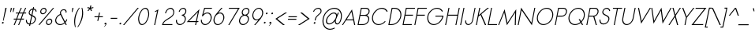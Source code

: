 SplineFontDB: 2.0
FontName: Sawasdee-Italic
FullName: Sawasdee Italic
FamilyName: Sawasdee
Weight: Regular
Copyright: Created by Pol Udomwittayanukul,,, with FontForge 2.0 (http://fontforge.sf.net)
Version: 001.000
ItalicAngle: 0
UnderlinePosition: -75
UnderlineWidth: 50
Ascent: 750
Descent: 250
XUID: [1021 180 1442959360 14105407]
UniqueID: 4256560
FSType: 8
OS2Version: 0
OS2_WeightWidthSlopeOnly: 0
OS2_UseTypoMetrics: 1
CreationTime: 1178430034
ModificationTime: 1181010235
PfmFamily: 17
TTFWeight: 400
TTFWidth: 5
LineGap: 90
VLineGap: 0
OS2TypoAscent: 0
OS2TypoAOffset: 1
OS2TypoDescent: 0
OS2TypoDOffset: 1
OS2TypoLinegap: 90
OS2WinAscent: 0
OS2WinAOffset: 1
OS2WinDescent: 0
OS2WinDOffset: 1
HheadAscent: 2
HheadAOffset: 1
HheadDescent: 40
HheadDOffset: 1
OS2Vendor: 'PfEd'
Lookup: 4 0 1 "'liga' Standard Ligatures in Latin lookup 0"  {"'liga' Standard Ligatures in Latin lookup 0"  } ['liga' ('latn' <'dflt' > ) ]
Lookup: 4 0 1 "'liga' Standard Ligatures lookup 1"  {"'liga' Standard Ligatures lookup 1"  } ['liga' ('latn' <'dflt' > 'thai' <'dflt' > ) ]
Lookup: 6 0 0 "'liga' Standard Ligatures lookup 2"  {"'liga' Standard Ligatures lookup 2 contextual 0"  "'liga' Standard Ligatures lookup 2 contextual 1"  "'liga' Standard Ligatures lookup 2 contextual 2"  "'liga' Standard Ligatures lookup 2 contextual 3"  "'liga' Standard Ligatures lookup 2 contextual 4"  "'liga' Standard Ligatures lookup 2 contextual 5"  "'liga' Standard Ligatures lookup 2 contextual 6"  "'liga' Standard Ligatures lookup 2 contextual 7"  "'liga' Standard Ligatures lookup 2 contextual 8"  "'liga' Standard Ligatures lookup 2 contextual 9"  "'liga' Standard Ligatures lookup 2 contextual 10"  "'liga' Standard Ligatures lookup 2 contextual 11"  } ['liga' ('latn' <'dflt' > 'thai' <'dflt' > ) ]
Lookup: 6 0 0 "'liga' Standard Ligatures lookup 3"  {"'liga' Standard Ligatures lookup 3 contextual 0"  "'liga' Standard Ligatures lookup 3 contextual 1"  "'liga' Standard Ligatures lookup 3 contextual 2"  "'liga' Standard Ligatures lookup 3 contextual 3"  "'liga' Standard Ligatures lookup 3 contextual 4"  "'liga' Standard Ligatures lookup 3 contextual 5"  "'liga' Standard Ligatures lookup 3 contextual 6"  "'liga' Standard Ligatures lookup 3 contextual 7"  "'liga' Standard Ligatures lookup 3 contextual 8"  "'liga' Standard Ligatures lookup 3 contextual 9"  "'liga' Standard Ligatures lookup 3 contextual 10"  "'liga' Standard Ligatures lookup 3 contextual 11"  "'liga' Standard Ligatures lookup 3 contextual 12"  "'liga' Standard Ligatures lookup 3 contextual 13"  } ['liga' ('latn' <'dflt' > 'thai' <'dflt' > ) ]
Lookup: 6 0 0 "'liga' Standard Ligatures lookup 4"  {"'liga' Standard Ligatures lookup 4 contextual 0"  "'liga' Standard Ligatures lookup 4 contextual 1"  "'liga' Standard Ligatures lookup 4 contextual 2"  "'liga' Standard Ligatures lookup 4 contextual 3"  "'liga' Standard Ligatures lookup 4 contextual 4"  "'liga' Standard Ligatures lookup 4 contextual 5"  "'liga' Standard Ligatures lookup 4 contextual 6"  "'liga' Standard Ligatures lookup 4 contextual 7"  "'liga' Standard Ligatures lookup 4 contextual 8"  "'liga' Standard Ligatures lookup 4 contextual 9"  "'liga' Standard Ligatures lookup 4 contextual 10"  "'liga' Standard Ligatures lookup 4 contextual 11"  } ['liga' ('latn' <'dflt' > 'thai' <'dflt' > ) ]
Lookup: 6 0 0 "'liga' Standard Ligatures lookup 5"  {"'liga' Standard Ligatures lookup 5 contextual 0"  "'liga' Standard Ligatures lookup 5 contextual 1"  "'liga' Standard Ligatures lookup 5 contextual 2"  "'liga' Standard Ligatures lookup 5 contextual 3"  "'liga' Standard Ligatures lookup 5 contextual 4"  "'liga' Standard Ligatures lookup 5 contextual 5"  "'liga' Standard Ligatures lookup 5 contextual 6"  "'liga' Standard Ligatures lookup 5 contextual 7"  "'liga' Standard Ligatures lookup 5 contextual 8"  "'liga' Standard Ligatures lookup 5 contextual 9"  "'liga' Standard Ligatures lookup 5 contextual 10"  "'liga' Standard Ligatures lookup 5 contextual 11"  "'liga' Standard Ligatures lookup 5 contextual 12"  } ['liga' ('latn' <'dflt' > 'thai' <'dflt' > ) ]
Lookup: 6 0 0 "'liga' Standard Ligatures lookup 6"  {"'liga' Standard Ligatures lookup 6 contextual 0"  "'liga' Standard Ligatures lookup 6 contextual 1"  "'liga' Standard Ligatures lookup 6 contextual 2"  "'liga' Standard Ligatures lookup 6 contextual 3"  "'liga' Standard Ligatures lookup 6 contextual 4"  "'liga' Standard Ligatures lookup 6 contextual 5"  "'liga' Standard Ligatures lookup 6 contextual 6"  "'liga' Standard Ligatures lookup 6 contextual 7"  "'liga' Standard Ligatures lookup 6 contextual 8"  "'liga' Standard Ligatures lookup 6 contextual 9"  "'liga' Standard Ligatures lookup 6 contextual 10"  "'liga' Standard Ligatures lookup 6 contextual 11"  "'liga' Standard Ligatures lookup 6 contextual 12"  "'liga' Standard Ligatures lookup 6 contextual 13"  } ['liga' ('latn' <'dflt' > 'thai' <'dflt' > ) ]
Lookup: 6 0 0 "'liga' Standard Ligatures lookup 7"  {"'liga' Standard Ligatures lookup 7 contextual 0"  "'liga' Standard Ligatures lookup 7 contextual 1"  "'liga' Standard Ligatures lookup 7 contextual 2"  "'liga' Standard Ligatures lookup 7 contextual 3"  "'liga' Standard Ligatures lookup 7 contextual 4"  "'liga' Standard Ligatures lookup 7 contextual 5"  "'liga' Standard Ligatures lookup 7 contextual 6"  "'liga' Standard Ligatures lookup 7 contextual 7"  "'liga' Standard Ligatures lookup 7 contextual 8"  "'liga' Standard Ligatures lookup 7 contextual 9"  "'liga' Standard Ligatures lookup 7 contextual 10"  "'liga' Standard Ligatures lookup 7 contextual 11"  "'liga' Standard Ligatures lookup 7 contextual 12"  "'liga' Standard Ligatures lookup 7 contextual 13"  } ['liga' ('latn' <'dflt' > 'thai' <'dflt' > ) ]
Lookup: 6 0 0 "'liga' Standard Ligatures lookup 8"  {"'liga' Standard Ligatures lookup 8 contextual 0"  "'liga' Standard Ligatures lookup 8 contextual 1"  "'liga' Standard Ligatures lookup 8 contextual 2"  "'liga' Standard Ligatures lookup 8 contextual 3"  "'liga' Standard Ligatures lookup 8 contextual 4"  "'liga' Standard Ligatures lookup 8 contextual 5"  "'liga' Standard Ligatures lookup 8 contextual 6"  "'liga' Standard Ligatures lookup 8 contextual 7"  "'liga' Standard Ligatures lookup 8 contextual 8"  "'liga' Standard Ligatures lookup 8 contextual 9"  "'liga' Standard Ligatures lookup 8 contextual 10"  "'liga' Standard Ligatures lookup 8 contextual 11"  "'liga' Standard Ligatures lookup 8 contextual 12"  "'liga' Standard Ligatures lookup 8 contextual 13"  } ['liga' ('latn' <'dflt' > 'thai' <'dflt' > ) ]
Lookup: 6 0 0 "'liga' Standard Ligatures lookup 9"  {"'liga' Standard Ligatures lookup 9 contextual 0"  "'liga' Standard Ligatures lookup 9 contextual 1"  "'liga' Standard Ligatures lookup 9 contextual 2"  "'liga' Standard Ligatures lookup 9 contextual 3"  "'liga' Standard Ligatures lookup 9 contextual 4"  "'liga' Standard Ligatures lookup 9 contextual 5"  "'liga' Standard Ligatures lookup 9 contextual 6"  "'liga' Standard Ligatures lookup 9 contextual 7"  "'liga' Standard Ligatures lookup 9 contextual 8"  "'liga' Standard Ligatures lookup 9 contextual 9"  "'liga' Standard Ligatures lookup 9 contextual 10"  "'liga' Standard Ligatures lookup 9 contextual 11"  "'liga' Standard Ligatures lookup 9 contextual 12"  "'liga' Standard Ligatures lookup 9 contextual 13"  } ['liga' ('latn' <'dflt' > 'thai' <'dflt' > ) ]
Lookup: 6 0 0 "'liga' Standard Ligatures lookup 10"  {"'liga' Standard Ligatures lookup 10 contextual 0"  "'liga' Standard Ligatures lookup 10 contextual 1"  "'liga' Standard Ligatures lookup 10 contextual 2"  "'liga' Standard Ligatures lookup 10 contextual 3"  "'liga' Standard Ligatures lookup 10 contextual 4"  "'liga' Standard Ligatures lookup 10 contextual 5"  "'liga' Standard Ligatures lookup 10 contextual 6"  "'liga' Standard Ligatures lookup 10 contextual 7"  "'liga' Standard Ligatures lookup 10 contextual 8"  "'liga' Standard Ligatures lookup 10 contextual 9"  "'liga' Standard Ligatures lookup 10 contextual 10"  "'liga' Standard Ligatures lookup 10 contextual 11"  "'liga' Standard Ligatures lookup 10 contextual 12"  "'liga' Standard Ligatures lookup 10 contextual 13"  } ['liga' ('latn' <'dflt' > 'thai' <'dflt' > ) ]
Lookup: 6 0 0 "'liga' Standard Ligatures lookup 11"  {"'liga' Standard Ligatures lookup 11 contextual 0"  "'liga' Standard Ligatures lookup 11 contextual 1"  "'liga' Standard Ligatures lookup 11 contextual 2"  "'liga' Standard Ligatures lookup 11 contextual 3"  "'liga' Standard Ligatures lookup 11 contextual 4"  "'liga' Standard Ligatures lookup 11 contextual 5"  "'liga' Standard Ligatures lookup 11 contextual 6"  "'liga' Standard Ligatures lookup 11 contextual 7"  "'liga' Standard Ligatures lookup 11 contextual 8"  "'liga' Standard Ligatures lookup 11 contextual 9"  "'liga' Standard Ligatures lookup 11 contextual 10"  "'liga' Standard Ligatures lookup 11 contextual 11"  "'liga' Standard Ligatures lookup 11 contextual 12"  "'liga' Standard Ligatures lookup 11 contextual 13"  } ['liga' ('latn' <'dflt' > 'thai' <'dflt' > ) ]
Lookup: 6 0 0 "'liga' Standard Ligatures lookup 12"  {"'liga' Standard Ligatures lookup 12 contextual 0"  "'liga' Standard Ligatures lookup 12 contextual 1"  "'liga' Standard Ligatures lookup 12 contextual 2"  "'liga' Standard Ligatures lookup 12 contextual 3"  "'liga' Standard Ligatures lookup 12 contextual 4"  "'liga' Standard Ligatures lookup 12 contextual 5"  "'liga' Standard Ligatures lookup 12 contextual 6"  "'liga' Standard Ligatures lookup 12 contextual 7"  "'liga' Standard Ligatures lookup 12 contextual 8"  "'liga' Standard Ligatures lookup 12 contextual 9"  "'liga' Standard Ligatures lookup 12 contextual 10"  "'liga' Standard Ligatures lookup 12 contextual 11"  "'liga' Standard Ligatures lookup 12 contextual 12"  "'liga' Standard Ligatures lookup 12 contextual 13"  } ['liga' ('latn' <'dflt' > 'thai' <'dflt' > ) ]
Lookup: 6 0 0 "'liga' Standard Ligatures lookup 13"  {"'liga' Standard Ligatures lookup 13 contextual 0"  "'liga' Standard Ligatures lookup 13 contextual 1"  "'liga' Standard Ligatures lookup 13 contextual 2"  "'liga' Standard Ligatures lookup 13 contextual 3"  "'liga' Standard Ligatures lookup 13 contextual 4"  "'liga' Standard Ligatures lookup 13 contextual 5"  "'liga' Standard Ligatures lookup 13 contextual 6"  "'liga' Standard Ligatures lookup 13 contextual 7"  "'liga' Standard Ligatures lookup 13 contextual 8"  "'liga' Standard Ligatures lookup 13 contextual 9"  "'liga' Standard Ligatures lookup 13 contextual 10"  "'liga' Standard Ligatures lookup 13 contextual 11"  "'liga' Standard Ligatures lookup 13 contextual 12"  "'liga' Standard Ligatures lookup 13 contextual 13"  "'liga' Standard Ligatures lookup 13 contextual 14"  "'liga' Standard Ligatures lookup 13 contextual 15"  "'liga' Standard Ligatures lookup 13 contextual 16"  "'liga' Standard Ligatures lookup 13 contextual 17"  "'liga' Standard Ligatures lookup 13 contextual 18"  } ['liga' ('latn' <'dflt' > 'thai' <'dflt' > ) ]
Lookup: 6 0 0 "'liga' Standard Ligatures lookup 14"  {"'liga' Standard Ligatures lookup 14 contextual 0"  "'liga' Standard Ligatures lookup 14 contextual 1"  "'liga' Standard Ligatures lookup 14 contextual 2"  "'liga' Standard Ligatures lookup 14 contextual 3"  "'liga' Standard Ligatures lookup 14 contextual 4"  "'liga' Standard Ligatures lookup 14 contextual 5"  "'liga' Standard Ligatures lookup 14 contextual 6"  "'liga' Standard Ligatures lookup 14 contextual 7"  "'liga' Standard Ligatures lookup 14 contextual 8"  "'liga' Standard Ligatures lookup 14 contextual 9"  "'liga' Standard Ligatures lookup 14 contextual 10"  "'liga' Standard Ligatures lookup 14 contextual 11"  "'liga' Standard Ligatures lookup 14 contextual 12"  "'liga' Standard Ligatures lookup 14 contextual 13"  } ['liga' ('latn' <'dflt' > 'thai' <'dflt' > ) ]
Lookup: 6 0 0 "'liga' Standard Ligatures lookup 15"  {"'liga' Standard Ligatures lookup 15 contextual 0"  "'liga' Standard Ligatures lookup 15 contextual 1"  "'liga' Standard Ligatures lookup 15 contextual 2"  "'liga' Standard Ligatures lookup 15 contextual 3"  "'liga' Standard Ligatures lookup 15 contextual 4"  "'liga' Standard Ligatures lookup 15 contextual 5"  "'liga' Standard Ligatures lookup 15 contextual 6"  "'liga' Standard Ligatures lookup 15 contextual 7"  "'liga' Standard Ligatures lookup 15 contextual 8"  "'liga' Standard Ligatures lookup 15 contextual 9"  "'liga' Standard Ligatures lookup 15 contextual 10"  "'liga' Standard Ligatures lookup 15 contextual 11"  "'liga' Standard Ligatures lookup 15 contextual 12"  "'liga' Standard Ligatures lookup 15 contextual 13"  "'liga' Standard Ligatures lookup 15 contextual 14"  "'liga' Standard Ligatures lookup 15 contextual 15"  "'liga' Standard Ligatures lookup 15 contextual 16"  "'liga' Standard Ligatures lookup 15 contextual 17"  "'liga' Standard Ligatures lookup 15 contextual 18"  } ['liga' ('latn' <'dflt' > 'thai' <'dflt' > ) ]
Lookup: 6 0 0 "'liga' Standard Ligatures lookup 16"  {"'liga' Standard Ligatures lookup 16 contextual 0"  "'liga' Standard Ligatures lookup 16 contextual 1"  "'liga' Standard Ligatures lookup 16 contextual 2"  "'liga' Standard Ligatures lookup 16 contextual 3"  "'liga' Standard Ligatures lookup 16 contextual 4"  "'liga' Standard Ligatures lookup 16 contextual 5"  "'liga' Standard Ligatures lookup 16 contextual 6"  "'liga' Standard Ligatures lookup 16 contextual 7"  "'liga' Standard Ligatures lookup 16 contextual 8"  "'liga' Standard Ligatures lookup 16 contextual 9"  "'liga' Standard Ligatures lookup 16 contextual 10"  "'liga' Standard Ligatures lookup 16 contextual 11"  "'liga' Standard Ligatures lookup 16 contextual 12"  "'liga' Standard Ligatures lookup 16 contextual 13"  "'liga' Standard Ligatures lookup 16 contextual 14"  "'liga' Standard Ligatures lookup 16 contextual 15"  "'liga' Standard Ligatures lookup 16 contextual 16"  "'liga' Standard Ligatures lookup 16 contextual 17"  "'liga' Standard Ligatures lookup 16 contextual 18"  "'liga' Standard Ligatures lookup 16 contextual 19"  "'liga' Standard Ligatures lookup 16 contextual 20"  "'liga' Standard Ligatures lookup 16 contextual 21"  "'liga' Standard Ligatures lookup 16 contextual 22"  "'liga' Standard Ligatures lookup 16 contextual 23"  "'liga' Standard Ligatures lookup 16 contextual 24"  "'liga' Standard Ligatures lookup 16 contextual 25"  "'liga' Standard Ligatures lookup 16 contextual 26"  "'liga' Standard Ligatures lookup 16 contextual 27"  "'liga' Standard Ligatures lookup 16 contextual 28"  "'liga' Standard Ligatures lookup 16 contextual 29"  "'liga' Standard Ligatures lookup 16 contextual 30"  "'liga' Standard Ligatures lookup 16 contextual 31"  "'liga' Standard Ligatures lookup 16 contextual 32"  "'liga' Standard Ligatures lookup 16 contextual 33"  "'liga' Standard Ligatures lookup 16 contextual 34"  "'liga' Standard Ligatures lookup 16 contextual 35"  "'liga' Standard Ligatures lookup 16 contextual 36"  "'liga' Standard Ligatures lookup 16 contextual 37"  "'liga' Standard Ligatures lookup 16 contextual 38"  "'liga' Standard Ligatures lookup 16 contextual 39"  "'liga' Standard Ligatures lookup 16 contextual 40"  "'liga' Standard Ligatures lookup 16 contextual 41"  "'liga' Standard Ligatures lookup 16 contextual 42"  "'liga' Standard Ligatures lookup 16 contextual 43"  "'liga' Standard Ligatures lookup 16 contextual 44"  "'liga' Standard Ligatures lookup 16 contextual 45"  "'liga' Standard Ligatures lookup 16 contextual 46"  "'liga' Standard Ligatures lookup 16 contextual 47"  "'liga' Standard Ligatures lookup 16 contextual 48"  "'liga' Standard Ligatures lookup 16 contextual 49"  "'liga' Standard Ligatures lookup 16 contextual 50"  "'liga' Standard Ligatures lookup 16 contextual 51"  "'liga' Standard Ligatures lookup 16 contextual 52"  "'liga' Standard Ligatures lookup 16 contextual 53"  "'liga' Standard Ligatures lookup 16 contextual 54"  "'liga' Standard Ligatures lookup 16 contextual 55"  "'liga' Standard Ligatures lookup 16 contextual 56"  "'liga' Standard Ligatures lookup 16 contextual 57"  "'liga' Standard Ligatures lookup 16 contextual 58"  "'liga' Standard Ligatures lookup 16 contextual 59"  "'liga' Standard Ligatures lookup 16 contextual 60"  "'liga' Standard Ligatures lookup 16 contextual 61"  "'liga' Standard Ligatures lookup 16 contextual 62"  "'liga' Standard Ligatures lookup 16 contextual 63"  "'liga' Standard Ligatures lookup 16 contextual 64"  "'liga' Standard Ligatures lookup 16 contextual 65"  "'liga' Standard Ligatures lookup 16 contextual 66"  "'liga' Standard Ligatures lookup 16 contextual 67"  "'liga' Standard Ligatures lookup 16 contextual 68"  "'liga' Standard Ligatures lookup 16 contextual 69"  "'liga' Standard Ligatures lookup 16 contextual 70"  "'liga' Standard Ligatures lookup 16 contextual 71"  "'liga' Standard Ligatures lookup 16 contextual 72"  "'liga' Standard Ligatures lookup 16 contextual 73"  "'liga' Standard Ligatures lookup 16 contextual 74"  "'liga' Standard Ligatures lookup 16 contextual 75"  "'liga' Standard Ligatures lookup 16 contextual 76"  "'liga' Standard Ligatures lookup 16 contextual 77"  "'liga' Standard Ligatures lookup 16 contextual 78"  "'liga' Standard Ligatures lookup 16 contextual 79"  "'liga' Standard Ligatures lookup 16 contextual 80"  "'liga' Standard Ligatures lookup 16 contextual 81"  "'liga' Standard Ligatures lookup 16 contextual 82"  "'liga' Standard Ligatures lookup 16 contextual 83"  "'liga' Standard Ligatures lookup 16 contextual 84"  "'liga' Standard Ligatures lookup 16 contextual 85"  "'liga' Standard Ligatures lookup 16 contextual 86"  "'liga' Standard Ligatures lookup 16 contextual 87"  "'liga' Standard Ligatures lookup 16 contextual 88"  "'liga' Standard Ligatures lookup 16 contextual 89"  "'liga' Standard Ligatures lookup 16 contextual 90"  "'liga' Standard Ligatures lookup 16 contextual 91"  "'liga' Standard Ligatures lookup 16 contextual 92"  "'liga' Standard Ligatures lookup 16 contextual 93"  "'liga' Standard Ligatures lookup 16 contextual 94"  "'liga' Standard Ligatures lookup 16 contextual 95"  "'liga' Standard Ligatures lookup 16 contextual 96"  "'liga' Standard Ligatures lookup 16 contextual 97"  "'liga' Standard Ligatures lookup 16 contextual 98"  "'liga' Standard Ligatures lookup 16 contextual 99"  "'liga' Standard Ligatures lookup 16 contextual 100"  "'liga' Standard Ligatures lookup 16 contextual 101"  "'liga' Standard Ligatures lookup 16 contextual 102"  "'liga' Standard Ligatures lookup 16 contextual 103"  "'liga' Standard Ligatures lookup 16 contextual 104"  "'liga' Standard Ligatures lookup 16 contextual 105"  "'liga' Standard Ligatures lookup 16 contextual 106"  "'liga' Standard Ligatures lookup 16 contextual 107"  "'liga' Standard Ligatures lookup 16 contextual 108"  "'liga' Standard Ligatures lookup 16 contextual 109"  "'liga' Standard Ligatures lookup 16 contextual 110"  "'liga' Standard Ligatures lookup 16 contextual 111"  "'liga' Standard Ligatures lookup 16 contextual 112"  "'liga' Standard Ligatures lookup 16 contextual 113"  "'liga' Standard Ligatures lookup 16 contextual 114"  "'liga' Standard Ligatures lookup 16 contextual 115"  "'liga' Standard Ligatures lookup 16 contextual 116"  "'liga' Standard Ligatures lookup 16 contextual 117"  "'liga' Standard Ligatures lookup 16 contextual 118"  "'liga' Standard Ligatures lookup 16 contextual 119"  "'liga' Standard Ligatures lookup 16 contextual 120"  "'liga' Standard Ligatures lookup 16 contextual 121"  "'liga' Standard Ligatures lookup 16 contextual 122"  "'liga' Standard Ligatures lookup 16 contextual 123"  "'liga' Standard Ligatures lookup 16 contextual 124"  "'liga' Standard Ligatures lookup 16 contextual 125"  "'liga' Standard Ligatures lookup 16 contextual 126"  "'liga' Standard Ligatures lookup 16 contextual 127"  "'liga' Standard Ligatures lookup 16 contextual 128"  "'liga' Standard Ligatures lookup 16 contextual 129"  "'liga' Standard Ligatures lookup 16 contextual 130"  "'liga' Standard Ligatures lookup 16 contextual 131"  "'liga' Standard Ligatures lookup 16 contextual 132"  "'liga' Standard Ligatures lookup 16 contextual 133"  "'liga' Standard Ligatures lookup 16 contextual 134"  "'liga' Standard Ligatures lookup 16 contextual 135"  "'liga' Standard Ligatures lookup 16 contextual 136"  "'liga' Standard Ligatures lookup 16 contextual 137"  "'liga' Standard Ligatures lookup 16 contextual 138"  "'liga' Standard Ligatures lookup 16 contextual 139"  "'liga' Standard Ligatures lookup 16 contextual 140"  "'liga' Standard Ligatures lookup 16 contextual 141"  "'liga' Standard Ligatures lookup 16 contextual 142"  "'liga' Standard Ligatures lookup 16 contextual 143"  } ['liga' ('latn' <'dflt' > 'thai' <'dflt' > ) ]
Lookup: 6 0 0 "'liga' Standard Ligatures lookup 17"  {"'liga' Standard Ligatures lookup 17 contextual 0"  "'liga' Standard Ligatures lookup 17 contextual 1"  "'liga' Standard Ligatures lookup 17 contextual 2"  "'liga' Standard Ligatures lookup 17 contextual 3"  "'liga' Standard Ligatures lookup 17 contextual 4"  "'liga' Standard Ligatures lookup 17 contextual 5"  "'liga' Standard Ligatures lookup 17 contextual 6"  "'liga' Standard Ligatures lookup 17 contextual 7"  "'liga' Standard Ligatures lookup 17 contextual 8"  "'liga' Standard Ligatures lookup 17 contextual 9"  "'liga' Standard Ligatures lookup 17 contextual 10"  "'liga' Standard Ligatures lookup 17 contextual 11"  "'liga' Standard Ligatures lookup 17 contextual 12"  "'liga' Standard Ligatures lookup 17 contextual 13"  "'liga' Standard Ligatures lookup 17 contextual 14"  "'liga' Standard Ligatures lookup 17 contextual 15"  "'liga' Standard Ligatures lookup 17 contextual 16"  "'liga' Standard Ligatures lookup 17 contextual 17"  "'liga' Standard Ligatures lookup 17 contextual 18"  "'liga' Standard Ligatures lookup 17 contextual 19"  "'liga' Standard Ligatures lookup 17 contextual 20"  "'liga' Standard Ligatures lookup 17 contextual 21"  "'liga' Standard Ligatures lookup 17 contextual 22"  "'liga' Standard Ligatures lookup 17 contextual 23"  "'liga' Standard Ligatures lookup 17 contextual 24"  "'liga' Standard Ligatures lookup 17 contextual 25"  "'liga' Standard Ligatures lookup 17 contextual 26"  "'liga' Standard Ligatures lookup 17 contextual 27"  "'liga' Standard Ligatures lookup 17 contextual 28"  "'liga' Standard Ligatures lookup 17 contextual 29"  "'liga' Standard Ligatures lookup 17 contextual 30"  "'liga' Standard Ligatures lookup 17 contextual 31"  "'liga' Standard Ligatures lookup 17 contextual 32"  "'liga' Standard Ligatures lookup 17 contextual 33"  "'liga' Standard Ligatures lookup 17 contextual 34"  "'liga' Standard Ligatures lookup 17 contextual 35"  "'liga' Standard Ligatures lookup 17 contextual 36"  "'liga' Standard Ligatures lookup 17 contextual 37"  "'liga' Standard Ligatures lookup 17 contextual 38"  "'liga' Standard Ligatures lookup 17 contextual 39"  "'liga' Standard Ligatures lookup 17 contextual 40"  "'liga' Standard Ligatures lookup 17 contextual 41"  "'liga' Standard Ligatures lookup 17 contextual 42"  "'liga' Standard Ligatures lookup 17 contextual 43"  "'liga' Standard Ligatures lookup 17 contextual 44"  "'liga' Standard Ligatures lookup 17 contextual 45"  "'liga' Standard Ligatures lookup 17 contextual 46"  "'liga' Standard Ligatures lookup 17 contextual 47"  "'liga' Standard Ligatures lookup 17 contextual 48"  "'liga' Standard Ligatures lookup 17 contextual 49"  } ['liga' ('latn' <'dflt' > 'thai' <'dflt' > ) ]
Lookup: 6 0 0 "'liga' Standard Ligatures lookup 18"  {"'liga' Standard Ligatures lookup 18 contextual 0"  "'liga' Standard Ligatures lookup 18 contextual 1"  "'liga' Standard Ligatures lookup 18 contextual 2"  "'liga' Standard Ligatures lookup 18 contextual 3"  "'liga' Standard Ligatures lookup 18 contextual 4"  "'liga' Standard Ligatures lookup 18 contextual 5"  "'liga' Standard Ligatures lookup 18 contextual 6"  "'liga' Standard Ligatures lookup 18 contextual 7"  "'liga' Standard Ligatures lookup 18 contextual 8"  "'liga' Standard Ligatures lookup 18 contextual 9"  "'liga' Standard Ligatures lookup 18 contextual 10"  "'liga' Standard Ligatures lookup 18 contextual 11"  "'liga' Standard Ligatures lookup 18 contextual 12"  "'liga' Standard Ligatures lookup 18 contextual 13"  "'liga' Standard Ligatures lookup 18 contextual 14"  "'liga' Standard Ligatures lookup 18 contextual 15"  "'liga' Standard Ligatures lookup 18 contextual 16"  "'liga' Standard Ligatures lookup 18 contextual 17"  "'liga' Standard Ligatures lookup 18 contextual 18"  "'liga' Standard Ligatures lookup 18 contextual 19"  "'liga' Standard Ligatures lookup 18 contextual 20"  "'liga' Standard Ligatures lookup 18 contextual 21"  "'liga' Standard Ligatures lookup 18 contextual 22"  "'liga' Standard Ligatures lookup 18 contextual 23"  "'liga' Standard Ligatures lookup 18 contextual 24"  "'liga' Standard Ligatures lookup 18 contextual 25"  "'liga' Standard Ligatures lookup 18 contextual 26"  "'liga' Standard Ligatures lookup 18 contextual 27"  "'liga' Standard Ligatures lookup 18 contextual 28"  "'liga' Standard Ligatures lookup 18 contextual 29"  "'liga' Standard Ligatures lookup 18 contextual 30"  "'liga' Standard Ligatures lookup 18 contextual 31"  "'liga' Standard Ligatures lookup 18 contextual 32"  "'liga' Standard Ligatures lookup 18 contextual 33"  "'liga' Standard Ligatures lookup 18 contextual 34"  "'liga' Standard Ligatures lookup 18 contextual 35"  "'liga' Standard Ligatures lookup 18 contextual 36"  } ['liga' ('latn' <'dflt' > 'thai' <'dflt' > ) ]
Lookup: 6 0 0 "'liga' Standard Ligatures lookup 19"  {"'liga' Standard Ligatures lookup 19 contextual 0"  "'liga' Standard Ligatures lookup 19 contextual 1"  "'liga' Standard Ligatures lookup 19 contextual 2"  "'liga' Standard Ligatures lookup 19 contextual 3"  "'liga' Standard Ligatures lookup 19 contextual 4"  "'liga' Standard Ligatures lookup 19 contextual 5"  "'liga' Standard Ligatures lookup 19 contextual 6"  "'liga' Standard Ligatures lookup 19 contextual 7"  "'liga' Standard Ligatures lookup 19 contextual 8"  } ['liga' ('latn' <'dflt' > 'thai' <'dflt' > ) ]
Lookup: 6 0 0 "'liga' Standard Ligatures lookup 20"  {"'liga' Standard Ligatures lookup 20 contextual 0"  "'liga' Standard Ligatures lookup 20 contextual 1"  "'liga' Standard Ligatures lookup 20 contextual 2"  "'liga' Standard Ligatures lookup 20 contextual 3"  "'liga' Standard Ligatures lookup 20 contextual 4"  "'liga' Standard Ligatures lookup 20 contextual 5"  "'liga' Standard Ligatures lookup 20 contextual 6"  "'liga' Standard Ligatures lookup 20 contextual 7"  "'liga' Standard Ligatures lookup 20 contextual 8"  } ['liga' ('latn' <'dflt' > 'thai' <'dflt' > ) ]
Lookup: 6 0 0 "'liga' Standard Ligatures lookup 21"  {"'liga' Standard Ligatures lookup 21"  } ['liga' ('latn' <'dflt' > 'thai' <'dflt' > ) ]
Lookup: 6 0 0 "'liga' Standard Ligatures lookup 22"  {"'liga' Standard Ligatures lookup 22"  } ['liga' ('latn' <'dflt' > 'thai' <'dflt' > ) ]
Lookup: 6 0 0 "'liga' Standard Ligatures lookup 23"  {"'liga' Standard Ligatures lookup 23 contextual 0"  "'liga' Standard Ligatures lookup 23 contextual 1"  "'liga' Standard Ligatures lookup 23 contextual 2"  "'liga' Standard Ligatures lookup 23 contextual 3"  "'liga' Standard Ligatures lookup 23 contextual 4"  "'liga' Standard Ligatures lookup 23 contextual 5"  "'liga' Standard Ligatures lookup 23 contextual 6"  "'liga' Standard Ligatures lookup 23 contextual 7"  "'liga' Standard Ligatures lookup 23 contextual 8"  "'liga' Standard Ligatures lookup 23 contextual 9"  } ['liga' ('latn' <'dflt' > 'thai' <'dflt' > ) ]
Lookup: 6 0 0 "'liga' Standard Ligatures lookup 24"  {"'liga' Standard Ligatures lookup 24"  } ['liga' ('latn' <'dflt' > 'thai' <'dflt' > ) ]
Lookup: 6 0 0 "'liga' Standard Ligatures lookup 25"  {"'liga' Standard Ligatures lookup 25"  } ['liga' ('latn' <'dflt' > 'thai' <'dflt' > ) ]
Lookup: 6 0 0 "'liga' Standard Ligatures lookup 26"  {"'liga' Standard Ligatures lookup 26"  } ['liga' ('latn' <'dflt' > 'thai' <'dflt' > ) ]
Lookup: 6 0 0 "'liga' Standard Ligatures lookup 27"  {"'liga' Standard Ligatures lookup 27 contextual 0"  "'liga' Standard Ligatures lookup 27 contextual 1"  "'liga' Standard Ligatures lookup 27 contextual 2"  } ['liga' ('latn' <'dflt' > 'thai' <'dflt' > ) ]
Lookup: 6 0 0 "'liga' Standard Ligatures lookup 28"  {"'liga' Standard Ligatures lookup 28 contextual 0"  "'liga' Standard Ligatures lookup 28 contextual 1"  "'liga' Standard Ligatures lookup 28 contextual 2"  } ['liga' ('latn' <'dflt' > 'thai' <'dflt' > ) ]
Lookup: 6 0 0 "'liga' Standard Ligatures lookup 29"  {"'liga' Standard Ligatures lookup 29 contextual 0"  "'liga' Standard Ligatures lookup 29 contextual 1"  "'liga' Standard Ligatures lookup 29 contextual 2"  "'liga' Standard Ligatures lookup 29 contextual 3"  } ['liga' ('latn' <'dflt' > 'thai' <'dflt' > ) ]
Lookup: 6 0 0 "'liga' Standard Ligatures lookup 30"  {"'liga' Standard Ligatures lookup 30 contextual 0"  "'liga' Standard Ligatures lookup 30 contextual 1"  "'liga' Standard Ligatures lookup 30 contextual 2"  "'liga' Standard Ligatures lookup 30 contextual 3"  "'liga' Standard Ligatures lookup 30 contextual 4"  } ['liga' ('latn' <'dflt' > 'thai' <'dflt' > ) ]
Lookup: 6 0 0 "'liga' Standard Ligatures lookup 31"  {"'liga' Standard Ligatures lookup 31"  } ['liga' ('latn' <'dflt' > 'thai' <'dflt' > ) ]
Lookup: 6 0 0 "'liga' Standard Ligatures lookup 32"  {"'liga' Standard Ligatures lookup 32 contextual 0"  "'liga' Standard Ligatures lookup 32 contextual 1"  "'liga' Standard Ligatures lookup 32 contextual 2"  } ['liga' ('latn' <'dflt' > 'thai' <'dflt' > ) ]
Lookup: 6 0 0 "'liga' Standard Ligatures lookup 33"  {"'liga' Standard Ligatures lookup 33"  } ['liga' ('latn' <'dflt' > 'thai' <'dflt' > ) ]
Lookup: 6 0 0 "'liga' Standard Ligatures lookup 34"  {"'liga' Standard Ligatures lookup 34 contextual 0"  "'liga' Standard Ligatures lookup 34 contextual 1"  "'liga' Standard Ligatures lookup 34 contextual 2"  "'liga' Standard Ligatures lookup 34 contextual 3"  "'liga' Standard Ligatures lookup 34 contextual 4"  "'liga' Standard Ligatures lookup 34 contextual 5"  "'liga' Standard Ligatures lookup 34 contextual 6"  } ['liga' ('latn' <'dflt' > 'thai' <'dflt' > ) ]
Lookup: 6 0 0 "'liga' Standard Ligatures lookup 35"  {"'liga' Standard Ligatures lookup 35 contextual 0"  "'liga' Standard Ligatures lookup 35 contextual 1"  "'liga' Standard Ligatures lookup 35 contextual 2"  "'liga' Standard Ligatures lookup 35 contextual 3"  "'liga' Standard Ligatures lookup 35 contextual 4"  "'liga' Standard Ligatures lookup 35 contextual 5"  "'liga' Standard Ligatures lookup 35 contextual 6"  "'liga' Standard Ligatures lookup 35 contextual 7"  "'liga' Standard Ligatures lookup 35 contextual 8"  "'liga' Standard Ligatures lookup 35 contextual 9"  "'liga' Standard Ligatures lookup 35 contextual 10"  "'liga' Standard Ligatures lookup 35 contextual 11"  } ['liga' ('latn' <'dflt' > 'thai' <'dflt' > ) ]
Lookup: 6 0 0 "'liga' Standard Ligatures lookup 36"  {"'liga' Standard Ligatures lookup 36 contextual 0"  "'liga' Standard Ligatures lookup 36 contextual 1"  "'liga' Standard Ligatures lookup 36 contextual 2"  "'liga' Standard Ligatures lookup 36 contextual 3"  "'liga' Standard Ligatures lookup 36 contextual 4"  "'liga' Standard Ligatures lookup 36 contextual 5"  "'liga' Standard Ligatures lookup 36 contextual 6"  "'liga' Standard Ligatures lookup 36 contextual 7"  "'liga' Standard Ligatures lookup 36 contextual 8"  "'liga' Standard Ligatures lookup 36 contextual 9"  "'liga' Standard Ligatures lookup 36 contextual 10"  } ['liga' ('latn' <'dflt' > 'thai' <'dflt' > ) ]
Lookup: 6 0 0 "'liga' Standard Ligatures lookup 37"  {"'liga' Standard Ligatures lookup 37 contextual 0"  "'liga' Standard Ligatures lookup 37 contextual 1"  "'liga' Standard Ligatures lookup 37 contextual 2"  "'liga' Standard Ligatures lookup 37 contextual 3"  "'liga' Standard Ligatures lookup 37 contextual 4"  } ['liga' ('latn' <'dflt' > 'thai' <'dflt' > ) ]
Lookup: 6 0 0 "'liga' Standard Ligatures lookup 38"  {"'liga' Standard Ligatures lookup 38 contextual 0"  "'liga' Standard Ligatures lookup 38 contextual 1"  "'liga' Standard Ligatures lookup 38 contextual 2"  "'liga' Standard Ligatures lookup 38 contextual 3"  "'liga' Standard Ligatures lookup 38 contextual 4"  } ['liga' ('latn' <'dflt' > 'thai' <'dflt' > ) ]
Lookup: 6 0 0 "'liga' Standard Ligatures lookup 39"  {"'liga' Standard Ligatures lookup 39 contextual 0"  "'liga' Standard Ligatures lookup 39 contextual 1"  "'liga' Standard Ligatures lookup 39 contextual 2"  "'liga' Standard Ligatures lookup 39 contextual 3"  "'liga' Standard Ligatures lookup 39 contextual 4"  } ['liga' ('latn' <'dflt' > 'thai' <'dflt' > ) ]
Lookup: 6 0 0 "'liga' Standard Ligatures lookup 40"  {"'liga' Standard Ligatures lookup 40 contextual 0"  "'liga' Standard Ligatures lookup 40 contextual 1"  "'liga' Standard Ligatures lookup 40 contextual 2"  "'liga' Standard Ligatures lookup 40 contextual 3"  "'liga' Standard Ligatures lookup 40 contextual 4"  } ['liga' ('latn' <'dflt' > 'thai' <'dflt' > ) ]
Lookup: 6 0 0 "'liga' Standard Ligatures lookup 41"  {"'liga' Standard Ligatures lookup 41 contextual 0"  "'liga' Standard Ligatures lookup 41 contextual 1"  "'liga' Standard Ligatures lookup 41 contextual 2"  } ['liga' ('latn' <'dflt' > 'thai' <'dflt' > ) ]
Lookup: 4 0 0 "'frac' Diagonal Fractions in Latin lookup 42"  {"'frac' Diagonal Fractions in Latin lookup 42"  } ['frac' ('latn' <'dflt' > ) ]
Lookup: 4 0 0 "Ligature Substitution lookup 43"  {"Ligature Substitution lookup 43"  } []
Lookup: 4 0 0 "Ligature Substitution lookup 44"  {"Ligature Substitution lookup 44"  } []
Lookup: 1 0 0 "Single Substitution lookup 45"  {"Single Substitution lookup 45"  } []
Lookup: 1 0 0 "Single Substitution lookup 46"  {"Single Substitution lookup 46"  } []
Lookup: 1 0 0 "Single Substitution lookup 47"  {"Single Substitution lookup 47"  } []
Lookup: 1 0 0 "Single Substitution lookup 48"  {"Single Substitution lookup 48"  } []
Lookup: 1 0 0 "Single Substitution lookup 49"  {"Single Substitution lookup 49"  } []
Lookup: 1 0 0 "Single Substitution lookup 50"  {"Single Substitution lookup 50"  } []
Lookup: 1 0 0 "Single Substitution lookup 51"  {"Single Substitution lookup 51"  } []
Lookup: 1 0 0 "Single Substitution lookup 52"  {"Single Substitution lookup 52"  } []
Lookup: 1 0 0 "Single Substitution lookup 53"  {"Single Substitution lookup 53"  } []
Lookup: 1 0 0 "Single Substitution lookup 54"  {"Single Substitution lookup 54"  } []
Lookup: 258 0 0 "'kern' Horizontal Kerning in Latin lookup 0"  {"'kern' Horizontal Kerning in Latin lookup 0"  } ['kern' ('latn' <'dflt' > ) ]
Lookup: 258 0 0 "'kern' Horizontal Kerning lookup 1"  {"'kern' Horizontal Kerning lookup 1"  } ['kern' ('latn' <'dflt' > 'thai' <'dflt' > ) ]
KernClass2: 1+ 4 "'kern' Horizontal Kerning lookup 1" 
 415 uni0E01 uni0E02 uni0E03 uni0E04 uni0E05 uni0E06 uni0E07 uni0E08 uni0E09 uni0E0A uni0E0B uni0E0C uni0E0D uni0E0E uni0E0F uni0E10 uni0E11 uni0E12 uni0E13 uni0E14 uni0E15 uni0E16 uni0E17 uni0E18 uni0E19 uni0E1A uni0E1B uni0E1C uni0E1D uni0E1E uni0E1F uni0E20 uni0E21 uni0E22 uni0E23 uni0E24 uni0E25 uni0E26 uni0E27 uni0E28 uni0E29 uni0E2A uni0E2B uni0E2C uni0E2D uni0E2E uni0E2F uni0E32 uni0E33 uni0E45 uni0E46 uni0E5A
 7 uni0E42
 7 uni0E43
 7 uni0E44
 0 {} -23 {} -40 {} -28 {}
ChainSub2: coverage "'liga' Standard Ligatures lookup 41 contextual 2"  0 0 0 1
 1 2 0
  Coverage: 39 uni0E48 uni0E49 uni0E4A uni0E4B uni0E4C
  BCoverage: 343 uni0E01 uni0E02 uni0E03 uni0E04 uni0E05 uni0E06 uni0E07 uni0E08 uni0E09 uni0E0A uni0E0B uni0E0C uni0E0D uni0E0E uni0E0F uni0E10 uni0E11 uni0E12 uni0E13 uni0E14 uni0E15 uni0E16 uni0E17 uni0E18 uni0E19 uni0E1A uni0E1C uni0E1E uni0E20 uni0E21 uni0E22 uni0E23 uni0E24 uni0E25 uni0E26 uni0E27 uni0E28 uni0E29 uni0E2A uni0E2B uni0E2C uni0E2D uni0E2E
  BCoverage: 23 uni0E38 uni0E39 uni0E3A
 1
  SeqLookup: 0 "Single Substitution lookup 45" 
EndFPST
ChainSub2: coverage "'liga' Standard Ligatures lookup 41 contextual 1"  0 0 0 1
 1 1 0
  Coverage: 39 uni0E48 uni0E49 uni0E4A uni0E4B uni0E4C
  BCoverage: 343 uni0E01 uni0E02 uni0E03 uni0E04 uni0E05 uni0E06 uni0E07 uni0E08 uni0E09 uni0E0A uni0E0B uni0E0C uni0E0D uni0E0E uni0E0F uni0E10 uni0E11 uni0E12 uni0E13 uni0E14 uni0E15 uni0E16 uni0E17 uni0E18 uni0E19 uni0E1A uni0E1C uni0E1E uni0E20 uni0E21 uni0E22 uni0E23 uni0E24 uni0E25 uni0E26 uni0E27 uni0E28 uni0E29 uni0E2A uni0E2B uni0E2C uni0E2D uni0E2E
 1
  SeqLookup: 0 "Single Substitution lookup 45" 
EndFPST
ChainSub2: coverage "'liga' Standard Ligatures lookup 41 contextual 0"  0 0 0 1
 1 1 1
  Coverage: 39 uni0E48 uni0E49 uni0E4A uni0E4B uni0E4C
  BCoverage: 343 uni0E01 uni0E02 uni0E03 uni0E04 uni0E05 uni0E06 uni0E07 uni0E08 uni0E09 uni0E0A uni0E0B uni0E0C uni0E0D uni0E0E uni0E0F uni0E10 uni0E11 uni0E12 uni0E13 uni0E14 uni0E15 uni0E16 uni0E17 uni0E18 uni0E19 uni0E1A uni0E1C uni0E1E uni0E20 uni0E21 uni0E22 uni0E23 uni0E24 uni0E25 uni0E26 uni0E27 uni0E28 uni0E29 uni0E2A uni0E2B uni0E2C uni0E2D uni0E2E
  FCoverage: 71 uni0E31 uni0E33 uni0E34 uni0E35 uni0E36 uni0E37 uni0E47 uni0E4D uni0E4E
 0
EndFPST
ChainSub2: coverage "'liga' Standard Ligatures lookup 40 contextual 4"  0 0 0 1
 1 2 0
  Coverage: 7 uni0E48
  BCoverage: 7 uniF70E
  BCoverage: 343 uni0E01 uni0E02 uni0E03 uni0E04 uni0E05 uni0E06 uni0E07 uni0E08 uni0E09 uni0E0A uni0E0B uni0E0C uni0E0D uni0E0E uni0E0F uni0E10 uni0E11 uni0E12 uni0E13 uni0E14 uni0E15 uni0E16 uni0E17 uni0E18 uni0E19 uni0E1A uni0E1C uni0E1E uni0E20 uni0E21 uni0E22 uni0E23 uni0E24 uni0E25 uni0E26 uni0E27 uni0E28 uni0E29 uni0E2A uni0E2B uni0E2C uni0E2D uni0E2E
 1
  SeqLookup: 0 "Single Substitution lookup 51" 
EndFPST
ChainSub2: coverage "'liga' Standard Ligatures lookup 40 contextual 3"  0 0 0 1
 1 2 0
  Coverage: 7 uni0E4B
  BCoverage: 7 uniF70D
  BCoverage: 343 uni0E01 uni0E02 uni0E03 uni0E04 uni0E05 uni0E06 uni0E07 uni0E08 uni0E09 uni0E0A uni0E0B uni0E0C uni0E0D uni0E0E uni0E0F uni0E10 uni0E11 uni0E12 uni0E13 uni0E14 uni0E15 uni0E16 uni0E17 uni0E18 uni0E19 uni0E1A uni0E1C uni0E1E uni0E20 uni0E21 uni0E22 uni0E23 uni0E24 uni0E25 uni0E26 uni0E27 uni0E28 uni0E29 uni0E2A uni0E2B uni0E2C uni0E2D uni0E2E
 1
  SeqLookup: 0 "Single Substitution lookup 51" 
EndFPST
ChainSub2: coverage "'liga' Standard Ligatures lookup 40 contextual 2"  0 0 0 1
 1 2 0
  Coverage: 7 uni0E4A
  BCoverage: 7 uniF70C
  BCoverage: 343 uni0E01 uni0E02 uni0E03 uni0E04 uni0E05 uni0E06 uni0E07 uni0E08 uni0E09 uni0E0A uni0E0B uni0E0C uni0E0D uni0E0E uni0E0F uni0E10 uni0E11 uni0E12 uni0E13 uni0E14 uni0E15 uni0E16 uni0E17 uni0E18 uni0E19 uni0E1A uni0E1C uni0E1E uni0E20 uni0E21 uni0E22 uni0E23 uni0E24 uni0E25 uni0E26 uni0E27 uni0E28 uni0E29 uni0E2A uni0E2B uni0E2C uni0E2D uni0E2E
 1
  SeqLookup: 0 "Single Substitution lookup 51" 
EndFPST
ChainSub2: coverage "'liga' Standard Ligatures lookup 40 contextual 1"  0 0 0 1
 1 2 0
  Coverage: 7 uni0E49
  BCoverage: 7 uniF70B
  BCoverage: 343 uni0E01 uni0E02 uni0E03 uni0E04 uni0E05 uni0E06 uni0E07 uni0E08 uni0E09 uni0E0A uni0E0B uni0E0C uni0E0D uni0E0E uni0E0F uni0E10 uni0E11 uni0E12 uni0E13 uni0E14 uni0E15 uni0E16 uni0E17 uni0E18 uni0E19 uni0E1A uni0E1C uni0E1E uni0E20 uni0E21 uni0E22 uni0E23 uni0E24 uni0E25 uni0E26 uni0E27 uni0E28 uni0E29 uni0E2A uni0E2B uni0E2C uni0E2D uni0E2E
 1
  SeqLookup: 0 "Single Substitution lookup 51" 
EndFPST
ChainSub2: coverage "'liga' Standard Ligatures lookup 40 contextual 0"  0 0 0 1
 1 2 0
  Coverage: 7 uni0E48
  BCoverage: 7 uniF70A
  BCoverage: 343 uni0E01 uni0E02 uni0E03 uni0E04 uni0E05 uni0E06 uni0E07 uni0E08 uni0E09 uni0E0A uni0E0B uni0E0C uni0E0D uni0E0E uni0E0F uni0E10 uni0E11 uni0E12 uni0E13 uni0E14 uni0E15 uni0E16 uni0E17 uni0E18 uni0E19 uni0E1A uni0E1C uni0E1E uni0E20 uni0E21 uni0E22 uni0E23 uni0E24 uni0E25 uni0E26 uni0E27 uni0E28 uni0E29 uni0E2A uni0E2B uni0E2C uni0E2D uni0E2E
 1
  SeqLookup: 0 "Single Substitution lookup 51" 
EndFPST
ChainSub2: coverage "'liga' Standard Ligatures lookup 39 contextual 4"  0 0 0 1
 1 1 1
  Coverage: 7 uni0E32
  BCoverage: 343 uni0E01 uni0E02 uni0E03 uni0E04 uni0E05 uni0E06 uni0E07 uni0E08 uni0E09 uni0E0A uni0E0B uni0E0C uni0E0D uni0E0E uni0E0F uni0E10 uni0E11 uni0E12 uni0E13 uni0E14 uni0E15 uni0E16 uni0E17 uni0E18 uni0E19 uni0E1A uni0E1C uni0E1E uni0E20 uni0E21 uni0E22 uni0E23 uni0E24 uni0E25 uni0E26 uni0E27 uni0E28 uni0E29 uni0E2A uni0E2B uni0E2C uni0E2D uni0E2E
  FCoverage: 7 uni0E4C
 1
  SeqLookup: 0 "Single Substitution lookup 54" 
EndFPST
ChainSub2: coverage "'liga' Standard Ligatures lookup 39 contextual 3"  0 0 0 1
 1 1 1
  Coverage: 7 uni0E32
  BCoverage: 343 uni0E01 uni0E02 uni0E03 uni0E04 uni0E05 uni0E06 uni0E07 uni0E08 uni0E09 uni0E0A uni0E0B uni0E0C uni0E0D uni0E0E uni0E0F uni0E10 uni0E11 uni0E12 uni0E13 uni0E14 uni0E15 uni0E16 uni0E17 uni0E18 uni0E19 uni0E1A uni0E1C uni0E1E uni0E20 uni0E21 uni0E22 uni0E23 uni0E24 uni0E25 uni0E26 uni0E27 uni0E28 uni0E29 uni0E2A uni0E2B uni0E2C uni0E2D uni0E2E
  FCoverage: 7 uni0E4B
 1
  SeqLookup: 0 "Single Substitution lookup 53" 
EndFPST
ChainSub2: coverage "'liga' Standard Ligatures lookup 39 contextual 2"  0 0 0 1
 1 1 1
  Coverage: 7 uni0E32
  BCoverage: 343 uni0E01 uni0E02 uni0E03 uni0E04 uni0E05 uni0E06 uni0E07 uni0E08 uni0E09 uni0E0A uni0E0B uni0E0C uni0E0D uni0E0E uni0E0F uni0E10 uni0E11 uni0E12 uni0E13 uni0E14 uni0E15 uni0E16 uni0E17 uni0E18 uni0E19 uni0E1A uni0E1C uni0E1E uni0E20 uni0E21 uni0E22 uni0E23 uni0E24 uni0E25 uni0E26 uni0E27 uni0E28 uni0E29 uni0E2A uni0E2B uni0E2C uni0E2D uni0E2E
  FCoverage: 7 uni0E4A
 1
  SeqLookup: 0 "Single Substitution lookup 52" 
EndFPST
ChainSub2: coverage "'liga' Standard Ligatures lookup 39 contextual 1"  0 0 0 1
 1 1 1
  Coverage: 7 uni0E32
  BCoverage: 343 uni0E01 uni0E02 uni0E03 uni0E04 uni0E05 uni0E06 uni0E07 uni0E08 uni0E09 uni0E0A uni0E0B uni0E0C uni0E0D uni0E0E uni0E0F uni0E10 uni0E11 uni0E12 uni0E13 uni0E14 uni0E15 uni0E16 uni0E17 uni0E18 uni0E19 uni0E1A uni0E1C uni0E1E uni0E20 uni0E21 uni0E22 uni0E23 uni0E24 uni0E25 uni0E26 uni0E27 uni0E28 uni0E29 uni0E2A uni0E2B uni0E2C uni0E2D uni0E2E
  FCoverage: 7 uni0E49
 1
  SeqLookup: 0 "Single Substitution lookup 51" 
EndFPST
ChainSub2: coverage "'liga' Standard Ligatures lookup 39 contextual 0"  0 0 0 1
 1 1 1
  Coverage: 7 uni0E32
  BCoverage: 343 uni0E01 uni0E02 uni0E03 uni0E04 uni0E05 uni0E06 uni0E07 uni0E08 uni0E09 uni0E0A uni0E0B uni0E0C uni0E0D uni0E0E uni0E0F uni0E10 uni0E11 uni0E12 uni0E13 uni0E14 uni0E15 uni0E16 uni0E17 uni0E18 uni0E19 uni0E1A uni0E1C uni0E1E uni0E20 uni0E21 uni0E22 uni0E23 uni0E24 uni0E25 uni0E26 uni0E27 uni0E28 uni0E29 uni0E2A uni0E2B uni0E2C uni0E2D uni0E2E
  FCoverage: 7 uni0E48
 1
  SeqLookup: 0 "Single Substitution lookup 50" 
EndFPST
ChainSub2: coverage "'liga' Standard Ligatures lookup 38 contextual 4"  0 0 0 1
 1 2 0
  Coverage: 7 uni0E48
  BCoverage: 7 uniF709
  BCoverage: 23 uni0E1B uni0E1D uni0E1F
 1
  SeqLookup: 0 "Single Substitution lookup 51" 
EndFPST
ChainSub2: coverage "'liga' Standard Ligatures lookup 38 contextual 3"  0 0 0 1
 1 2 0
  Coverage: 7 uni0E4B
  BCoverage: 7 uniF708
  BCoverage: 23 uni0E1B uni0E1D uni0E1F
 1
  SeqLookup: 0 "Single Substitution lookup 51" 
EndFPST
ChainSub2: coverage "'liga' Standard Ligatures lookup 38 contextual 2"  0 0 0 1
 1 2 0
  Coverage: 7 uni0E4A
  BCoverage: 7 uniF707
  BCoverage: 23 uni0E1B uni0E1D uni0E1F
 1
  SeqLookup: 0 "Single Substitution lookup 51" 
EndFPST
ChainSub2: coverage "'liga' Standard Ligatures lookup 38 contextual 1"  0 0 0 1
 1 2 0
  Coverage: 7 uni0E49
  BCoverage: 7 uniF706
  BCoverage: 23 uni0E1B uni0E1D uni0E1F
 1
  SeqLookup: 0 "Single Substitution lookup 51" 
EndFPST
ChainSub2: coverage "'liga' Standard Ligatures lookup 38 contextual 0"  0 0 0 1
 1 2 0
  Coverage: 7 uni0E48
  BCoverage: 7 uniF705
  BCoverage: 23 uni0E1B uni0E1D uni0E1F
 1
  SeqLookup: 0 "Single Substitution lookup 51" 
EndFPST
ChainSub2: coverage "'liga' Standard Ligatures lookup 37 contextual 4"  0 0 0 1
 1 1 1
  Coverage: 7 uni0E32
  BCoverage: 23 uni0E1B uni0E1D uni0E1F
  FCoverage: 7 uni0E4C
 1
  SeqLookup: 0 "Single Substitution lookup 49" 
EndFPST
ChainSub2: coverage "'liga' Standard Ligatures lookup 37 contextual 3"  0 0 0 1
 1 1 1
  Coverage: 7 uni0E32
  BCoverage: 23 uni0E1B uni0E1D uni0E1F
  FCoverage: 7 uni0E4B
 1
  SeqLookup: 0 "Single Substitution lookup 48" 
EndFPST
ChainSub2: coverage "'liga' Standard Ligatures lookup 37 contextual 2"  0 0 0 1
 1 1 1
  Coverage: 7 uni0E32
  BCoverage: 23 uni0E1B uni0E1D uni0E1F
  FCoverage: 7 uni0E4A
 1
  SeqLookup: 0 "Single Substitution lookup 47" 
EndFPST
ChainSub2: coverage "'liga' Standard Ligatures lookup 37 contextual 1"  0 0 0 1
 1 1 1
  Coverage: 7 uni0E32
  BCoverage: 23 uni0E1B uni0E1D uni0E1F
  FCoverage: 7 uni0E49
 1
  SeqLookup: 0 "Single Substitution lookup 46" 
EndFPST
ChainSub2: coverage "'liga' Standard Ligatures lookup 37 contextual 0"  0 0 0 1
 1 1 1
  Coverage: 7 uni0E32
  BCoverage: 23 uni0E1B uni0E1D uni0E1F
  FCoverage: 7 uni0E48
 1
  SeqLookup: 0 "Single Substitution lookup 45" 
EndFPST
ChainSub2: coverage "'liga' Standard Ligatures lookup 36 contextual 10"  0 0 0 1
 1 1 0
  Coverage: 7 uni0E4C
  BCoverage: 7 uniF717
 1
  SeqLookup: 0 "Single Substitution lookup 50" 
EndFPST
ChainSub2: coverage "'liga' Standard Ligatures lookup 36 contextual 9"  0 0 0 1
 1 1 0
  Coverage: 7 uni0E4B
  BCoverage: 7 uniF716
 1
  SeqLookup: 0 "Single Substitution lookup 50" 
EndFPST
ChainSub2: coverage "'liga' Standard Ligatures lookup 36 contextual 8"  0 0 0 1
 1 1 0
  Coverage: 7 uni0E4A
  BCoverage: 7 uniF715
 1
  SeqLookup: 0 "Single Substitution lookup 50" 
EndFPST
ChainSub2: coverage "'liga' Standard Ligatures lookup 36 contextual 7"  0 0 0 1
 1 1 0
  Coverage: 7 uni0E49
  BCoverage: 7 uniF714
 1
  SeqLookup: 0 "Single Substitution lookup 50" 
EndFPST
ChainSub2: coverage "'liga' Standard Ligatures lookup 36 contextual 6"  0 0 0 1
 1 1 0
  Coverage: 7 uni0E48
  BCoverage: 7 uniF713
 1
  SeqLookup: 0 "Single Substitution lookup 50" 
EndFPST
ChainSub2: coverage "'liga' Standard Ligatures lookup 36 contextual 5"  0 0 0 1
 1 1 0
  Coverage: 7 uni0E4C
  BCoverage: 7 uni0E4C
 1
  SeqLookup: 0 "Single Substitution lookup 49" 
EndFPST
ChainSub2: coverage "'liga' Standard Ligatures lookup 36 contextual 4"  0 0 0 1
 1 1 0
  Coverage: 7 uni0E4B
  BCoverage: 7 uni0E4B
 1
  SeqLookup: 0 "Single Substitution lookup 49" 
EndFPST
ChainSub2: coverage "'liga' Standard Ligatures lookup 36 contextual 3"  0 0 0 1
 1 1 0
  Coverage: 7 uni0E4A
  BCoverage: 7 uni0E4A
 1
  SeqLookup: 0 "Single Substitution lookup 49" 
EndFPST
ChainSub2: coverage "'liga' Standard Ligatures lookup 36 contextual 2"  0 0 0 1
 1 1 0
  Coverage: 7 uni0E49
  BCoverage: 7 uni0E49
 1
  SeqLookup: 0 "Single Substitution lookup 49" 
EndFPST
ChainSub2: coverage "'liga' Standard Ligatures lookup 36 contextual 1"  0 0 0 1
 1 1 0
  Coverage: 7 uni0E48
  BCoverage: 7 uni0E48
 1
  SeqLookup: 0 "Single Substitution lookup 49" 
EndFPST
ChainSub2: coverage "'liga' Standard Ligatures lookup 36 contextual 0"  0 0 0 1
 1 0 1
  Coverage: 39 uniF705 uniF706 uniF707 uniF708 uniF709
  FCoverage: 31 uniF701 uniF702 uniF703 uniF704
 1
  SeqLookup: 0 "Single Substitution lookup 45" 
EndFPST
ChainSub2: coverage "'liga' Standard Ligatures lookup 35 contextual 11"  0 0 0 1
 1 0 1
  Coverage: 7 uniF780
  FCoverage: 7 uni0E4C
 1
  SeqLookup: 0 "Single Substitution lookup 49" 
EndFPST
ChainSub2: coverage "'liga' Standard Ligatures lookup 35 contextual 10"  0 0 0 1
 1 0 1
  Coverage: 7 uniF780
  FCoverage: 7 uni0E4B
 1
  SeqLookup: 0 "Single Substitution lookup 48" 
EndFPST
ChainSub2: coverage "'liga' Standard Ligatures lookup 35 contextual 9"  0 0 0 1
 1 0 1
  Coverage: 7 uniF780
  FCoverage: 7 uni0E4A
 1
  SeqLookup: 0 "Single Substitution lookup 47" 
EndFPST
ChainSub2: coverage "'liga' Standard Ligatures lookup 35 contextual 8"  0 0 0 1
 1 0 1
  Coverage: 7 uniF780
  FCoverage: 7 uni0E49
 1
  SeqLookup: 0 "Single Substitution lookup 46" 
EndFPST
ChainSub2: coverage "'liga' Standard Ligatures lookup 35 contextual 7"  0 0 0 1
 1 0 1
  Coverage: 7 uniF780
  FCoverage: 7 uni0E48
 1
  SeqLookup: 0 "Single Substitution lookup 45" 
EndFPST
ChainSub2: coverage "'liga' Standard Ligatures lookup 35 contextual 6"  0 0 0 1
 1 0 1
  Coverage: 7 uni0E33
  FCoverage: 7 uni0E4C
 1
  SeqLookup: 0 "Single Substitution lookup 50" 
EndFPST
ChainSub2: coverage "'liga' Standard Ligatures lookup 35 contextual 5"  0 0 0 1
 1 0 1
  Coverage: 7 uni0E33
  FCoverage: 7 uni0E4B
 1
  SeqLookup: 0 "Single Substitution lookup 49" 
EndFPST
ChainSub2: coverage "'liga' Standard Ligatures lookup 35 contextual 4"  0 0 0 1
 1 0 1
  Coverage: 7 uni0E33
  FCoverage: 7 uni0E4A
 1
  SeqLookup: 0 "Single Substitution lookup 48" 
EndFPST
ChainSub2: coverage "'liga' Standard Ligatures lookup 35 contextual 3"  0 0 0 1
 1 0 1
  Coverage: 7 uni0E33
  FCoverage: 7 uni0E49
 1
  SeqLookup: 0 "Single Substitution lookup 47" 
EndFPST
ChainSub2: coverage "'liga' Standard Ligatures lookup 35 contextual 2"  0 0 0 1
 1 0 1
  Coverage: 7 uni0E33
  FCoverage: 7 uni0E48
 1
  SeqLookup: 0 "Single Substitution lookup 46" 
EndFPST
ChainSub2: coverage "'liga' Standard Ligatures lookup 35 contextual 1"  0 0 0 1
 1 1 0
  Coverage: 31 uni0E34 uni0E35 uni0E36 uni0E37
  BCoverage: 39 uniF705 uniF706 uniF707 uniF708 uniF709
 1
  SeqLookup: 0 "Single Substitution lookup 45" 
EndFPST
ChainSub2: coverage "'liga' Standard Ligatures lookup 35 contextual 0"  0 0 0 1
 1 0 1
  Coverage: 39 uni0E48 uni0E49 uni0E4A uni0E4B uni0E4C
  FCoverage: 31 uni0E34 uni0E35 uni0E36 uni0E37
 1
  SeqLookup: 0 "Single Substitution lookup 48" 
EndFPST
ChainSub2: coverage "'liga' Standard Ligatures lookup 34 contextual 6"  0 0 0 1
 1 0 2
  Coverage: 7 uni0E2C
  FCoverage: 39 uni0E48 uni0E49 uni0E4A uni0E4B uni0E4C
  FCoverage: 31 uni0E34 uni0E35 uni0E36 uni0E37
 1
  SeqLookup: 0 "Single Substitution lookup 45" 
EndFPST
ChainSub2: coverage "'liga' Standard Ligatures lookup 34 contextual 5"  0 0 0 1
 1 0 2
  Coverage: 7 uni0E2C
  FCoverage: 39 uni0E48 uni0E49 uni0E4A uni0E4B uni0E4C
  FCoverage: 7 uni0E33
 1
  SeqLookup: 0 "Single Substitution lookup 45" 
EndFPST
ChainSub2: coverage "'liga' Standard Ligatures lookup 34 contextual 4"  0 0 0 1
 1 0 2
  Coverage: 7 uni0E2C
  FCoverage: 23 uni0E38 uni0E39 uni0E3A
  FCoverage: 39 uniF70A uniF70B uniF70C uniF70D uniF70E
 1
  SeqLookup: 0 "Single Substitution lookup 45" 
EndFPST
ChainSub2: coverage "'liga' Standard Ligatures lookup 34 contextual 3"  0 0 0 1
 1 0 1
  Coverage: 7 uni0E2C
  FCoverage: 39 uniF70A uniF70B uniF70C uniF70D uniF70E
 1
  SeqLookup: 0 "Single Substitution lookup 45" 
EndFPST
ChainSub2: coverage "'liga' Standard Ligatures lookup 34 contextual 2"  0 0 0 1
 1 0 1
  Coverage: 7 uni0E2C
  FCoverage: 31 uni0E34 uni0E35 uni0E36 uni0E37
 1
  SeqLookup: 0 "Single Substitution lookup 45" 
EndFPST
ChainSub2: coverage "'liga' Standard Ligatures lookup 34 contextual 1"  0 0 0 1
 1 0 1
  Coverage: 7 uni0E2C
  FCoverage: 7 uni0E33
 1
  SeqLookup: 0 "Single Substitution lookup 45" 
EndFPST
ChainSub2: coverage "'liga' Standard Ligatures lookup 34 contextual 0"  0 0 0 1
 1 0 1
  Coverage: 7 uni0E2C
  FCoverage: 23 uni0E31 uni0E47 uni0E4D
 1
  SeqLookup: 0 "Single Substitution lookup 45" 
EndFPST
ChainSub2: coverage "'liga' Standard Ligatures lookup 33"  0 0 0 1
 1 1 0
  Coverage: 7 uni0E4E
  BCoverage: 23 uni0E1B uni0E1D uni0E1F
 1
  SeqLookup: 0 "Single Substitution lookup 45" 
EndFPST
ChainSub2: coverage "'liga' Standard Ligatures lookup 32 contextual 2"  0 0 0 1
 1 1 0
  Coverage: 7 uni0E4D
  BCoverage: 39 uniF713 uniF714 uniF715 uniF716 uniF717
 1
  SeqLookup: 0 "Single Substitution lookup 45" 
EndFPST
ChainSub2: coverage "'liga' Standard Ligatures lookup 32 contextual 1"  0 0 0 1
 1 1 1
  Coverage: 39 uniF705 uniF706 uniF707 uniF708 uniF709
  BCoverage: 23 uni0E1B uni0E1D uni0E1F
  FCoverage: 7 uni0E4D
 1
  SeqLookup: 0 "Single Substitution lookup 45" 
EndFPST
ChainSub2: coverage "'liga' Standard Ligatures lookup 32 contextual 0"  0 0 0 1
 1 1 0
  Coverage: 7 uni0E4D
  BCoverage: 23 uni0E1B uni0E1D uni0E1F
 1
  SeqLookup: 0 "Single Substitution lookup 45" 
EndFPST
ChainSub2: coverage "'liga' Standard Ligatures lookup 31"  0 0 0 1
 1 1 0
  Coverage: 7 uni0E4E
  BCoverage: 23 uni0E1B uni0E1D uni0E1F
 1
  SeqLookup: 0 "Single Substitution lookup 45" 
EndFPST
ChainSub2: coverage "'liga' Standard Ligatures lookup 30 contextual 4"  0 0 0 1
 1 1 0
  Coverage: 39 uniF70A uniF70B uniF70C uniF70D uniF70E
  BCoverage: 23 uni0E1B uni0E1D uni0E1F
 1
  SeqLookup: 0 "Single Substitution lookup 45" 
EndFPST
ChainSub2: coverage "'liga' Standard Ligatures lookup 30 contextual 3"  0 0 0 1
 1 1 0
  Coverage: 39 uni0E48 uni0E49 uni0E4A uni0E4B uni0E4C
  BCoverage: 23 uni0E1B uni0E1D uni0E1F
 1
  SeqLookup: 0 "Single Substitution lookup 47" 
EndFPST
ChainSub2: coverage "'liga' Standard Ligatures lookup 30 contextual 2"  0 0 0 1
 1 2 0
  Coverage: 39 uniF70A uniF70B uniF70C uniF70D uniF70E
  BCoverage: 23 uni0E38 uni0E39 uni0E3A
  BCoverage: 23 uni0E1B uni0E1D uni0E1F
 1
  SeqLookup: 0 "Single Substitution lookup 45" 
EndFPST
ChainSub2: coverage "'liga' Standard Ligatures lookup 30 contextual 1"  0 0 0 1
 1 2 0
  Coverage: 39 uniF70A uniF70B uniF70C uniF70D uniF70E
  BCoverage: 23 uni0E1B uni0E1D uni0E1F
  BCoverage: 23 uni0E38 uni0E39 uni0E3A
 1
  SeqLookup: 0 "Single Substitution lookup 45" 
EndFPST
ChainSub2: coverage "'liga' Standard Ligatures lookup 30 contextual 0"  0 0 0 1
 1 2 0
  Coverage: 39 uni0E48 uni0E49 uni0E4A uni0E4B uni0E4C
  BCoverage: 23 uni0E1B uni0E1D uni0E1F
  BCoverage: 23 uni0E38 uni0E39 uni0E3A
 1
  SeqLookup: 0 "Single Substitution lookup 47" 
EndFPST
ChainSub2: coverage "'liga' Standard Ligatures lookup 29 contextual 3"  0 0 0 1
 1 1 0
  Coverage: 39 uni0E48 uni0E49 uni0E4A uni0E4B uni0E4C
  BCoverage: 31 uniF701 uniF702 uniF703 uniF704
 1
  SeqLookup: 0 "Single Substitution lookup 46" 
EndFPST
ChainSub2: coverage "'liga' Standard Ligatures lookup 29 contextual 2"  0 0 0 1
 1 2 0
  Coverage: 39 uniF705 uniF706 uniF707 uniF708 uniF709
  BCoverage: 23 uni0E1B uni0E1D uni0E1F
  BCoverage: 31 uniF701 uniF702 uniF703 uniF704
 1
  SeqLookup: 0 "Single Substitution lookup 45" 
EndFPST
ChainSub2: coverage "'liga' Standard Ligatures lookup 29 contextual 1"  0 0 0 1
 1 2 0
  Coverage: 39 uni0E48 uni0E49 uni0E4A uni0E4B uni0E4C
  BCoverage: 23 uni0E1B uni0E1D uni0E1F
  BCoverage: 31 uniF701 uniF702 uniF703 uniF704
 1
  SeqLookup: 0 "Single Substitution lookup 46" 
EndFPST
ChainSub2: coverage "'liga' Standard Ligatures lookup 29 contextual 0"  0 0 0 1
 1 1 0
  Coverage: 31 uni0E34 uni0E35 uni0E36 uni0E37
  BCoverage: 23 uni0E1B uni0E1D uni0E1F
 1
  SeqLookup: 0 "Single Substitution lookup 45" 
EndFPST
ChainSub2: coverage "'liga' Standard Ligatures lookup 28 contextual 2"  0 0 0 1
 1 1 0
  Coverage: 7 uni0E33
  BCoverage: 39 uniF713 uniF714 uniF715 uniF716 uniF717
 1
  SeqLookup: 0 "Single Substitution lookup 45" 
EndFPST
ChainSub2: coverage "'liga' Standard Ligatures lookup 28 contextual 1"  0 0 0 1
 1 1 1
  Coverage: 39 uniF705 uniF706 uniF707 uniF708 uniF709
  BCoverage: 23 uni0E1B uni0E1D uni0E1F
  FCoverage: 7 uni0E33
 1
  SeqLookup: 0 "Single Substitution lookup 45" 
EndFPST
ChainSub2: coverage "'liga' Standard Ligatures lookup 28 contextual 0"  0 0 0 1
 1 1 0
  Coverage: 7 uni0E33
  BCoverage: 23 uni0E1B uni0E1D uni0E1F
 1
  SeqLookup: 0 "Single Substitution lookup 45" 
EndFPST
ChainSub2: coverage "'liga' Standard Ligatures lookup 27 contextual 2"  0 0 0 1
 1 1 0
  Coverage: 7 uni0E31
  BCoverage: 39 uniF713 uniF714 uniF715 uniF716 uniF717
 1
  SeqLookup: 0 "Single Substitution lookup 45" 
EndFPST
ChainSub2: coverage "'liga' Standard Ligatures lookup 27 contextual 1"  0 0 0 1
 1 1 1
  Coverage: 39 uniF705 uniF706 uniF707 uniF708 uniF709
  BCoverage: 23 uni0E1B uni0E1D uni0E1F
  FCoverage: 7 uni0E31
 1
  SeqLookup: 0 "Single Substitution lookup 45" 
EndFPST
ChainSub2: coverage "'liga' Standard Ligatures lookup 27 contextual 0"  0 0 0 1
 1 1 0
  Coverage: 7 uni0E31
  BCoverage: 23 uni0E1B uni0E1D uni0E1F
 1
  SeqLookup: 0 "Single Substitution lookup 45" 
EndFPST
ChainSub2: coverage "'liga' Standard Ligatures lookup 26"  0 0 0 1
 1 1 0
  Coverage: 39 uni0E48 uni0E49 uni0E4A uni0E4B uni0E4C
  BCoverage: 23 uni0E1B uni0E1D uni0E1F
 1
  SeqLookup: 0 "Single Substitution lookup 47" 
EndFPST
ChainSub2: coverage "'liga' Standard Ligatures lookup 25"  0 0 0 1
 1 1 0
  Coverage: 39 uni0E48 uni0E49 uni0E4A uni0E4B uni0E4C
  BCoverage: 23 uniF710 uniF711 uniF712
 1
  SeqLookup: 0 "Single Substitution lookup 46" 
EndFPST
ChainSub2: coverage "'liga' Standard Ligatures lookup 24"  0 0 0 1
 1 1 0
  Coverage: 23 uni0E31 uni0E47 uni0E4D
  BCoverage: 23 uni0E1B uni0E1D uni0E1F
 1
  SeqLookup: 0 "Single Substitution lookup 45" 
EndFPST
ChainSub2: coverage "'liga' Standard Ligatures lookup 23 contextual 9"  0 0 0 1
 2 1 0
  Coverage: 7 uniF71A
  Coverage: 7 uni0E3A
  BCoverage: 31 uni0E0E uni0E0F uni0E24 uni0E26
 1
  SeqLookup: 0 "Ligature Substitution lookup 43" 
EndFPST
ChainSub2: coverage "'liga' Standard Ligatures lookup 23 contextual 8"  0 0 0 1
 2 1 0
  Coverage: 7 uniF719
  Coverage: 7 uni0E3A
  BCoverage: 31 uni0E0E uni0E0F uni0E24 uni0E26
 1
  SeqLookup: 0 "Ligature Substitution lookup 43" 
EndFPST
ChainSub2: coverage "'liga' Standard Ligatures lookup 23 contextual 7"  0 0 0 1
 2 1 0
  Coverage: 7 uniF718
  Coverage: 7 uni0E3A
  BCoverage: 31 uni0E0E uni0E0F uni0E24 uni0E26
 1
  SeqLookup: 0 "Ligature Substitution lookup 43" 
EndFPST
ChainSub2: coverage "'liga' Standard Ligatures lookup 23 contextual 6"  0 0 0 1
 2 1 0
  Coverage: 7 uniF71A
  Coverage: 7 uni0E39
  BCoverage: 31 uni0E0E uni0E0F uni0E24 uni0E26
 1
  SeqLookup: 0 "Ligature Substitution lookup 43" 
EndFPST
ChainSub2: coverage "'liga' Standard Ligatures lookup 23 contextual 5"  0 0 0 1
 2 1 0
  Coverage: 7 uniF719
  Coverage: 7 uni0E39
  BCoverage: 31 uni0E0E uni0E0F uni0E24 uni0E26
 1
  SeqLookup: 0 "Ligature Substitution lookup 43" 
EndFPST
ChainSub2: coverage "'liga' Standard Ligatures lookup 23 contextual 4"  0 0 0 1
 2 1 0
  Coverage: 7 uniF718
  Coverage: 7 uni0E39
  BCoverage: 31 uni0E0E uni0E0F uni0E24 uni0E26
 1
  SeqLookup: 0 "Ligature Substitution lookup 43" 
EndFPST
ChainSub2: coverage "'liga' Standard Ligatures lookup 23 contextual 3"  0 0 0 1
 2 1 0
  Coverage: 7 uniF71A
  Coverage: 7 uni0E38
  BCoverage: 31 uni0E0E uni0E0F uni0E24 uni0E26
 1
  SeqLookup: 0 "Ligature Substitution lookup 44" 
EndFPST
ChainSub2: coverage "'liga' Standard Ligatures lookup 23 contextual 2"  0 0 0 1
 2 1 0
  Coverage: 7 uniF719
  Coverage: 7 uni0E38
  BCoverage: 31 uni0E0E uni0E0F uni0E24 uni0E26
 1
  SeqLookup: 0 "Ligature Substitution lookup 44" 
EndFPST
ChainSub2: coverage "'liga' Standard Ligatures lookup 23 contextual 1"  0 0 0 1
 2 1 0
  Coverage: 7 uniF718
  Coverage: 7 uni0E38
  BCoverage: 31 uni0E0E uni0E0F uni0E24 uni0E26
 1
  SeqLookup: 0 "Ligature Substitution lookup 43" 
EndFPST
ChainSub2: coverage "'liga' Standard Ligatures lookup 23 contextual 0"  0 0 0 1
 1 1 0
  Coverage: 23 uni0E38 uni0E39 uni0E3A
  BCoverage: 31 uni0E0E uni0E0F uni0E24 uni0E26
 1
  SeqLookup: 0 "Single Substitution lookup 45" 
EndFPST
ChainSub2: coverage "'liga' Standard Ligatures lookup 22"  0 0 0 1
 1 0 1
  Coverage: 15 uni0E0D uni0E10
  FCoverage: 23 uni0E38 uni0E39 uni0E3A
 1
  SeqLookup: 0 "Single Substitution lookup 45" 
EndFPST
ChainSub2: coverage "'liga' Standard Ligatures lookup 21"  0 0 0 1
 1 1 0
  Coverage: 39 uni0E48 uni0E49 uni0E4A uni0E4B uni0E4C
  BCoverage: 23 uni0E38 uni0E39 uni0E3A
 1
  SeqLookup: 0 "Single Substitution lookup 45" 
EndFPST
ChainSub2: coverage "'liga' Standard Ligatures lookup 20 contextual 8"  0 0 0 1
 2 0 0
  Coverage: 7 uniF71A
  Coverage: 7 uni0E3A
 1
  SeqLookup: 0 "Ligature Substitution lookup 43" 
EndFPST
ChainSub2: coverage "'liga' Standard Ligatures lookup 20 contextual 7"  0 0 0 1
 2 0 0
  Coverage: 7 uniF719
  Coverage: 7 uni0E3A
 1
  SeqLookup: 0 "Ligature Substitution lookup 43" 
EndFPST
ChainSub2: coverage "'liga' Standard Ligatures lookup 20 contextual 6"  0 0 0 1
 1 1 0
  Coverage: 7 uni0E3A
  BCoverage: 7 uniF718
 1
  SeqLookup: 0 "Single Substitution lookup 45" 
EndFPST
ChainSub2: coverage "'liga' Standard Ligatures lookup 20 contextual 5"  0 0 0 1
 2 0 0
  Coverage: 7 uniF71A
  Coverage: 7 uni0E39
 1
  SeqLookup: 0 "Ligature Substitution lookup 43" 
EndFPST
ChainSub2: coverage "'liga' Standard Ligatures lookup 20 contextual 4"  0 0 0 1
 2 0 0
  Coverage: 7 uniF719
  Coverage: 7 uni0E39
 1
  SeqLookup: 0 "Ligature Substitution lookup 43" 
EndFPST
ChainSub2: coverage "'liga' Standard Ligatures lookup 20 contextual 3"  0 0 0 1
 1 1 0
  Coverage: 7 uni0E39
  BCoverage: 7 uniF718
 1
  SeqLookup: 0 "Single Substitution lookup 45" 
EndFPST
ChainSub2: coverage "'liga' Standard Ligatures lookup 20 contextual 2"  0 0 0 1
 2 0 0
  Coverage: 7 uniF71A
  Coverage: 7 uni0E38
 1
  SeqLookup: 0 "Ligature Substitution lookup 43" 
EndFPST
ChainSub2: coverage "'liga' Standard Ligatures lookup 20 contextual 1"  0 0 0 1
 2 0 0
  Coverage: 7 uniF719
  Coverage: 7 uni0E38
 1
  SeqLookup: 0 "Ligature Substitution lookup 43" 
EndFPST
ChainSub2: coverage "'liga' Standard Ligatures lookup 20 contextual 0"  0 0 0 1
 1 1 0
  Coverage: 7 uni0E38
  BCoverage: 7 uniF718
 1
  SeqLookup: 0 "Single Substitution lookup 45" 
EndFPST
ChainSub2: coverage "'liga' Standard Ligatures lookup 19 contextual 8"  0 0 0 1
 2 0 0
  Coverage: 7 uni0E3A
  Coverage: 7 uni0E3A
 1
  SeqLookup: 0 "Ligature Substitution lookup 43" 
EndFPST
ChainSub2: coverage "'liga' Standard Ligatures lookup 19 contextual 7"  0 0 0 1
 2 0 0
  Coverage: 7 uni0E3A
  Coverage: 7 uni0E39
 1
  SeqLookup: 0 "Ligature Substitution lookup 43" 
EndFPST
ChainSub2: coverage "'liga' Standard Ligatures lookup 19 contextual 6"  0 0 0 1
 2 0 0
  Coverage: 7 uni0E3A
  Coverage: 7 uni0E38
 1
  SeqLookup: 0 "Ligature Substitution lookup 43" 
EndFPST
ChainSub2: coverage "'liga' Standard Ligatures lookup 19 contextual 5"  0 0 0 1
 2 0 0
  Coverage: 7 uni0E39
  Coverage: 7 uni0E3A
 1
  SeqLookup: 0 "Ligature Substitution lookup 43" 
EndFPST
ChainSub2: coverage "'liga' Standard Ligatures lookup 19 contextual 4"  0 0 0 1
 2 0 0
  Coverage: 7 uni0E39
  Coverage: 7 uni0E39
 1
  SeqLookup: 0 "Ligature Substitution lookup 43" 
EndFPST
ChainSub2: coverage "'liga' Standard Ligatures lookup 19 contextual 3"  0 0 0 1
 2 0 0
  Coverage: 7 uni0E39
  Coverage: 7 uni0E38
 1
  SeqLookup: 0 "Ligature Substitution lookup 43" 
EndFPST
ChainSub2: coverage "'liga' Standard Ligatures lookup 19 contextual 2"  0 0 0 1
 2 0 0
  Coverage: 7 uni0E38
  Coverage: 7 uni0E3A
 1
  SeqLookup: 0 "Ligature Substitution lookup 43" 
EndFPST
ChainSub2: coverage "'liga' Standard Ligatures lookup 19 contextual 1"  0 0 0 1
 2 0 0
  Coverage: 7 uni0E38
  Coverage: 7 uni0E39
 1
  SeqLookup: 0 "Ligature Substitution lookup 43" 
EndFPST
ChainSub2: coverage "'liga' Standard Ligatures lookup 19 contextual 0"  0 0 0 1
 2 0 0
  Coverage: 7 uni0E38
  Coverage: 7 uni0E38
 1
  SeqLookup: 0 "Ligature Substitution lookup 43" 
EndFPST
ChainSub2: coverage "'liga' Standard Ligatures lookup 18 contextual 36"  0 0 0 1
 2 0 0
  Coverage: 39 uni0E48 uni0E49 uni0E4A uni0E4B uni0E4C
  Coverage: 7 uni0E47
 1
  SeqLookup: 0 "Ligature Substitution lookup 43" 
EndFPST
ChainSub2: coverage "'liga' Standard Ligatures lookup 18 contextual 35"  0 0 0 1
 2 0 0
  Coverage: 39 uniF70A uniF70B uniF70C uniF70D uniF70E
  Coverage: 7 uni0E47
 1
  SeqLookup: 0 "Ligature Substitution lookup 43" 
EndFPST
ChainSub2: coverage "'liga' Standard Ligatures lookup 18 contextual 34"  0 0 0 1
 3 0 0
  Coverage: 7 uni0E47
  Coverage: 7 uniF70E
  Coverage: 7 uni0E4C
 1
  SeqLookup: 0 "Ligature Substitution lookup 43" 
EndFPST
ChainSub2: coverage "'liga' Standard Ligatures lookup 18 contextual 33"  0 0 0 1
 3 0 0
  Coverage: 7 uni0E47
  Coverage: 7 uniF70D
  Coverage: 7 uni0E4C
 1
  SeqLookup: 0 "Ligature Substitution lookup 43" 
EndFPST
ChainSub2: coverage "'liga' Standard Ligatures lookup 18 contextual 32"  0 0 0 1
 3 0 0
  Coverage: 7 uni0E47
  Coverage: 7 uniF70C
  Coverage: 7 uni0E4C
 1
  SeqLookup: 0 "Ligature Substitution lookup 43" 
EndFPST
ChainSub2: coverage "'liga' Standard Ligatures lookup 18 contextual 31"  0 0 0 1
 3 0 0
  Coverage: 7 uni0E47
  Coverage: 7 uniF70B
  Coverage: 7 uni0E4C
 1
  SeqLookup: 0 "Ligature Substitution lookup 43" 
EndFPST
ChainSub2: coverage "'liga' Standard Ligatures lookup 18 contextual 30"  0 0 0 1
 3 0 0
  Coverage: 7 uni0E47
  Coverage: 7 uniF70A
  Coverage: 7 uni0E4C
 1
  SeqLookup: 0 "Ligature Substitution lookup 43" 
EndFPST
ChainSub2: coverage "'liga' Standard Ligatures lookup 18 contextual 29"  0 0 0 1
 3 0 0
  Coverage: 7 uni0E47
  Coverage: 7 uniF70E
  Coverage: 7 uni0E4B
 1
  SeqLookup: 0 "Ligature Substitution lookup 43" 
EndFPST
ChainSub2: coverage "'liga' Standard Ligatures lookup 18 contextual 28"  0 0 0 1
 3 0 0
  Coverage: 7 uni0E47
  Coverage: 7 uniF70D
  Coverage: 7 uni0E4B
 1
  SeqLookup: 0 "Ligature Substitution lookup 43" 
EndFPST
ChainSub2: coverage "'liga' Standard Ligatures lookup 18 contextual 27"  0 0 0 1
 3 0 0
  Coverage: 7 uni0E47
  Coverage: 7 uniF70C
  Coverage: 7 uni0E4B
 1
  SeqLookup: 0 "Ligature Substitution lookup 43" 
EndFPST
ChainSub2: coverage "'liga' Standard Ligatures lookup 18 contextual 26"  0 0 0 1
 3 0 0
  Coverage: 7 uni0E47
  Coverage: 7 uniF70B
  Coverage: 7 uni0E4B
 1
  SeqLookup: 0 "Ligature Substitution lookup 43" 
EndFPST
ChainSub2: coverage "'liga' Standard Ligatures lookup 18 contextual 25"  0 0 0 1
 3 0 0
  Coverage: 7 uni0E47
  Coverage: 7 uniF70A
  Coverage: 7 uni0E4B
 1
  SeqLookup: 0 "Ligature Substitution lookup 43" 
EndFPST
ChainSub2: coverage "'liga' Standard Ligatures lookup 18 contextual 24"  0 0 0 1
 3 0 0
  Coverage: 7 uni0E47
  Coverage: 7 uniF70E
  Coverage: 7 uni0E4A
 1
  SeqLookup: 0 "Ligature Substitution lookup 43" 
EndFPST
ChainSub2: coverage "'liga' Standard Ligatures lookup 18 contextual 23"  0 0 0 1
 3 0 0
  Coverage: 7 uni0E47
  Coverage: 7 uniF70D
  Coverage: 7 uni0E4A
 1
  SeqLookup: 0 "Ligature Substitution lookup 43" 
EndFPST
ChainSub2: coverage "'liga' Standard Ligatures lookup 18 contextual 22"  0 0 0 1
 3 0 0
  Coverage: 7 uni0E47
  Coverage: 7 uniF70C
  Coverage: 7 uni0E4A
 1
  SeqLookup: 0 "Ligature Substitution lookup 43" 
EndFPST
ChainSub2: coverage "'liga' Standard Ligatures lookup 18 contextual 21"  0 0 0 1
 3 0 0
  Coverage: 7 uni0E47
  Coverage: 7 uniF70B
  Coverage: 7 uni0E4A
 1
  SeqLookup: 0 "Ligature Substitution lookup 43" 
EndFPST
ChainSub2: coverage "'liga' Standard Ligatures lookup 18 contextual 20"  0 0 0 1
 3 0 0
  Coverage: 7 uni0E47
  Coverage: 7 uniF70A
  Coverage: 7 uni0E4A
 1
  SeqLookup: 0 "Ligature Substitution lookup 43" 
EndFPST
ChainSub2: coverage "'liga' Standard Ligatures lookup 18 contextual 19"  0 0 0 1
 3 0 0
  Coverage: 7 uni0E47
  Coverage: 7 uniF70E
  Coverage: 7 uni0E49
 1
  SeqLookup: 0 "Ligature Substitution lookup 43" 
EndFPST
ChainSub2: coverage "'liga' Standard Ligatures lookup 18 contextual 18"  0 0 0 1
 3 0 0
  Coverage: 7 uni0E47
  Coverage: 7 uniF70D
  Coverage: 7 uni0E49
 1
  SeqLookup: 0 "Ligature Substitution lookup 43" 
EndFPST
ChainSub2: coverage "'liga' Standard Ligatures lookup 18 contextual 17"  0 0 0 1
 3 0 0
  Coverage: 7 uni0E47
  Coverage: 7 uniF70C
  Coverage: 7 uni0E49
 1
  SeqLookup: 0 "Ligature Substitution lookup 43" 
EndFPST
ChainSub2: coverage "'liga' Standard Ligatures lookup 18 contextual 16"  0 0 0 1
 3 0 0
  Coverage: 7 uni0E47
  Coverage: 7 uniF70B
  Coverage: 7 uni0E49
 1
  SeqLookup: 0 "Ligature Substitution lookup 43" 
EndFPST
ChainSub2: coverage "'liga' Standard Ligatures lookup 18 contextual 15"  0 0 0 1
 3 0 0
  Coverage: 7 uni0E47
  Coverage: 7 uniF70A
  Coverage: 7 uni0E49
 1
  SeqLookup: 0 "Ligature Substitution lookup 43" 
EndFPST
ChainSub2: coverage "'liga' Standard Ligatures lookup 18 contextual 14"  0 0 0 1
 3 0 0
  Coverage: 7 uni0E47
  Coverage: 7 uniF70E
  Coverage: 7 uni0E48
 1
  SeqLookup: 0 "Ligature Substitution lookup 43" 
EndFPST
ChainSub2: coverage "'liga' Standard Ligatures lookup 18 contextual 13"  0 0 0 1
 3 0 0
  Coverage: 7 uni0E47
  Coverage: 7 uniF70D
  Coverage: 7 uni0E48
 1
  SeqLookup: 0 "Ligature Substitution lookup 43" 
EndFPST
ChainSub2: coverage "'liga' Standard Ligatures lookup 18 contextual 12"  0 0 0 1
 3 0 0
  Coverage: 7 uni0E47
  Coverage: 7 uniF70C
  Coverage: 7 uni0E48
 1
  SeqLookup: 0 "Ligature Substitution lookup 43" 
EndFPST
ChainSub2: coverage "'liga' Standard Ligatures lookup 18 contextual 11"  0 0 0 1
 3 0 0
  Coverage: 7 uni0E47
  Coverage: 7 uniF70B
  Coverage: 7 uni0E48
 1
  SeqLookup: 0 "Ligature Substitution lookup 43" 
EndFPST
ChainSub2: coverage "'liga' Standard Ligatures lookup 18 contextual 10"  0 0 0 1
 3 0 0
  Coverage: 7 uni0E47
  Coverage: 7 uniF70A
  Coverage: 7 uni0E48
 1
  SeqLookup: 0 "Ligature Substitution lookup 43" 
EndFPST
ChainSub2: coverage "'liga' Standard Ligatures lookup 18 contextual 9"  0 0 0 1
 3 0 0
  Coverage: 7 uni0E47
  Coverage: 7 uni0E4C
  Coverage: 7 uni0E4C
 1
  SeqLookup: 0 "Ligature Substitution lookup 44" 
EndFPST
ChainSub2: coverage "'liga' Standard Ligatures lookup 18 contextual 8"  0 0 0 1
 3 0 0
  Coverage: 7 uni0E47
  Coverage: 7 uni0E4B
  Coverage: 7 uni0E4B
 1
  SeqLookup: 0 "Ligature Substitution lookup 44" 
EndFPST
ChainSub2: coverage "'liga' Standard Ligatures lookup 18 contextual 7"  0 0 0 1
 3 0 0
  Coverage: 7 uni0E47
  Coverage: 7 uni0E4A
  Coverage: 7 uni0E4A
 1
  SeqLookup: 0 "Ligature Substitution lookup 44" 
EndFPST
ChainSub2: coverage "'liga' Standard Ligatures lookup 18 contextual 6"  0 0 0 1
 3 0 0
  Coverage: 7 uni0E47
  Coverage: 7 uni0E49
  Coverage: 7 uni0E49
 1
  SeqLookup: 0 "Ligature Substitution lookup 44" 
EndFPST
ChainSub2: coverage "'liga' Standard Ligatures lookup 18 contextual 5"  0 0 0 1
 3 0 0
  Coverage: 7 uni0E47
  Coverage: 7 uni0E48
  Coverage: 7 uni0E48
 1
  SeqLookup: 0 "Ligature Substitution lookup 44" 
EndFPST
ChainSub2: coverage "'liga' Standard Ligatures lookup 18 contextual 4"  0 0 0 1
 2 0 0
  Coverage: 7 uni0E47
  Coverage: 7 uni0E4C
 1
  SeqLookup: 0 "Ligature Substitution lookup 43" 
EndFPST
ChainSub2: coverage "'liga' Standard Ligatures lookup 18 contextual 3"  0 0 0 1
 2 0 0
  Coverage: 7 uni0E47
  Coverage: 7 uni0E4B
 1
  SeqLookup: 0 "Ligature Substitution lookup 43" 
EndFPST
ChainSub2: coverage "'liga' Standard Ligatures lookup 18 contextual 2"  0 0 0 1
 2 0 0
  Coverage: 7 uni0E47
  Coverage: 7 uni0E4A
 1
  SeqLookup: 0 "Ligature Substitution lookup 43" 
EndFPST
ChainSub2: coverage "'liga' Standard Ligatures lookup 18 contextual 1"  0 0 0 1
 2 0 0
  Coverage: 7 uni0E47
  Coverage: 7 uni0E49
 1
  SeqLookup: 0 "Ligature Substitution lookup 43" 
EndFPST
ChainSub2: coverage "'liga' Standard Ligatures lookup 18 contextual 0"  0 0 0 1
 2 0 0
  Coverage: 7 uni0E47
  Coverage: 7 uni0E48
 1
  SeqLookup: 0 "Ligature Substitution lookup 43" 
EndFPST
ChainSub2: coverage "'liga' Standard Ligatures lookup 17 contextual 49"  0 0 0 1
 2 0 0
  Coverage: 7 uniF70E
  Coverage: 7 uni0E4C
 1
  SeqLookup: 0 "Ligature Substitution lookup 43" 
EndFPST
ChainSub2: coverage "'liga' Standard Ligatures lookup 17 contextual 48"  0 0 0 1
 2 0 0
  Coverage: 7 uniF70D
  Coverage: 7 uni0E4C
 1
  SeqLookup: 0 "Ligature Substitution lookup 43" 
EndFPST
ChainSub2: coverage "'liga' Standard Ligatures lookup 17 contextual 47"  0 0 0 1
 2 0 0
  Coverage: 7 uniF70C
  Coverage: 7 uni0E4C
 1
  SeqLookup: 0 "Ligature Substitution lookup 43" 
EndFPST
ChainSub2: coverage "'liga' Standard Ligatures lookup 17 contextual 46"  0 0 0 1
 2 0 0
  Coverage: 7 uniF70B
  Coverage: 7 uni0E4C
 1
  SeqLookup: 0 "Ligature Substitution lookup 43" 
EndFPST
ChainSub2: coverage "'liga' Standard Ligatures lookup 17 contextual 45"  0 0 0 1
 2 0 0
  Coverage: 7 uniF70A
  Coverage: 7 uni0E4C
 1
  SeqLookup: 0 "Ligature Substitution lookup 43" 
EndFPST
ChainSub2: coverage "'liga' Standard Ligatures lookup 17 contextual 44"  0 0 0 1
 2 0 0
  Coverage: 7 uniF70E
  Coverage: 7 uni0E4B
 1
  SeqLookup: 0 "Ligature Substitution lookup 43" 
EndFPST
ChainSub2: coverage "'liga' Standard Ligatures lookup 17 contextual 43"  0 0 0 1
 2 0 0
  Coverage: 7 uniF70D
  Coverage: 7 uni0E4B
 1
  SeqLookup: 0 "Ligature Substitution lookup 43" 
EndFPST
ChainSub2: coverage "'liga' Standard Ligatures lookup 17 contextual 42"  0 0 0 1
 2 0 0
  Coverage: 7 uniF70C
  Coverage: 7 uni0E4B
 1
  SeqLookup: 0 "Ligature Substitution lookup 43" 
EndFPST
ChainSub2: coverage "'liga' Standard Ligatures lookup 17 contextual 41"  0 0 0 1
 2 0 0
  Coverage: 7 uniF70B
  Coverage: 7 uni0E4B
 1
  SeqLookup: 0 "Ligature Substitution lookup 43" 
EndFPST
ChainSub2: coverage "'liga' Standard Ligatures lookup 17 contextual 40"  0 0 0 1
 2 0 0
  Coverage: 7 uniF70A
  Coverage: 7 uni0E4B
 1
  SeqLookup: 0 "Ligature Substitution lookup 43" 
EndFPST
ChainSub2: coverage "'liga' Standard Ligatures lookup 17 contextual 39"  0 0 0 1
 2 0 0
  Coverage: 7 uniF70E
  Coverage: 7 uni0E4A
 1
  SeqLookup: 0 "Ligature Substitution lookup 43" 
EndFPST
ChainSub2: coverage "'liga' Standard Ligatures lookup 17 contextual 38"  0 0 0 1
 2 0 0
  Coverage: 7 uniF70D
  Coverage: 7 uni0E4A
 1
  SeqLookup: 0 "Ligature Substitution lookup 43" 
EndFPST
ChainSub2: coverage "'liga' Standard Ligatures lookup 17 contextual 37"  0 0 0 1
 2 0 0
  Coverage: 7 uniF70C
  Coverage: 7 uni0E4A
 1
  SeqLookup: 0 "Ligature Substitution lookup 43" 
EndFPST
ChainSub2: coverage "'liga' Standard Ligatures lookup 17 contextual 36"  0 0 0 1
 2 0 0
  Coverage: 7 uniF70B
  Coverage: 7 uni0E4A
 1
  SeqLookup: 0 "Ligature Substitution lookup 43" 
EndFPST
ChainSub2: coverage "'liga' Standard Ligatures lookup 17 contextual 35"  0 0 0 1
 2 0 0
  Coverage: 7 uniF70A
  Coverage: 7 uni0E4A
 1
  SeqLookup: 0 "Ligature Substitution lookup 43" 
EndFPST
ChainSub2: coverage "'liga' Standard Ligatures lookup 17 contextual 34"  0 0 0 1
 2 0 0
  Coverage: 7 uniF70E
  Coverage: 7 uni0E49
 1
  SeqLookup: 0 "Ligature Substitution lookup 43" 
EndFPST
ChainSub2: coverage "'liga' Standard Ligatures lookup 17 contextual 33"  0 0 0 1
 2 0 0
  Coverage: 7 uniF70D
  Coverage: 7 uni0E49
 1
  SeqLookup: 0 "Ligature Substitution lookup 43" 
EndFPST
ChainSub2: coverage "'liga' Standard Ligatures lookup 17 contextual 32"  0 0 0 1
 2 0 0
  Coverage: 7 uniF70C
  Coverage: 7 uni0E49
 1
  SeqLookup: 0 "Ligature Substitution lookup 43" 
EndFPST
ChainSub2: coverage "'liga' Standard Ligatures lookup 17 contextual 31"  0 0 0 1
 2 0 0
  Coverage: 7 uniF70B
  Coverage: 7 uni0E49
 1
  SeqLookup: 0 "Ligature Substitution lookup 43" 
EndFPST
ChainSub2: coverage "'liga' Standard Ligatures lookup 17 contextual 30"  0 0 0 1
 2 0 0
  Coverage: 7 uniF70A
  Coverage: 7 uni0E49
 1
  SeqLookup: 0 "Ligature Substitution lookup 43" 
EndFPST
ChainSub2: coverage "'liga' Standard Ligatures lookup 17 contextual 29"  0 0 0 1
 2 0 0
  Coverage: 7 uniF70E
  Coverage: 7 uni0E48
 1
  SeqLookup: 0 "Ligature Substitution lookup 43" 
EndFPST
ChainSub2: coverage "'liga' Standard Ligatures lookup 17 contextual 28"  0 0 0 1
 2 0 0
  Coverage: 7 uniF70D
  Coverage: 7 uni0E48
 1
  SeqLookup: 0 "Ligature Substitution lookup 43" 
EndFPST
ChainSub2: coverage "'liga' Standard Ligatures lookup 17 contextual 27"  0 0 0 1
 2 0 0
  Coverage: 7 uniF70C
  Coverage: 7 uni0E48
 1
  SeqLookup: 0 "Ligature Substitution lookup 43" 
EndFPST
ChainSub2: coverage "'liga' Standard Ligatures lookup 17 contextual 26"  0 0 0 1
 2 0 0
  Coverage: 7 uniF70B
  Coverage: 7 uni0E48
 1
  SeqLookup: 0 "Ligature Substitution lookup 43" 
EndFPST
ChainSub2: coverage "'liga' Standard Ligatures lookup 17 contextual 25"  0 0 0 1
 2 0 0
  Coverage: 7 uniF70A
  Coverage: 7 uni0E48
 1
  SeqLookup: 0 "Ligature Substitution lookup 43" 
EndFPST
ChainSub2: coverage "'liga' Standard Ligatures lookup 17 contextual 24"  0 0 0 1
 2 0 0
  Coverage: 7 uni0E4C
  Coverage: 7 uni0E4C
 1
  SeqLookup: 0 "Ligature Substitution lookup 43" 
EndFPST
ChainSub2: coverage "'liga' Standard Ligatures lookup 17 contextual 23"  0 0 0 1
 2 0 0
  Coverage: 7 uni0E4B
  Coverage: 7 uni0E4C
 1
  SeqLookup: 0 "Ligature Substitution lookup 43" 
EndFPST
ChainSub2: coverage "'liga' Standard Ligatures lookup 17 contextual 22"  0 0 0 1
 2 0 0
  Coverage: 7 uni0E4A
  Coverage: 7 uni0E4C
 1
  SeqLookup: 0 "Ligature Substitution lookup 43" 
EndFPST
ChainSub2: coverage "'liga' Standard Ligatures lookup 17 contextual 21"  0 0 0 1
 2 0 0
  Coverage: 7 uni0E49
  Coverage: 7 uni0E4C
 1
  SeqLookup: 0 "Ligature Substitution lookup 43" 
EndFPST
ChainSub2: coverage "'liga' Standard Ligatures lookup 17 contextual 20"  0 0 0 1
 2 0 0
  Coverage: 7 uni0E48
  Coverage: 7 uni0E4C
 1
  SeqLookup: 0 "Ligature Substitution lookup 43" 
EndFPST
ChainSub2: coverage "'liga' Standard Ligatures lookup 17 contextual 19"  0 0 0 1
 2 0 0
  Coverage: 7 uni0E4C
  Coverage: 7 uni0E4B
 1
  SeqLookup: 0 "Ligature Substitution lookup 43" 
EndFPST
ChainSub2: coverage "'liga' Standard Ligatures lookup 17 contextual 18"  0 0 0 1
 2 0 0
  Coverage: 7 uni0E4B
  Coverage: 7 uni0E4B
 1
  SeqLookup: 0 "Ligature Substitution lookup 43" 
EndFPST
ChainSub2: coverage "'liga' Standard Ligatures lookup 17 contextual 17"  0 0 0 1
 2 0 0
  Coverage: 7 uni0E4A
  Coverage: 7 uni0E4B
 1
  SeqLookup: 0 "Ligature Substitution lookup 43" 
EndFPST
ChainSub2: coverage "'liga' Standard Ligatures lookup 17 contextual 16"  0 0 0 1
 2 0 0
  Coverage: 7 uni0E49
  Coverage: 7 uni0E4B
 1
  SeqLookup: 0 "Ligature Substitution lookup 43" 
EndFPST
ChainSub2: coverage "'liga' Standard Ligatures lookup 17 contextual 15"  0 0 0 1
 2 0 0
  Coverage: 7 uni0E48
  Coverage: 7 uni0E4B
 1
  SeqLookup: 0 "Ligature Substitution lookup 43" 
EndFPST
ChainSub2: coverage "'liga' Standard Ligatures lookup 17 contextual 14"  0 0 0 1
 2 0 0
  Coverage: 7 uni0E4C
  Coverage: 7 uni0E4A
 1
  SeqLookup: 0 "Ligature Substitution lookup 43" 
EndFPST
ChainSub2: coverage "'liga' Standard Ligatures lookup 17 contextual 13"  0 0 0 1
 2 0 0
  Coverage: 7 uni0E4B
  Coverage: 7 uni0E4A
 1
  SeqLookup: 0 "Ligature Substitution lookup 43" 
EndFPST
ChainSub2: coverage "'liga' Standard Ligatures lookup 17 contextual 12"  0 0 0 1
 2 0 0
  Coverage: 7 uni0E4A
  Coverage: 7 uni0E4A
 1
  SeqLookup: 0 "Ligature Substitution lookup 43" 
EndFPST
ChainSub2: coverage "'liga' Standard Ligatures lookup 17 contextual 11"  0 0 0 1
 2 0 0
  Coverage: 7 uni0E49
  Coverage: 7 uni0E4A
 1
  SeqLookup: 0 "Ligature Substitution lookup 43" 
EndFPST
ChainSub2: coverage "'liga' Standard Ligatures lookup 17 contextual 10"  0 0 0 1
 2 0 0
  Coverage: 7 uni0E48
  Coverage: 7 uni0E4A
 1
  SeqLookup: 0 "Ligature Substitution lookup 43" 
EndFPST
ChainSub2: coverage "'liga' Standard Ligatures lookup 17 contextual 9"  0 0 0 1
 2 0 0
  Coverage: 7 uni0E4C
  Coverage: 7 uni0E49
 1
  SeqLookup: 0 "Ligature Substitution lookup 43" 
EndFPST
ChainSub2: coverage "'liga' Standard Ligatures lookup 17 contextual 8"  0 0 0 1
 2 0 0
  Coverage: 7 uni0E4B
  Coverage: 7 uni0E49
 1
  SeqLookup: 0 "Ligature Substitution lookup 43" 
EndFPST
ChainSub2: coverage "'liga' Standard Ligatures lookup 17 contextual 7"  0 0 0 1
 2 0 0
  Coverage: 7 uni0E4A
  Coverage: 7 uni0E49
 1
  SeqLookup: 0 "Ligature Substitution lookup 43" 
EndFPST
ChainSub2: coverage "'liga' Standard Ligatures lookup 17 contextual 6"  0 0 0 1
 2 0 0
  Coverage: 7 uni0E49
  Coverage: 7 uni0E49
 1
  SeqLookup: 0 "Ligature Substitution lookup 43" 
EndFPST
ChainSub2: coverage "'liga' Standard Ligatures lookup 17 contextual 5"  0 0 0 1
 2 0 0
  Coverage: 7 uni0E48
  Coverage: 7 uni0E49
 1
  SeqLookup: 0 "Ligature Substitution lookup 43" 
EndFPST
ChainSub2: coverage "'liga' Standard Ligatures lookup 17 contextual 4"  0 0 0 1
 2 0 0
  Coverage: 7 uni0E4C
  Coverage: 7 uni0E48
 1
  SeqLookup: 0 "Ligature Substitution lookup 43" 
EndFPST
ChainSub2: coverage "'liga' Standard Ligatures lookup 17 contextual 3"  0 0 0 1
 2 0 0
  Coverage: 7 uni0E4B
  Coverage: 7 uni0E48
 1
  SeqLookup: 0 "Ligature Substitution lookup 43" 
EndFPST
ChainSub2: coverage "'liga' Standard Ligatures lookup 17 contextual 2"  0 0 0 1
 2 0 0
  Coverage: 7 uni0E4A
  Coverage: 7 uni0E48
 1
  SeqLookup: 0 "Ligature Substitution lookup 43" 
EndFPST
ChainSub2: coverage "'liga' Standard Ligatures lookup 17 contextual 1"  0 0 0 1
 2 0 0
  Coverage: 7 uni0E49
  Coverage: 7 uni0E48
 1
  SeqLookup: 0 "Ligature Substitution lookup 43" 
EndFPST
ChainSub2: coverage "'liga' Standard Ligatures lookup 17 contextual 0"  0 0 0 1
 2 0 0
  Coverage: 7 uni0E48
  Coverage: 7 uni0E48
 1
  SeqLookup: 0 "Ligature Substitution lookup 43" 
EndFPST
ChainSub2: coverage "'liga' Standard Ligatures lookup 16 contextual 143"  0 0 0 1
 2 0 0
  Coverage: 7 uni0E4E
  Coverage: 7 uni0E4E
 1
  SeqLookup: 0 "Ligature Substitution lookup 43" 
EndFPST
ChainSub2: coverage "'liga' Standard Ligatures lookup 16 contextual 142"  0 0 0 1
 2 0 0
  Coverage: 7 uni0E4D
  Coverage: 7 uni0E4E
 1
  SeqLookup: 0 "Ligature Substitution lookup 43" 
EndFPST
ChainSub2: coverage "'liga' Standard Ligatures lookup 16 contextual 141"  0 0 0 1
 2 0 0
  Coverage: 7 uni0E47
  Coverage: 7 uni0E4E
 1
  SeqLookup: 0 "Ligature Substitution lookup 43" 
EndFPST
ChainSub2: coverage "'liga' Standard Ligatures lookup 16 contextual 140"  0 0 0 1
 2 0 0
  Coverage: 7 uni0E3A
  Coverage: 7 uni0E4E
 1
  SeqLookup: 0 "Ligature Substitution lookup 43" 
EndFPST
ChainSub2: coverage "'liga' Standard Ligatures lookup 16 contextual 139"  0 0 0 1
 2 0 0
  Coverage: 7 uni0E39
  Coverage: 7 uni0E4E
 1
  SeqLookup: 0 "Ligature Substitution lookup 43" 
EndFPST
ChainSub2: coverage "'liga' Standard Ligatures lookup 16 contextual 138"  0 0 0 1
 2 0 0
  Coverage: 7 uni0E38
  Coverage: 7 uni0E4E
 1
  SeqLookup: 0 "Ligature Substitution lookup 43" 
EndFPST
ChainSub2: coverage "'liga' Standard Ligatures lookup 16 contextual 137"  0 0 0 1
 2 0 0
  Coverage: 7 uni0E37
  Coverage: 7 uni0E4E
 1
  SeqLookup: 0 "Ligature Substitution lookup 43" 
EndFPST
ChainSub2: coverage "'liga' Standard Ligatures lookup 16 contextual 136"  0 0 0 1
 2 0 0
  Coverage: 7 uni0E36
  Coverage: 7 uni0E4E
 1
  SeqLookup: 0 "Ligature Substitution lookup 43" 
EndFPST
ChainSub2: coverage "'liga' Standard Ligatures lookup 16 contextual 135"  0 0 0 1
 2 0 0
  Coverage: 7 uni0E35
  Coverage: 7 uni0E4E
 1
  SeqLookup: 0 "Ligature Substitution lookup 43" 
EndFPST
ChainSub2: coverage "'liga' Standard Ligatures lookup 16 contextual 134"  0 0 0 1
 2 0 0
  Coverage: 7 uni0E34
  Coverage: 7 uni0E4E
 1
  SeqLookup: 0 "Ligature Substitution lookup 43" 
EndFPST
ChainSub2: coverage "'liga' Standard Ligatures lookup 16 contextual 133"  0 0 0 1
 2 0 0
  Coverage: 7 uni0E33
  Coverage: 7 uni0E4E
 1
  SeqLookup: 0 "Ligature Substitution lookup 43" 
EndFPST
ChainSub2: coverage "'liga' Standard Ligatures lookup 16 contextual 132"  0 0 0 1
 2 0 0
  Coverage: 7 uni0E31
  Coverage: 7 uni0E4E
 1
  SeqLookup: 0 "Ligature Substitution lookup 43" 
EndFPST
ChainSub2: coverage "'liga' Standard Ligatures lookup 16 contextual 131"  0 0 0 1
 2 0 0
  Coverage: 7 uni0E4E
  Coverage: 7 uni0E4D
 1
  SeqLookup: 0 "Ligature Substitution lookup 43" 
EndFPST
ChainSub2: coverage "'liga' Standard Ligatures lookup 16 contextual 130"  0 0 0 1
 2 0 0
  Coverage: 7 uni0E4D
  Coverage: 7 uni0E4D
 1
  SeqLookup: 0 "Ligature Substitution lookup 43" 
EndFPST
ChainSub2: coverage "'liga' Standard Ligatures lookup 16 contextual 129"  0 0 0 1
 2 0 0
  Coverage: 7 uni0E47
  Coverage: 7 uni0E4D
 1
  SeqLookup: 0 "Ligature Substitution lookup 43" 
EndFPST
ChainSub2: coverage "'liga' Standard Ligatures lookup 16 contextual 128"  0 0 0 1
 2 0 0
  Coverage: 7 uni0E3A
  Coverage: 7 uni0E4D
 1
  SeqLookup: 0 "Ligature Substitution lookup 43" 
EndFPST
ChainSub2: coverage "'liga' Standard Ligatures lookup 16 contextual 127"  0 0 0 1
 2 0 0
  Coverage: 7 uni0E39
  Coverage: 7 uni0E4D
 1
  SeqLookup: 0 "Ligature Substitution lookup 43" 
EndFPST
ChainSub2: coverage "'liga' Standard Ligatures lookup 16 contextual 126"  0 0 0 1
 2 0 0
  Coverage: 7 uni0E38
  Coverage: 7 uni0E4D
 1
  SeqLookup: 0 "Ligature Substitution lookup 43" 
EndFPST
ChainSub2: coverage "'liga' Standard Ligatures lookup 16 contextual 125"  0 0 0 1
 2 0 0
  Coverage: 7 uni0E37
  Coverage: 7 uni0E4D
 1
  SeqLookup: 0 "Ligature Substitution lookup 43" 
EndFPST
ChainSub2: coverage "'liga' Standard Ligatures lookup 16 contextual 124"  0 0 0 1
 2 0 0
  Coverage: 7 uni0E36
  Coverage: 7 uni0E4D
 1
  SeqLookup: 0 "Ligature Substitution lookup 43" 
EndFPST
ChainSub2: coverage "'liga' Standard Ligatures lookup 16 contextual 123"  0 0 0 1
 2 0 0
  Coverage: 7 uni0E35
  Coverage: 7 uni0E4D
 1
  SeqLookup: 0 "Ligature Substitution lookup 43" 
EndFPST
ChainSub2: coverage "'liga' Standard Ligatures lookup 16 contextual 122"  0 0 0 1
 2 0 0
  Coverage: 7 uni0E34
  Coverage: 7 uni0E4D
 1
  SeqLookup: 0 "Ligature Substitution lookup 43" 
EndFPST
ChainSub2: coverage "'liga' Standard Ligatures lookup 16 contextual 121"  0 0 0 1
 2 0 0
  Coverage: 7 uni0E33
  Coverage: 7 uni0E4D
 1
  SeqLookup: 0 "Ligature Substitution lookup 43" 
EndFPST
ChainSub2: coverage "'liga' Standard Ligatures lookup 16 contextual 120"  0 0 0 1
 2 0 0
  Coverage: 7 uni0E31
  Coverage: 7 uni0E4D
 1
  SeqLookup: 0 "Ligature Substitution lookup 43" 
EndFPST
ChainSub2: coverage "'liga' Standard Ligatures lookup 16 contextual 119"  0 0 0 1
 2 0 0
  Coverage: 7 uni0E4E
  Coverage: 7 uni0E47
 1
  SeqLookup: 0 "Ligature Substitution lookup 43" 
EndFPST
ChainSub2: coverage "'liga' Standard Ligatures lookup 16 contextual 118"  0 0 0 1
 2 0 0
  Coverage: 7 uni0E4D
  Coverage: 7 uni0E47
 1
  SeqLookup: 0 "Ligature Substitution lookup 43" 
EndFPST
ChainSub2: coverage "'liga' Standard Ligatures lookup 16 contextual 117"  0 0 0 1
 2 0 0
  Coverage: 7 uni0E47
  Coverage: 7 uni0E47
 1
  SeqLookup: 0 "Ligature Substitution lookup 43" 
EndFPST
ChainSub2: coverage "'liga' Standard Ligatures lookup 16 contextual 116"  0 0 0 1
 2 0 0
  Coverage: 7 uni0E3A
  Coverage: 7 uni0E47
 1
  SeqLookup: 0 "Ligature Substitution lookup 43" 
EndFPST
ChainSub2: coverage "'liga' Standard Ligatures lookup 16 contextual 115"  0 0 0 1
 2 0 0
  Coverage: 7 uni0E39
  Coverage: 7 uni0E47
 1
  SeqLookup: 0 "Ligature Substitution lookup 43" 
EndFPST
ChainSub2: coverage "'liga' Standard Ligatures lookup 16 contextual 114"  0 0 0 1
 2 0 0
  Coverage: 7 uni0E38
  Coverage: 7 uni0E47
 1
  SeqLookup: 0 "Ligature Substitution lookup 43" 
EndFPST
ChainSub2: coverage "'liga' Standard Ligatures lookup 16 contextual 113"  0 0 0 1
 2 0 0
  Coverage: 7 uni0E37
  Coverage: 7 uni0E47
 1
  SeqLookup: 0 "Ligature Substitution lookup 43" 
EndFPST
ChainSub2: coverage "'liga' Standard Ligatures lookup 16 contextual 112"  0 0 0 1
 2 0 0
  Coverage: 7 uni0E36
  Coverage: 7 uni0E47
 1
  SeqLookup: 0 "Ligature Substitution lookup 43" 
EndFPST
ChainSub2: coverage "'liga' Standard Ligatures lookup 16 contextual 111"  0 0 0 1
 2 0 0
  Coverage: 7 uni0E35
  Coverage: 7 uni0E47
 1
  SeqLookup: 0 "Ligature Substitution lookup 43" 
EndFPST
ChainSub2: coverage "'liga' Standard Ligatures lookup 16 contextual 110"  0 0 0 1
 2 0 0
  Coverage: 7 uni0E34
  Coverage: 7 uni0E47
 1
  SeqLookup: 0 "Ligature Substitution lookup 43" 
EndFPST
ChainSub2: coverage "'liga' Standard Ligatures lookup 16 contextual 109"  0 0 0 1
 2 0 0
  Coverage: 7 uni0E33
  Coverage: 7 uni0E47
 1
  SeqLookup: 0 "Ligature Substitution lookup 43" 
EndFPST
ChainSub2: coverage "'liga' Standard Ligatures lookup 16 contextual 108"  0 0 0 1
 2 0 0
  Coverage: 7 uni0E31
  Coverage: 7 uni0E47
 1
  SeqLookup: 0 "Ligature Substitution lookup 43" 
EndFPST
ChainSub2: coverage "'liga' Standard Ligatures lookup 16 contextual 107"  0 0 0 1
 2 0 0
  Coverage: 7 uni0E4E
  Coverage: 7 uni0E3A
 1
  SeqLookup: 0 "Ligature Substitution lookup 43" 
EndFPST
ChainSub2: coverage "'liga' Standard Ligatures lookup 16 contextual 106"  0 0 0 1
 2 0 0
  Coverage: 7 uni0E4D
  Coverage: 7 uni0E3A
 1
  SeqLookup: 0 "Ligature Substitution lookup 43" 
EndFPST
ChainSub2: coverage "'liga' Standard Ligatures lookup 16 contextual 105"  0 0 0 1
 2 0 0
  Coverage: 7 uni0E47
  Coverage: 7 uni0E3A
 1
  SeqLookup: 0 "Ligature Substitution lookup 43" 
EndFPST
ChainSub2: coverage "'liga' Standard Ligatures lookup 16 contextual 104"  0 0 0 1
 2 0 0
  Coverage: 7 uni0E3A
  Coverage: 7 uni0E3A
 1
  SeqLookup: 0 "Ligature Substitution lookup 43" 
EndFPST
ChainSub2: coverage "'liga' Standard Ligatures lookup 16 contextual 103"  0 0 0 1
 2 0 0
  Coverage: 7 uni0E39
  Coverage: 7 uni0E3A
 1
  SeqLookup: 0 "Ligature Substitution lookup 43" 
EndFPST
ChainSub2: coverage "'liga' Standard Ligatures lookup 16 contextual 102"  0 0 0 1
 2 0 0
  Coverage: 7 uni0E38
  Coverage: 7 uni0E3A
 1
  SeqLookup: 0 "Ligature Substitution lookup 43" 
EndFPST
ChainSub2: coverage "'liga' Standard Ligatures lookup 16 contextual 101"  0 0 0 1
 2 0 0
  Coverage: 7 uni0E37
  Coverage: 7 uni0E3A
 1
  SeqLookup: 0 "Ligature Substitution lookup 43" 
EndFPST
ChainSub2: coverage "'liga' Standard Ligatures lookup 16 contextual 100"  0 0 0 1
 2 0 0
  Coverage: 7 uni0E36
  Coverage: 7 uni0E3A
 1
  SeqLookup: 0 "Ligature Substitution lookup 43" 
EndFPST
ChainSub2: coverage "'liga' Standard Ligatures lookup 16 contextual 99"  0 0 0 1
 2 0 0
  Coverage: 7 uni0E35
  Coverage: 7 uni0E3A
 1
  SeqLookup: 0 "Ligature Substitution lookup 43" 
EndFPST
ChainSub2: coverage "'liga' Standard Ligatures lookup 16 contextual 98"  0 0 0 1
 2 0 0
  Coverage: 7 uni0E34
  Coverage: 7 uni0E3A
 1
  SeqLookup: 0 "Ligature Substitution lookup 43" 
EndFPST
ChainSub2: coverage "'liga' Standard Ligatures lookup 16 contextual 97"  0 0 0 1
 2 0 0
  Coverage: 7 uni0E33
  Coverage: 7 uni0E3A
 1
  SeqLookup: 0 "Ligature Substitution lookup 43" 
EndFPST
ChainSub2: coverage "'liga' Standard Ligatures lookup 16 contextual 96"  0 0 0 1
 2 0 0
  Coverage: 7 uni0E31
  Coverage: 7 uni0E3A
 1
  SeqLookup: 0 "Ligature Substitution lookup 43" 
EndFPST
ChainSub2: coverage "'liga' Standard Ligatures lookup 16 contextual 95"  0 0 0 1
 2 0 0
  Coverage: 7 uni0E4E
  Coverage: 7 uni0E39
 1
  SeqLookup: 0 "Ligature Substitution lookup 43" 
EndFPST
ChainSub2: coverage "'liga' Standard Ligatures lookup 16 contextual 94"  0 0 0 1
 2 0 0
  Coverage: 7 uni0E4D
  Coverage: 7 uni0E39
 1
  SeqLookup: 0 "Ligature Substitution lookup 43" 
EndFPST
ChainSub2: coverage "'liga' Standard Ligatures lookup 16 contextual 93"  0 0 0 1
 2 0 0
  Coverage: 7 uni0E47
  Coverage: 7 uni0E39
 1
  SeqLookup: 0 "Ligature Substitution lookup 43" 
EndFPST
ChainSub2: coverage "'liga' Standard Ligatures lookup 16 contextual 92"  0 0 0 1
 2 0 0
  Coverage: 7 uni0E3A
  Coverage: 7 uni0E39
 1
  SeqLookup: 0 "Ligature Substitution lookup 43" 
EndFPST
ChainSub2: coverage "'liga' Standard Ligatures lookup 16 contextual 91"  0 0 0 1
 2 0 0
  Coverage: 7 uni0E39
  Coverage: 7 uni0E39
 1
  SeqLookup: 0 "Ligature Substitution lookup 43" 
EndFPST
ChainSub2: coverage "'liga' Standard Ligatures lookup 16 contextual 90"  0 0 0 1
 2 0 0
  Coverage: 7 uni0E38
  Coverage: 7 uni0E39
 1
  SeqLookup: 0 "Ligature Substitution lookup 43" 
EndFPST
ChainSub2: coverage "'liga' Standard Ligatures lookup 16 contextual 89"  0 0 0 1
 2 0 0
  Coverage: 7 uni0E37
  Coverage: 7 uni0E39
 1
  SeqLookup: 0 "Ligature Substitution lookup 43" 
EndFPST
ChainSub2: coverage "'liga' Standard Ligatures lookup 16 contextual 88"  0 0 0 1
 2 0 0
  Coverage: 7 uni0E36
  Coverage: 7 uni0E39
 1
  SeqLookup: 0 "Ligature Substitution lookup 43" 
EndFPST
ChainSub2: coverage "'liga' Standard Ligatures lookup 16 contextual 87"  0 0 0 1
 2 0 0
  Coverage: 7 uni0E35
  Coverage: 7 uni0E39
 1
  SeqLookup: 0 "Ligature Substitution lookup 43" 
EndFPST
ChainSub2: coverage "'liga' Standard Ligatures lookup 16 contextual 86"  0 0 0 1
 2 0 0
  Coverage: 7 uni0E34
  Coverage: 7 uni0E39
 1
  SeqLookup: 0 "Ligature Substitution lookup 43" 
EndFPST
ChainSub2: coverage "'liga' Standard Ligatures lookup 16 contextual 85"  0 0 0 1
 2 0 0
  Coverage: 7 uni0E33
  Coverage: 7 uni0E39
 1
  SeqLookup: 0 "Ligature Substitution lookup 43" 
EndFPST
ChainSub2: coverage "'liga' Standard Ligatures lookup 16 contextual 84"  0 0 0 1
 2 0 0
  Coverage: 7 uni0E31
  Coverage: 7 uni0E39
 1
  SeqLookup: 0 "Ligature Substitution lookup 43" 
EndFPST
ChainSub2: coverage "'liga' Standard Ligatures lookup 16 contextual 83"  0 0 0 1
 2 0 0
  Coverage: 7 uni0E4E
  Coverage: 7 uni0E38
 1
  SeqLookup: 0 "Ligature Substitution lookup 43" 
EndFPST
ChainSub2: coverage "'liga' Standard Ligatures lookup 16 contextual 82"  0 0 0 1
 2 0 0
  Coverage: 7 uni0E4D
  Coverage: 7 uni0E38
 1
  SeqLookup: 0 "Ligature Substitution lookup 43" 
EndFPST
ChainSub2: coverage "'liga' Standard Ligatures lookup 16 contextual 81"  0 0 0 1
 2 0 0
  Coverage: 7 uni0E47
  Coverage: 7 uni0E38
 1
  SeqLookup: 0 "Ligature Substitution lookup 43" 
EndFPST
ChainSub2: coverage "'liga' Standard Ligatures lookup 16 contextual 80"  0 0 0 1
 2 0 0
  Coverage: 7 uni0E3A
  Coverage: 7 uni0E38
 1
  SeqLookup: 0 "Ligature Substitution lookup 43" 
EndFPST
ChainSub2: coverage "'liga' Standard Ligatures lookup 16 contextual 79"  0 0 0 1
 2 0 0
  Coverage: 7 uni0E39
  Coverage: 7 uni0E38
 1
  SeqLookup: 0 "Ligature Substitution lookup 43" 
EndFPST
ChainSub2: coverage "'liga' Standard Ligatures lookup 16 contextual 78"  0 0 0 1
 2 0 0
  Coverage: 7 uni0E38
  Coverage: 7 uni0E38
 1
  SeqLookup: 0 "Ligature Substitution lookup 43" 
EndFPST
ChainSub2: coverage "'liga' Standard Ligatures lookup 16 contextual 77"  0 0 0 1
 2 0 0
  Coverage: 7 uni0E37
  Coverage: 7 uni0E38
 1
  SeqLookup: 0 "Ligature Substitution lookup 43" 
EndFPST
ChainSub2: coverage "'liga' Standard Ligatures lookup 16 contextual 76"  0 0 0 1
 2 0 0
  Coverage: 7 uni0E36
  Coverage: 7 uni0E38
 1
  SeqLookup: 0 "Ligature Substitution lookup 43" 
EndFPST
ChainSub2: coverage "'liga' Standard Ligatures lookup 16 contextual 75"  0 0 0 1
 2 0 0
  Coverage: 7 uni0E35
  Coverage: 7 uni0E38
 1
  SeqLookup: 0 "Ligature Substitution lookup 43" 
EndFPST
ChainSub2: coverage "'liga' Standard Ligatures lookup 16 contextual 74"  0 0 0 1
 2 0 0
  Coverage: 7 uni0E34
  Coverage: 7 uni0E38
 1
  SeqLookup: 0 "Ligature Substitution lookup 43" 
EndFPST
ChainSub2: coverage "'liga' Standard Ligatures lookup 16 contextual 73"  0 0 0 1
 2 0 0
  Coverage: 7 uni0E33
  Coverage: 7 uni0E38
 1
  SeqLookup: 0 "Ligature Substitution lookup 43" 
EndFPST
ChainSub2: coverage "'liga' Standard Ligatures lookup 16 contextual 72"  0 0 0 1
 2 0 0
  Coverage: 7 uni0E31
  Coverage: 7 uni0E38
 1
  SeqLookup: 0 "Ligature Substitution lookup 43" 
EndFPST
ChainSub2: coverage "'liga' Standard Ligatures lookup 16 contextual 71"  0 0 0 1
 2 0 0
  Coverage: 7 uni0E4E
  Coverage: 7 uni0E37
 1
  SeqLookup: 0 "Ligature Substitution lookup 43" 
EndFPST
ChainSub2: coverage "'liga' Standard Ligatures lookup 16 contextual 70"  0 0 0 1
 2 0 0
  Coverage: 7 uni0E4D
  Coverage: 7 uni0E37
 1
  SeqLookup: 0 "Ligature Substitution lookup 43" 
EndFPST
ChainSub2: coverage "'liga' Standard Ligatures lookup 16 contextual 69"  0 0 0 1
 2 0 0
  Coverage: 7 uni0E47
  Coverage: 7 uni0E37
 1
  SeqLookup: 0 "Ligature Substitution lookup 43" 
EndFPST
ChainSub2: coverage "'liga' Standard Ligatures lookup 16 contextual 68"  0 0 0 1
 2 0 0
  Coverage: 7 uni0E3A
  Coverage: 7 uni0E37
 1
  SeqLookup: 0 "Ligature Substitution lookup 43" 
EndFPST
ChainSub2: coverage "'liga' Standard Ligatures lookup 16 contextual 67"  0 0 0 1
 2 0 0
  Coverage: 7 uni0E39
  Coverage: 7 uni0E37
 1
  SeqLookup: 0 "Ligature Substitution lookup 43" 
EndFPST
ChainSub2: coverage "'liga' Standard Ligatures lookup 16 contextual 66"  0 0 0 1
 2 0 0
  Coverage: 7 uni0E38
  Coverage: 7 uni0E37
 1
  SeqLookup: 0 "Ligature Substitution lookup 43" 
EndFPST
ChainSub2: coverage "'liga' Standard Ligatures lookup 16 contextual 65"  0 0 0 1
 2 0 0
  Coverage: 7 uni0E37
  Coverage: 7 uni0E37
 1
  SeqLookup: 0 "Ligature Substitution lookup 43" 
EndFPST
ChainSub2: coverage "'liga' Standard Ligatures lookup 16 contextual 64"  0 0 0 1
 2 0 0
  Coverage: 7 uni0E36
  Coverage: 7 uni0E37
 1
  SeqLookup: 0 "Ligature Substitution lookup 43" 
EndFPST
ChainSub2: coverage "'liga' Standard Ligatures lookup 16 contextual 63"  0 0 0 1
 2 0 0
  Coverage: 7 uni0E35
  Coverage: 7 uni0E37
 1
  SeqLookup: 0 "Ligature Substitution lookup 43" 
EndFPST
ChainSub2: coverage "'liga' Standard Ligatures lookup 16 contextual 62"  0 0 0 1
 2 0 0
  Coverage: 7 uni0E34
  Coverage: 7 uni0E37
 1
  SeqLookup: 0 "Ligature Substitution lookup 43" 
EndFPST
ChainSub2: coverage "'liga' Standard Ligatures lookup 16 contextual 61"  0 0 0 1
 2 0 0
  Coverage: 7 uni0E33
  Coverage: 7 uni0E37
 1
  SeqLookup: 0 "Ligature Substitution lookup 43" 
EndFPST
ChainSub2: coverage "'liga' Standard Ligatures lookup 16 contextual 60"  0 0 0 1
 2 0 0
  Coverage: 7 uni0E31
  Coverage: 7 uni0E37
 1
  SeqLookup: 0 "Ligature Substitution lookup 43" 
EndFPST
ChainSub2: coverage "'liga' Standard Ligatures lookup 16 contextual 59"  0 0 0 1
 2 0 0
  Coverage: 7 uni0E4E
  Coverage: 7 uni0E36
 1
  SeqLookup: 0 "Ligature Substitution lookup 43" 
EndFPST
ChainSub2: coverage "'liga' Standard Ligatures lookup 16 contextual 58"  0 0 0 1
 2 0 0
  Coverage: 7 uni0E4D
  Coverage: 7 uni0E36
 1
  SeqLookup: 0 "Ligature Substitution lookup 43" 
EndFPST
ChainSub2: coverage "'liga' Standard Ligatures lookup 16 contextual 57"  0 0 0 1
 2 0 0
  Coverage: 7 uni0E47
  Coverage: 7 uni0E36
 1
  SeqLookup: 0 "Ligature Substitution lookup 43" 
EndFPST
ChainSub2: coverage "'liga' Standard Ligatures lookup 16 contextual 56"  0 0 0 1
 2 0 0
  Coverage: 7 uni0E3A
  Coverage: 7 uni0E36
 1
  SeqLookup: 0 "Ligature Substitution lookup 43" 
EndFPST
ChainSub2: coverage "'liga' Standard Ligatures lookup 16 contextual 55"  0 0 0 1
 2 0 0
  Coverage: 7 uni0E39
  Coverage: 7 uni0E36
 1
  SeqLookup: 0 "Ligature Substitution lookup 43" 
EndFPST
ChainSub2: coverage "'liga' Standard Ligatures lookup 16 contextual 54"  0 0 0 1
 2 0 0
  Coverage: 7 uni0E38
  Coverage: 7 uni0E36
 1
  SeqLookup: 0 "Ligature Substitution lookup 43" 
EndFPST
ChainSub2: coverage "'liga' Standard Ligatures lookup 16 contextual 53"  0 0 0 1
 2 0 0
  Coverage: 7 uni0E37
  Coverage: 7 uni0E36
 1
  SeqLookup: 0 "Ligature Substitution lookup 43" 
EndFPST
ChainSub2: coverage "'liga' Standard Ligatures lookup 16 contextual 52"  0 0 0 1
 2 0 0
  Coverage: 7 uni0E36
  Coverage: 7 uni0E36
 1
  SeqLookup: 0 "Ligature Substitution lookup 43" 
EndFPST
ChainSub2: coverage "'liga' Standard Ligatures lookup 16 contextual 51"  0 0 0 1
 2 0 0
  Coverage: 7 uni0E35
  Coverage: 7 uni0E36
 1
  SeqLookup: 0 "Ligature Substitution lookup 43" 
EndFPST
ChainSub2: coverage "'liga' Standard Ligatures lookup 16 contextual 50"  0 0 0 1
 2 0 0
  Coverage: 7 uni0E34
  Coverage: 7 uni0E36
 1
  SeqLookup: 0 "Ligature Substitution lookup 43" 
EndFPST
ChainSub2: coverage "'liga' Standard Ligatures lookup 16 contextual 49"  0 0 0 1
 2 0 0
  Coverage: 7 uni0E33
  Coverage: 7 uni0E36
 1
  SeqLookup: 0 "Ligature Substitution lookup 43" 
EndFPST
ChainSub2: coverage "'liga' Standard Ligatures lookup 16 contextual 48"  0 0 0 1
 2 0 0
  Coverage: 7 uni0E31
  Coverage: 7 uni0E36
 1
  SeqLookup: 0 "Ligature Substitution lookup 43" 
EndFPST
ChainSub2: coverage "'liga' Standard Ligatures lookup 16 contextual 47"  0 0 0 1
 2 0 0
  Coverage: 7 uni0E4E
  Coverage: 7 uni0E35
 1
  SeqLookup: 0 "Ligature Substitution lookup 43" 
EndFPST
ChainSub2: coverage "'liga' Standard Ligatures lookup 16 contextual 46"  0 0 0 1
 2 0 0
  Coverage: 7 uni0E4D
  Coverage: 7 uni0E35
 1
  SeqLookup: 0 "Ligature Substitution lookup 43" 
EndFPST
ChainSub2: coverage "'liga' Standard Ligatures lookup 16 contextual 45"  0 0 0 1
 2 0 0
  Coverage: 7 uni0E47
  Coverage: 7 uni0E35
 1
  SeqLookup: 0 "Ligature Substitution lookup 43" 
EndFPST
ChainSub2: coverage "'liga' Standard Ligatures lookup 16 contextual 44"  0 0 0 1
 2 0 0
  Coverage: 7 uni0E3A
  Coverage: 7 uni0E35
 1
  SeqLookup: 0 "Ligature Substitution lookup 43" 
EndFPST
ChainSub2: coverage "'liga' Standard Ligatures lookup 16 contextual 43"  0 0 0 1
 2 0 0
  Coverage: 7 uni0E39
  Coverage: 7 uni0E35
 1
  SeqLookup: 0 "Ligature Substitution lookup 43" 
EndFPST
ChainSub2: coverage "'liga' Standard Ligatures lookup 16 contextual 42"  0 0 0 1
 2 0 0
  Coverage: 7 uni0E38
  Coverage: 7 uni0E35
 1
  SeqLookup: 0 "Ligature Substitution lookup 43" 
EndFPST
ChainSub2: coverage "'liga' Standard Ligatures lookup 16 contextual 41"  0 0 0 1
 2 0 0
  Coverage: 7 uni0E37
  Coverage: 7 uni0E35
 1
  SeqLookup: 0 "Ligature Substitution lookup 43" 
EndFPST
ChainSub2: coverage "'liga' Standard Ligatures lookup 16 contextual 40"  0 0 0 1
 2 0 0
  Coverage: 7 uni0E36
  Coverage: 7 uni0E35
 1
  SeqLookup: 0 "Ligature Substitution lookup 43" 
EndFPST
ChainSub2: coverage "'liga' Standard Ligatures lookup 16 contextual 39"  0 0 0 1
 2 0 0
  Coverage: 7 uni0E35
  Coverage: 7 uni0E35
 1
  SeqLookup: 0 "Ligature Substitution lookup 43" 
EndFPST
ChainSub2: coverage "'liga' Standard Ligatures lookup 16 contextual 38"  0 0 0 1
 2 0 0
  Coverage: 7 uni0E34
  Coverage: 7 uni0E35
 1
  SeqLookup: 0 "Ligature Substitution lookup 43" 
EndFPST
ChainSub2: coverage "'liga' Standard Ligatures lookup 16 contextual 37"  0 0 0 1
 2 0 0
  Coverage: 7 uni0E33
  Coverage: 7 uni0E35
 1
  SeqLookup: 0 "Ligature Substitution lookup 43" 
EndFPST
ChainSub2: coverage "'liga' Standard Ligatures lookup 16 contextual 36"  0 0 0 1
 2 0 0
  Coverage: 7 uni0E31
  Coverage: 7 uni0E35
 1
  SeqLookup: 0 "Ligature Substitution lookup 43" 
EndFPST
ChainSub2: coverage "'liga' Standard Ligatures lookup 16 contextual 35"  0 0 0 1
 2 0 0
  Coverage: 7 uni0E4E
  Coverage: 7 uni0E34
 1
  SeqLookup: 0 "Ligature Substitution lookup 43" 
EndFPST
ChainSub2: coverage "'liga' Standard Ligatures lookup 16 contextual 34"  0 0 0 1
 2 0 0
  Coverage: 7 uni0E4D
  Coverage: 7 uni0E34
 1
  SeqLookup: 0 "Ligature Substitution lookup 43" 
EndFPST
ChainSub2: coverage "'liga' Standard Ligatures lookup 16 contextual 33"  0 0 0 1
 2 0 0
  Coverage: 7 uni0E47
  Coverage: 7 uni0E34
 1
  SeqLookup: 0 "Ligature Substitution lookup 43" 
EndFPST
ChainSub2: coverage "'liga' Standard Ligatures lookup 16 contextual 32"  0 0 0 1
 2 0 0
  Coverage: 7 uni0E3A
  Coverage: 7 uni0E34
 1
  SeqLookup: 0 "Ligature Substitution lookup 43" 
EndFPST
ChainSub2: coverage "'liga' Standard Ligatures lookup 16 contextual 31"  0 0 0 1
 2 0 0
  Coverage: 7 uni0E39
  Coverage: 7 uni0E34
 1
  SeqLookup: 0 "Ligature Substitution lookup 43" 
EndFPST
ChainSub2: coverage "'liga' Standard Ligatures lookup 16 contextual 30"  0 0 0 1
 2 0 0
  Coverage: 7 uni0E38
  Coverage: 7 uni0E34
 1
  SeqLookup: 0 "Ligature Substitution lookup 43" 
EndFPST
ChainSub2: coverage "'liga' Standard Ligatures lookup 16 contextual 29"  0 0 0 1
 2 0 0
  Coverage: 7 uni0E37
  Coverage: 7 uni0E34
 1
  SeqLookup: 0 "Ligature Substitution lookup 43" 
EndFPST
ChainSub2: coverage "'liga' Standard Ligatures lookup 16 contextual 28"  0 0 0 1
 2 0 0
  Coverage: 7 uni0E36
  Coverage: 7 uni0E34
 1
  SeqLookup: 0 "Ligature Substitution lookup 43" 
EndFPST
ChainSub2: coverage "'liga' Standard Ligatures lookup 16 contextual 27"  0 0 0 1
 2 0 0
  Coverage: 7 uni0E35
  Coverage: 7 uni0E34
 1
  SeqLookup: 0 "Ligature Substitution lookup 43" 
EndFPST
ChainSub2: coverage "'liga' Standard Ligatures lookup 16 contextual 26"  0 0 0 1
 2 0 0
  Coverage: 7 uni0E34
  Coverage: 7 uni0E34
 1
  SeqLookup: 0 "Ligature Substitution lookup 43" 
EndFPST
ChainSub2: coverage "'liga' Standard Ligatures lookup 16 contextual 25"  0 0 0 1
 2 0 0
  Coverage: 7 uni0E33
  Coverage: 7 uni0E34
 1
  SeqLookup: 0 "Ligature Substitution lookup 43" 
EndFPST
ChainSub2: coverage "'liga' Standard Ligatures lookup 16 contextual 24"  0 0 0 1
 2 0 0
  Coverage: 7 uni0E31
  Coverage: 7 uni0E34
 1
  SeqLookup: 0 "Ligature Substitution lookup 43" 
EndFPST
ChainSub2: coverage "'liga' Standard Ligatures lookup 16 contextual 23"  0 0 0 1
 2 0 0
  Coverage: 7 uni0E4E
  Coverage: 7 uni0E33
 1
  SeqLookup: 0 "Ligature Substitution lookup 43" 
EndFPST
ChainSub2: coverage "'liga' Standard Ligatures lookup 16 contextual 22"  0 0 0 1
 2 0 0
  Coverage: 7 uni0E4D
  Coverage: 7 uni0E33
 1
  SeqLookup: 0 "Ligature Substitution lookup 43" 
EndFPST
ChainSub2: coverage "'liga' Standard Ligatures lookup 16 contextual 21"  0 0 0 1
 2 0 0
  Coverage: 7 uni0E47
  Coverage: 7 uni0E33
 1
  SeqLookup: 0 "Ligature Substitution lookup 43" 
EndFPST
ChainSub2: coverage "'liga' Standard Ligatures lookup 16 contextual 20"  0 0 0 1
 2 0 0
  Coverage: 7 uni0E3A
  Coverage: 7 uni0E33
 1
  SeqLookup: 0 "Ligature Substitution lookup 43" 
EndFPST
ChainSub2: coverage "'liga' Standard Ligatures lookup 16 contextual 19"  0 0 0 1
 2 0 0
  Coverage: 7 uni0E39
  Coverage: 7 uni0E33
 1
  SeqLookup: 0 "Ligature Substitution lookup 43" 
EndFPST
ChainSub2: coverage "'liga' Standard Ligatures lookup 16 contextual 18"  0 0 0 1
 2 0 0
  Coverage: 7 uni0E38
  Coverage: 7 uni0E33
 1
  SeqLookup: 0 "Ligature Substitution lookup 43" 
EndFPST
ChainSub2: coverage "'liga' Standard Ligatures lookup 16 contextual 17"  0 0 0 1
 2 0 0
  Coverage: 7 uni0E37
  Coverage: 7 uni0E33
 1
  SeqLookup: 0 "Ligature Substitution lookup 43" 
EndFPST
ChainSub2: coverage "'liga' Standard Ligatures lookup 16 contextual 16"  0 0 0 1
 2 0 0
  Coverage: 7 uni0E36
  Coverage: 7 uni0E33
 1
  SeqLookup: 0 "Ligature Substitution lookup 43" 
EndFPST
ChainSub2: coverage "'liga' Standard Ligatures lookup 16 contextual 15"  0 0 0 1
 2 0 0
  Coverage: 7 uni0E35
  Coverage: 7 uni0E33
 1
  SeqLookup: 0 "Ligature Substitution lookup 43" 
EndFPST
ChainSub2: coverage "'liga' Standard Ligatures lookup 16 contextual 14"  0 0 0 1
 2 0 0
  Coverage: 7 uni0E34
  Coverage: 7 uni0E33
 1
  SeqLookup: 0 "Ligature Substitution lookup 43" 
EndFPST
ChainSub2: coverage "'liga' Standard Ligatures lookup 16 contextual 13"  0 0 0 1
 2 0 0
  Coverage: 7 uni0E33
  Coverage: 7 uni0E33
 1
  SeqLookup: 0 "Ligature Substitution lookup 43" 
EndFPST
ChainSub2: coverage "'liga' Standard Ligatures lookup 16 contextual 12"  0 0 0 1
 2 0 0
  Coverage: 7 uni0E31
  Coverage: 7 uni0E33
 1
  SeqLookup: 0 "Ligature Substitution lookup 43" 
EndFPST
ChainSub2: coverage "'liga' Standard Ligatures lookup 16 contextual 11"  0 0 0 1
 2 0 0
  Coverage: 7 uni0E4E
  Coverage: 7 uni0E31
 1
  SeqLookup: 0 "Ligature Substitution lookup 43" 
EndFPST
ChainSub2: coverage "'liga' Standard Ligatures lookup 16 contextual 10"  0 0 0 1
 2 0 0
  Coverage: 7 uni0E4D
  Coverage: 7 uni0E31
 1
  SeqLookup: 0 "Ligature Substitution lookup 43" 
EndFPST
ChainSub2: coverage "'liga' Standard Ligatures lookup 16 contextual 9"  0 0 0 1
 2 0 0
  Coverage: 7 uni0E47
  Coverage: 7 uni0E31
 1
  SeqLookup: 0 "Ligature Substitution lookup 43" 
EndFPST
ChainSub2: coverage "'liga' Standard Ligatures lookup 16 contextual 8"  0 0 0 1
 2 0 0
  Coverage: 7 uni0E3A
  Coverage: 7 uni0E31
 1
  SeqLookup: 0 "Ligature Substitution lookup 43" 
EndFPST
ChainSub2: coverage "'liga' Standard Ligatures lookup 16 contextual 7"  0 0 0 1
 2 0 0
  Coverage: 7 uni0E39
  Coverage: 7 uni0E31
 1
  SeqLookup: 0 "Ligature Substitution lookup 43" 
EndFPST
ChainSub2: coverage "'liga' Standard Ligatures lookup 16 contextual 6"  0 0 0 1
 2 0 0
  Coverage: 7 uni0E38
  Coverage: 7 uni0E31
 1
  SeqLookup: 0 "Ligature Substitution lookup 43" 
EndFPST
ChainSub2: coverage "'liga' Standard Ligatures lookup 16 contextual 5"  0 0 0 1
 2 0 0
  Coverage: 7 uni0E37
  Coverage: 7 uni0E31
 1
  SeqLookup: 0 "Ligature Substitution lookup 43" 
EndFPST
ChainSub2: coverage "'liga' Standard Ligatures lookup 16 contextual 4"  0 0 0 1
 2 0 0
  Coverage: 7 uni0E36
  Coverage: 7 uni0E31
 1
  SeqLookup: 0 "Ligature Substitution lookup 43" 
EndFPST
ChainSub2: coverage "'liga' Standard Ligatures lookup 16 contextual 3"  0 0 0 1
 2 0 0
  Coverage: 7 uni0E35
  Coverage: 7 uni0E31
 1
  SeqLookup: 0 "Ligature Substitution lookup 43" 
EndFPST
ChainSub2: coverage "'liga' Standard Ligatures lookup 16 contextual 2"  0 0 0 1
 2 0 0
  Coverage: 7 uni0E34
  Coverage: 7 uni0E31
 1
  SeqLookup: 0 "Ligature Substitution lookup 43" 
EndFPST
ChainSub2: coverage "'liga' Standard Ligatures lookup 16 contextual 1"  0 0 0 1
 2 0 0
  Coverage: 7 uni0E33
  Coverage: 7 uni0E31
 1
  SeqLookup: 0 "Ligature Substitution lookup 43" 
EndFPST
ChainSub2: coverage "'liga' Standard Ligatures lookup 16 contextual 0"  0 0 0 1
 2 0 0
  Coverage: 7 uni0E31
  Coverage: 7 uni0E31
 1
  SeqLookup: 0 "Ligature Substitution lookup 43" 
EndFPST
ChainSub2: coverage "'liga' Standard Ligatures lookup 15 contextual 18"  0 0 0 1
 2 0 0
  Coverage: 7 uni0E4E
  Coverage: 7 uni0E4E
 1
  SeqLookup: 0 "Ligature Substitution lookup 43" 
EndFPST
ChainSub2: coverage "'liga' Standard Ligatures lookup 15 contextual 17"  0 0 0 1
 2 0 0
  Coverage: 7 uni0E4E
  Coverage: 7 uni0E4D
 1
  SeqLookup: 0 "Ligature Substitution lookup 43" 
EndFPST
ChainSub2: coverage "'liga' Standard Ligatures lookup 15 contextual 16"  0 0 0 1
 2 0 0
  Coverage: 7 uni0E4E
  Coverage: 7 uni0E4C
 1
  SeqLookup: 0 "Ligature Substitution lookup 43" 
EndFPST
ChainSub2: coverage "'liga' Standard Ligatures lookup 15 contextual 15"  0 0 0 1
 2 0 0
  Coverage: 7 uni0E4E
  Coverage: 7 uni0E4B
 1
  SeqLookup: 0 "Ligature Substitution lookup 43" 
EndFPST
ChainSub2: coverage "'liga' Standard Ligatures lookup 15 contextual 14"  0 0 0 1
 2 0 0
  Coverage: 7 uni0E4E
  Coverage: 7 uni0E4A
 1
  SeqLookup: 0 "Ligature Substitution lookup 43" 
EndFPST
ChainSub2: coverage "'liga' Standard Ligatures lookup 15 contextual 13"  0 0 0 1
 2 0 0
  Coverage: 7 uni0E4E
  Coverage: 7 uni0E49
 1
  SeqLookup: 0 "Ligature Substitution lookup 43" 
EndFPST
ChainSub2: coverage "'liga' Standard Ligatures lookup 15 contextual 12"  0 0 0 1
 2 0 0
  Coverage: 7 uni0E4E
  Coverage: 7 uni0E48
 1
  SeqLookup: 0 "Ligature Substitution lookup 43" 
EndFPST
ChainSub2: coverage "'liga' Standard Ligatures lookup 15 contextual 11"  0 0 0 1
 2 0 0
  Coverage: 7 uni0E4E
  Coverage: 7 uni0E47
 1
  SeqLookup: 0 "Ligature Substitution lookup 43" 
EndFPST
ChainSub2: coverage "'liga' Standard Ligatures lookup 15 contextual 10"  0 0 0 1
 2 0 0
  Coverage: 7 uni0E4E
  Coverage: 7 uni0E3A
 1
  SeqLookup: 0 "Ligature Substitution lookup 43" 
EndFPST
ChainSub2: coverage "'liga' Standard Ligatures lookup 15 contextual 9"  0 0 0 1
 2 0 0
  Coverage: 7 uni0E4E
  Coverage: 7 uni0E39
 1
  SeqLookup: 0 "Ligature Substitution lookup 43" 
EndFPST
ChainSub2: coverage "'liga' Standard Ligatures lookup 15 contextual 8"  0 0 0 1
 2 0 0
  Coverage: 7 uni0E4E
  Coverage: 7 uni0E38
 1
  SeqLookup: 0 "Ligature Substitution lookup 43" 
EndFPST
ChainSub2: coverage "'liga' Standard Ligatures lookup 15 contextual 7"  0 0 0 1
 2 0 0
  Coverage: 7 uni0E4E
  Coverage: 7 uni0E37
 1
  SeqLookup: 0 "Ligature Substitution lookup 43" 
EndFPST
ChainSub2: coverage "'liga' Standard Ligatures lookup 15 contextual 6"  0 0 0 1
 2 0 0
  Coverage: 7 uni0E4E
  Coverage: 7 uni0E36
 1
  SeqLookup: 0 "Ligature Substitution lookup 43" 
EndFPST
ChainSub2: coverage "'liga' Standard Ligatures lookup 15 contextual 5"  0 0 0 1
 2 0 0
  Coverage: 7 uni0E4E
  Coverage: 7 uni0E35
 1
  SeqLookup: 0 "Ligature Substitution lookup 43" 
EndFPST
ChainSub2: coverage "'liga' Standard Ligatures lookup 15 contextual 4"  0 0 0 1
 2 0 0
  Coverage: 7 uni0E4E
  Coverage: 7 uni0E34
 1
  SeqLookup: 0 "Ligature Substitution lookup 43" 
EndFPST
ChainSub2: coverage "'liga' Standard Ligatures lookup 15 contextual 3"  0 0 0 1
 2 0 0
  Coverage: 7 uni0E4E
  Coverage: 7 uni0E33
 1
  SeqLookup: 0 "Ligature Substitution lookup 43" 
EndFPST
ChainSub2: coverage "'liga' Standard Ligatures lookup 15 contextual 2"  0 0 0 1
 2 0 0
  Coverage: 7 uni0E4E
  Coverage: 7 uni0E32
 1
  SeqLookup: 0 "Ligature Substitution lookup 43" 
EndFPST
ChainSub2: coverage "'liga' Standard Ligatures lookup 15 contextual 1"  0 0 0 1
 2 0 0
  Coverage: 7 uni0E4E
  Coverage: 7 uni0E31
 1
  SeqLookup: 0 "Ligature Substitution lookup 43" 
EndFPST
ChainSub2: coverage "'liga' Standard Ligatures lookup 15 contextual 0"  0 0 0 1
 2 0 0
  Coverage: 7 uni0E4E
  Coverage: 7 uni0E30
 1
  SeqLookup: 0 "Ligature Substitution lookup 43" 
EndFPST
ChainSub2: coverage "'liga' Standard Ligatures lookup 14 contextual 13"  0 0 0 1
 2 0 0
  Coverage: 7 uni0E4D
  Coverage: 7 uni0E4E
 1
  SeqLookup: 0 "Ligature Substitution lookup 43" 
EndFPST
ChainSub2: coverage "'liga' Standard Ligatures lookup 14 contextual 12"  0 0 0 1
 2 0 0
  Coverage: 7 uni0E4D
  Coverage: 7 uni0E4D
 1
  SeqLookup: 0 "Ligature Substitution lookup 43" 
EndFPST
ChainSub2: coverage "'liga' Standard Ligatures lookup 14 contextual 11"  0 0 0 1
 2 0 0
  Coverage: 7 uni0E4D
  Coverage: 7 uni0E47
 1
  SeqLookup: 0 "Ligature Substitution lookup 43" 
EndFPST
ChainSub2: coverage "'liga' Standard Ligatures lookup 14 contextual 10"  0 0 0 1
 2 0 0
  Coverage: 7 uni0E4D
  Coverage: 7 uni0E3A
 1
  SeqLookup: 0 "Ligature Substitution lookup 43" 
EndFPST
ChainSub2: coverage "'liga' Standard Ligatures lookup 14 contextual 9"  0 0 0 1
 2 0 0
  Coverage: 7 uni0E4D
  Coverage: 7 uni0E39
 1
  SeqLookup: 0 "Ligature Substitution lookup 43" 
EndFPST
ChainSub2: coverage "'liga' Standard Ligatures lookup 14 contextual 8"  0 0 0 1
 2 0 0
  Coverage: 7 uni0E4D
  Coverage: 7 uni0E38
 1
  SeqLookup: 0 "Ligature Substitution lookup 43" 
EndFPST
ChainSub2: coverage "'liga' Standard Ligatures lookup 14 contextual 7"  0 0 0 1
 2 0 0
  Coverage: 7 uni0E4D
  Coverage: 7 uni0E37
 1
  SeqLookup: 0 "Ligature Substitution lookup 43" 
EndFPST
ChainSub2: coverage "'liga' Standard Ligatures lookup 14 contextual 6"  0 0 0 1
 2 0 0
  Coverage: 7 uni0E4D
  Coverage: 7 uni0E36
 1
  SeqLookup: 0 "Ligature Substitution lookup 43" 
EndFPST
ChainSub2: coverage "'liga' Standard Ligatures lookup 14 contextual 5"  0 0 0 1
 2 0 0
  Coverage: 7 uni0E4D
  Coverage: 7 uni0E35
 1
  SeqLookup: 0 "Ligature Substitution lookup 43" 
EndFPST
ChainSub2: coverage "'liga' Standard Ligatures lookup 14 contextual 4"  0 0 0 1
 2 0 0
  Coverage: 7 uni0E4D
  Coverage: 7 uni0E34
 1
  SeqLookup: 0 "Ligature Substitution lookup 43" 
EndFPST
ChainSub2: coverage "'liga' Standard Ligatures lookup 14 contextual 3"  0 0 0 1
 2 0 0
  Coverage: 7 uni0E4D
  Coverage: 7 uni0E33
 1
  SeqLookup: 0 "Ligature Substitution lookup 43" 
EndFPST
ChainSub2: coverage "'liga' Standard Ligatures lookup 14 contextual 2"  0 0 0 1
 2 0 0
  Coverage: 7 uni0E4D
  Coverage: 7 uni0E32
 1
  SeqLookup: 0 "Ligature Substitution lookup 43" 
EndFPST
ChainSub2: coverage "'liga' Standard Ligatures lookup 14 contextual 1"  0 0 0 1
 2 0 0
  Coverage: 7 uni0E4D
  Coverage: 7 uni0E31
 1
  SeqLookup: 0 "Ligature Substitution lookup 43" 
EndFPST
ChainSub2: coverage "'liga' Standard Ligatures lookup 14 contextual 0"  0 0 0 1
 2 0 0
  Coverage: 7 uni0E4D
  Coverage: 7 uni0E30
 1
  SeqLookup: 0 "Ligature Substitution lookup 43" 
EndFPST
ChainSub2: coverage "'liga' Standard Ligatures lookup 13 contextual 18"  0 0 0 1
 2 0 0
  Coverage: 7 uni0E47
  Coverage: 7 uni0E4E
 1
  SeqLookup: 0 "Ligature Substitution lookup 43" 
EndFPST
ChainSub2: coverage "'liga' Standard Ligatures lookup 13 contextual 17"  0 0 0 1
 2 0 0
  Coverage: 7 uni0E47
  Coverage: 7 uni0E4D
 1
  SeqLookup: 0 "Ligature Substitution lookup 43" 
EndFPST
ChainSub2: coverage "'liga' Standard Ligatures lookup 13 contextual 16"  0 0 0 1
 2 0 0
  Coverage: 7 uni0E47
  Coverage: 7 uni0E4C
 1
  SeqLookup: 0 "Ligature Substitution lookup 43" 
EndFPST
ChainSub2: coverage "'liga' Standard Ligatures lookup 13 contextual 15"  0 0 0 1
 2 0 0
  Coverage: 7 uni0E47
  Coverage: 7 uni0E4B
 1
  SeqLookup: 0 "Ligature Substitution lookup 43" 
EndFPST
ChainSub2: coverage "'liga' Standard Ligatures lookup 13 contextual 14"  0 0 0 1
 2 0 0
  Coverage: 7 uni0E47
  Coverage: 7 uni0E4A
 1
  SeqLookup: 0 "Ligature Substitution lookup 43" 
EndFPST
ChainSub2: coverage "'liga' Standard Ligatures lookup 13 contextual 13"  0 0 0 1
 2 0 0
  Coverage: 7 uni0E47
  Coverage: 7 uni0E49
 1
  SeqLookup: 0 "Ligature Substitution lookup 43" 
EndFPST
ChainSub2: coverage "'liga' Standard Ligatures lookup 13 contextual 12"  0 0 0 1
 2 0 0
  Coverage: 7 uni0E47
  Coverage: 7 uni0E48
 1
  SeqLookup: 0 "Ligature Substitution lookup 43" 
EndFPST
ChainSub2: coverage "'liga' Standard Ligatures lookup 13 contextual 11"  0 0 0 1
 2 0 0
  Coverage: 7 uni0E47
  Coverage: 7 uni0E47
 1
  SeqLookup: 0 "Ligature Substitution lookup 43" 
EndFPST
ChainSub2: coverage "'liga' Standard Ligatures lookup 13 contextual 10"  0 0 0 1
 2 0 0
  Coverage: 7 uni0E47
  Coverage: 7 uni0E3A
 1
  SeqLookup: 0 "Ligature Substitution lookup 43" 
EndFPST
ChainSub2: coverage "'liga' Standard Ligatures lookup 13 contextual 9"  0 0 0 1
 2 0 0
  Coverage: 7 uni0E47
  Coverage: 7 uni0E39
 1
  SeqLookup: 0 "Ligature Substitution lookup 43" 
EndFPST
ChainSub2: coverage "'liga' Standard Ligatures lookup 13 contextual 8"  0 0 0 1
 2 0 0
  Coverage: 7 uni0E47
  Coverage: 7 uni0E38
 1
  SeqLookup: 0 "Ligature Substitution lookup 43" 
EndFPST
ChainSub2: coverage "'liga' Standard Ligatures lookup 13 contextual 7"  0 0 0 1
 2 0 0
  Coverage: 7 uni0E47
  Coverage: 7 uni0E37
 1
  SeqLookup: 0 "Ligature Substitution lookup 43" 
EndFPST
ChainSub2: coverage "'liga' Standard Ligatures lookup 13 contextual 6"  0 0 0 1
 2 0 0
  Coverage: 7 uni0E47
  Coverage: 7 uni0E36
 1
  SeqLookup: 0 "Ligature Substitution lookup 43" 
EndFPST
ChainSub2: coverage "'liga' Standard Ligatures lookup 13 contextual 5"  0 0 0 1
 2 0 0
  Coverage: 7 uni0E47
  Coverage: 7 uni0E35
 1
  SeqLookup: 0 "Ligature Substitution lookup 43" 
EndFPST
ChainSub2: coverage "'liga' Standard Ligatures lookup 13 contextual 4"  0 0 0 1
 2 0 0
  Coverage: 7 uni0E47
  Coverage: 7 uni0E34
 1
  SeqLookup: 0 "Ligature Substitution lookup 43" 
EndFPST
ChainSub2: coverage "'liga' Standard Ligatures lookup 13 contextual 3"  0 0 0 1
 2 0 0
  Coverage: 7 uni0E47
  Coverage: 7 uni0E33
 1
  SeqLookup: 0 "Ligature Substitution lookup 43" 
EndFPST
ChainSub2: coverage "'liga' Standard Ligatures lookup 13 contextual 2"  0 0 0 1
 2 0 0
  Coverage: 7 uni0E47
  Coverage: 7 uni0E32
 1
  SeqLookup: 0 "Ligature Substitution lookup 43" 
EndFPST
ChainSub2: coverage "'liga' Standard Ligatures lookup 13 contextual 1"  0 0 0 1
 2 0 0
  Coverage: 7 uni0E47
  Coverage: 7 uni0E31
 1
  SeqLookup: 0 "Ligature Substitution lookup 43" 
EndFPST
ChainSub2: coverage "'liga' Standard Ligatures lookup 13 contextual 0"  0 0 0 1
 2 0 0
  Coverage: 7 uni0E47
  Coverage: 7 uni0E30
 1
  SeqLookup: 0 "Ligature Substitution lookup 43" 
EndFPST
ChainSub2: coverage "'liga' Standard Ligatures lookup 12 contextual 13"  0 0 0 1
 2 0 0
  Coverage: 7 uni0E3A
  Coverage: 7 uni0E4E
 1
  SeqLookup: 0 "Ligature Substitution lookup 43" 
EndFPST
ChainSub2: coverage "'liga' Standard Ligatures lookup 12 contextual 12"  0 0 0 1
 2 0 0
  Coverage: 7 uni0E3A
  Coverage: 7 uni0E4D
 1
  SeqLookup: 0 "Ligature Substitution lookup 43" 
EndFPST
ChainSub2: coverage "'liga' Standard Ligatures lookup 12 contextual 11"  0 0 0 1
 2 0 0
  Coverage: 7 uni0E3A
  Coverage: 7 uni0E47
 1
  SeqLookup: 0 "Ligature Substitution lookup 43" 
EndFPST
ChainSub2: coverage "'liga' Standard Ligatures lookup 12 contextual 10"  0 0 0 1
 2 0 0
  Coverage: 7 uni0E3A
  Coverage: 7 uni0E3A
 1
  SeqLookup: 0 "Ligature Substitution lookup 43" 
EndFPST
ChainSub2: coverage "'liga' Standard Ligatures lookup 12 contextual 9"  0 0 0 1
 2 0 0
  Coverage: 7 uni0E3A
  Coverage: 7 uni0E39
 1
  SeqLookup: 0 "Ligature Substitution lookup 43" 
EndFPST
ChainSub2: coverage "'liga' Standard Ligatures lookup 12 contextual 8"  0 0 0 1
 2 0 0
  Coverage: 7 uni0E3A
  Coverage: 7 uni0E38
 1
  SeqLookup: 0 "Ligature Substitution lookup 43" 
EndFPST
ChainSub2: coverage "'liga' Standard Ligatures lookup 12 contextual 7"  0 0 0 1
 2 0 0
  Coverage: 7 uni0E3A
  Coverage: 7 uni0E37
 1
  SeqLookup: 0 "Ligature Substitution lookup 43" 
EndFPST
ChainSub2: coverage "'liga' Standard Ligatures lookup 12 contextual 6"  0 0 0 1
 2 0 0
  Coverage: 7 uni0E3A
  Coverage: 7 uni0E36
 1
  SeqLookup: 0 "Ligature Substitution lookup 43" 
EndFPST
ChainSub2: coverage "'liga' Standard Ligatures lookup 12 contextual 5"  0 0 0 1
 2 0 0
  Coverage: 7 uni0E3A
  Coverage: 7 uni0E35
 1
  SeqLookup: 0 "Ligature Substitution lookup 43" 
EndFPST
ChainSub2: coverage "'liga' Standard Ligatures lookup 12 contextual 4"  0 0 0 1
 2 0 0
  Coverage: 7 uni0E3A
  Coverage: 7 uni0E34
 1
  SeqLookup: 0 "Ligature Substitution lookup 43" 
EndFPST
ChainSub2: coverage "'liga' Standard Ligatures lookup 12 contextual 3"  0 0 0 1
 2 0 0
  Coverage: 7 uni0E3A
  Coverage: 7 uni0E33
 1
  SeqLookup: 0 "Ligature Substitution lookup 43" 
EndFPST
ChainSub2: coverage "'liga' Standard Ligatures lookup 12 contextual 2"  0 0 0 1
 2 0 0
  Coverage: 7 uni0E3A
  Coverage: 7 uni0E32
 1
  SeqLookup: 0 "Ligature Substitution lookup 43" 
EndFPST
ChainSub2: coverage "'liga' Standard Ligatures lookup 12 contextual 1"  0 0 0 1
 2 0 0
  Coverage: 7 uni0E3A
  Coverage: 7 uni0E31
 1
  SeqLookup: 0 "Ligature Substitution lookup 43" 
EndFPST
ChainSub2: coverage "'liga' Standard Ligatures lookup 12 contextual 0"  0 0 0 1
 2 0 0
  Coverage: 7 uni0E3A
  Coverage: 7 uni0E30
 1
  SeqLookup: 0 "Ligature Substitution lookup 43" 
EndFPST
ChainSub2: coverage "'liga' Standard Ligatures lookup 11 contextual 13"  0 0 0 1
 2 0 0
  Coverage: 7 uni0E39
  Coverage: 7 uni0E4E
 1
  SeqLookup: 0 "Ligature Substitution lookup 43" 
EndFPST
ChainSub2: coverage "'liga' Standard Ligatures lookup 11 contextual 12"  0 0 0 1
 2 0 0
  Coverage: 7 uni0E39
  Coverage: 7 uni0E4D
 1
  SeqLookup: 0 "Ligature Substitution lookup 43" 
EndFPST
ChainSub2: coverage "'liga' Standard Ligatures lookup 11 contextual 11"  0 0 0 1
 2 0 0
  Coverage: 7 uni0E39
  Coverage: 7 uni0E47
 1
  SeqLookup: 0 "Ligature Substitution lookup 43" 
EndFPST
ChainSub2: coverage "'liga' Standard Ligatures lookup 11 contextual 10"  0 0 0 1
 2 0 0
  Coverage: 7 uni0E39
  Coverage: 7 uni0E3A
 1
  SeqLookup: 0 "Ligature Substitution lookup 43" 
EndFPST
ChainSub2: coverage "'liga' Standard Ligatures lookup 11 contextual 9"  0 0 0 1
 2 0 0
  Coverage: 7 uni0E39
  Coverage: 7 uni0E39
 1
  SeqLookup: 0 "Ligature Substitution lookup 43" 
EndFPST
ChainSub2: coverage "'liga' Standard Ligatures lookup 11 contextual 8"  0 0 0 1
 2 0 0
  Coverage: 7 uni0E39
  Coverage: 7 uni0E38
 1
  SeqLookup: 0 "Ligature Substitution lookup 43" 
EndFPST
ChainSub2: coverage "'liga' Standard Ligatures lookup 11 contextual 7"  0 0 0 1
 2 0 0
  Coverage: 7 uni0E39
  Coverage: 7 uni0E37
 1
  SeqLookup: 0 "Ligature Substitution lookup 43" 
EndFPST
ChainSub2: coverage "'liga' Standard Ligatures lookup 11 contextual 6"  0 0 0 1
 2 0 0
  Coverage: 7 uni0E39
  Coverage: 7 uni0E36
 1
  SeqLookup: 0 "Ligature Substitution lookup 43" 
EndFPST
ChainSub2: coverage "'liga' Standard Ligatures lookup 11 contextual 5"  0 0 0 1
 2 0 0
  Coverage: 7 uni0E39
  Coverage: 7 uni0E35
 1
  SeqLookup: 0 "Ligature Substitution lookup 43" 
EndFPST
ChainSub2: coverage "'liga' Standard Ligatures lookup 11 contextual 4"  0 0 0 1
 2 0 0
  Coverage: 7 uni0E39
  Coverage: 7 uni0E34
 1
  SeqLookup: 0 "Ligature Substitution lookup 43" 
EndFPST
ChainSub2: coverage "'liga' Standard Ligatures lookup 11 contextual 3"  0 0 0 1
 2 0 0
  Coverage: 7 uni0E39
  Coverage: 7 uni0E33
 1
  SeqLookup: 0 "Ligature Substitution lookup 43" 
EndFPST
ChainSub2: coverage "'liga' Standard Ligatures lookup 11 contextual 2"  0 0 0 1
 2 0 0
  Coverage: 7 uni0E39
  Coverage: 7 uni0E32
 1
  SeqLookup: 0 "Ligature Substitution lookup 43" 
EndFPST
ChainSub2: coverage "'liga' Standard Ligatures lookup 11 contextual 1"  0 0 0 1
 2 0 0
  Coverage: 7 uni0E39
  Coverage: 7 uni0E31
 1
  SeqLookup: 0 "Ligature Substitution lookup 43" 
EndFPST
ChainSub2: coverage "'liga' Standard Ligatures lookup 11 contextual 0"  0 0 0 1
 2 0 0
  Coverage: 7 uni0E39
  Coverage: 7 uni0E30
 1
  SeqLookup: 0 "Ligature Substitution lookup 43" 
EndFPST
ChainSub2: coverage "'liga' Standard Ligatures lookup 10 contextual 13"  0 0 0 1
 2 0 0
  Coverage: 7 uni0E38
  Coverage: 7 uni0E4E
 1
  SeqLookup: 0 "Ligature Substitution lookup 43" 
EndFPST
ChainSub2: coverage "'liga' Standard Ligatures lookup 10 contextual 12"  0 0 0 1
 2 0 0
  Coverage: 7 uni0E38
  Coverage: 7 uni0E4D
 1
  SeqLookup: 0 "Ligature Substitution lookup 43" 
EndFPST
ChainSub2: coverage "'liga' Standard Ligatures lookup 10 contextual 11"  0 0 0 1
 2 0 0
  Coverage: 7 uni0E38
  Coverage: 7 uni0E47
 1
  SeqLookup: 0 "Ligature Substitution lookup 43" 
EndFPST
ChainSub2: coverage "'liga' Standard Ligatures lookup 10 contextual 10"  0 0 0 1
 2 0 0
  Coverage: 7 uni0E38
  Coverage: 7 uni0E3A
 1
  SeqLookup: 0 "Ligature Substitution lookup 43" 
EndFPST
ChainSub2: coverage "'liga' Standard Ligatures lookup 10 contextual 9"  0 0 0 1
 2 0 0
  Coverage: 7 uni0E38
  Coverage: 7 uni0E39
 1
  SeqLookup: 0 "Ligature Substitution lookup 43" 
EndFPST
ChainSub2: coverage "'liga' Standard Ligatures lookup 10 contextual 8"  0 0 0 1
 2 0 0
  Coverage: 7 uni0E38
  Coverage: 7 uni0E38
 1
  SeqLookup: 0 "Ligature Substitution lookup 43" 
EndFPST
ChainSub2: coverage "'liga' Standard Ligatures lookup 10 contextual 7"  0 0 0 1
 2 0 0
  Coverage: 7 uni0E38
  Coverage: 7 uni0E37
 1
  SeqLookup: 0 "Ligature Substitution lookup 43" 
EndFPST
ChainSub2: coverage "'liga' Standard Ligatures lookup 10 contextual 6"  0 0 0 1
 2 0 0
  Coverage: 7 uni0E38
  Coverage: 7 uni0E36
 1
  SeqLookup: 0 "Ligature Substitution lookup 43" 
EndFPST
ChainSub2: coverage "'liga' Standard Ligatures lookup 10 contextual 5"  0 0 0 1
 2 0 0
  Coverage: 7 uni0E38
  Coverage: 7 uni0E35
 1
  SeqLookup: 0 "Ligature Substitution lookup 43" 
EndFPST
ChainSub2: coverage "'liga' Standard Ligatures lookup 10 contextual 4"  0 0 0 1
 2 0 0
  Coverage: 7 uni0E38
  Coverage: 7 uni0E34
 1
  SeqLookup: 0 "Ligature Substitution lookup 43" 
EndFPST
ChainSub2: coverage "'liga' Standard Ligatures lookup 10 contextual 3"  0 0 0 1
 2 0 0
  Coverage: 7 uni0E38
  Coverage: 7 uni0E33
 1
  SeqLookup: 0 "Ligature Substitution lookup 43" 
EndFPST
ChainSub2: coverage "'liga' Standard Ligatures lookup 10 contextual 2"  0 0 0 1
 2 0 0
  Coverage: 7 uni0E38
  Coverage: 7 uni0E32
 1
  SeqLookup: 0 "Ligature Substitution lookup 43" 
EndFPST
ChainSub2: coverage "'liga' Standard Ligatures lookup 10 contextual 1"  0 0 0 1
 2 0 0
  Coverage: 7 uni0E38
  Coverage: 7 uni0E31
 1
  SeqLookup: 0 "Ligature Substitution lookup 43" 
EndFPST
ChainSub2: coverage "'liga' Standard Ligatures lookup 10 contextual 0"  0 0 0 1
 2 0 0
  Coverage: 7 uni0E38
  Coverage: 7 uni0E30
 1
  SeqLookup: 0 "Ligature Substitution lookup 43" 
EndFPST
ChainSub2: coverage "'liga' Standard Ligatures lookup 9 contextual 13"  0 0 0 1
 2 0 0
  Coverage: 7 uni0E37
  Coverage: 7 uni0E4E
 1
  SeqLookup: 0 "Ligature Substitution lookup 43" 
EndFPST
ChainSub2: coverage "'liga' Standard Ligatures lookup 9 contextual 12"  0 0 0 1
 2 0 0
  Coverage: 7 uni0E37
  Coverage: 7 uni0E4D
 1
  SeqLookup: 0 "Ligature Substitution lookup 43" 
EndFPST
ChainSub2: coverage "'liga' Standard Ligatures lookup 9 contextual 11"  0 0 0 1
 2 0 0
  Coverage: 7 uni0E37
  Coverage: 7 uni0E47
 1
  SeqLookup: 0 "Ligature Substitution lookup 43" 
EndFPST
ChainSub2: coverage "'liga' Standard Ligatures lookup 9 contextual 10"  0 0 0 1
 2 0 0
  Coverage: 7 uni0E37
  Coverage: 7 uni0E3A
 1
  SeqLookup: 0 "Ligature Substitution lookup 43" 
EndFPST
ChainSub2: coverage "'liga' Standard Ligatures lookup 9 contextual 9"  0 0 0 1
 2 0 0
  Coverage: 7 uni0E37
  Coverage: 7 uni0E39
 1
  SeqLookup: 0 "Ligature Substitution lookup 43" 
EndFPST
ChainSub2: coverage "'liga' Standard Ligatures lookup 9 contextual 8"  0 0 0 1
 2 0 0
  Coverage: 7 uni0E37
  Coverage: 7 uni0E38
 1
  SeqLookup: 0 "Ligature Substitution lookup 43" 
EndFPST
ChainSub2: coverage "'liga' Standard Ligatures lookup 9 contextual 7"  0 0 0 1
 2 0 0
  Coverage: 7 uni0E37
  Coverage: 7 uni0E37
 1
  SeqLookup: 0 "Ligature Substitution lookup 43" 
EndFPST
ChainSub2: coverage "'liga' Standard Ligatures lookup 9 contextual 6"  0 0 0 1
 2 0 0
  Coverage: 7 uni0E37
  Coverage: 7 uni0E36
 1
  SeqLookup: 0 "Ligature Substitution lookup 43" 
EndFPST
ChainSub2: coverage "'liga' Standard Ligatures lookup 9 contextual 5"  0 0 0 1
 2 0 0
  Coverage: 7 uni0E37
  Coverage: 7 uni0E35
 1
  SeqLookup: 0 "Ligature Substitution lookup 43" 
EndFPST
ChainSub2: coverage "'liga' Standard Ligatures lookup 9 contextual 4"  0 0 0 1
 2 0 0
  Coverage: 7 uni0E37
  Coverage: 7 uni0E34
 1
  SeqLookup: 0 "Ligature Substitution lookup 43" 
EndFPST
ChainSub2: coverage "'liga' Standard Ligatures lookup 9 contextual 3"  0 0 0 1
 2 0 0
  Coverage: 7 uni0E37
  Coverage: 7 uni0E33
 1
  SeqLookup: 0 "Ligature Substitution lookup 43" 
EndFPST
ChainSub2: coverage "'liga' Standard Ligatures lookup 9 contextual 2"  0 0 0 1
 2 0 0
  Coverage: 7 uni0E37
  Coverage: 7 uni0E32
 1
  SeqLookup: 0 "Ligature Substitution lookup 43" 
EndFPST
ChainSub2: coverage "'liga' Standard Ligatures lookup 9 contextual 1"  0 0 0 1
 2 0 0
  Coverage: 7 uni0E37
  Coverage: 7 uni0E31
 1
  SeqLookup: 0 "Ligature Substitution lookup 43" 
EndFPST
ChainSub2: coverage "'liga' Standard Ligatures lookup 9 contextual 0"  0 0 0 1
 2 0 0
  Coverage: 7 uni0E37
  Coverage: 7 uni0E30
 1
  SeqLookup: 0 "Ligature Substitution lookup 43" 
EndFPST
ChainSub2: coverage "'liga' Standard Ligatures lookup 8 contextual 13"  0 0 0 1
 2 0 0
  Coverage: 7 uni0E36
  Coverage: 7 uni0E4E
 1
  SeqLookup: 0 "Ligature Substitution lookup 43" 
EndFPST
ChainSub2: coverage "'liga' Standard Ligatures lookup 8 contextual 12"  0 0 0 1
 2 0 0
  Coverage: 7 uni0E36
  Coverage: 7 uni0E4D
 1
  SeqLookup: 0 "Ligature Substitution lookup 43" 
EndFPST
ChainSub2: coverage "'liga' Standard Ligatures lookup 8 contextual 11"  0 0 0 1
 2 0 0
  Coverage: 7 uni0E36
  Coverage: 7 uni0E47
 1
  SeqLookup: 0 "Ligature Substitution lookup 43" 
EndFPST
ChainSub2: coverage "'liga' Standard Ligatures lookup 8 contextual 10"  0 0 0 1
 2 0 0
  Coverage: 7 uni0E36
  Coverage: 7 uni0E3A
 1
  SeqLookup: 0 "Ligature Substitution lookup 43" 
EndFPST
ChainSub2: coverage "'liga' Standard Ligatures lookup 8 contextual 9"  0 0 0 1
 2 0 0
  Coverage: 7 uni0E36
  Coverage: 7 uni0E39
 1
  SeqLookup: 0 "Ligature Substitution lookup 43" 
EndFPST
ChainSub2: coverage "'liga' Standard Ligatures lookup 8 contextual 8"  0 0 0 1
 2 0 0
  Coverage: 7 uni0E36
  Coverage: 7 uni0E38
 1
  SeqLookup: 0 "Ligature Substitution lookup 43" 
EndFPST
ChainSub2: coverage "'liga' Standard Ligatures lookup 8 contextual 7"  0 0 0 1
 2 0 0
  Coverage: 7 uni0E36
  Coverage: 7 uni0E37
 1
  SeqLookup: 0 "Ligature Substitution lookup 43" 
EndFPST
ChainSub2: coverage "'liga' Standard Ligatures lookup 8 contextual 6"  0 0 0 1
 2 0 0
  Coverage: 7 uni0E36
  Coverage: 7 uni0E36
 1
  SeqLookup: 0 "Ligature Substitution lookup 43" 
EndFPST
ChainSub2: coverage "'liga' Standard Ligatures lookup 8 contextual 5"  0 0 0 1
 2 0 0
  Coverage: 7 uni0E36
  Coverage: 7 uni0E35
 1
  SeqLookup: 0 "Ligature Substitution lookup 43" 
EndFPST
ChainSub2: coverage "'liga' Standard Ligatures lookup 8 contextual 4"  0 0 0 1
 2 0 0
  Coverage: 7 uni0E36
  Coverage: 7 uni0E34
 1
  SeqLookup: 0 "Ligature Substitution lookup 43" 
EndFPST
ChainSub2: coverage "'liga' Standard Ligatures lookup 8 contextual 3"  0 0 0 1
 2 0 0
  Coverage: 7 uni0E36
  Coverage: 7 uni0E33
 1
  SeqLookup: 0 "Ligature Substitution lookup 43" 
EndFPST
ChainSub2: coverage "'liga' Standard Ligatures lookup 8 contextual 2"  0 0 0 1
 2 0 0
  Coverage: 7 uni0E36
  Coverage: 7 uni0E32
 1
  SeqLookup: 0 "Ligature Substitution lookup 43" 
EndFPST
ChainSub2: coverage "'liga' Standard Ligatures lookup 8 contextual 1"  0 0 0 1
 2 0 0
  Coverage: 7 uni0E36
  Coverage: 7 uni0E31
 1
  SeqLookup: 0 "Ligature Substitution lookup 43" 
EndFPST
ChainSub2: coverage "'liga' Standard Ligatures lookup 8 contextual 0"  0 0 0 1
 2 0 0
  Coverage: 7 uni0E36
  Coverage: 7 uni0E30
 1
  SeqLookup: 0 "Ligature Substitution lookup 43" 
EndFPST
ChainSub2: coverage "'liga' Standard Ligatures lookup 7 contextual 13"  0 0 0 1
 2 0 0
  Coverage: 7 uni0E35
  Coverage: 7 uni0E4E
 1
  SeqLookup: 0 "Ligature Substitution lookup 43" 
EndFPST
ChainSub2: coverage "'liga' Standard Ligatures lookup 7 contextual 12"  0 0 0 1
 2 0 0
  Coverage: 7 uni0E35
  Coverage: 7 uni0E4D
 1
  SeqLookup: 0 "Ligature Substitution lookup 43" 
EndFPST
ChainSub2: coverage "'liga' Standard Ligatures lookup 7 contextual 11"  0 0 0 1
 2 0 0
  Coverage: 7 uni0E35
  Coverage: 7 uni0E47
 1
  SeqLookup: 0 "Ligature Substitution lookup 43" 
EndFPST
ChainSub2: coverage "'liga' Standard Ligatures lookup 7 contextual 10"  0 0 0 1
 2 0 0
  Coverage: 7 uni0E35
  Coverage: 7 uni0E3A
 1
  SeqLookup: 0 "Ligature Substitution lookup 43" 
EndFPST
ChainSub2: coverage "'liga' Standard Ligatures lookup 7 contextual 9"  0 0 0 1
 2 0 0
  Coverage: 7 uni0E35
  Coverage: 7 uni0E39
 1
  SeqLookup: 0 "Ligature Substitution lookup 43" 
EndFPST
ChainSub2: coverage "'liga' Standard Ligatures lookup 7 contextual 8"  0 0 0 1
 2 0 0
  Coverage: 7 uni0E35
  Coverage: 7 uni0E38
 1
  SeqLookup: 0 "Ligature Substitution lookup 43" 
EndFPST
ChainSub2: coverage "'liga' Standard Ligatures lookup 7 contextual 7"  0 0 0 1
 2 0 0
  Coverage: 7 uni0E35
  Coverage: 7 uni0E37
 1
  SeqLookup: 0 "Ligature Substitution lookup 43" 
EndFPST
ChainSub2: coverage "'liga' Standard Ligatures lookup 7 contextual 6"  0 0 0 1
 2 0 0
  Coverage: 7 uni0E35
  Coverage: 7 uni0E36
 1
  SeqLookup: 0 "Ligature Substitution lookup 43" 
EndFPST
ChainSub2: coverage "'liga' Standard Ligatures lookup 7 contextual 5"  0 0 0 1
 2 0 0
  Coverage: 7 uni0E35
  Coverage: 7 uni0E35
 1
  SeqLookup: 0 "Ligature Substitution lookup 43" 
EndFPST
ChainSub2: coverage "'liga' Standard Ligatures lookup 7 contextual 4"  0 0 0 1
 2 0 0
  Coverage: 7 uni0E35
  Coverage: 7 uni0E34
 1
  SeqLookup: 0 "Ligature Substitution lookup 43" 
EndFPST
ChainSub2: coverage "'liga' Standard Ligatures lookup 7 contextual 3"  0 0 0 1
 2 0 0
  Coverage: 7 uni0E35
  Coverage: 7 uni0E33
 1
  SeqLookup: 0 "Ligature Substitution lookup 43" 
EndFPST
ChainSub2: coverage "'liga' Standard Ligatures lookup 7 contextual 2"  0 0 0 1
 2 0 0
  Coverage: 7 uni0E35
  Coverage: 7 uni0E32
 1
  SeqLookup: 0 "Ligature Substitution lookup 43" 
EndFPST
ChainSub2: coverage "'liga' Standard Ligatures lookup 7 contextual 1"  0 0 0 1
 2 0 0
  Coverage: 7 uni0E35
  Coverage: 7 uni0E31
 1
  SeqLookup: 0 "Ligature Substitution lookup 43" 
EndFPST
ChainSub2: coverage "'liga' Standard Ligatures lookup 7 contextual 0"  0 0 0 1
 2 0 0
  Coverage: 7 uni0E35
  Coverage: 7 uni0E30
 1
  SeqLookup: 0 "Ligature Substitution lookup 43" 
EndFPST
ChainSub2: coverage "'liga' Standard Ligatures lookup 6 contextual 13"  0 0 0 1
 2 0 0
  Coverage: 7 uni0E34
  Coverage: 7 uni0E4E
 1
  SeqLookup: 0 "Ligature Substitution lookup 43" 
EndFPST
ChainSub2: coverage "'liga' Standard Ligatures lookup 6 contextual 12"  0 0 0 1
 2 0 0
  Coverage: 7 uni0E34
  Coverage: 7 uni0E4D
 1
  SeqLookup: 0 "Ligature Substitution lookup 43" 
EndFPST
ChainSub2: coverage "'liga' Standard Ligatures lookup 6 contextual 11"  0 0 0 1
 2 0 0
  Coverage: 7 uni0E34
  Coverage: 7 uni0E47
 1
  SeqLookup: 0 "Ligature Substitution lookup 43" 
EndFPST
ChainSub2: coverage "'liga' Standard Ligatures lookup 6 contextual 10"  0 0 0 1
 2 0 0
  Coverage: 7 uni0E34
  Coverage: 7 uni0E3A
 1
  SeqLookup: 0 "Ligature Substitution lookup 43" 
EndFPST
ChainSub2: coverage "'liga' Standard Ligatures lookup 6 contextual 9"  0 0 0 1
 2 0 0
  Coverage: 7 uni0E34
  Coverage: 7 uni0E39
 1
  SeqLookup: 0 "Ligature Substitution lookup 43" 
EndFPST
ChainSub2: coverage "'liga' Standard Ligatures lookup 6 contextual 8"  0 0 0 1
 2 0 0
  Coverage: 7 uni0E34
  Coverage: 7 uni0E38
 1
  SeqLookup: 0 "Ligature Substitution lookup 43" 
EndFPST
ChainSub2: coverage "'liga' Standard Ligatures lookup 6 contextual 7"  0 0 0 1
 2 0 0
  Coverage: 7 uni0E34
  Coverage: 7 uni0E37
 1
  SeqLookup: 0 "Ligature Substitution lookup 43" 
EndFPST
ChainSub2: coverage "'liga' Standard Ligatures lookup 6 contextual 6"  0 0 0 1
 2 0 0
  Coverage: 7 uni0E34
  Coverage: 7 uni0E36
 1
  SeqLookup: 0 "Ligature Substitution lookup 43" 
EndFPST
ChainSub2: coverage "'liga' Standard Ligatures lookup 6 contextual 5"  0 0 0 1
 2 0 0
  Coverage: 7 uni0E34
  Coverage: 7 uni0E35
 1
  SeqLookup: 0 "Ligature Substitution lookup 43" 
EndFPST
ChainSub2: coverage "'liga' Standard Ligatures lookup 6 contextual 4"  0 0 0 1
 2 0 0
  Coverage: 7 uni0E34
  Coverage: 7 uni0E34
 1
  SeqLookup: 0 "Ligature Substitution lookup 43" 
EndFPST
ChainSub2: coverage "'liga' Standard Ligatures lookup 6 contextual 3"  0 0 0 1
 2 0 0
  Coverage: 7 uni0E34
  Coverage: 7 uni0E33
 1
  SeqLookup: 0 "Ligature Substitution lookup 43" 
EndFPST
ChainSub2: coverage "'liga' Standard Ligatures lookup 6 contextual 2"  0 0 0 1
 2 0 0
  Coverage: 7 uni0E34
  Coverage: 7 uni0E32
 1
  SeqLookup: 0 "Ligature Substitution lookup 43" 
EndFPST
ChainSub2: coverage "'liga' Standard Ligatures lookup 6 contextual 1"  0 0 0 1
 2 0 0
  Coverage: 7 uni0E34
  Coverage: 7 uni0E31
 1
  SeqLookup: 0 "Ligature Substitution lookup 43" 
EndFPST
ChainSub2: coverage "'liga' Standard Ligatures lookup 6 contextual 0"  0 0 0 1
 2 0 0
  Coverage: 7 uni0E34
  Coverage: 7 uni0E30
 1
  SeqLookup: 0 "Ligature Substitution lookup 43" 
EndFPST
ChainSub2: coverage "'liga' Standard Ligatures lookup 5 contextual 12"  0 0 0 1
 2 0 0
  Coverage: 7 uni0E33
  Coverage: 7 uni0E4E
 1
  SeqLookup: 0 "Ligature Substitution lookup 43" 
EndFPST
ChainSub2: coverage "'liga' Standard Ligatures lookup 5 contextual 11"  0 0 0 1
 2 0 0
  Coverage: 7 uni0E33
  Coverage: 7 uni0E4D
 1
  SeqLookup: 0 "Ligature Substitution lookup 43" 
EndFPST
ChainSub2: coverage "'liga' Standard Ligatures lookup 5 contextual 10"  0 0 0 1
 2 0 0
  Coverage: 7 uni0E33
  Coverage: 7 uni0E47
 1
  SeqLookup: 0 "Ligature Substitution lookup 43" 
EndFPST
ChainSub2: coverage "'liga' Standard Ligatures lookup 5 contextual 9"  0 0 0 1
 2 0 0
  Coverage: 7 uni0E33
  Coverage: 7 uni0E3A
 1
  SeqLookup: 0 "Ligature Substitution lookup 43" 
EndFPST
ChainSub2: coverage "'liga' Standard Ligatures lookup 5 contextual 8"  0 0 0 1
 2 0 0
  Coverage: 7 uni0E33
  Coverage: 7 uni0E39
 1
  SeqLookup: 0 "Ligature Substitution lookup 43" 
EndFPST
ChainSub2: coverage "'liga' Standard Ligatures lookup 5 contextual 7"  0 0 0 1
 2 0 0
  Coverage: 7 uni0E33
  Coverage: 7 uni0E38
 1
  SeqLookup: 0 "Ligature Substitution lookup 43" 
EndFPST
ChainSub2: coverage "'liga' Standard Ligatures lookup 5 contextual 6"  0 0 0 1
 2 0 0
  Coverage: 7 uni0E33
  Coverage: 7 uni0E37
 1
  SeqLookup: 0 "Ligature Substitution lookup 43" 
EndFPST
ChainSub2: coverage "'liga' Standard Ligatures lookup 5 contextual 5"  0 0 0 1
 2 0 0
  Coverage: 7 uni0E33
  Coverage: 7 uni0E36
 1
  SeqLookup: 0 "Ligature Substitution lookup 43" 
EndFPST
ChainSub2: coverage "'liga' Standard Ligatures lookup 5 contextual 4"  0 0 0 1
 2 0 0
  Coverage: 7 uni0E33
  Coverage: 7 uni0E35
 1
  SeqLookup: 0 "Ligature Substitution lookup 43" 
EndFPST
ChainSub2: coverage "'liga' Standard Ligatures lookup 5 contextual 3"  0 0 0 1
 2 0 0
  Coverage: 7 uni0E33
  Coverage: 7 uni0E34
 1
  SeqLookup: 0 "Ligature Substitution lookup 43" 
EndFPST
ChainSub2: coverage "'liga' Standard Ligatures lookup 5 contextual 2"  0 0 0 1
 2 0 0
  Coverage: 7 uni0E33
  Coverage: 7 uni0E32
 1
  SeqLookup: 0 "Ligature Substitution lookup 43" 
EndFPST
ChainSub2: coverage "'liga' Standard Ligatures lookup 5 contextual 1"  0 0 0 1
 2 0 0
  Coverage: 7 uni0E33
  Coverage: 7 uni0E31
 1
  SeqLookup: 0 "Ligature Substitution lookup 43" 
EndFPST
ChainSub2: coverage "'liga' Standard Ligatures lookup 5 contextual 0"  0 0 0 1
 2 0 0
  Coverage: 7 uni0E33
  Coverage: 7 uni0E30
 1
  SeqLookup: 0 "Ligature Substitution lookup 43" 
EndFPST
ChainSub2: coverage "'liga' Standard Ligatures lookup 4 contextual 11"  0 0 0 1
 2 0 0
  Coverage: 7 uni0E32
  Coverage: 7 uni0E4E
 1
  SeqLookup: 0 "Ligature Substitution lookup 43" 
EndFPST
ChainSub2: coverage "'liga' Standard Ligatures lookup 4 contextual 10"  0 0 0 1
 2 0 0
  Coverage: 7 uni0E32
  Coverage: 7 uni0E4D
 1
  SeqLookup: 0 "Ligature Substitution lookup 43" 
EndFPST
ChainSub2: coverage "'liga' Standard Ligatures lookup 4 contextual 9"  0 0 0 1
 2 0 0
  Coverage: 7 uni0E32
  Coverage: 7 uni0E47
 1
  SeqLookup: 0 "Ligature Substitution lookup 43" 
EndFPST
ChainSub2: coverage "'liga' Standard Ligatures lookup 4 contextual 8"  0 0 0 1
 2 0 0
  Coverage: 7 uni0E32
  Coverage: 7 uni0E3A
 1
  SeqLookup: 0 "Ligature Substitution lookup 43" 
EndFPST
ChainSub2: coverage "'liga' Standard Ligatures lookup 4 contextual 7"  0 0 0 1
 2 0 0
  Coverage: 7 uni0E32
  Coverage: 7 uni0E39
 1
  SeqLookup: 0 "Ligature Substitution lookup 43" 
EndFPST
ChainSub2: coverage "'liga' Standard Ligatures lookup 4 contextual 6"  0 0 0 1
 2 0 0
  Coverage: 7 uni0E32
  Coverage: 7 uni0E38
 1
  SeqLookup: 0 "Ligature Substitution lookup 43" 
EndFPST
ChainSub2: coverage "'liga' Standard Ligatures lookup 4 contextual 5"  0 0 0 1
 2 0 0
  Coverage: 7 uni0E32
  Coverage: 7 uni0E37
 1
  SeqLookup: 0 "Ligature Substitution lookup 43" 
EndFPST
ChainSub2: coverage "'liga' Standard Ligatures lookup 4 contextual 4"  0 0 0 1
 2 0 0
  Coverage: 7 uni0E32
  Coverage: 7 uni0E36
 1
  SeqLookup: 0 "Ligature Substitution lookup 43" 
EndFPST
ChainSub2: coverage "'liga' Standard Ligatures lookup 4 contextual 3"  0 0 0 1
 2 0 0
  Coverage: 7 uni0E32
  Coverage: 7 uni0E35
 1
  SeqLookup: 0 "Ligature Substitution lookup 43" 
EndFPST
ChainSub2: coverage "'liga' Standard Ligatures lookup 4 contextual 2"  0 0 0 1
 2 0 0
  Coverage: 7 uni0E32
  Coverage: 7 uni0E34
 1
  SeqLookup: 0 "Ligature Substitution lookup 43" 
EndFPST
ChainSub2: coverage "'liga' Standard Ligatures lookup 4 contextual 1"  0 0 0 1
 2 0 0
  Coverage: 7 uni0E32
  Coverage: 7 uni0E33
 1
  SeqLookup: 0 "Ligature Substitution lookup 43" 
EndFPST
ChainSub2: coverage "'liga' Standard Ligatures lookup 4 contextual 0"  0 0 0 1
 2 0 0
  Coverage: 7 uni0E32
  Coverage: 7 uni0E31
 1
  SeqLookup: 0 "Ligature Substitution lookup 43" 
EndFPST
ChainSub2: coverage "'liga' Standard Ligatures lookup 3 contextual 13"  0 0 0 1
 2 0 0
  Coverage: 7 uni0E31
  Coverage: 7 uni0E4E
 1
  SeqLookup: 0 "Ligature Substitution lookup 43" 
EndFPST
ChainSub2: coverage "'liga' Standard Ligatures lookup 3 contextual 12"  0 0 0 1
 2 0 0
  Coverage: 7 uni0E31
  Coverage: 7 uni0E4D
 1
  SeqLookup: 0 "Ligature Substitution lookup 43" 
EndFPST
ChainSub2: coverage "'liga' Standard Ligatures lookup 3 contextual 11"  0 0 0 1
 2 0 0
  Coverage: 7 uni0E31
  Coverage: 7 uni0E47
 1
  SeqLookup: 0 "Ligature Substitution lookup 43" 
EndFPST
ChainSub2: coverage "'liga' Standard Ligatures lookup 3 contextual 10"  0 0 0 1
 2 0 0
  Coverage: 7 uni0E31
  Coverage: 7 uni0E3A
 1
  SeqLookup: 0 "Ligature Substitution lookup 43" 
EndFPST
ChainSub2: coverage "'liga' Standard Ligatures lookup 3 contextual 9"  0 0 0 1
 2 0 0
  Coverage: 7 uni0E31
  Coverage: 7 uni0E39
 1
  SeqLookup: 0 "Ligature Substitution lookup 43" 
EndFPST
ChainSub2: coverage "'liga' Standard Ligatures lookup 3 contextual 8"  0 0 0 1
 2 0 0
  Coverage: 7 uni0E31
  Coverage: 7 uni0E38
 1
  SeqLookup: 0 "Ligature Substitution lookup 43" 
EndFPST
ChainSub2: coverage "'liga' Standard Ligatures lookup 3 contextual 7"  0 0 0 1
 2 0 0
  Coverage: 7 uni0E31
  Coverage: 7 uni0E37
 1
  SeqLookup: 0 "Ligature Substitution lookup 43" 
EndFPST
ChainSub2: coverage "'liga' Standard Ligatures lookup 3 contextual 6"  0 0 0 1
 2 0 0
  Coverage: 7 uni0E31
  Coverage: 7 uni0E36
 1
  SeqLookup: 0 "Ligature Substitution lookup 43" 
EndFPST
ChainSub2: coverage "'liga' Standard Ligatures lookup 3 contextual 5"  0 0 0 1
 2 0 0
  Coverage: 7 uni0E31
  Coverage: 7 uni0E35
 1
  SeqLookup: 0 "Ligature Substitution lookup 43" 
EndFPST
ChainSub2: coverage "'liga' Standard Ligatures lookup 3 contextual 4"  0 0 0 1
 2 0 0
  Coverage: 7 uni0E31
  Coverage: 7 uni0E34
 1
  SeqLookup: 0 "Ligature Substitution lookup 43" 
EndFPST
ChainSub2: coverage "'liga' Standard Ligatures lookup 3 contextual 3"  0 0 0 1
 2 0 0
  Coverage: 7 uni0E31
  Coverage: 7 uni0E33
 1
  SeqLookup: 0 "Ligature Substitution lookup 43" 
EndFPST
ChainSub2: coverage "'liga' Standard Ligatures lookup 3 contextual 2"  0 0 0 1
 2 0 0
  Coverage: 7 uni0E31
  Coverage: 7 uni0E32
 1
  SeqLookup: 0 "Ligature Substitution lookup 43" 
EndFPST
ChainSub2: coverage "'liga' Standard Ligatures lookup 3 contextual 1"  0 0 0 1
 2 0 0
  Coverage: 7 uni0E31
  Coverage: 7 uni0E31
 1
  SeqLookup: 0 "Ligature Substitution lookup 43" 
EndFPST
ChainSub2: coverage "'liga' Standard Ligatures lookup 3 contextual 0"  0 0 0 1
 2 0 0
  Coverage: 7 uni0E31
  Coverage: 7 uni0E30
 1
  SeqLookup: 0 "Ligature Substitution lookup 43" 
EndFPST
ChainSub2: coverage "'liga' Standard Ligatures lookup 2 contextual 11"  0 0 0 1
 2 0 0
  Coverage: 7 uni0E30
  Coverage: 7 uni0E4E
 1
  SeqLookup: 0 "Ligature Substitution lookup 43" 
EndFPST
ChainSub2: coverage "'liga' Standard Ligatures lookup 2 contextual 10"  0 0 0 1
 2 0 0
  Coverage: 7 uni0E30
  Coverage: 7 uni0E4D
 1
  SeqLookup: 0 "Ligature Substitution lookup 43" 
EndFPST
ChainSub2: coverage "'liga' Standard Ligatures lookup 2 contextual 9"  0 0 0 1
 2 0 0
  Coverage: 7 uni0E30
  Coverage: 7 uni0E47
 1
  SeqLookup: 0 "Ligature Substitution lookup 43" 
EndFPST
ChainSub2: coverage "'liga' Standard Ligatures lookup 2 contextual 8"  0 0 0 1
 2 0 0
  Coverage: 7 uni0E30
  Coverage: 7 uni0E3A
 1
  SeqLookup: 0 "Ligature Substitution lookup 43" 
EndFPST
ChainSub2: coverage "'liga' Standard Ligatures lookup 2 contextual 7"  0 0 0 1
 2 0 0
  Coverage: 7 uni0E30
  Coverage: 7 uni0E39
 1
  SeqLookup: 0 "Ligature Substitution lookup 43" 
EndFPST
ChainSub2: coverage "'liga' Standard Ligatures lookup 2 contextual 6"  0 0 0 1
 2 0 0
  Coverage: 7 uni0E30
  Coverage: 7 uni0E38
 1
  SeqLookup: 0 "Ligature Substitution lookup 43" 
EndFPST
ChainSub2: coverage "'liga' Standard Ligatures lookup 2 contextual 5"  0 0 0 1
 2 0 0
  Coverage: 7 uni0E30
  Coverage: 7 uni0E37
 1
  SeqLookup: 0 "Ligature Substitution lookup 43" 
EndFPST
ChainSub2: coverage "'liga' Standard Ligatures lookup 2 contextual 4"  0 0 0 1
 2 0 0
  Coverage: 7 uni0E30
  Coverage: 7 uni0E36
 1
  SeqLookup: 0 "Ligature Substitution lookup 43" 
EndFPST
ChainSub2: coverage "'liga' Standard Ligatures lookup 2 contextual 3"  0 0 0 1
 2 0 0
  Coverage: 7 uni0E30
  Coverage: 7 uni0E35
 1
  SeqLookup: 0 "Ligature Substitution lookup 43" 
EndFPST
ChainSub2: coverage "'liga' Standard Ligatures lookup 2 contextual 2"  0 0 0 1
 2 0 0
  Coverage: 7 uni0E30
  Coverage: 7 uni0E34
 1
  SeqLookup: 0 "Ligature Substitution lookup 43" 
EndFPST
ChainSub2: coverage "'liga' Standard Ligatures lookup 2 contextual 1"  0 0 0 1
 2 0 0
  Coverage: 7 uni0E30
  Coverage: 7 uni0E33
 1
  SeqLookup: 0 "Ligature Substitution lookup 43" 
EndFPST
ChainSub2: coverage "'liga' Standard Ligatures lookup 2 contextual 0"  0 0 0 1
 2 0 0
  Coverage: 7 uni0E30
  Coverage: 7 uni0E31
 1
  SeqLookup: 0 "Ligature Substitution lookup 43" 
EndFPST
LangName: 1033 "+AKkA Copyright (c) Pol Udomwittayanukul 2007. All rights reserved./OFL" "" "" "" "" "Version 1.000" "" "" "" "Pol Udomwittayanukul" "" "" "pol.udomwittayanukul@gmail.com" "This font is free software; you can redistribute it and/or modify it under the terms of the GNU General Public License as published by the Free Software Foundation; either version 2 of the License, or (at your option) any later version.+AAoACgAA-This font is distributed in the hope that it will be useful, but WITHOUT ANY WARRANTY; without even the implied warranty of MERCHANTABILITY or FITNESS FOR A PARTICULAR PURPOSE.  See the GNU General Public License for more details.+AAoACgAA-You should have received a copy of the GNU General Public License along with this font; if not, write to the Free Software Foundation, Inc., 51 Franklin St, Fifth Floor, Boston, MA  02110-1301  USA+AAoACgAA-As a special exception, if you create a document which uses this font, and embed this font or unaltered portions of this font into the document, this font does not by itself cause the resulting document to be covered by the GNU General Public License. This exception does not however invalidate any other reasons why the document might be covered by the GNU General Public License. If you modify this font, you may extend this exception to your version of the font, but you are not obligated to do so. If you do not wish to do so, delete this exception statement from your version." "http://www.gnu.org/licenses/gpl.html" 
Encoding: UnicodeBmp
UnicodeInterp: none
NameList: Adobe Glyph List
DisplaySize: -24
AntiAlias: 1
FitToEm: 1
WinInfo: 40 40 16
BeginPrivate: 0
EndPrivate
Grid
-52.5 844.5 m 29
 -52.5 43.5 l 29
-94.5 844.5 m 25
 -94.5 43.5 l 25
EndSplineSet
TeXData: 1 0 0 252706 126353 84235 356096 1048576 84235 783286 444596 497025 792723 393216 433062 380633 303038 157286 324010 404750 52429 2506097 1059062 262144
BeginChars: 65536 353
StartChar: space
Encoding: 32 32 0
Width: 246
Flags: W
EndChar
StartChar: exclam
Encoding: 33 33 1
Width: 168
Flags: W
HStem: 480 20G<170.278 210.278>
VStem: 60.8887 149.389<23 500>
Fore
113.13 90 m 1
 93.1299 90 l 1
 170.278 500 l 1
 210.278 500 l 1
 113.13 90 l 1
60.8887 23 m 0
 64.0771 38 79.8408 51 94.8408 51 c 0
 109.841 51 120.077 38 116.889 23 c 0
 113.7 8 97.9375 -5 82.9375 -5 c 0
 67.9375 -5 57.7002 8 60.8887 23 c 0
EndSplineSet
EndChar
StartChar: quotedbl
Encoding: 34 34 2
Width: 232
Flags: W
Fore
168.897 390 m 1
 148.897 390 l 1
 166.529 520 l 1
 206.529 520 l 1
 168.897 390 l 1
248.897 390 m 1
 228.897 390 l 1
 246.529 520 l 1
 286.529 520 l 1
 248.897 390 l 1
EndSplineSet
EndChar
StartChar: numbersign
Encoding: 35 35 3
Width: 358
Flags: W
HStem: 0 21G<35 66 175 205> 155 30<39.3232 104.946 148.323 244.946 288.323 355.946> 315 30<107.332 176.955 221.332 315.955 361.332 424.955> 480 20G<260.278 291.278 400.278 431.278>
VStem: 32.9463 398.386<155 345>
Fore
205 0 m 1
 175 0 l 1
 244.946 155 l 1
 135.946 155 l 1
 66 0 l 1
 35 0 l 1
 104.946 155 l 1
 32.9463 155 l 1
 39.3232 185 l 1
 118.323 185 l 1
 176.955 315 l 1
 100.955 315 l 1
 107.332 345 l 1
 190.332 345 l 1
 260.278 500 l 1
 291.278 500 l 1
 221.332 345 l 1
 330.332 345 l 1
 400.278 500 l 1
 431.278 500 l 1
 361.332 345 l 1
 431.332 345 l 1
 424.955 315 l 1
 346.955 315 l 1
 288.323 185 l 1
 362.323 185 l 1
 355.946 155 l 1
 274.946 155 l 1
 205 0 l 1
148.323 185 m 1
 257.323 185 l 1
 315.955 315 l 1
 206.955 315 l 1
 148.323 185 l 1
EndSplineSet
EndChar
StartChar: dollar
Encoding: 36 36 4
Width: 396
Flags: W
VStem: 70.5449 30.8511<41.111 145.403> 381.235 30.125<401 457.416>
Fore
204.372 -50 m 1
 173.372 -50 l 1
 182.087 -9 l 1
 117.149 -4 62.9277 42 70.5449 139 c 1
 101.396 143 l 1
 95.3906 63 136.739 27 188.676 22 c 1
 241.391 270 l 1
 192.491 294 148.443 322 162.26 387 c 0
 174.8 446 226.641 497 290.916 503 c 1
 300.481 548 l 1
 330.481 548 l 1
 320.916 503 l 1
 365.641 497 404.052 466 411.36 411 c 1
 381.235 401 l 1
 375.375 444 348.264 467 315.539 473 c 1
 276.854 291 l 1
 336.902 263 404.525 233 385.396 143 c 0
 367.753 60 290.638 3 213.938 -5 c 1
 204.372 -50 l 1
268.414 256 m 1
 218.676 22 l 1
 278.377 30 339.729 74 353.971 141 c 0
 367.787 206 320.313 232 268.414 256 c 1
248.192 302 m 1
 283.901 470 l 1
 237.626 464 200.975 428 191.834 385 c 0
 182.907 343 211.23 321 248.192 302 c 1
EndSplineSet
EndChar
StartChar: percent
Encoding: 37 37 5
Width: 526
Flags: W
HStem: -6 31<342.913 441.713> 159 31<371.397 470.197> 308 31<161.657 260.457> 473 31<190.139 288.939>
VStem: 67 498.278<0 500>
Fore
427.386 190 m 0
 481.386 190 516.033 146 504.556 92 c 0
 493.077 38 439.725 -6 385.725 -6 c 0
 331.725 -6 297.077 38 308.556 92 c 0
 320.033 146 373.386 190 427.386 190 c 0
338.556 92 m 0
 330.69 55 354.313 25 392.313 25 c 0
 430.313 25 466.69 55 474.556 92 c 0
 482.42 129 458.797 159 420.797 159 c 0
 382.797 159 346.42 129 338.556 92 c 0
246.129 504 m 0
 300.129 504 334.776 460 323.298 406 c 0
 311.82 352 258.468 308 204.468 308 c 0
 150.468 308 115.82 352 127.298 406 c 0
 138.776 460 192.129 504 246.129 504 c 0
157.298 406 m 0
 149.434 369 173.057 339 211.057 339 c 0
 249.057 339 285.434 369 293.298 406 c 0
 301.162 443 277.539 473 239.539 473 c 0
 201.539 473 165.162 443 157.298 406 c 0
528.278 500 m 1
 565.278 500 l 1
 104 0 l 1
 67 0 l 1
 528.278 500 l 1
EndSplineSet
EndChar
StartChar: ampersand
Encoding: 38 38 6
Width: 454
Flags: W
HStem: -5 29<120.702 297.502> 477 30<288.49 391.19>
VStem: 79.2598 377.788<161.652 180 179 180>
Fore
425.048 179 m 1
 457.048 179 l 1
 448.971 141 429.531 106 403.367 77 c 1
 442 0 l 1
 405 0 l 1
 378.266 53 l 1
 336.613 17 282.938 -5 228.938 -5 c 0
 124.938 -5 57.5791 78 79.2598 180 c 0
 95.627 257 157.656 323 231.607 351 c 1
 225.071 372 224.535 393 228.573 412 c 0
 240.689 469 292.767 507 350.767 507 c 0
 404.767 507 448.327 472 432.811 399 c 1
 402.811 399 l 1
 414.926 456 380.39 477 344.39 477 c 0
 301.39 477 266.863 451 258.573 412 c 0
 254.747 394 256.283 373 267.183 349 c 2
 389.894 103 l 1
 407.782 126 419.096 151 425.048 179 c 1
366.367 77 m 1
 241.868 324 l 1
 177.192 302 123.076 245 109.048 179 c 0
 90.9805 94 147.102 24 235.102 24 c 0
 283.102 24 330.565 45 366.367 77 c 1
EndSplineSet
EndChar
StartChar: quoteright
Encoding: 8217 8217 7
Width: 176
Flags: W
HStem: 485 20G<184.331 184.341>
VStem: 118.623 97.718<361 458>
Fore
184.341 505 m 1
 184.331 505 l 1
 203.481 505 223.217 490.35 216.341 458 c 0
 208.189 419.65 178.636 383.88 144.233 361 c 1
 118.623 361 l 1
 147.149 380.51 172.97 414.57 177.825 437.79 c 1
 175.328 437.24 172.728 437 169.888 437 c 0
 151.407 437 139.187 452.52 143.114 471 c 0
 147.042 489.48 165.861 505 184.341 505 c 1
EndSplineSet
EndChar
StartChar: parenleft
Encoding: 40 40 8
Width: 164
Flags: W
VStem: 89.5703 163.448<228.584 527>
Fore
230.018 527 m 1
 253.018 527 l 1
 188.155 428.277 144.447 327.316 122.617 224.613 c 0
 100.664 121.335 100.836 16.2959 123.87 -90 c 1
 100.87 -90 l 1
 71.4824 17.5283 67.3467 124.028 89.5703 228.584 c 0
 111.163 330.169 157.639 429.92 230.018 527 c 1
EndSplineSet
EndChar
StartChar: parenright
Encoding: 41 41 9
Width: 154
Flags: W
VStem: 1.87012 169.733<-90 228.584>
Fore
135.018 527 m 1
 158.018 527 l 1
 189.125 429.92 193.195 330.169 171.603 228.584 c 0
 149.379 124.028 99.9678 17.5283 24.8701 -90 c 1
 1.87012 -90 l 1
 70.0908 16.2959 114.917 121.335 136.869 224.613 c 0
 158.699 327.316 157.91 428.277 135.018 527 c 1
EndSplineSet
EndChar
StartChar: asterisk
Encoding: 42 42 10
Width: 306
Flags: W
HStem: 410 182<262.833 285.148>
VStem: 164.616 194<511 511>
Fore
262.833 592 m 1
 294.833 592 l 1
 279.954 522 l 1
 357.78 540 l 1
 358.616 511 l 1
 283.003 494 l 1
 313.762 427 l 1
 285.148 410 l 1
 254.39 477 l 1
 195.148 410 l 1
 173.762 427 l 1
 233.003 494 l 1
 164.616 511 l 1
 177.78 540 l 1
 247.954 522 l 1
 262.833 592 l 1
EndSplineSet
EndChar
StartChar: plus
Encoding: 43 43 11
Width: 348
Flags: W
HStem: 235 30<97.3271 208.951 245.327 356.951>
VStem: 90.9512 272.376<235 265>
Fore
213.869 117 m 1
 183.869 117 l 1
 208.951 235 l 1
 90.9512 235 l 1
 97.3271 265 l 1
 215.327 265 l 1
 240.409 383 l 1
 270.409 383 l 1
 245.327 265 l 1
 363.327 265 l 1
 356.951 235 l 1
 238.951 235 l 1
 213.869 117 l 1
EndSplineSet
EndChar
StartChar: comma
Encoding: 44 44 12
Width: 176
Flags: W
VStem: 38.7832 83.3428<-81 10>
Fore
60.8887 23 m 4
 64.0771 38 79.8408 51 94.8408 51 c 4
 110.841 51 128.29 39 122.126 10 c 4
 110.223 -46 53.7832 -81 53.7832 -81 c 5
 38.7832 -81 l 5
 62.1836 -65 93.6865 -25 99 0 c 5
 93.1494 -4 88.9375 -5 82.9375 -5 c 4
 67.9375 -5 57.7002 8 60.8887 23 c 4
EndSplineSet
EndChar
StartChar: hyphen
Encoding: 45 45 13
Width: 288
Flags: W
HStem: 185 30<86.6992 286.323>
VStem: 80.3232 212.376<185 215>
Fore
292.699 215 m 5
 286.323 185 l 5
 80.3232 185 l 5
 86.6992 215 l 5
 292.699 215 l 5
EndSplineSet
EndChar
StartChar: period
Encoding: 46 46 14
Width: 168
Flags: W
VStem: 60.8887 56.0003<4.65571 41.3477 23 23>
Fore
60.8887 23 m 4
 64.0771 38 79.8408 51 94.8408 51 c 4
 109.841 51 120.077 38 116.889 23 c 4
 113.7 8 97.9375 -5 82.9375 -5 c 4
 67.9375 -5 57.7002 8 60.8887 23 c 4
EndSplineSet
EndChar
StartChar: slash
Encoding: 47 47 15
Width: 392
Flags: W
HStem: 0 21G<0 37> 480 20G<461.278 498.278>
VStem: 0 498.278<0 500>
Fore
461.278 500 m 1
 498.278 500 l 1
 37 0 l 1
 0 0 l 1
 461.278 500 l 1
EndSplineSet
EndChar
StartChar: zero
Encoding: 48 48 16
Width: 400
Flags: W
HStem: -5 30<115.613 295.013> 475 30<211.265 390.665>
VStem: 87.1387 332<231.652 268.348 250 250>
Fore
419.139 250 m 0
 390.656 116 296.938 -5 198.938 -5 c 0
 100.938 -5 58.6562 116 87.1387 250 c 0
 115.622 384 209.341 505 307.341 505 c 0
 405.341 505 447.622 384 419.139 250 c 0
117.139 250 m 0
 89.2939 119 136.313 25 205.313 25 c 0
 274.313 25 361.294 119 389.139 250 c 0
 416.984 381 369.965 475 300.965 475 c 0
 231.965 475 144.984 381 117.139 250 c 0
EndSplineSet
EndChar
StartChar: one
Encoding: 49 49 17
Width: 400
Flags: W
HStem: 0 21G<185 215>
VStem: 185 136.278<0 500>
Fore
185 0 m 1
 278.8 446 l 1
 217.998 414 l 1
 208.524 440 l 1
 321.278 500 l 1
 215 0 l 1
 185 0 l 1
EndSplineSet
EndChar
StartChar: two
Encoding: 50 50 18
Width: 400
Flags: W
HStem: 0 30<70.377 360> 346 21G<128.545 158.545> 475 30<220.065 382.565>
VStem: 34 384.545<0 346>
Fore
360 0 m 1
 34 0 l 1
 36.9756 14 l 2
 73.3232 185 360.85 211 389.545 346 c 0
 405.062 419 363.965 475 301.965 475 c 0
 238.965 475 174.062 419 158.545 346 c 1
 128.545 346 l 1
 147.037 433 226.341 505 307.341 505 c 0
 388.341 505 437.037 433 418.545 346 c 0
 386.236 194 117.284 166 70.377 30 c 1
 366.377 30 l 1
 360 0 l 1
EndSplineSet
EndChar
StartChar: three
Encoding: 51 51 19
Width: 400
Flags: W
HStem: -5 30<117.913 294.713> 273 30<259.028 329.104> 475 30<236.965 366.965>
VStem: 77.6709 325.376<149 386>
Fore
77.6709 149 m 1
 108.671 149 l 1
 94.2168 81 138.313 25 206.313 25 c 0
 274.313 25 342.217 81 356.671 149 c 0
 371.125 217 327.028 273 259.028 273 c 1
 265.404 303 l 1
 314.404 303 362.419 336 373.047 386 c 0
 383.462 435 351.965 475 301.965 475 c 0
 251.965 475 203.462 435 193.047 386 c 1
 163.047 386 l 1
 177.075 452 242.341 505 308.341 505 c 0
 374.341 505 417.075 452 403.047 386 c 0
 393.907 343 363.468 308 325.429 289 c 1
 373.327 265 398.85 211 385.671 149 c 0
 367.604 64 283.938 -5 198.938 -5 c 0
 113.938 -5 59.6035 64 77.6709 149 c 1
EndSplineSet
EndChar
StartChar: four
Encoding: 52 52 20
Width: 400
Flags: W
HStem: 0 21G<283 313> 93 30<86.1445 302.768 339.145 377.768>
VStem: 19.7676 400.786<93 506>
Fore
309.145 123 m 1
 371.424 416 l 1
 86.1445 123 l 1
 309.145 123 l 1
313 0 m 1
 283 0 l 1
 302.768 93 l 1
 19.7676 93 l 1
 420.554 506 l 1
 339.145 123 l 1
 394.145 123 l 1
 377.768 93 l 1
 332.768 93 l 1
 313 0 l 1
EndSplineSet
EndChar
StartChar: five
Encoding: 53 53 21
Width: 400
Flags: W
HStem: -6 30<117.002 301.602> 328 28<214.87 366.219> 470 30<193.901 406.901>
VStem: 64.458 30<57.8371 150.185>
Fore
406.901 470 m 1
 193.901 470 l 1
 144.404 303 l 1
 182.419 336 228.67 356 274.67 356 c 0
 368.67 356 425.24 274 404.197 175 c 0
 383.154 76 291.725 -6 197.725 -6 c 0
 112.725 -6 58.1787 62 64.458 148 c 1
 94.458 148 l 1
 91.3672 77 137.102 24 204.102 24 c 0
 279.102 24 356.343 91 374.41 176 c 0
 392.478 261 343.719 328 268.719 328 c 0
 217.719 328 164.917 296 131.139 250 c 1
 98.1387 250 l 1
 172.278 500 l 1
 423.278 500 l 1
 406.901 470 l 1
EndSplineSet
EndChar
StartChar: six
Encoding: 54 54 22
Width: 400
Flags: W
HStem: 0 29<107.664 302.664> 333 29<236.476 367.281> 484 20G<315.129 351.129>
VStem: 69.4727 336<162.652 199.348 181 181>
Fore
375.473 181 m 0
 393.54 266 344.781 333 269.781 333 c 0
 194.781 333 117.54 266 99.4727 181 c 0
 81.4053 96 130.164 29 205.164 29 c 0
 280.164 29 357.405 96 375.473 181 c 0
315.129 504 m 1
 351.129 504 l 1
 215.607 351 l 1
 235.096 358 255.945 362 275.945 362 c 0
 369.945 362 426.516 280 405.473 181 c 0
 384.43 82 293 0 199 0 c 0
 105 0 48.4297 82 69.4727 181 c 0
 90.5156 280 170.27 340 315.129 504 c 1
EndSplineSet
EndChar
StartChar: seven
Encoding: 55 55 23
Width: 400
Flags: W
HStem: 0 21G<133 166> 470 30<161.278 443.901>
VStem: 133 363.278<0 500>
Fore
161.278 500 m 1
 496.278 500 l 1
 166 0 l 1
 133 0 l 1
 443.901 470 l 1
 144.901 470 l 1
 161.278 500 l 1
EndSplineSet
EndChar
StartChar: eight
Encoding: 56 56 24
Width: 400
Flags: W
HStem: -5 30<116.913 293.713> 273 30<200.704 328.104> 475 30<237.265 364.665>
VStem: 77.6709 324.014<149 389>
Fore
307.341 505 m 0
 372.341 505 415.288 453 401.685 389 c 0
 392.757 347 361.893 310 323.642 290 c 1
 372.54 266 399.062 212 385.671 149 c 0
 367.604 64 283.938 -5 198.938 -5 c 0
 113.938 -5 59.6035 64 77.6709 149 c 0
 91.0615 212 140.54 266 199.642 290 c 1
 169.893 310 154.757 347 163.685 389 c 0
 177.288 453 242.341 505 307.341 505 c 0
107.671 149 m 0
 93.2168 81 137.313 25 205.313 25 c 0
 273.313 25 341.217 81 355.671 149 c 0
 370.125 217 326.028 273 258.028 273 c 0
 190.028 273 122.125 217 107.671 149 c 0
264.404 303 m 0
 313.404 303 361.694 342 371.685 389 c 0
 381.675 436 349.965 475 300.965 475 c 0
 251.965 475 203.675 436 193.685 389 c 0
 183.694 342 215.404 303 264.404 303 c 0
EndSplineSet
EndChar
StartChar: nine
Encoding: 57 57 25
Width: 400
Flags: W
HStem: 0 21G<154 190> 142 29<137.848 268.652> 475 29<202.465 397.465>
VStem: 99.6562 336<304.653 341.348 323 323>
Fore
129.656 323 m 0
 111.589 238 160.348 171 235.348 171 c 0
 310.348 171 387.589 238 405.656 323 c 0
 423.723 408 374.965 475 299.965 475 c 0
 224.965 475 147.723 408 129.656 323 c 0
190 0 m 1
 154 0 l 1
 289.521 153 l 1
 270.033 146 249.183 142 229.183 142 c 0
 135.183 142 78.6123 224 99.6562 323 c 0
 120.699 422 212.129 504 306.129 504 c 0
 400.129 504 456.699 422 435.656 323 c 0
 414.612 224 334.859 164 190 0 c 1
EndSplineSet
EndChar
StartChar: colon
Encoding: 58 58 26
Width: 168
Flags: W
HStem: 326 20G<150.045 165.045>
VStem: 60.8887 118.704<23 318>
Fore
60.8887 23 m 0
 64.0771 38 79.8408 51 94.8408 51 c 0
 109.841 51 120.077 38 116.889 23 c 0
 113.7 8 97.9375 -5 82.9375 -5 c 0
 67.9375 -5 57.7002 8 60.8887 23 c 0
123.593 318 m 0
 126.781 333 142.545 346 157.545 346 c 0
 172.545 346 182.781 333 179.593 318 c 0
 176.404 303 160.642 290 145.642 290 c 0
 130.642 290 120.404 303 123.593 318 c 0
EndSplineSet
EndChar
StartChar: semicolon
Encoding: 59 59 27
Width: 168
Flags: W
HStem: 326 20G<150.045 165.045>
VStem: 38.7832 140.81<-81 318>
Fore
60.8887 23 m 0
 64.0771 38 79.8408 51 94.8408 51 c 0
 110.841 51 128.29 39 122.126 10 c 0
 110.223 -46 53.7832 -81 53.7832 -81 c 1
 38.7832 -81 l 1
 62.1836 -65 93.6865 -25 99 0 c 1
 93.1494 -4 88.9375 -5 82.9375 -5 c 0
 67.9375 -5 57.7002 8 60.8887 23 c 0
123.593 318 m 0
 126.781 333 142.545 346 157.545 346 c 0
 172.545 346 182.781 333 179.593 318 c 0
 176.404 303 160.642 290 145.642 290 c 0
 130.642 290 120.404 303 123.593 318 c 0
EndSplineSet
EndChar
StartChar: less
Encoding: 60 60 28
Width: 397
Flags: W
HStem: 0 21G<319 377> 320 20G<391.27 449.27>
VStem: 77.1348 372.135<170 340>
Fore
377 0 m 1
 319 0 l 1
 77.1348 170 l 1
 391.27 340 l 1
 449.27 340 l 1
 135.135 170 l 1
 377 0 l 1
EndSplineSet
EndChar
StartChar: equal
Encoding: 61 61 29
Width: 348
Flags: W
HStem: 145 30<78.1973 337.82> 225 30<95.2021 354.825>
VStem: 71.8203 289.382<145 255>
Fore
361.202 255 m 1
 354.825 225 l 1
 88.8252 225 l 1
 95.2021 255 l 1
 361.202 255 l 1
344.197 175 m 1
 337.82 145 l 1
 71.8203 145 l 1
 78.1973 175 l 1
 344.197 175 l 1
EndSplineSet
EndChar
StartChar: greater
Encoding: 62 62 30
Width: 404
Flags: W
HStem: 0 21G<41 99> 320 20G<113.27 171.27>
VStem: 41 372.135<0 170>
Fore
99 0 m 1
 41 0 l 1
 355.135 170 l 1
 113.27 340 l 1
 171.27 340 l 1
 413.135 170 l 1
 99 0 l 1
EndSplineSet
EndChar
StartChar: question
Encoding: 63 63 31
Width: 348
Flags: W
HStem: 475 30<198.765 352.165>
VStem: 121.559 266<379 397.348 379 379>
Fore
140.889 23 m 0
 144.077 38 159.841 51 174.841 51 c 0
 189.841 51 200.077 38 196.889 23 c 0
 193.7 8 177.938 -5 162.938 -5 c 0
 147.938 -5 137.7 8 140.889 23 c 0
201.894 103 m 1
 171.894 103 l 1
 182.521 153 l 2
 207.391 270 343.105 311 357.559 379 c 0
 369.675 436 335.965 475 281.965 475 c 0
 217.965 475 161.337 425 151.559 379 c 1
 121.559 379 l 1
 135.588 445 210.341 505 288.341 505 c 0
 360.341 505 403.075 452 387.559 379 c 0
 369.066 292 234.414 256 212.521 153 c 2
 201.894 103 l 1
EndSplineSet
EndChar
StartChar: at
Encoding: 64 64 32
Width: 681
Flags: W
HStem: -166 29<120.78 372.98> -7 31<210.813 356.625 501.102 579.102> 314 30<320.543 500.419> 473 31<250.439 630.039>
Fore
557.27 340 m 1
 589.27 340 l 1
 513.772 173 l 2
 510.284 166 498.608 144 493.507 120 c 0
 480.541 59 510.102 24 540.102 24 c 0
 570.102 24 622.754 60 647.41 176 c 0
 682.694 342 586.539 473 441.539 473 c 0
 294.539 473 143.844 338 107.71 168 c 0
 71.5752 -2 164.88 -137 311.88 -137 c 0
 358.88 -137 405.855 -123 449.957 -99 c 1
 460.643 -124 l 1
 411.904 -151 358.716 -166 305.716 -166 c 0
 138.716 -166 37.8115 -15 76.9219 169 c 0
 116.032 353 281.129 504 448.129 504 c 0
 612.129 504 715.67 356 677.41 176 c 0
 647.652 36 576.512 -7 533.512 -7 c 0
 487.512 -7 457.439 35 459.556 92 c 1
 408.439 35 337.725 -6 274.725 -6 c 0
 202.725 -6 166.203 48 181.932 122 c 0
 205.951 235 334.119 344 434.119 344 c 0
 485.119 344 518.381 317 527.453 275 c 1
 557.27 340 l 1
429.743 314 m 0
 345.743 314 234.337 218 214.145 123 c 0
 202.028 66 227.313 25 282.313 25 c 0
 364.313 25 477.082 118 497.912 216 c 0
 510.028 273 484.743 314 429.743 314 c 0
EndSplineSet
EndChar
StartChar: A
Encoding: 65 65 33
Width: 444
Flags: W
HStem: 0 21G<12 44 400 432> 155 30<161.323 363.323>
VStem: 12 420<0 0>
Fore
161.323 185 m 1
 363.323 185 l 1
 313.975 428 l 1
 161.323 185 l 1
368.946 155 m 1
 140.946 155 l 1
 44 0 l 1
 12 0 l 1
 329.554 506 l 1
 432 0 l 1
 400 0 l 1
 368.946 155 l 1
EndSplineSet
Kerns2: 89 -40 "'kern' Horizontal Kerning in Latin lookup 0"  87 -40 "'kern' Horizontal Kerning in Latin lookup 0"  86 -40 "'kern' Horizontal Kerning in Latin lookup 0"  57 -94 "'kern' Horizontal Kerning in Latin lookup 0"  55 -74 "'kern' Horizontal Kerning in Latin lookup 0"  54 -74 "'kern' Horizontal Kerning in Latin lookup 0"  52 -20 "'kern' Horizontal Kerning in Latin lookup 0"  49 -6 "'kern' Horizontal Kerning in Latin lookup 0"  47 -6 "'kern' Horizontal Kerning in Latin lookup 0"  39 -6 "'kern' Horizontal Kerning in Latin lookup 0"  35 -6 "'kern' Horizontal Kerning in Latin lookup 0" 
EndChar
StartChar: B
Encoding: 66 66 34
Width: 434
Flags: W
HStem: 0 30<92.377 238.377> 263 30<148.279 361.079> 470 30<185.901 398.701>
VStem: 56 380.771<0 380>
Fore
92.377 30 m 1
 238.377 30 l 2
 312.377 30 380.854 84 394.246 147 c 0
 407.637 210 361.902 263 287.902 263 c 2
 141.902 263 l 1
 92.377 30 l 1
405.771 380 m 2
 405.984 381 l 2
 415.975 428 381.901 470 325.901 470 c 2
 185.901 470 l 1
 148.279 293 l 1
 288.279 293 l 2
 344.279 293 395.781 333 405.771 380 c 2
162.278 500 m 1
 334.278 500 l 2
 404.278 500 450.8 446 436.771 380 c 0
 427.844 338 396.192 302 355.729 281 c 1
 408.052 259 437.212 208 424.246 147 c 0
 406.816 65 320 0 232 0 c 2
 56 0 l 1
 162.278 500 l 1
EndSplineSet
Kerns2: 89 -6 "'kern' Horizontal Kerning in Latin lookup 0"  86 -6 "'kern' Horizontal Kerning in Latin lookup 0"  58 -6 "'kern' Horizontal Kerning in Latin lookup 0"  57 -36 "'kern' Horizontal Kerning in Latin lookup 0"  55 -32 "'kern' Horizontal Kerning in Latin lookup 0"  54 -32 "'kern' Horizontal Kerning in Latin lookup 0"  52 -6 "'kern' Horizontal Kerning in Latin lookup 0"  33 -10 "'kern' Horizontal Kerning in Latin lookup 0" 
EndChar
StartChar: C
Encoding: 67 67 35
Width: 540
Flags: W
HStem: -4 29<139.113 396.513> 475 31<234.765 492.165>
VStem: 94.3516 490.095<251 402>
Fore
499.656 116 m 1
 520.256 100 l 1
 460.864 37 378.149 -4 294.149 -4 c 0
 154.149 -4 64.3809 110 94.3516 251 c 0
 124.322 392 262.554 506 402.554 506 c 0
 486.554 506 551.839 465 584.447 402 c 1
 556.622 384 l 1
 527.312 439 469.965 475 395.965 475 c 0
 271.965 475 150.496 374 124.139 250 c 0
 97.7822 126 176.313 25 300.313 25 c 0
 374.313 25 446.966 61 499.656 116 c 1
EndSplineSet
Kerns2: 87 -6 "'kern' Horizontal Kerning in Latin lookup 0"  86 -6 "'kern' Horizontal Kerning in Latin lookup 0"  57 24 "'kern' Horizontal Kerning in Latin lookup 0"  55 24 "'kern' Horizontal Kerning in Latin lookup 0"  54 24 "'kern' Horizontal Kerning in Latin lookup 0"  52 24 "'kern' Horizontal Kerning in Latin lookup 0"  33 24 "'kern' Horizontal Kerning in Latin lookup 0" 
EndChar
StartChar: D
Encoding: 68 68 36
Width: 452
Flags: W
HStem: 0 30<92.377 163.377> 470 30<185.901 418.101>
VStem: 56 408.139<0 250>
Fore
92.377 30 m 1
 163.377 30 l 2
 287.377 30 407.782 126 434.139 250 c 0
 460.496 374 380.901 470 256.901 470 c 2
 185.901 470 l 1
 92.377 30 l 1
56 0 m 1
 162.278 500 l 1
 263.278 500 l 2
 403.278 500 494.109 391 464.139 250 c 0
 434.169 109 297 0 157 0 c 2
 56 0 l 1
EndSplineSet
EndChar
StartChar: E
Encoding: 69 69 37
Width: 367
Flags: W
HStem: 0 30<92.377 346> 275 30<150.83 384.453> 470 30<185.901 446.901>
VStem: 56 397.278<0 500>
Fore
390.83 305 m 1
 384.453 275 l 1
 144.453 275 l 1
 92.377 30 l 1
 352.377 30 l 1
 346 0 l 1
 56 0 l 1
 162.278 500 l 1
 453.278 500 l 1
 446.901 470 l 1
 185.901 470 l 1
 150.83 305 l 1
 390.83 305 l 1
EndSplineSet
EndChar
StartChar: F
Encoding: 70 70 38
Width: 367
Flags: W
HStem: 0 21G<56 86> 275 30<150.83 384.453> 470 30<185.901 446.901>
VStem: 56 397.278<0 500>
Fore
390.83 305 m 1
 384.453 275 l 1
 144.453 275 l 1
 86 0 l 1
 56 0 l 1
 162.278 500 l 1
 453.278 500 l 1
 446.901 470 l 1
 185.901 470 l 1
 150.83 305 l 1
 390.83 305 l 1
EndSplineSet
Kerns2: 90 -36 "'kern' Horizontal Kerning in Latin lookup 0"  88 -22 "'kern' Horizontal Kerning in Latin lookup 0"  87 -6 "'kern' Horizontal Kerning in Latin lookup 0"  86 -6 "'kern' Horizontal Kerning in Latin lookup 0"  85 -6 "'kern' Horizontal Kerning in Latin lookup 0"  83 -24 "'kern' Horizontal Kerning in Latin lookup 0"  81 -32 "'kern' Horizontal Kerning in Latin lookup 0"  79 -32 "'kern' Horizontal Kerning in Latin lookup 0"  71 -32 "'kern' Horizontal Kerning in Latin lookup 0"  69 -32 "'kern' Horizontal Kerning in Latin lookup 0"  68 -32 "'kern' Horizontal Kerning in Latin lookup 0"  65 -40 "'kern' Horizontal Kerning in Latin lookup 0"  58 -12 "'kern' Horizontal Kerning in Latin lookup 0"  42 -40 "'kern' Horizontal Kerning in Latin lookup 0"  33 -48 "'kern' Horizontal Kerning in Latin lookup 0"  14 -100 "'kern' Horizontal Kerning in Latin lookup 0"  12 -100 "'kern' Horizontal Kerning in Latin lookup 0" 
EndChar
StartChar: G
Encoding: 71 71 39
Width: 590
Flags: W
HStem: -5 30<139.113 455.013> 235 30<351.327 567.951> 475 30<234.765 492.165>
CounterMasks: 1 00
Fore
584.447 402 m 1
 556.622 384 l 1
 527.312 439 469.965 475 395.965 475 c 0
 271.965 475 150.496 374 124.139 250 c 0
 97.7822 126 176.313 25 300.313 25 c 0
 419.313 25 536.082 118 567.951 235 c 1
 344.951 235 l 1
 351.327 265 l 1
 605.327 265 l 1
 602.139 250 l 2
 572.169 109 433.938 -5 293.938 -5 c 0
 153.938 -5 64.1689 109 94.1387 250 c 0
 124.109 391 262.341 505 402.341 505 c 0
 485.341 505 551.626 464 584.447 402 c 1
EndSplineSet
Kerns2: 90 -12 "'kern' Horizontal Kerning in Latin lookup 0"  57 -44 "'kern' Horizontal Kerning in Latin lookup 0"  55 -18 "'kern' Horizontal Kerning in Latin lookup 0"  54 -26 "'kern' Horizontal Kerning in Latin lookup 0"  52 -22 "'kern' Horizontal Kerning in Latin lookup 0" 
EndChar
StartChar: H
Encoding: 72 72 40
Width: 468
Flags: W
HStem: 0 21G<56 86 382 412> 275 30<150.83 440.453> 480 20G<162.278 192.278 488.278 518.278>
VStem: 56 462.278<0 500>
Fore
488.278 500 m 1
 518.278 500 l 1
 412 0 l 1
 382 0 l 1
 440.453 275 l 1
 144.453 275 l 1
 86 0 l 1
 56 0 l 1
 162.278 500 l 1
 192.278 500 l 1
 150.83 305 l 1
 446.83 305 l 1
 488.278 500 l 1
EndSplineSet
EndChar
StartChar: I
Encoding: 73 73 41
Width: 142
Flags: W
HStem: 0 21G<56 86> 480 20G<162.278 192.278>
VStem: 56 136.278<0 500>
Fore
86 0 m 1
 56 0 l 1
 162.278 500 l 1
 192.278 500 l 1
 86 0 l 1
EndSplineSet
EndChar
StartChar: J
Encoding: 74 74 42
Width: 343
Flags: W
HStem: -5 30<104.013 236.613> 480 20G<365.278 393.278>
VStem: 68.6328 324.645<130 500>
Fore
365.278 500 m 1
 393.278 500 l 1
 314.633 130 l 2
 298.903 56 231.938 -5 162.938 -5 c 0
 93.9375 -5 52.9033 56 68.6328 130 c 1
 98.6328 130 l 1
 86.0918 71 119.313 25 170.313 25 c 0
 221.313 25 274.092 71 286.633 130 c 2
 365.278 500 l 1
EndSplineSet
EndChar
StartChar: K
Encoding: 75 75 43
Width: 386
Flags: W
HStem: 0 21G<56 86 343 382> 480 20G<162.278 192.278 425.278 470.278>
VStem: 56 414.278<0 500>
Fore
162.278 500 m 1
 192.278 500 l 1
 147.216 288 l 1
 425.278 500 l 1
 470.278 500 l 1
 228.168 316 l 1
 382 0 l 1
 343 0 l 1
 202.917 296 l 1
 138.502 247 l 1
 86 0 l 1
 56 0 l 1
 162.278 500 l 1
EndSplineSet
Kerns2: 89 -74 "'kern' Horizontal Kerning in Latin lookup 0"  87 -74 "'kern' Horizontal Kerning in Latin lookup 0"  86 -74 "'kern' Horizontal Kerning in Latin lookup 0"  79 -24 "'kern' Horizontal Kerning in Latin lookup 0"  71 -23 "'kern' Horizontal Kerning in Latin lookup 0"  69 -24 "'kern' Horizontal Kerning in Latin lookup 0"  68 -24 "'kern' Horizontal Kerning in Latin lookup 0"  67 -24 "'kern' Horizontal Kerning in Latin lookup 0"  49 -36 "'kern' Horizontal Kerning in Latin lookup 0"  47 -36 "'kern' Horizontal Kerning in Latin lookup 0"  35 -36 "'kern' Horizontal Kerning in Latin lookup 0" 
EndChar
StartChar: L
Encoding: 76 76 44
Width: 367
Flags: W
HStem: 0 30<92.377 347> 480 20G<162.278 192.278>
VStem: 56 297.377<0 30>
Fore
347 0 m 1
 56 0 l 1
 162.278 500 l 1
 192.278 500 l 1
 92.377 30 l 1
 353.377 30 l 1
 347 0 l 1
EndSplineSet
Kerns2: 89 -44 "'kern' Horizontal Kerning in Latin lookup 0"  87 -44 "'kern' Horizontal Kerning in Latin lookup 0"  86 -44 "'kern' Horizontal Kerning in Latin lookup 0"  57 -94 "'kern' Horizontal Kerning in Latin lookup 0"  55 -74 "'kern' Horizontal Kerning in Latin lookup 0"  54 -74 "'kern' Horizontal Kerning in Latin lookup 0"  52 -44 "'kern' Horizontal Kerning in Latin lookup 0"  49 -24 "'kern' Horizontal Kerning in Latin lookup 0"  47 -24 "'kern' Horizontal Kerning in Latin lookup 0"  39 -24 "'kern' Horizontal Kerning in Latin lookup 0" 
EndChar
StartChar: M
Encoding: 77 77 45
Width: 581
Flags: W
HStem: 0 21G<12 41 538 569>
VStem: 538 31<0 104.301>
Fore
41 0 m 1
 12 0 l 1
 215.554 506 l 1
 305.304 72 l 1
 583.554 506 l 1
 569 0 l 1
 538 0 l 1
 549.447 402 l 1
 287.725 -6 l 1
 203.447 402 l 1
 41 0 l 1
EndSplineSet
EndChar
StartChar: N
Encoding: 78 78 46
Width: 563
Flags: W
HStem: 0 21G<56 86> 480 20G<583.278 613.278>
Fore
56 0 m 1
 163.767 507 l 1
 491.241 67 l 1
 583.278 500 l 1
 613.278 500 l 1
 505.512 -7 l 1
 178.037 433 l 1
 86 0 l 1
 56 0 l 1
EndSplineSet
EndChar
StartChar: O
Encoding: 79 79 47
Width: 590
Flags: W
HStem: -5 30<139.113 461.513> 475 30<234.765 557.165>
Fore
402.341 505 m 0
 542.341 505 632.109 391 602.139 250 c 0
 572.169 109 433.938 -5 293.938 -5 c 0
 153.938 -5 64.1689 109 94.1387 250 c 0
 124.109 391 262.341 505 402.341 505 c 0
124.139 250 m 0
 97.7822 126 176.313 25 300.313 25 c 0
 424.313 25 545.782 126 572.139 250 c 0
 598.496 374 519.965 475 395.965 475 c 0
 271.965 475 150.496 374 124.139 250 c 0
EndSplineSet
Kerns2: 57 -24 "'kern' Horizontal Kerning in Latin lookup 0"  55 -24 "'kern' Horizontal Kerning in Latin lookup 0"  54 -24 "'kern' Horizontal Kerning in Latin lookup 0"  33 -6 "'kern' Horizontal Kerning in Latin lookup 0" 
EndChar
StartChar: P
Encoding: 80 80 48
Width: 404
Flags: W
HStem: 0 21G<56 86> 235 31<142.54 360.44> 471 30<186.114 404.314>
VStem: 56 385.221<0 368>
Fore
56 0 m 1
 162.491 501 l 1
 340.491 501 l 2
 412.491 501 456.737 441 441.221 368 c 0
 425.704 295 355.951 235 284.951 235 c 2
 135.951 235 l 1
 86 0 l 1
 56 0 l 1
142.54 266 m 1
 291.54 266 l 2
 344.54 266 398.105 311 410.221 368 c 0
 422.337 425 388.114 471 334.114 471 c 2
 186.114 471 l 1
 142.54 266 l 1
EndSplineSet
Kerns2: 90 -30 "'kern' Horizontal Kerning in Latin lookup 0"  81 -30 "'kern' Horizontal Kerning in Latin lookup 0"  79 -30 "'kern' Horizontal Kerning in Latin lookup 0"  71 -30 "'kern' Horizontal Kerning in Latin lookup 0"  69 -30 "'kern' Horizontal Kerning in Latin lookup 0"  68 -30 "'kern' Horizontal Kerning in Latin lookup 0"  67 -30 "'kern' Horizontal Kerning in Latin lookup 0"  65 -30 "'kern' Horizontal Kerning in Latin lookup 0"  58 -30 "'kern' Horizontal Kerning in Latin lookup 0"  57 -6 "'kern' Horizontal Kerning in Latin lookup 0"  56 -6 "'kern' Horizontal Kerning in Latin lookup 0"  55 -6 "'kern' Horizontal Kerning in Latin lookup 0"  54 -6 "'kern' Horizontal Kerning in Latin lookup 0"  42 -44 "'kern' Horizontal Kerning in Latin lookup 0"  33 -74 "'kern' Horizontal Kerning in Latin lookup 0"  14 -100 "'kern' Horizontal Kerning in Latin lookup 0"  12 -100 "'kern' Horizontal Kerning in Latin lookup 0" 
EndChar
StartChar: Q
Encoding: 81 81 49
Width: 590
Flags: W
HStem: -5 30<139.113 377.013> 475 30<234.765 557.165>
Fore
412.135 170 m 1
 451.135 170 l 1
 490.743 107 l 1
 531.033 146 560.661 196 572.139 250 c 0
 598.496 374 519.965 475 395.965 475 c 0
 271.965 475 150.496 374 124.139 250 c 0
 97.7822 126 176.313 25 300.313 25 c 0
 359.313 25 417.203 48 465.067 85 c 1
 412.135 170 l 1
557 0 m 1
 517 0 l 1
 478.966 61 l 1
 425.251 20 359.938 -5 293.938 -5 c 0
 153.938 -5 64.1689 109 94.1387 250 c 0
 124.109 391 262.341 505 402.341 505 c 0
 542.341 505 632.109 391 602.139 250 c 0
 588.535 186 553.207 128 504.643 83 c 1
 557 0 l 1
EndSplineSet
EndChar
StartChar: R
Encoding: 82 82 50
Width: 404
Flags: W
HStem: 0 21G<56 86 356 390> 235 30<142.327 276.951> 470 30<185.901 404.101>
VStem: 56 385.008<0 367>
Fore
56 0 m 1
 162.278 500 l 1
 340.278 500 l 2
 412.278 500 456.524 440 441.008 367 c 0
 427.404 303 371.927 249 310.376 237 c 1
 390 0 l 1
 356 0 l 1
 276.951 235 l 1
 135.951 235 l 1
 86 0 l 1
 56 0 l 1
142.327 265 m 1
 291.327 265 l 2
 344.327 265 397.893 310 410.008 367 c 0
 422.124 424 387.901 470 333.901 470 c 2
 185.901 470 l 1
 142.327 265 l 1
EndSplineSet
Kerns2: 57 -30 "'kern' Horizontal Kerning in Latin lookup 0"  52 -6 "'kern' Horizontal Kerning in Latin lookup 0" 
EndChar
StartChar: S
Encoding: 83 83 51
Width: 395
Flags: W
HStem: -7 31<127.002 285.602> 475 31<230.365 349.965>
VStem: 70.9707 30.8493<35.2487 147.346> 380.447 30.126<402 467.526>
Fore
410.573 412 m 1
 380.447 402 l 1
 374.075 452 337.965 475 297.965 475 c 0
 245.965 475 202.675 436 192.685 389 c 0
 168.028 273 419.255 307 384.396 143 c 0
 365.266 53 276.512 -7 194.512 -7 c 0
 124.512 -7 63.0771 38 70.9707 141 c 1
 101.82 145 l 1
 95.541 59 144.102 24 201.102 24 c 0
 266.102 24 338.879 70 354.608 144 c 0
 384.366 284 132.289 246 162.897 390 c 0
 176.075 452 234.554 506 304.554 506 c 0
 355.554 506 402.752 474 410.573 412 c 1
EndSplineSet
Kerns2: 89 -12 "'kern' Horizontal Kerning in Latin lookup 0"  87 -12 "'kern' Horizontal Kerning in Latin lookup 0"  86 -12 "'kern' Horizontal Kerning in Latin lookup 0"  58 -12 "'kern' Horizontal Kerning in Latin lookup 0"  57 -30 "'kern' Horizontal Kerning in Latin lookup 0"  55 -30 "'kern' Horizontal Kerning in Latin lookup 0"  54 -30 "'kern' Horizontal Kerning in Latin lookup 0"  52 -30 "'kern' Horizontal Kerning in Latin lookup 0" 
EndChar
StartChar: T
Encoding: 84 84 52
Width: 330
Flags: W
HStem: 0 21G<150 180> 470 30<126.278 249.901 279.901 409.901>
VStem: 119.901 296.377<470 500>
Fore
416.278 500 m 1
 409.901 470 l 1
 279.901 470 l 1
 180 0 l 1
 150 0 l 1
 249.901 470 l 1
 119.901 470 l 1
 126.278 500 l 1
 416.278 500 l 1
EndSplineSet
Kerns2: 90 -44 "'kern' Horizontal Kerning in Latin lookup 0"  89 -44 "'kern' Horizontal Kerning in Latin lookup 0"  88 -44 "'kern' Horizontal Kerning in Latin lookup 0"  87 -44 "'kern' Horizontal Kerning in Latin lookup 0"  86 -44 "'kern' Horizontal Kerning in Latin lookup 0"  85 -44 "'kern' Horizontal Kerning in Latin lookup 0"  83 -44 "'kern' Horizontal Kerning in Latin lookup 0"  82 -44 "'kern' Horizontal Kerning in Latin lookup 0"  81 -44 "'kern' Horizontal Kerning in Latin lookup 0"  80 -44 "'kern' Horizontal Kerning in Latin lookup 0"  79 -44 "'kern' Horizontal Kerning in Latin lookup 0"  78 -44 "'kern' Horizontal Kerning in Latin lookup 0"  77 -44 "'kern' Horizontal Kerning in Latin lookup 0"  71 -44 "'kern' Horizontal Kerning in Latin lookup 0"  69 -44 "'kern' Horizontal Kerning in Latin lookup 0"  68 -44 "'kern' Horizontal Kerning in Latin lookup 0"  67 -44 "'kern' Horizontal Kerning in Latin lookup 0"  65 -34 "'kern' Horizontal Kerning in Latin lookup 0"  58 -6 "'kern' Horizontal Kerning in Latin lookup 0"  42 -40 "'kern' Horizontal Kerning in Latin lookup 0"  35 -24 "'kern' Horizontal Kerning in Latin lookup 0"  33 -6 "'kern' Horizontal Kerning in Latin lookup 0"  27 -44 "'kern' Horizontal Kerning in Latin lookup 0"  26 -44 "'kern' Horizontal Kerning in Latin lookup 0"  14 -44 "'kern' Horizontal Kerning in Latin lookup 0"  12 -44 "'kern' Horizontal Kerning in Latin lookup 0" 
EndChar
StartChar: U
Encoding: 85 85 53
Width: 468
Flags: W
HStem: -5 30<136.313 344.313> 480 20G<162.278 192.278 488.278 518.278>
VStem: 96.3857 421.892<190 500>
Fore
162.278 500 m 1
 192.278 500 l 1
 126.386 190 l 2
 106.618 97 160.313 25 240.313 25 c 0
 320.313 25 402.618 97 422.386 190 c 2
 488.278 500 l 1
 518.278 500 l 1
 452.386 190 l 2
 429.643 83 331.938 -5 232.938 -5 c 0
 133.938 -5 73.6426 83 96.3857 190 c 2
 162.278 500 l 1
EndSplineSet
EndChar
StartChar: V
Encoding: 86 86 54
Width: 432
Flags: W
HStem: 480 20G<118.278 150.278 493.278 526.278>
VStem: 118.278 408<500 500>
Fore
493.278 500 m 1
 526.278 500 l 1
 217.725 -6 l 1
 118.278 500 l 1
 150.278 500 l 1
 233.941 75 l 1
 493.278 500 l 1
EndSplineSet
Kerns2: 90 -44 "'kern' Horizontal Kerning in Latin lookup 0"  85 -44 "'kern' Horizontal Kerning in Latin lookup 0"  83 -44 "'kern' Horizontal Kerning in Latin lookup 0"  82 -44 "'kern' Horizontal Kerning in Latin lookup 0"  81 -44 "'kern' Horizontal Kerning in Latin lookup 0"  80 -44 "'kern' Horizontal Kerning in Latin lookup 0"  79 -44 "'kern' Horizontal Kerning in Latin lookup 0"  78 -44 "'kern' Horizontal Kerning in Latin lookup 0"  77 -44 "'kern' Horizontal Kerning in Latin lookup 0"  74 -30 "'kern' Horizontal Kerning in Latin lookup 0"  73 -30 "'kern' Horizontal Kerning in Latin lookup 0"  71 -44 "'kern' Horizontal Kerning in Latin lookup 0"  69 -44 "'kern' Horizontal Kerning in Latin lookup 0"  68 -40 "'kern' Horizontal Kerning in Latin lookup 0"  67 -44 "'kern' Horizontal Kerning in Latin lookup 0"  65 -44 "'kern' Horizontal Kerning in Latin lookup 0"  58 -6 "'kern' Horizontal Kerning in Latin lookup 0"  47 -24 "'kern' Horizontal Kerning in Latin lookup 0"  42 -44 "'kern' Horizontal Kerning in Latin lookup 0"  33 -74 "'kern' Horizontal Kerning in Latin lookup 0"  14 -66 "'kern' Horizontal Kerning in Latin lookup 0"  12 -66 "'kern' Horizontal Kerning in Latin lookup 0" 
EndChar
StartChar: W
Encoding: 87 87 55
Width: 659
Flags: W
HStem: 480 20G<114.278 144.278 725.278 757.278>
Fore
114.278 500 m 1
 144.278 500 l 1
 203.28 86 l 1
 436.554 506 l 1
 491.28 86 l 1
 725.278 500 l 1
 757.278 500 l 1
 471.725 -6 l 1
 417.573 412 l 1
 185.725 -6 l 1
 114.278 500 l 1
EndSplineSet
Kerns2: 90 -44 "'kern' Horizontal Kerning in Latin lookup 0"  85 -44 "'kern' Horizontal Kerning in Latin lookup 0"  83 -44 "'kern' Horizontal Kerning in Latin lookup 0"  82 -44 "'kern' Horizontal Kerning in Latin lookup 0"  81 -44 "'kern' Horizontal Kerning in Latin lookup 0"  80 -44 "'kern' Horizontal Kerning in Latin lookup 0"  79 -44 "'kern' Horizontal Kerning in Latin lookup 0"  78 -44 "'kern' Horizontal Kerning in Latin lookup 0"  77 -44 "'kern' Horizontal Kerning in Latin lookup 0"  71 -44 "'kern' Horizontal Kerning in Latin lookup 0"  69 -44 "'kern' Horizontal Kerning in Latin lookup 0"  68 -44 "'kern' Horizontal Kerning in Latin lookup 0"  67 -44 "'kern' Horizontal Kerning in Latin lookup 0"  65 -44 "'kern' Horizontal Kerning in Latin lookup 0"  58 -6 "'kern' Horizontal Kerning in Latin lookup 0"  47 -24 "'kern' Horizontal Kerning in Latin lookup 0"  42 -44 "'kern' Horizontal Kerning in Latin lookup 0"  39 -12 "'kern' Horizontal Kerning in Latin lookup 0"  35 -12 "'kern' Horizontal Kerning in Latin lookup 0"  33 -74 "'kern' Horizontal Kerning in Latin lookup 0"  14 -100 "'kern' Horizontal Kerning in Latin lookup 0"  12 -100 "'kern' Horizontal Kerning in Latin lookup 0" 
EndChar
StartChar: X
Encoding: 88 88 56
Width: 324
Flags: W
HStem: 0 21G<8 42 282 316> 480 20G<134.278 168.278 368.278 402.278>
VStem: 8 394.278<0 500>
Fore
134.278 500 m 1
 168.278 500 l 1
 226.404 303 l 1
 368.278 500 l 1
 402.278 500 l 1
 236.391 270 l 1
 316 0 l 1
 282 0 l 1
 212.163 236 l 1
 42 0 l 1
 8 0 l 1
 202.391 270 l 1
 134.278 500 l 1
EndSplineSet
Kerns2: 86 -44 "'kern' Horizontal Kerning in Latin lookup 0" 
EndChar
StartChar: Y
Encoding: 89 89 57
Width: 412
Flags: W
HStem: 0 21G<191 221> 480 20G<118.278 153.278 471.278 506.278>
VStem: 118.278 388<500 500>
Fore
118.278 500 m 1
 153.278 500 l 1
 258.714 248 l 1
 471.278 500 l 1
 506.278 500 l 1
 266.912 216 l 1
 221 0 l 1
 191 0 l 1
 236.912 216 l 1
 118.278 500 l 1
EndSplineSet
Kerns2: 90 -44 "'kern' Horizontal Kerning in Latin lookup 0"  89 -44 "'kern' Horizontal Kerning in Latin lookup 0"  88 -44 "'kern' Horizontal Kerning in Latin lookup 0"  87 -44 "'kern' Horizontal Kerning in Latin lookup 0"  86 -44 "'kern' Horizontal Kerning in Latin lookup 0"  85 -74 "'kern' Horizontal Kerning in Latin lookup 0"  84 -44 "'kern' Horizontal Kerning in Latin lookup 0"  83 -74 "'kern' Horizontal Kerning in Latin lookup 0"  82 -74 "'kern' Horizontal Kerning in Latin lookup 0"  81 -74 "'kern' Horizontal Kerning in Latin lookup 0"  80 -74 "'kern' Horizontal Kerning in Latin lookup 0"  79 -84 "'kern' Horizontal Kerning in Latin lookup 0"  78 -74 "'kern' Horizontal Kerning in Latin lookup 0"  77 -74 "'kern' Horizontal Kerning in Latin lookup 0"  71 -74 "'kern' Horizontal Kerning in Latin lookup 0"  69 -74 "'kern' Horizontal Kerning in Latin lookup 0"  68 -74 "'kern' Horizontal Kerning in Latin lookup 0"  67 -74 "'kern' Horizontal Kerning in Latin lookup 0"  65 -74 "'kern' Horizontal Kerning in Latin lookup 0"  58 -12 "'kern' Horizontal Kerning in Latin lookup 0"  51 -30 "'kern' Horizontal Kerning in Latin lookup 0"  49 -30 "'kern' Horizontal Kerning in Latin lookup 0"  47 -30 "'kern' Horizontal Kerning in Latin lookup 0"  42 -66 "'kern' Horizontal Kerning in Latin lookup 0"  39 -30 "'kern' Horizontal Kerning in Latin lookup 0"  35 -30 "'kern' Horizontal Kerning in Latin lookup 0"  33 -94 "'kern' Horizontal Kerning in Latin lookup 0"  27 -66 "'kern' Horizontal Kerning in Latin lookup 0"  26 -66 "'kern' Horizontal Kerning in Latin lookup 0"  14 -66 "'kern' Horizontal Kerning in Latin lookup 0"  12 -66 "'kern' Horizontal Kerning in Latin lookup 0" 
EndChar
StartChar: Z
Encoding: 90 90 58
Width: 398
Flags: W
HStem: 0 30<74.377 376> 470 30<151.278 422.901>
VStem: 12 473.278<0 500>
Fore
151.278 500 m 1
 485.278 500 l 1
 74.377 30 l 1
 392.377 30 l 1
 376 0 l 1
 12 0 l 1
 422.901 470 l 1
 134.901 470 l 1
 151.278 500 l 1
EndSplineSet
Kerns2: 87 -44 "'kern' Horizontal Kerning in Latin lookup 0"  86 -44 "'kern' Horizontal Kerning in Latin lookup 0" 
EndChar
StartChar: bracketleft
Encoding: 91 91 59
Width: 146
Flags: W
HStem: -105 30<70.0586 123.682> 500 30<192.278 252.278>
VStem: 33.6816 224.973<-105 530>
Fore
192.278 500 m 1
 70.0586 -75 l 1
 130.059 -75 l 1
 123.682 -105 l 1
 33.6816 -105 l 1
 168.655 530 l 1
 258.655 530 l 1
 252.278 500 l 1
 192.278 500 l 1
EndSplineSet
EndChar
StartChar: backslash
Encoding: 92 92 60
Width: 392
Flags: W
HStem: 0 21G<355 392> 480 20G<106.278 143.278>
VStem: 106.278 285.722<0 500>
Fore
106.278 500 m 1
 143.278 500 l 1
 392 0 l 1
 355 0 l 1
 106.278 500 l 1
EndSplineSet
EndChar
StartChar: bracketright
Encoding: 93 93 61
Width: 146
Flags: W
HStem: -105 30<-15.9414 44.0586> 500 30<112.655 166.278>
VStem: -22.3184 224.973<-105 530>
Fore
166.278 500 m 1
 106.278 500 l 1
 112.655 530 l 1
 202.655 530 l 1
 67.6816 -105 l 1
 -22.3184 -105 l 1
 -15.9414 -75 l 1
 44.0586 -75 l 1
 166.278 500 l 1
EndSplineSet
EndChar
StartChar: asciicircum
Encoding: 94 94 62
Width: 402
Flags: W
HStem: 250 250<291.278 414.139>
VStem: 94.1387 320<250 250>
Fore
291.278 500 m 1
 325.278 500 l 1
 414.139 250 l 1
 379.139 250 l 1
 301.689 469 l 1
 129.139 250 l 1
 94.1387 250 l 1
 291.278 500 l 1
EndSplineSet
EndChar
StartChar: underscore
Encoding: 95 95 63
Width: 326
Flags: W
HStem: -30 30<0 319.623>
VStem: -6.37695 332.377<-30 0>
Fore
326 0 m 1
 319.623 -30 l 1
 -6.37695 -30 l 1
 0 0 l 1
 326 0 l 1
EndSplineSet
EndChar
StartChar: quoteleft
Encoding: 8216 8216 64
Width: 176
Flags: W
HStem: 487 20G<201.166 226.776>
VStem: 129.059 97.717<410 507>
Fore
161.058 363 m 1
 161.068 363 l 1
 141.918 363 122.182 377.65 129.059 410 c 0
 137.21 448.35 166.763 484.12 201.166 507 c 1
 226.776 507 l 1
 198.249 487.49 172.43 453.43 167.574 430.21 c 1
 170.071 430.76 172.672 431 175.512 431 c 0
 193.992 431 206.213 415.48 202.285 397 c 0
 198.356 378.52 179.538 363 161.058 363 c 1
EndSplineSet
EndChar
StartChar: a
Encoding: 97 97 65
Width: 356
Flags: W
HStem: -6 30<75.9015 208.625> 173 22.003<211.596 306.772> 316 30<192.868 299.468>
VStem: 52.7051 288.743<88 195>
Fore
308 0 m 1
 276 0 l 1
 274.764 13 275.951 28 279.565 45 c 2
 285.092 71 l 1
 247.377 30 192.725 -6 139.725 -6 c 0
 63.7246 -6 43.7773 46 52.7051 88 c 0
 75.0537 193.142 217.81 195.003 302.382 195.003 c 0
 311.448 195 l 1
 325.815 272 284.168 316 233.168 316 c 0
 202.168 316 166.767 300 136.753 267 c 1
 116.153 283 l 1
 154.293 326 199.545 346 239.545 346 c 0
 306.545 346 360.066 292 341.448 195 c 2
 309.565 45 l 2
 305.313 25 305.126 10 308 0 c 1
146.102 24 m 0
 201.102 24 262.666 69 293.169 109 c 1
 306.772 173 l 1
 233.56 172 99.71 168 82.7051 88 c 0
 76.7529 60 92.1016 24 146.102 24 c 0
EndSplineSet
Kerns2: 87 -12 "'kern' Horizontal Kerning in Latin lookup 0"  86 -12 "'kern' Horizontal Kerning in Latin lookup 0"  57 -74 "'kern' Horizontal Kerning in Latin lookup 0"  55 -44 "'kern' Horizontal Kerning in Latin lookup 0"  54 -44 "'kern' Horizontal Kerning in Latin lookup 0"  52 -44 "'kern' Horizontal Kerning in Latin lookup 0" 
EndChar
StartChar: b
Encoding: 98 98 66
Width: 408
Flags: W
HStem: -5 30<143.338 305.713> 315 30<217.732 367.355> 480 20G<162.278 192.278>
VStem: 48 355.135<0 170>
Fore
80 0 m 1
 48 0 l 1
 55.126 10 61.3135 25 65.5654 45 c 2
 162.278 500 l 1
 192.278 500 l 1
 139.776 253 l 1
 166.979 301 233.332 345 285.332 345 c 0
 372.332 345 423.327 265 403.135 170 c 0
 382.941 75 297.938 -5 210.938 -5 c 0
 158.938 -5 111.928 42 104.492 87 c 1
 95.5654 45 l 2
 91.9512 28 86.7637 13 80 0 c 1
122.135 170 m 0
 104.918 89 149.313 25 217.313 25 c 0
 285.313 25 356.918 89 374.135 170 c 0
 391.352 251 346.955 315 278.955 315 c 0
 210.955 315 139.352 251 122.135 170 c 0
EndSplineSet
Kerns2: 90 -60 "'kern' Horizontal Kerning in Latin lookup 0"  58 -10 "'kern' Horizontal Kerning in Latin lookup 0"  57 -74 "'kern' Horizontal Kerning in Latin lookup 0"  56 -24 "'kern' Horizontal Kerning in Latin lookup 0"  55 -44 "'kern' Horizontal Kerning in Latin lookup 0"  54 -44 "'kern' Horizontal Kerning in Latin lookup 0"  52 -10 "'kern' Horizontal Kerning in Latin lookup 0" 
EndChar
StartChar: c
Encoding: 99 99 67
Width: 369
Flags: W
HStem: -4 31<113.339 258.939> 315 31<174.555 320.155>
VStem: 77.3477 306.554<171 263>
Fore
321.98 94 m 1
 344.792 79 l 1
 307.377 30 251.149 -4 195.149 -4 c 0
 108.149 -4 57.1543 76 77.3477 171 c 0
 97.54 266 182.545 346 269.545 346 c 0
 325.545 346 367.317 312 383.902 263 c 1
 354.714 248 l 1
 340.429 289 306.955 315 262.955 315 c 0
 194.955 315 123.776 253 106.56 172 c 0
 89.3428 91 133.739 27 201.739 27 c 0
 245.739 27 290.266 53 321.98 94 c 1
EndSplineSet
Kerns2: 87 -6 "'kern' Horizontal Kerning in Latin lookup 0"  57 -74 "'kern' Horizontal Kerning in Latin lookup 0"  54 -44 "'kern' Horizontal Kerning in Latin lookup 0"  52 -30 "'kern' Horizontal Kerning in Latin lookup 0" 
EndChar
StartChar: d
Encoding: 100 100 68
Width: 408
Flags: W
HStem: -5 30<112.913 262.538> 315 30<174.555 336.932> 480 20G<428.278 458.278>
VStem: 77.1348 381.143<170 500>
Fore
360 0 m 1
 328 0 l 1
 326.764 13 327.951 28 331.565 45 c 2
 340.492 87 l 1
 313.928 42 246.938 -5 194.938 -5 c 0
 107.938 -5 56.9414 75 77.1348 170 c 0
 97.3271 265 182.332 345 269.332 345 c 0
 321.332 345 368.979 301 375.776 253 c 1
 428.278 500 l 1
 458.278 500 l 1
 361.565 45 l 2
 357.313 25 357.126 10 360 0 c 1
358.135 170 m 0
 375.352 251 330.955 315 262.955 315 c 0
 194.955 315 123.352 251 106.135 170 c 0
 88.918 89 133.313 25 201.313 25 c 0
 269.313 25 340.918 89 358.135 170 c 0
EndSplineSet
EndChar
StartChar: e
Encoding: 101 101 69
Width: 395
Flags: W
HStem: -5 31<113.126 258.726> 170 29<116.299 363.299> 315 30<187.255 341.955>
VStem: 77.1348 315.188<170 188.349 170 185>
Fore
116.299 199 m 1
 363.299 199 l 1
 365.54 266 323.955 315 263.955 315 c 0
 204.955 315 142.54 266 116.299 199 c 1
390.135 170 m 1
 106.135 170 l 1
 88.918 89 133.526 26 201.526 26 c 0
 245.526 26 300.053 52 331.768 93 c 1
 354.579 78 l 1
 317.164 29 250.938 -5 194.938 -5 c 0
 107.938 -5 56.9414 75 77.1348 170 c 0
 97.3271 265 183.332 345 270.332 345 c 0
 353.332 345 404.028 273 392.323 185 c 2
 390.135 170 l 1
EndSplineSet
Kerns2: 90 -12 "'kern' Horizontal Kerning in Latin lookup 0"  58 -12 "'kern' Horizontal Kerning in Latin lookup 0"  57 -74 "'kern' Horizontal Kerning in Latin lookup 0"  56 -8 "'kern' Horizontal Kerning in Latin lookup 0"  55 -44 "'kern' Horizontal Kerning in Latin lookup 0"  54 -44 "'kern' Horizontal Kerning in Latin lookup 0"  52 -44 "'kern' Horizontal Kerning in Latin lookup 0" 
EndChar
StartChar: f
Encoding: 102 102 70
Width: 179
Flags: W
HStem: 0 21G<55 85> 310 30<98.2695 120.893 157.27 234.893> 485 20<215.79 286.341>
VStem: 55 231.341<0 505>
Fore
55 0 m 1
 120.893 310 l 1
 91.8926 310 l 1
 98.2695 340 l 1
 127.27 340 l 1
 133.646 370 l 2
 149.375 444 217.341 505 286.341 505 c 1
 282.09 485 l 1
 231.09 485 176.187 429 163.646 370 c 2
 157.27 340 l 1
 251.27 340 l 1
 234.893 310 l 1
 150.893 310 l 1
 85 0 l 1
 55 0 l 1
EndSplineSet
Kerns2: 90 -12 "'kern' Horizontal Kerning in Latin lookup 0"  65 -30 "'kern' Horizontal Kerning in Latin lookup 0" 
EndChar
StartChar: g
Encoding: 103 103 71
Width: 408
Flags: W
HStem: -175 30<124.88 253.58> -5 30<110.913 262.538> 315 30<172.555 336.932>
VStem: 64.1553 368.115<-131 340>
Fore
400.27 340 m 1
 432.27 340 l 1
 425.144 330 418.955 315 414.704 295 c 2
 352 0 l 2
 331.807 -95 244.803 -175 157.803 -175 c 0
 117.803 -175 85.416 -158 64.1553 -131 c 1
 90.6191 -110 l 1
 107.942 -132 134.18 -145 165.18 -145 c 0
 233.18 -145 304.783 -81 322 0 c 2
 340.492 87 l 1
 313.29 39 246.938 -5 194.938 -5 c 0
 107.938 -5 56.9414 75 77.1348 170 c 0
 97.3271 265 182.332 345 269.332 345 c 0
 321.332 345 368.342 298 375.776 253 c 1
 384.704 295 l 2
 388.317 312 393.506 327 400.27 340 c 1
356.135 170 m 0
 373.352 251 328.955 315 260.955 315 c 0
 192.955 315 121.352 251 104.135 170 c 0
 86.918 89 131.313 25 199.313 25 c 0
 267.313 25 338.918 89 356.135 170 c 0
EndSplineSet
Kerns2: 57 -74 "'kern' Horizontal Kerning in Latin lookup 0"  55 -44 "'kern' Horizontal Kerning in Latin lookup 0"  54 -44 "'kern' Horizontal Kerning in Latin lookup 0"  52 -44 "'kern' Horizontal Kerning in Latin lookup 0" 
EndChar
StartChar: h
Encoding: 104 104 72
Width: 360
Flags: W
HStem: 0 21G<56 86 274 304> 315 30<219.732 343.655> 480 20G<162.278 192.278>
VStem: 56 292.637<0 210>
Fore
56 0 m 1
 162.278 500 l 1
 192.278 500 l 1
 137.651 243 l 1
 171.917 296 232.332 345 274.332 345 c 0
 345.332 345 363.941 282 348.637 210 c 2
 304 0 l 1
 274 0 l 1
 318.637 210 l 2
 327.989 254 325.955 315 266.955 315 c 0
 211.955 315 132.975 221 122.135 170 c 2
 86 0 l 1
 56 0 l 1
EndSplineSet
Kerns2: 86 -12 "'kern' Horizontal Kerning in Latin lookup 0"  57 -74 "'kern' Horizontal Kerning in Latin lookup 0"  55 -44 "'kern' Horizontal Kerning in Latin lookup 0"  54 -74 "'kern' Horizontal Kerning in Latin lookup 0" 
EndChar
StartChar: i
Encoding: 105 105 73
Width: 142
Flags: W
HStem: 0 21G<56 86> 320 20G<128.27 158.27> 393 54<146.513 174.035>
VStem: 56 131.273<0 420>
Fore
133.273 420 m 0
 136.462 435 151.013 447 166.013 447 c 0
 181.013 447 190.462 435 187.273 420 c 0
 184.085 405 169.535 393 154.535 393 c 0
 139.535 393 130.085 405 133.273 420 c 0
86 0 m 1
 56 0 l 1
 128.27 340 l 1
 158.27 340 l 1
 86 0 l 1
EndSplineSet
EndChar
StartChar: j
Encoding: 106 106 74
Width: 140
Flags: W
HStem: -104 25<-32.1055 20.008> 320 20G<128.27 158.27> 393 54<145.513 173.035>
VStem: -32.1055 218.378<-104 420>
Fore
128.27 340 m 1
 158.27 340 l 1
 86.2129 1 l 2
 74.0967 -56 21.8945 -104 -32.1055 -104 c 1
 -26.792 -79 l 1
 9.20801 -79 47.0723 -42 56.2129 1 c 2
 128.27 340 l 1
132.273 420 m 0
 135.462 435 150.013 447 165.013 447 c 0
 180.013 447 189.462 435 186.273 420 c 0
 183.085 405 168.535 393 153.535 393 c 0
 138.535 393 129.085 405 132.273 420 c 0
EndSplineSet
EndChar
StartChar: k
Encoding: 107 107 75
Width: 319
Flags: W
HStem: 0 21G<56 86 280 319> 320 20G<309.27 354.27> 480 20G<162.278 192.278>
VStem: 56 298.27<0 340>
Fore
86 0 m 1
 56 0 l 1
 162.278 500 l 1
 192.278 500 l 1
 129.149 203 l 1
 309.27 340 l 1
 354.27 340 l 1
 183.637 210 l 1
 319 0 l 1
 280 0 l 1
 157.386 190 l 1
 120.646 163 l 1
 86 0 l 1
EndSplineSet
Kerns2: 86 -20 "'kern' Horizontal Kerning in Latin lookup 0"  81 -26 "'kern' Horizontal Kerning in Latin lookup 0"  79 -16 "'kern' Horizontal Kerning in Latin lookup 0"  57 -74 "'kern' Horizontal Kerning in Latin lookup 0"  55 -44 "'kern' Horizontal Kerning in Latin lookup 0"  54 -44 "'kern' Horizontal Kerning in Latin lookup 0"  52 -44 "'kern' Horizontal Kerning in Latin lookup 0" 
EndChar
StartChar: l
Encoding: 108 108 76
Width: 142
Flags: W
HStem: 0 21G<56 86> 480 20G<162.278 192.278>
VStem: 56 136.278<0 500>
Fore
86 0 m 1
 56 0 l 1
 162.278 500 l 1
 192.278 500 l 1
 86 0 l 1
EndSplineSet
EndChar
StartChar: m
Encoding: 109 109 77
Width: 535
Flags: W
HStem: 0 21G<56 86 252 282 449 479> 315 30<215.232 321.555 408.719 518.343>
VStem: 56 467.425<0 209>
Fore
120.27 340 m 1
 152.27 340 l 1
 153.506 327 152.317 312 148.704 295 c 2
 138.289 246 l 1
 170.129 297 226.332 345 263.332 345 c 0
 318.332 345 339.979 301 336.289 246 c 1
 368.342 298 420.119 344 458.119 344 c 0
 524.119 344 538.304 279 523.425 209 c 2
 479 0 l 1
 449 0 l 1
 493.425 209 l 2
 502.776 253 502.743 314 450.743 314 c 0
 403.743 314 329.188 222 317.922 169 c 2
 282 0 l 1
 252 0 l 1
 296.637 210 l 2
 305.989 254 305.955 315 253.955 315 c 0
 209.955 315 134.25 227 122.135 170 c 2
 86 0 l 1
 56 0 l 1
 118.704 295 l 2
 122.955 315 123.144 330 120.27 340 c 1
EndSplineSet
Kerns2: 57 -74 "'kern' Horizontal Kerning in Latin lookup 0"  55 -44 "'kern' Horizontal Kerning in Latin lookup 0"  54 -44 "'kern' Horizontal Kerning in Latin lookup 0"  52 -44 "'kern' Horizontal Kerning in Latin lookup 0" 
EndChar
StartChar: n
Encoding: 110 110 78
Width: 360
Flags: W
HStem: 0 21G<56 86 274 304> 315 30<219.732 343.655>
VStem: 56 292.637<0 210>
Fore
120.27 340 m 1
 152.27 340 l 1
 153.506 327 152.317 312 148.704 295 c 2
 137.864 244 l 1
 173.342 298 232.332 345 274.332 345 c 0
 345.332 345 363.941 282 348.637 210 c 2
 304 0 l 1
 274 0 l 1
 318.637 210 l 2
 327.989 254 325.955 315 266.955 315 c 0
 211.955 315 132.975 221 122.135 170 c 2
 86 0 l 1
 56 0 l 1
 118.704 295 l 2
 122.955 315 123.144 330 120.27 340 c 1
EndSplineSet
Kerns2: 89 -40 "'kern' Horizontal Kerning in Latin lookup 0"  87 -40 "'kern' Horizontal Kerning in Latin lookup 0"  86 -40 "'kern' Horizontal Kerning in Latin lookup 0"  57 -94 "'kern' Horizontal Kerning in Latin lookup 0"  55 -62 "'kern' Horizontal Kerning in Latin lookup 0"  54 -74 "'kern' Horizontal Kerning in Latin lookup 0"  52 -74 "'kern' Horizontal Kerning in Latin lookup 0" 
EndChar
StartChar: o
Encoding: 111 111 79
Width: 430
Flags: W
HStem: -5 30<117.313 325.313> 315 30<178.955 386.955>
VStem: 77.1348 348<151.652 188.348 170 170>
Fore
288.332 345 m 0
 384.332 345 445.753 267 425.135 170 c 0
 404.517 73 309.938 -5 213.938 -5 c 0
 117.938 -5 56.5166 73 77.1348 170 c 0
 97.7529 267 192.332 345 288.332 345 c 0
107.135 170 m 0
 90.1299 90 141.313 25 221.313 25 c 0
 301.313 25 380.13 90 397.135 170 c 0
 414.139 250 362.955 315 282.955 315 c 0
 202.955 315 124.139 250 107.135 170 c 0
EndSplineSet
Kerns2: 90 -20 "'kern' Horizontal Kerning in Latin lookup 0"  57 -84 "'kern' Horizontal Kerning in Latin lookup 0"  55 -44 "'kern' Horizontal Kerning in Latin lookup 0"  54 -44 "'kern' Horizontal Kerning in Latin lookup 0"  52 -44 "'kern' Horizontal Kerning in Latin lookup 0" 
EndChar
StartChar: p
Encoding: 112 112 80
Width: 408
Flags: W
HStem: -150 21G<24.1162 54.1162> -5 30<143.338 305.713> 315 30<217.732 367.355>
VStem: 24.1162 379.019<-150 170>
Fore
120.27 340 m 1
 152.27 340 l 1
 153.506 327 152.317 312 148.704 295 c 2
 139.776 253 l 1
 166.342 298 233.332 345 285.332 345 c 0
 372.332 345 423.327 265 403.135 170 c 0
 382.941 75 297.938 -5 210.938 -5 c 0
 158.938 -5 111.29 39 104.492 87 c 1
 54.1162 -150 l 1
 24.1162 -150 l 1
 118.704 295 l 2
 122.955 315 123.144 330 120.27 340 c 1
122.135 170 m 0
 104.918 89 149.313 25 217.313 25 c 0
 285.313 25 356.918 89 374.135 170 c 0
 391.352 251 346.955 315 278.955 315 c 0
 210.955 315 139.352 251 122.135 170 c 0
EndSplineSet
Kerns2: 57 -74 "'kern' Horizontal Kerning in Latin lookup 0"  55 -44 "'kern' Horizontal Kerning in Latin lookup 0"  54 -60 "'kern' Horizontal Kerning in Latin lookup 0"  52 -44 "'kern' Horizontal Kerning in Latin lookup 0" 
EndChar
StartChar: q
Encoding: 113 113 81
Width: 408
Flags: W
HStem: -150 21G<290.116 320.116> -5 30<112.913 262.538> 315 30<174.555 336.932>
VStem: 77.1348 355.135<170 340>
Fore
400.27 340 m 1
 432.27 340 l 1
 425.144 330 418.955 315 414.704 295 c 2
 320.116 -150 l 1
 290.116 -150 l 1
 340.492 87 l 1
 313.29 39 246.938 -5 194.938 -5 c 0
 107.938 -5 56.9414 75 77.1348 170 c 0
 97.3271 265 182.332 345 269.332 345 c 0
 321.332 345 368.342 298 375.776 253 c 1
 384.704 295 l 2
 388.317 312 393.506 327 400.27 340 c 1
358.135 170 m 0
 375.352 251 330.955 315 262.955 315 c 0
 194.955 315 123.352 251 106.135 170 c 0
 88.918 89 133.313 25 201.313 25 c 0
 269.313 25 340.918 89 358.135 170 c 0
EndSplineSet
Kerns2: 57 -74 "'kern' Horizontal Kerning in Latin lookup 0"  55 -44 "'kern' Horizontal Kerning in Latin lookup 0"  54 -44 "'kern' Horizontal Kerning in Latin lookup 0"  52 -44 "'kern' Horizontal Kerning in Latin lookup 0" 
EndChar
StartChar: r
Encoding: 114 114 82
Width: 218
Flags: W
HStem: 0 21G<56 86> 320 20G<120.27 152.27>
VStem: 56 224.23<0 321>
Fore
120.27 340 m 1
 152.27 340 l 1
 153.506 327 152.317 312 148.704 295 c 2
 139.776 253 l 1
 158.216 288 212.356 331 252.332 345 c 1
 280.23 321 l 1
 220.23 321 139.139 250 123.197 175 c 2
 86 0 l 1
 56 0 l 1
 118.704 295 l 2
 122.955 315 123.144 330 120.27 340 c 1
EndSplineSet
Kerns2: 90 -6 "'kern' Horizontal Kerning in Latin lookup 0"  58 -44 "'kern' Horizontal Kerning in Latin lookup 0"  57 -74 "'kern' Horizontal Kerning in Latin lookup 0"  33 -74 "'kern' Horizontal Kerning in Latin lookup 0"  14 -100 "'kern' Horizontal Kerning in Latin lookup 0"  12 -100 "'kern' Horizontal Kerning in Latin lookup 0" 
EndChar
StartChar: s
Encoding: 115 115 83
Width: 300
Flags: W
HStem: -5.8457 29.8301<107.916 206.009> 316.331 29.379<181.537 248.264>
VStem: 61.6182 30.8496<32.8803 103.477> 267.391 30.125<270 311.675>
Fore
297.516 280 m 1
 267.391 270 l 1
 263.393 301.808 241.061 316.331 217.05 316.331 c 0
 189.732 316.331 160.242 297.53 153.115 264 c 0
 137.811 192 304.062 212 280.043 99 c 0
 266.107 33.4385 202.407 -5.8457 147.28 -5.8457 c 0
 98.1436 -5.8457 55.8174 25.3662 61.6182 97 c 1
 92.4678 101 l 1
 88.0234 46.877 118.57 23.9844 154.082 23.9844 c 0
 194.026 23.9844 240.254 52.9453 250.043 99 c 0
 268.961 188 100.859 164 122.115 264 c 0
 133.225 316.268 180.39 345.71 223.148 345.71 c 0
 258.924 345.71 291.614 325.099 297.516 280 c 1
EndSplineSet
Kerns2: 57 -74 "'kern' Horizontal Kerning in Latin lookup 0"  55 -44 "'kern' Horizontal Kerning in Latin lookup 0"  54 -44 "'kern' Horizontal Kerning in Latin lookup 0"  52 -44 "'kern' Horizontal Kerning in Latin lookup 0" 
EndChar
StartChar: t
Encoding: 116 116 84
Width: 186
Flags: W
HStem: 0 21G<56 86> 310 30<98.2695 121.893 158.27 235.893>
VStem: 56 196.27<0 340>
Fore
86 0 m 1
 56 0 l 1
 121.893 310 l 1
 91.8926 310 l 1
 98.2695 340 l 1
 128.27 340 l 1
 145.273 420 l 1
 175.273 420 l 1
 158.27 340 l 1
 252.27 340 l 1
 235.893 310 l 1
 151.893 310 l 1
 86 0 l 1
EndSplineSet
Kerns2: 90 -22 "'kern' Horizontal Kerning in Latin lookup 0"  65 -22 "'kern' Horizontal Kerning in Latin lookup 0"  57 -44 "'kern' Horizontal Kerning in Latin lookup 0" 
EndChar
StartChar: u
Encoding: 117 117 85
Width: 358
Flags: W
HStem: -5 30<117.013 249.613> 320 20G<128.27 158.27 344.27 374.27>
VStem: 83.6328 290.637<130 340>
Fore
128.27 340 m 1
 158.27 340 l 1
 113.633 130 l 2
 101.092 71 132.313 25 183.313 25 c 0
 234.313 25 287.092 71 299.633 130 c 2
 344.27 340 l 1
 374.27 340 l 1
 329.633 130 l 2
 313.903 56 246.938 -5 177.938 -5 c 0
 108.938 -5 67.9033 56 83.6328 130 c 2
 128.27 340 l 1
EndSplineSet
Kerns2: 90 -20 "'kern' Horizontal Kerning in Latin lookup 0"  57 -74 "'kern' Horizontal Kerning in Latin lookup 0"  55 -44 "'kern' Horizontal Kerning in Latin lookup 0"  54 -44 "'kern' Horizontal Kerning in Latin lookup 0"  52 -74 "'kern' Horizontal Kerning in Latin lookup 0" 
EndChar
StartChar: v
Encoding: 118 118 86
Width: 318
Flags: W
HStem: -10 350<84.2695 157.874>
VStem: 84.2695 294<340 340>
Fore
84.2695 340 m 1
 116.27 340 l 1
 173.454 68 l 1
 345.27 340 l 1
 378.27 340 l 1
 157.874 -10 l 1
 84.2695 340 l 1
EndSplineSet
Kerns2: 90 -12 "'kern' Horizontal Kerning in Latin lookup 0"  79 -6 "'kern' Horizontal Kerning in Latin lookup 0"  58 -44 "'kern' Horizontal Kerning in Latin lookup 0"  57 -44 "'kern' Horizontal Kerning in Latin lookup 0"  56 -44 "'kern' Horizontal Kerning in Latin lookup 0"  52 -44 "'kern' Horizontal Kerning in Latin lookup 0"  33 -44 "'kern' Horizontal Kerning in Latin lookup 0" 
EndChar
StartChar: w
Encoding: 119 119 87
Width: 537
Flags: W
HStem: -10 360<344.395 381.874>
Fore
84.2695 340 m 1
 117.27 340 l 1
 170.879 70 l 1
 344.395 350 l 1
 398.879 70 l 1
 565.27 340 l 1
 597.27 340 l 1
 381.874 -10 l 1
 326.391 270 l 1
 152.874 -10 l 1
 84.2695 340 l 1
EndSplineSet
Kerns2: 90 -12 "'kern' Horizontal Kerning in Latin lookup 0"  65 -2 "'kern' Horizontal Kerning in Latin lookup 0"  58 -44 "'kern' Horizontal Kerning in Latin lookup 0"  57 -44 "'kern' Horizontal Kerning in Latin lookup 0"  52 -44 "'kern' Horizontal Kerning in Latin lookup 0"  42 -44 "'kern' Horizontal Kerning in Latin lookup 0"  33 -44 "'kern' Horizontal Kerning in Latin lookup 0" 
EndChar
StartChar: x
Encoding: 120 120 88
Width: 304
Flags: W
HStem: 0 21G<12 47 257 292> 320 20G<98.2695 131.27 315.27 350.27>
VStem: 12 338.27<0 340>
Fore
98.2695 340 m 1
 131.27 340 l 1
 194.787 206 l 1
 315.27 340 l 1
 350.27 340 l 1
 207.26 180 l 1
 292 0 l 1
 257 0 l 1
 184.733 154 l 1
 47 0 l 1
 12 0 l 1
 173.26 180 l 1
 98.2695 340 l 1
EndSplineSet
Kerns2: 57 -74 "'kern' Horizontal Kerning in Latin lookup 0"  52 -44 "'kern' Horizontal Kerning in Latin lookup 0" 
EndChar
StartChar: y
Encoding: 121 121 89
Width: 318
Flags: W
HStem: 320 20G<84.2695 115.27 346.27 378.27>
VStem: 41.8027 336.467<-175 340>
Fore
84.2695 340 m 1
 115.27 340 l 1
 168.502 40 l 1
 346.27 340 l 1
 378.27 340 l 1
 73.8027 -175 l 1
 41.8027 -175 l 1
 144.787 -1 l 1
 84.2695 340 l 1
EndSplineSet
Kerns2: 90 -20 "'kern' Horizontal Kerning in Latin lookup 0"  65 -6 "'kern' Horizontal Kerning in Latin lookup 0"  58 -12 "'kern' Horizontal Kerning in Latin lookup 0"  57 -44 "'kern' Horizontal Kerning in Latin lookup 0"  52 -44 "'kern' Horizontal Kerning in Latin lookup 0"  33 -44 "'kern' Horizontal Kerning in Latin lookup 0" 
EndChar
StartChar: z
Encoding: 122 122 90
Width: 298
Flags: W
HStem: 0 30<75.377 275> 310 30<125.27 295.893>
VStem: 12 346.27<0 340>
Fore
125.27 340 m 1
 358.27 340 l 1
 75.377 30 l 1
 291.377 30 l 1
 275 0 l 1
 12 0 l 1
 295.893 310 l 1
 108.893 310 l 1
 125.27 340 l 1
EndSplineSet
Kerns2: 57 -44 "'kern' Horizontal Kerning in Latin lookup 0"  52 -24 "'kern' Horizontal Kerning in Latin lookup 0" 
EndChar
StartChar: braceleft
Encoding: 123 123 91
Width: 192
Flags: W
HStem: -104 20<108.646 154.146> 505 20<239.392 283.592>
VStem: 84.0859 199.506<198 525>
Fore
203.148 410 m 2
 182.105 311 l 2
 170.84 258 152.525 233 121.85 211 c 1
 140.023 193 151.922 169 139.594 111 c 2
 118.338 11 l 2
 105.585 -49 119.146 -84 154.146 -84 c 1
 149.895 -104 l 1
 115.895 -104 67.5078 -87 88.3379 11 c 2
 109.594 111 l 2
 120.435 162 109.835 178 84.0859 198 c 1
 89.4004 223 l 1
 123.651 243 141.052 259 151.893 310 c 2
 173.148 410 l 2
 193.979 508 249.592 525 283.592 525 c 1
 279.341 505 l 1
 244.341 505 215.901 470 203.148 410 c 2
EndSplineSet
EndChar
StartChar: bar
Encoding: 124 124 92
Width: 142
Flags: W
VStem: 45.3721 157.534<-50 550>
Fore
75.3721 -50 m 1
 45.3721 -50 l 1
 172.906 550 l 1
 202.906 550 l 1
 75.3721 -50 l 1
EndSplineSet
EndChar
StartChar: braceright
Encoding: 125 125 93
Width: 193
Flags: W
HStem: -105 20<-2.31836 41.8816> 505 19<127.341 172.841>
VStem: -2.31836 200.506<-105 222>
Fore
127.341 505 m 1
 131.38 524 l 1
 165.38 524 214.767 507 193.936 409 c 2
 172.68 309 l 2
 161.84 258 172.438 242 198.188 222 c 1
 192.874 197 l 1
 158.622 177 141.222 161 130.381 110 c 2
 109.126 10 l 2
 88.2949 -88 31.6816 -105 -2.31836 -105 c 1
 1.93262 -85 l 1
 36.9326 -85 66.3721 -50 79.126 10 c 2
 100.381 110 l 2
 112.71 168 134.811 192 160.637 210 c 1
 139.313 232 130.627 257 141.893 310 c 2
 163.148 410 l 2
 175.901 470 162.341 505 127.341 505 c 1
EndSplineSet
EndChar
StartChar: asciitilde
Encoding: 126 126 94
Width: 355
Flags: W
HStem: 127 31<229.084 311.246> 172 31<115.864 200.36>
VStem: 68.6328 287.879<130 200>
Fore
336.512 200 m 1
 356.512 200 l 1
 345.246 147 313.995 127 280.995 127 c 0
 229.995 127 186.56 172 140.56 172 c 0
 123.56 172 96.2842 166 88.6328 130 c 1
 68.6328 130 l 1
 80.3232 185 115.149 203 147.149 203 c 0
 204.149 203 242.584 158 287.584 158 c 0
 302.584 158 328.646 163 336.512 200 c 1
EndSplineSet
EndChar
StartChar: exclamdown
Encoding: 161 161 95
Width: 192
Flags: W
HStem: 325 20G<161.832 176.832>
VStem: 41.9912 149.39<-160 317>
Fore
139.139 250 m 1
 159.139 250 l 1
 81.9912 -160 l 1
 41.9912 -160 l 1
 139.139 250 l 1
135.381 317 m 0
 138.568 332 154.332 345 169.332 345 c 0
 184.332 345 194.568 332 191.381 317 c 0
 188.192 302 172.429 289 157.429 289 c 0
 142.429 289 132.192 302 135.381 317 c 0
EndSplineSet
EndChar
StartChar: cent
Encoding: 162 162 96
Width: 371
Flags: W
VStem: 77.1348 308.767<170 263>
Fore
271.273 420 m 1
 301.273 420 l 1
 285.332 345 l 1
 334.27 340 370.468 308 385.902 263 c 1
 356.714 248 l 1
 344.366 284 316.68 309 279.743 314 c 1
 218.526 26 l 1
 257.589 31 295.903 56 323.556 92 c 1
 346.367 77 l 1
 312.015 33 262.213 1 211.149 -4 c 1
 194.995 -80 l 1
 164.995 -80 l 1
 181.149 -4 l 1
 102.851 4 58.0049 80 77.1348 170 c 0
 96.2646 260 173.419 336 255.119 344 c 1
 271.273 420 l 1
187.739 27 m 1
 248.955 315 l 1
 186.255 307 123.502 247 107.348 171 c 0
 91.1934 95 128.439 35 187.739 27 c 1
EndSplineSet
EndChar
StartChar: sterling
Encoding: 163 163 97
Width: 347
Flags: W
HStem: 0 30<84.377 313> 235 30<93.9023 167.525 200.327 291.951> 477 29<259.09 364.39>
VStem: 167.525 29.4277<268.466 442.961> 383.811 20.849<399 468.12>
Fore
291.951 235 m 1
 196.951 235 l 1
 195.825 225 193.699 215 191.574 205 c 0
 177.758 140 149.792 79 84.377 30 c 1
 329.377 30 l 1
 313 0 l 1
 32 0 l 1
 29.9512 28 l 1
 116.304 72 147.482 134 162.149 203 c 0
 164.274 213 166.4 223 167.525 233 c 1
 77.5254 233 l 1
 93.9023 263 l 1
 170.902 263 l 1
 176.317 312 177.308 359 186.447 402 c 0
 200.264 467 263.554 506 318.554 506 c 0
 367.554 506 409.752 474 404.66 403 c 1
 383.811 399 l 1
 388.075 452 352.39 477 312.39 477 c 0
 271.39 477 225.65 450 215.66 403 c 0
 207.37 364 205.955 315 200.327 265 c 1
 308.327 265 l 1
 291.951 235 l 1
EndSplineSet
EndChar
StartChar: fraction
Encoding: 8260 8260 98
Width: 395
Flags: W
HStem: 0 21G<1 38> 480 20G<462.278 499.278>
VStem: 1 498.278<0 500>
Fore
462.278 500 m 1
 499.278 500 l 1
 38 0 l 1
 1 0 l 1
 462.278 500 l 1
EndSplineSet
EndChar
StartChar: yen
Encoding: 165 165 99
Width: 412
Flags: W
HStem: 0 21G<191 221> 134 32<105.284 219.482 256.284 367.482> 216 32<123.714 223.714 293.714 387.912> 480 20G<118.278 153.278 471.278 506.278>
VStem: 98.4824 407.796<134 500>
Fore
374.284 166 m 1
 367.482 134 l 1
 249.482 134 l 1
 221 0 l 1
 191 0 l 1
 219.482 134 l 1
 98.4824 134 l 1
 105.284 166 l 1
 226.284 166 l 1
 236.912 216 l 1
 116.912 216 l 1
 123.714 248 l 1
 223.714 248 l 1
 118.278 500 l 1
 153.278 500 l 1
 258.714 248 l 1
 471.278 500 l 1
 506.278 500 l 1
 293.714 248 l 1
 394.714 248 l 1
 387.912 216 l 1
 266.912 216 l 1
 256.284 166 l 1
 374.284 166 l 1
EndSplineSet
EndChar
StartChar: florin
Encoding: 402 402 100
Width: 272
Flags: W
HStem: -55 20<-36.6904 37.7605> 263 30<136.279 182.902 226.279 341.902> 485 20<327.89 402.341>
VStem: -36.6904 439.031<-55 505>
Fore
359.279 293 m 1
 341.902 263 l 1
 213.902 263 l 1
 124.99 47 l 2
 96.4736 -26 30.3096 -55 -36.6904 -55 c 1
 -32.4395 -35 l 1
 21.5605 -35 74.1494 -4 96.2656 53 c 2
 182.902 263 l 1
 119.902 263 l 1
 136.279 293 l 1
 195.279 293 l 1
 240.66 403 l 2
 270.177 476 335.341 505 402.341 505 c 1
 398.09 485 l 1
 344.09 485 291.501 454 269.385 397 c 2
 226.279 293 l 1
 359.279 293 l 1
EndSplineSet
EndChar
StartChar: section
Encoding: 167 167 101
Width: 301
Flags: W
HStem: -45 30<99.012 199.112> 475 30<199.665 299.765>
VStem: 53.3281 30<-10.234 60.2039> 314.66 31<403 469.488>
Fore
53.3281 58 m 1
 83.3281 58 l 1
 78.8506 4 109.812 -15 145.812 -15 c 0
 186.812 -15 231.764 13 241.541 59 c 0
 261.733 154 67.3574 124 93.2891 246 c 0
 101.791 286 127.105 311 149.293 326 c 1
 129.694 342 118.583 365 126.235 401 c 0
 139.626 464 201.341 505 258.341 505 c 0
 307.341 505 350.965 475 345.66 403 c 1
 314.66 403 l 1
 318.501 454 288.965 475 252.965 475 c 0
 211.965 475 167.013 447 157.235 401 c 0
 137.042 306 331.632 337 305.699 215 c 0
 298.473 181 276.521 153 249.695 135 c 1
 269.294 119 280.405 96 272.753 60 c 0
 259.362 -3 197.435 -45 140.435 -45 c 0
 91.4346 -45 48.0244 -14 53.3281 58 c 1
275.699 215 m 0
 287.391 270 222.366 284 173.68 309 c 1
 155.767 300 130.729 281 123.502 247 c 0
 111.386 190 175.835 178 224.309 152 c 1
 242.222 161 268.26 180 275.699 215 c 0
EndSplineSet
EndChar
StartChar: currency
Encoding: 164 164 102
Width: 437
Flags: W
HStem: 111 31<198.094 287.794> 370 30<258.822 348.522>
VStem: 70.5312 401.28<106 399>
Fore
471.811 399 m 1
 407.332 345 l 1
 421.019 320 425.429 289 418.414 256 c 0
 411.188 222 392.386 190 367.072 165 c 1
 411.743 107 l 1
 386.28 86 l 1
 341.396 143 l 1
 312.145 123 277.594 111 243.594 111 c 0
 208.594 111 179.145 123 158.396 143 c 1
 87.0674 85 l 1
 70.5312 106 l 1
 141.859 164 l 1
 127.173 189 121.975 221 129.202 255 c 0
 136.642 290 155.443 322 180.757 347 c 1
 139.811 399 l 1
 165.273 420 l 1
 206.221 368 l 1
 235.472 388 269.022 400 303.022 400 c 0
 338.022 400 367.26 387 387.796 366 c 1
 455.273 420 l 1
 471.811 399 l 1
159.414 256 m 0
 146.023 193 186.183 142 249.183 142 c 0
 312.183 142 374.023 193 387.414 256 c 0
 400.806 319 360.646 370 297.646 370 c 0
 234.646 370 172.806 319 159.414 256 c 0
EndSplineSet
EndChar
StartChar: quotesingle
Encoding: 39 39 103
Width: 152
Flags: W
Fore
168.897 390 m 1
 148.897 390 l 1
 166.529 520 l 1
 206.529 520 l 1
 168.897 390 l 1
EndSplineSet
EndChar
StartChar: quotedblleft
Encoding: 8220 8220 104
Width: 248
Flags: W
HStem: 363 68<165.345 185.082 255.342 275.092> 487 20G<201.166 226.776 291.166 316.776>
VStem: 129.059 187.717<410 507>
Fore
161.058 363 m 1
 161.068 363 l 1
 141.918 363 122.182 377.65 129.059 410 c 0
 137.21 448.35 166.763 484.12 201.166 507 c 1
 226.776 507 l 1
 198.249 487.49 172.43 453.43 167.574 430.21 c 1
 170.071 430.76 172.672 431 175.512 431 c 0
 193.992 431 206.213 415.48 202.285 397 c 0
 198.356 378.52 179.538 363 161.058 363 c 1
251.068 363 m 1
 231.918 363 212.182 377.65 219.059 410 c 0
 227.21 448.35 256.763 484.12 291.166 507 c 1
 316.776 507 l 1
 288.249 487.49 262.43 453.43 257.574 430.21 c 1
 260.071 430.76 262.672 431 265.521 431 c 0
 284.002 431 296.223 415.48 292.295 397 c 0
 288.367 378.52 269.548 363 251.068 363 c 1
EndSplineSet
EndChar
StartChar: guillemotleft
Encoding: 171 171 105
Width: 294
Flags: W
HStem: 50 240<284.628 298.642>
VStem: 77.1348 258.507<170 290>
Fore
298.642 290 m 1
 335.642 290 l 1
 224.135 170 l 1
 284.628 50 l 1
 247.628 50 l 1
 187.135 170 l 1
 298.642 290 l 1
188.642 290 m 1
 225.642 290 l 1
 114.135 170 l 1
 174.628 50 l 1
 137.628 50 l 1
 77.1348 170 l 1
 188.642 290 l 1
EndSplineSet
EndChar
StartChar: guilsinglleft
Encoding: 8249 8249 106
Width: 159
Flags: W
HStem: 50 240<145.628 159.642>
VStem: 48.1348 148.507<170 290>
Fore
159.642 290 m 1
 196.642 290 l 1
 85.1348 170 l 1
 145.628 50 l 1
 108.628 50 l 1
 48.1348 170 l 1
 159.642 290 l 1
EndSplineSet
EndChar
StartChar: guilsinglright
Encoding: 8250 8250 107
Width: 159
Flags: W
HStem: 50 240<71.6279 85.6416>
VStem: 34.6279 148.507<50 170>
Fore
85.6416 290 m 1
 122.642 290 l 1
 183.135 170 l 1
 71.6279 50 l 1
 34.6279 50 l 1
 146.135 170 l 1
 85.6416 290 l 1
EndSplineSet
EndChar
StartChar: endash
Encoding: 8211 8211 108
Width: 178
Flags: W
HStem: 149 42<40.5986 209.671>
VStem: 31.6709 186.928<149 191>
Fore
218.599 191 m 1
 209.671 149 l 1
 31.6709 149 l 1
 40.5986 191 l 1
 218.599 191 l 1
EndSplineSet
EndChar
StartChar: dagger
Encoding: 8224 8224 109
Width: 392
Flags: W
HStem: 315 30<121.332 198.393 333.895 410.955> 320 20<176.107 254.019 278.27 356.181> 480 20G<287.278 317.278>
VStem: 114.955 302.377<315 345>
Fore
190.595 -96 m 1x70
 160.595 -96 l 1
 254.019 320 l 1x70
 114.955 315 l 1
 121.332 345 l 1xb0
 258.27 340 l 1
 287.278 500 l 1
 317.278 500 l 1
 278.27 340 l 1x70
 417.332 345 l 1
 410.955 315 l 1xb0
 274.019 320 l 1
 190.595 -96 l 1x70
EndSplineSet
EndChar
StartChar: daggerdbl
Encoding: 8225 8225 110
Width: 392
Flags: W
HStem: 88 30<73.082 150.143 285.644 362.705> 93 20<127.857 205.768 230.019 307.93> 287 30<115.381 192.441 327.943 405.004> 292 20<170.155 248.066 272.317 350.229> 480 20G<287.278 317.278>
VStem: 66.7051 344.676<88 317>
Fore
190.595 -96 m 1x4c
 160.595 -96 l 1
 205.768 93 l 1x4c
 66.7051 88 l 1
 73.082 118 l 1x8c
 210.019 113 l 1
 248.066 292 l 1x5c
 109.004 287 l 1
 115.381 317 l 1x2c
 252.317 312 l 1
 287.278 500 l 1
 317.278 500 l 1
 272.317 312 l 1x1c
 411.381 317 l 1
 405.004 287 l 1x2c
 268.066 292 l 1
 230.019 113 l 1x5c
 369.082 118 l 1
 362.705 88 l 1x8c
 225.768 93 l 1
 190.595 -96 l 1x4c
EndSplineSet
EndChar
StartChar: periodcentered
Encoding: 183 183 111
Width: 168
Flags: W
VStem: 109.139 56<231.65 268.35 250 250>
Fore
109.139 250 m 0
 112.327 265 128.091 278 143.091 278 c 0
 158.091 278 168.327 265 165.139 250 c 0
 161.951 235 146.188 222 131.188 222 c 0
 116.188 222 105.951 235 109.139 250 c 0
EndSplineSet
EndChar
StartChar: paragraph
Encoding: 182 182 112
Width: 423
Flags: W
HStem: 470 30<386.901 436.901>
VStem: 110.081 363.197<325 500>
Fore
269.357 -83 m 1
 239.357 -83 l 1
 288.884 150 l 1
 281.884 150 l 2
 143.884 150 91.376 237 110.081 325 c 0
 128.786 413 218.278 500 356.278 500 c 2
 473.278 500 l 1
 349.357 -83 l 1
 319.357 -83 l 1
 436.901 470 l 1
 386.901 470 l 1
 269.357 -83 l 1
EndSplineSet
EndChar
StartChar: bullet
Encoding: 8226 8226 113
Width: 332
Flags: W
VStem: 90.5117 236<181.654 218.349 200 200>
Fore
90.5117 200 m 0
 104.54 266 169.019 320 234.019 320 c 0
 299.019 320 340.54 266 326.512 200 c 0
 312.482 134 248.005 80 183.005 80 c 0
 118.005 80 76.4824 134 90.5117 200 c 0
EndSplineSet
EndChar
StartChar: quotesinglbase
Encoding: 8218 8218 114
Width: 176
Flags: W
VStem: 43.3975 97.7305<-87 10.0098>
Fore
109.116 57 m 1
 109.118 57.0098 l 1
 128.268 57.0098 148.004 42.3604 141.128 10.0098 c 0
 132.977 -28.3398 103.421 -64.1201 69.0078 -87 c 1
 43.3975 -87 l 1
 71.9248 -67.4902 97.7441 -33.4297 102.6 -10.21 c 1
 100.103 -10.7598 97.502 -11 94.6621 -11 c 0
 76.1816 -11 63.9609 4.51953 67.8887 23 c 0
 71.8164 41.4805 90.6357 57 109.116 57 c 1
EndSplineSet
EndChar
StartChar: quotedblbase
Encoding: 8222 8222 115
Width: 248
Flags: W
HStem: -5 68<66.3689 85.8008 156.367 175.812>
VStem: 24.6748 187.728<-80.9902 16.0098>
Fore
180.391 63 m 1
 180.394 63.0098 l 1
 199.543 63.0098 219.279 48.3604 212.403 16.0098 c 0
 204.252 -22.3398 174.696 -58.1201 140.293 -81 c 1
 114.683 -81 l 1
 143.21 -61.4902 169.029 -27.4297 173.885 -4.20996 c 1
 171.389 -4.75977 168.787 -5 165.938 -5 c 0
 147.457 -5 135.236 10.5195 139.164 29 c 0
 143.092 47.4805 161.911 63 180.391 63 c 1
90.3936 63.0098 m 1
 90.3857 63.0205 l 1
 109.535 63.0205 129.271 48.3701 122.396 16.0205 c 0
 114.243 -22.3301 84.6885 -58.1104 50.2852 -80.9902 c 1
 24.6748 -80.9902 l 1
 53.2021 -61.4805 79.0215 -27.4199 83.877 -4.2002 c 1
 81.3799 -4.75 78.7793 -4.99023 75.9395 -4.99023 c 0
 57.459 -4.99023 45.2383 10.5303 49.166 29.0098 c 0
 53.0947 47.4902 71.9131 63.0098 90.3936 63.0098 c 1
EndSplineSet
EndChar
StartChar: quotedblright
Encoding: 8221 8221 116
Width: 248
Flags: W
HStem: 437 68<160.317 179.749 250.317 269.762>
VStem: 118.623 187.728<361 458>
Fore
274.341 505 m 1
 293.491 505 313.228 490.35 306.351 458 c 0
 298.199 419.65 268.646 383.88 234.243 361 c 1
 208.633 361 l 1
 237.16 380.51 262.979 414.57 267.835 437.79 c 1
 265.338 437.24 262.737 437 259.888 437 c 0
 241.407 437 229.187 452.52 233.114 471 c 0
 237.042 489.48 255.861 505 274.341 505 c 1
184.341 505 m 1
 184.331 505 l 1
 203.481 505 223.217 490.35 216.341 458 c 0
 208.189 419.65 178.636 383.88 144.233 361 c 1
 118.623 361 l 1
 147.149 380.51 172.97 414.57 177.825 437.79 c 1
 175.328 437.24 172.728 437 169.888 437 c 0
 151.407 437 139.187 452.52 143.114 471 c 0
 147.042 489.48 165.861 505 184.341 505 c 1
EndSplineSet
EndChar
StartChar: guillemotright
Encoding: 187 187 117
Width: 294
Flags: W
HStem: 50 240<88.6279 102.642>
VStem: 51.6279 258.507<50 170>
Fore
102.642 290 m 1
 139.642 290 l 1
 200.135 170 l 1
 88.6279 50 l 1
 51.6279 50 l 1
 163.135 170 l 1
 102.642 290 l 1
212.642 290 m 1
 249.642 290 l 1
 310.135 170 l 1
 198.628 50 l 1
 161.628 50 l 1
 273.135 170 l 1
 212.642 290 l 1
EndSplineSet
EndChar
StartChar: ellipsis
Encoding: 8230 8230 118
Width: 592
Flags: W
HStem: -5 56<87.3407 114.438 288.341 315.438 487.341 514.438>
VStem: 72.8887 456<4.65549 41.3478 23 23>
Fore
72.8887 23 m 0
 76.0771 38 91.8408 51 106.841 51 c 0
 121.841 51 132.077 38 128.889 23 c 0
 125.7 8 109.938 -5 94.9375 -5 c 0
 79.9375 -5 69.7002 8 72.8887 23 c 0
472.889 23 m 0
 476.077 38 491.841 51 506.841 51 c 0
 521.841 51 532.077 38 528.889 23 c 0
 525.7 8 509.938 -5 494.938 -5 c 0
 479.938 -5 469.7 8 472.889 23 c 0
273.889 23 m 0
 277.077 38 292.841 51 307.841 51 c 0
 322.841 51 333.077 38 329.889 23 c 0
 326.7 8 310.938 -5 295.938 -5 c 0
 280.938 -5 270.7 8 273.889 23 c 0
EndSplineSet
EndChar
StartChar: perthousand
Encoding: 8240 8240 119
Width: 742
Flags: W
HStem: -6 31<325.913 424.713 575.702 674.502> 159 31<354.397 453.197 604.184 702.984> 307 31<144.444 243.244> 472 31<172.927 271.727>
Fore
410.386 190 m 0
 464.386 190 499.033 146 487.556 92 c 0
 476.077 38 422.725 -6 368.725 -6 c 0
 314.725 -6 280.077 38 291.556 92 c 0
 303.033 146 356.386 190 410.386 190 c 0
321.556 92 m 0
 313.69 55 337.313 25 375.313 25 c 0
 413.313 25 449.69 55 457.556 92 c 0
 465.42 129 441.797 159 403.797 159 c 0
 365.797 159 329.42 129 321.556 92 c 0
660.173 189 m 0
 714.173 189 748.82 145 737.343 91 c 0
 725.864 37 672.512 -7 618.512 -7 c 0
 564.512 -7 529.864 37 541.343 91 c 0
 552.82 145 606.173 189 660.173 189 c 0
571.343 91 m 0
 563.479 54 587.102 24 625.102 24 c 0
 663.102 24 699.479 54 707.343 91 c 0
 715.207 128 691.584 158 653.584 158 c 0
 615.584 158 579.207 128 571.343 91 c 0
228.916 503 m 0
 282.916 503 317.563 459 306.085 405 c 0
 294.607 351 241.255 307 187.255 307 c 0
 133.255 307 98.6074 351 110.085 405 c 0
 121.563 459 174.916 503 228.916 503 c 0
140.085 405 m 0
 132.221 368 155.844 338 193.844 338 c 0
 231.844 338 268.221 368 276.085 405 c 0
 283.95 442 260.327 472 222.327 472 c 0
 184.327 472 147.95 442 140.085 405 c 0
510.641 497 m 1
 547.641 497 l 1
 86.3623 -3 l 1
 49.3623 -3 l 1
 510.641 497 l 1
EndSplineSet
EndChar
StartChar: questiondown
Encoding: 191 191 120
Width: 348
Flags: W
HStem: -165 30<68.1046 221.505> 325 20G<249.832 264.832>
VStem: 32.71 266<-57.3481 -39 -39 -39>
Fore
279.381 317 m 0
 276.192 302 260.429 289 245.429 289 c 0
 230.429 289 220.192 302 223.381 317 c 0
 226.568 332 242.332 345 257.332 345 c 0
 272.332 345 282.568 332 279.381 317 c 0
218.376 237 m 1
 248.376 237 l 1
 237.748 187 l 2
 212.879 70 77.1641 29 62.71 -39 c 0
 50.5947 -96 84.3047 -135 138.305 -135 c 0
 202.305 -135 258.933 -85 268.71 -39 c 1
 298.71 -39 l 1
 284.682 -105 209.928 -165 131.928 -165 c 0
 59.9277 -165 17.1934 -112 32.71 -39 c 0
 51.2031 48 185.854 84 207.748 187 c 2
 218.376 237 l 1
EndSplineSet
EndChar
StartChar: grave
Encoding: 96 96 121
Width: 143
Flags: W
Fore
182.573 412 m 1
 159.573 412 l 1
 132.404 510 l 1
 170.404 510 l 1
 182.573 412 l 1
EndSplineSet
EndChar
StartChar: acute
Encoding: 180 180 122
Width: 212
Flags: W
HStem: 400 120<189.022 254.529>
VStem: 153.022 157.507<400 520>
Fore
254.529 520 m 1
 310.529 520 l 1
 189.022 400 l 1
 153.022 400 l 1
 254.529 520 l 1
EndSplineSet
EndChar
StartChar: circumflex
Encoding: 710 710 123
Width: 232
Flags: W
HStem: 490 89<228.07 312.152>
VStem: 128.152 184<490 490>
Fore
228.07 579 m 1
 250.07 579 l 1
 312.152 490 l 1
 271.152 490 l 1
 231.844 545 l 1
 169.152 490 l 1
 128.152 490 l 1
 228.07 579 l 1
EndSplineSet
EndChar
StartChar: tilde
Encoding: 732 732 124
Width: 218
Flags: W
HStem: 437 31<238.703 262.938> 474 29<156.595 183.571>
VStem: 118.162 181.903<443 499>
Fore
281.065 499 m 1
 300.065 499 l 1
 297.728 488 294.177 476 290.477 468 c 0
 275.888 437 254.888 437 246.888 437 c 0
 227.888 437 209.65 450 200.351 458 c 0
 186.689 469 175.752 474 167.752 474 c 0
 159.752 474 144.689 469 138.162 443 c 1
 118.162 443 l 1
 120.075 452 121.776 460 127.114 471 c 0
 139.216 495 157.916 503 173.916 503 c 0
 194.916 503 213.94 489 221.665 483 c 0
 235.539 473 246.477 468 253.477 468 c 0
 260.477 468 275.965 475 281.065 499 c 1
EndSplineSet
EndChar
StartChar: macron
Encoding: 175 175 125
Width: 288
Flags: W
HStem: 405 30<133.462 333.085>
VStem: 127.085 212.377<405 435>
Fore
339.462 435 m 1
 333.085 405 l 1
 127.085 405 l 1
 133.462 435 l 1
 339.462 435 l 1
EndSplineSet
EndChar
StartChar: dotaccent
Encoding: 729 729 126
Width: 192
Flags: W
VStem: 162.162 56<424.644 461.344 443 443>
Fore
162.162 443 m 0
 165.351 458 181.114 471 196.114 471 c 0
 211.114 471 221.351 458 218.162 443 c 0
 214.975 428 199.211 415 184.211 415 c 0
 169.211 415 158.975 428 162.162 443 c 0
EndSplineSet
EndChar
StartChar: dieresis
Encoding: 168 168 127
Width: 258
Flags: W
HStem: 405 56<147.488 174.585 267.488 294.585>
VStem: 133.037 176<414.65 451.344 433 433>
Fore
133.037 433 m 0
 136.226 448 151.988 461 166.988 461 c 0
 181.988 461 192.226 448 189.037 433 c 0
 185.849 418 170.085 405 155.085 405 c 0
 140.085 405 129.849 418 133.037 433 c 0
253.037 433 m 0
 256.226 448 271.988 461 286.988 461 c 0
 301.988 461 312.226 448 309.037 433 c 0
 305.849 418 290.085 405 275.085 405 c 0
 260.085 405 249.849 418 253.037 433 c 0
EndSplineSet
EndChar
StartChar: ring
Encoding: 730 730 128
Width: 192
Flags: W
HStem: 376 30<152.398 212.198> 490 30<170.252 230.052>
VStem: 119.226 144<429.654 466.349 448 448>
Fore
206.529 520 m 0
 246.529 520 271.728 488 263.226 448 c 0
 254.723 408 215.921 376 175.921 376 c 0
 135.921 376 110.723 408 119.226 448 c 0
 127.728 488 166.529 520 206.529 520 c 0
149.226 448 m 0
 144.337 425 159.298 406 182.298 406 c 0
 205.298 406 228.337 425 233.226 448 c 0
 238.114 471 223.152 490 200.152 490 c 0
 177.152 490 154.114 471 149.226 448 c 0
EndSplineSet
EndChar
StartChar: cedilla
Encoding: 184 184 129
Width: 210
Flags: W
HStem: -134 30<54.2719 103.895> -20 20G<106 134>
VStem: 22.918 121.652<-118 -82>
Fore
106 0 m 1
 134 0 l 1
 109.198 -32 l 1
 153.498 -40 146.908 -71 144.57 -82 c 0
 137.981 -113 106.518 -134 71.5176 -134 c 0
 54.5176 -134 37.5801 -129 22.918 -118 c 1
 44.2324 -93 l 1
 54.5322 -101 66.8945 -104 77.8945 -104 c 0
 97.8945 -104 112.02 -94 114.57 -82 c 0
 117.546 -68 101.034 -61 83.6719 -58 c 2
 62.3096 -55 l 1
 106 0 l 1
EndSplineSet
EndChar
StartChar: hungarumlaut
Encoding: 733 733 130
Width: 342
Flags: W
HStem: 400 120<189.022 254.529>
VStem: 153.022 287.507<400 520>
Fore
254.529 520 m 1
 310.529 520 l 1
 189.022 400 l 1
 153.022 400 l 1
 254.529 520 l 1
384.529 520 m 1
 440.529 520 l 1
 319.022 400 l 1
 283.022 400 l 1
 384.529 520 l 1
EndSplineSet
EndChar
StartChar: ogonek
Encoding: 731 731 131
Width: 203
Flags: W
HStem: -131 25<67.7688 106.8> -20 20G<88 120>
VStem: 31.8457 98.7103<-115 -76>
Fore
119.382 -97 m 1
 130.556 -115 l 1
 112.218 -126 94.1553 -131 78.1553 -131 c 0
 46.1553 -131 24.8311 -109 31.8457 -76 c 0
 37.7969 -48 63.5361 -21 88 0 c 1
 120 0 l 1
 80.9854 -33 67.3096 -55 63.0586 -75 c 0
 59.0195 -94 73.4688 -106 92.4688 -106 c 0
 100.469 -106 110.106 -103 119.382 -97 c 1
EndSplineSet
EndChar
StartChar: caron
Encoding: 711 711 132
Width: 232
Flags: W
HStem: 490 89<147.07 231.152>
VStem: 147.07 184<579 579>
Fore
231.152 490 m 1
 209.152 490 l 1
 147.07 579 l 1
 188.07 579 l 1
 227.38 524 l 1
 290.07 579 l 1
 331.07 579 l 1
 231.152 490 l 1
EndSplineSet
EndChar
StartChar: emdash
Encoding: 8212 8212 133
Width: 378
Flags: W
HStem: 149 42<40.5986 409.671>
VStem: 31.6709 386.928<149 191>
Fore
418.599 191 m 1
 409.671 149 l 1
 31.6709 149 l 1
 40.5986 191 l 1
 418.599 191 l 1
EndSplineSet
EndChar
StartChar: AE
Encoding: 198 198 134
Width: 517
Flags: W
HStem: 0 30<357.377 505> 155 30<160.323 329.946> 275 30<364.83 535.453> 470 30<338.901 339.901 369.901 596.901>
VStem: 326 31.377<30 117.84> 331.323 33.13<185 275> 339.901 30<372.386 470>
Fore
541.83 305 m 1xf2
 535.453 275 l 1
 364.453 275 l 1xf4
 357.377 30 l 1
 511.377 30 l 1
 505 0 l 1
 326 0 l 1xf8
 329.946 155 l 1
 140.946 155 l 1
 44 0 l 1
 12 0 l 1
 325.278 500 l 1
 603.278 500 l 1
 596.901 470 l 1
 369.901 470 l 1
 364.83 305 l 1
 541.83 305 l 1xf2
160.323 185 m 1
 331.323 185 l 1xf4
 339.901 470 l 1xf2
 338.901 470 l 1
 160.323 185 l 1
EndSplineSet
EndChar
StartChar: ordfeminine
Encoding: 170 170 135
Width: 293
Flags: W
HStem: 208 26<134.538 226.512> 346 21<166.245 264.236> 432 25<194.024 283.724>
VStem: 269.212 28.275<208 270.492>
Fore
282.743 314 m 2
 287.206 335 l 1
 269.481 341 244.545 346 219.545 346 c 0
 178.545 346 137.781 333 128.429 289 c 0
 120.776 253 144.738 234 178.738 234 c 0
 228.738 234 273.791 286 282.743 314 c 2
153.897 390 m 1
 135.447 402 l 1
 161.25 434 198.139 457 235.139 457 c 0
 293.139 457 332.211 415 317.545 346 c 2
 302.453 275 l 2
 301.178 269 296.589 238 297.487 214 c 1
 269.212 208 l 1
 268.4 223 269.864 244 273.753 267 c 1
 250.376 237 214.212 208 173.212 208 c 0
 123.212 208 92.0137 240 102.429 289 c 0
 114.757 347 169.008 367 221.008 367 c 0
 247.008 367 271.945 362 291.245 354 c 1
 298.66 403 270.824 432 227.824 432 c 0
 201.824 432 174.424 416 153.897 390 c 1
EndSplineSet
EndChar
StartChar: Lslash
Encoding: 321 321 136
Width: 363
Flags: W
HStem: 0 30<84.377 339> 480 20G<154.278 184.278>
VStem: 21.1445 324.233<30 123>
Fore
339 0 m 1
 48 0 l 1
 84.1348 170 l 1
 21.1445 123 l 1
 29.6465 163 l 1
 92.6367 210 l 1
 154.278 500 l 1
 184.278 500 l 1
 128.376 237 l 1
 266.27 340 l 1
 257.767 300 l 1
 119.874 197 l 1
 84.377 30 l 1
 345.377 30 l 1
 339 0 l 1
EndSplineSet
EndChar
StartChar: Oslash
Encoding: 216 216 137
Width: 589
Flags: W
HStem: -5 30<249.613 461.513> 475 30<234.765 449.265>
Fore
118.923 -38 m 1
 97.3242 -22 l 1
 154.353 44 l 1
 101.13 90 76.0723 165 94.1387 250 c 0
 124.109 391 262.341 505 402.341 505 c 0
 450.341 505 491.578 492 524.689 469 c 1
 584.355 538 l 1
 605.954 522 l 1
 545.075 452 l 1
 595.085 405 618.568 332 601.139 250 c 0
 571.169 109 432.938 -5 292.938 -5 c 0
 247.938 -5 208.488 7 175.951 28 c 1
 118.923 -38 l 1
523.762 427 m 1
 198.266 53 l 1
 226.439 35 261.313 25 300.313 25 c 0
 424.313 25 545.782 126 572.139 250 c 0
 587.443 322 567.047 386 523.762 427 c 1
176.666 69 m 1
 502.375 444 l 1
 473.626 464 436.965 475 395.965 475 c 0
 271.965 475 150.496 374 124.139 250 c 0
 108.41 176 130.381 110 176.666 69 c 1
EndSplineSet
EndChar
StartChar: OE
Encoding: 338 338 138
Width: 644
Flags: W
HStem: -5 30<139.113 343.93> 0 30<369.377 624> 275 30<426.83 662.453> 470 30<461.901 722.901> 475 30<234.765 441.895>
Fore
426.83 305 m 1x30
 668.83 305 l 1
 662.453 275 l 1
 421.453 275 l 1
 369.377 30 l 1
 630.377 30 l 1
 624 0 l 1
 345 0 l 1x70
 328.362 -3 310.938 -5 293.938 -5 c 0
 153.938 -5 64.1689 109 94.1387 250 c 0
 124.109 391 262.341 505 402.341 505 c 0xa8
 419.341 505 435.916 503 451.278 500 c 1
 729.278 500 l 1
 722.901 470 l 1
 461.901 470 l 1
 426.83 305 l 1x30
338.951 28 m 1
 433.327 472 l 1
 421.752 474 408.965 475 395.965 475 c 0
 271.965 475 150.496 374 124.139 250 c 0
 97.7822 126 176.313 25 300.313 25 c 0xa8
 313.313 25 326.526 26 338.951 28 c 1
EndSplineSet
EndChar
StartChar: ordmasculine
Encoding: 186 186 139
Width: 310
Flags: W
HStem: 207 29<145.363 264.963> 406 29<181.498 301.098>
VStem: 109.23 228<302.651 339.347 321 321>
Fore
247.462 435 m 0
 310.462 435 350.622 384 337.23 321 c 0
 323.84 258 261.999 207 198.999 207 c 0
 135.999 207 95.8398 258 109.23 321 c 0
 122.622 384 184.462 435 247.462 435 c 0
139.23 321 m 0
 129.24 274 159.163 236 205.163 236 c 0
 251.163 236 297.24 274 307.23 321 c 0
 317.221 368 287.298 406 241.298 406 c 0
 195.298 406 149.221 368 139.23 321 c 0
EndSplineSet
EndChar
StartChar: ae
Encoding: 230 230 140
Width: 624
Flags: W
HStem: -5 31<75.9015 213.702 345.938 487.726> 170 29<206.738 306.135 345.299 592.299> 316 30<192.868 299.468 422.632 570.955>
Fore
619.135 170 m 1
 335.135 170 l 1
 317.918 89 362.526 26 430.526 26 c 0
 474.526 26 519.053 52 550.768 93 c 1
 573.579 78 l 1
 536.164 29 479.938 -5 423.938 -5 c 0
 363.938 -5 321.802 32 306.28 86 c 1
 263.864 37 201.725 -6 139.725 -6 c 0
 63.7246 -6 43.7773 46 52.7051 88 c 0
 75.874 197 229.299 199 312.299 199 c 1
 326.666 276 284.168 316 233.168 316 c 0
 202.168 316 166.767 300 136.753 267 c 1
 116.153 283 l 1
 154.293 326 199.545 346 239.545 346 c 0
 290.545 346 334.743 314 342.989 254 c 1
 381.468 308 440.332 345 499.332 345 c 0
 582.332 345 633.028 273 621.323 185 c 2
 619.135 170 l 1
146.102 24 m 0
 198.102 24 262.816 65 301.444 115 c 1
 301.058 132 301.884 150 306.135 170 c 1
 232.922 169 99.71 168 82.7051 88 c 0
 76.7529 60 92.1016 24 146.102 24 c 0
345.299 199 m 1
 592.299 199 l 1
 594.54 266 552.955 315 492.955 315 c 0
 433.955 315 371.54 266 345.299 199 c 1
EndSplineSet
EndChar
StartChar: lslash
Encoding: 322 322 141
Width: 126
Flags: W
HStem: 0 21G<48 78> 480 20G<154.278 184.278>
VStem: 38.9072 145.371<136 500>
Fore
78 0 m 1
 48 0 l 1
 84.1348 170 l 1
 38.9072 136 l 1
 47.4102 176 l 1
 92.6367 210 l 1
 154.278 500 l 1
 184.278 500 l 1
 128.376 237 l 1
 173.603 271 l 1
 165.101 231 l 1
 119.874 197 l 1
 78 0 l 1
EndSplineSet
EndChar
StartChar: oslash
Encoding: 248 248 142
Width: 431
Flags: W
HStem: -5 29<183.635 325.102> 314 31<177.743 318.939>
VStem: 77.1348 349<151.653 188.348 170 170>
Fore
391.134 377 m 1
 415.945 362 l 1
 380.743 314 l 1
 420.153 283 438.888 230 426.135 170 c 0
 405.517 73 310.938 -5 214.938 -5 c 0
 191.938 -5 170.787 -1 152.488 7 c 1
 120.136 -37 l 1
 96.1113 -23 l 1
 128.464 21 l 1
 85.0527 52 63.7432 107 77.1348 170 c 0
 97.7529 267 192.332 345 288.332 345 c 0
 313.332 345 336.27 340 356.144 330 c 1
 391.134 377 l 1
361.004 287 m 1
 172.015 33 l 1
 186.739 27 203.102 24 221.102 24 c 0
 301.102 24 379.918 89 396.922 169 c 0
 407.337 218 392.478 261 361.004 287 c 1
147.777 46 m 1
 336.192 302 l 1
 319.893 310 301.743 314 281.743 314 c 0
 201.743 314 122.927 249 105.922 169 c 0
 94.8691 117 112.304 72 147.777 46 c 1
EndSplineSet
EndChar
StartChar: oe
Encoding: 339 339 143
Width: 713
Flags: W
HStem: -5 30<117.313 304.938 433.126 578.726> 169 30<435.299 682.299> 315 30<178.955 379.332 506.468 661.168>
Fore
107.135 170 m 0
 90.1299 90 141.313 25 221.313 25 c 0
 301.313 25 380.13 90 397.135 170 c 0
 414.139 250 362.955 315 282.955 315 c 0
 202.955 315 124.139 250 107.135 170 c 0
707.922 169 m 1
 425.922 169 l 1
 408.705 88 453.526 26 521.526 26 c 0
 565.526 26 610.053 52 641.768 93 c 1
 664.579 78 l 1
 627.164 29 570.938 -5 514.938 -5 c 0
 450.938 -5 405.864 37 394.618 97 c 1
 353.864 37 283.938 -5 213.938 -5 c 0
 117.938 -5 56.5166 73 77.1348 170 c 0
 97.7529 267 192.332 345 288.332 345 c 0
 358.332 345 410.404 303 425.651 243 c 1
 462.404 303 525.332 345 588.332 345 c 0
 671.332 345 722.028 273 710.323 185 c 2
 707.922 169 l 1
435.299 199 m 1
 682.299 199 l 1
 684.54 266 643.168 316 583.168 316 c 0
 524.168 316 461.54 266 435.299 199 c 1
EndSplineSet
EndChar
StartChar: germandbls
Encoding: 223 223 144
Width: 380
Flags: W
HStem: -6 24<176.326 277.726> 529 29<233.042 356.542>
VStem: 56 342.187<0 429>
Fore
169.109 391 m 2
 86 0 l 1
 56 0 l 1
 138.897 390 l 2
 163.341 505 238.606 558 303.606 558 c 0
 365.606 558 415.404 510 398.187 429 c 0
 382.032 353 294.506 327 286.429 289 c 0
 275.589 238 383.637 210 364.932 122 c 0
 347.502 40 276.725 -6 210.725 -6 c 0
 176.725 -6 144.275 6 120.589 31 c 1
 143.353 44 l 1
 160.526 26 183.826 18 208.826 18 c 0
 261.826 18 320.115 57 334.357 124 c 0
 349.874 197 240.125 217 255.642 290 c 0
 267.545 346 354.221 368 367.399 430 c 0
 380.79 493 342.442 529 295.442 529 c 0
 247.442 529 190.152 490 169.109 391 c 2
EndSplineSet
EndChar
StartChar: logicalnot
Encoding: 172 172 145
Width: 468
Flags: W
HStem: 275 30<105.83 455.453>
VStem: 99.4531 392.377<275 305>
Fore
491.83 305 m 1
 452.507 120 l 1
 422.507 120 l 1
 455.453 275 l 1
 99.4531 275 l 1
 105.83 305 l 1
 491.83 305 l 1
EndSplineSet
EndChar
StartChar: trademark
Encoding: 8482 8482 146
Width: 575
Flags: W
HStem: 474 26<154.278 219.752 245.752 316.752>
VStem: 554.139 26<250 387.592> 557.911 27.43<357.942 423>
Fore
322.278 500 m 1x80
 316.752 474 l 1
 245.752 474 l 1
 198.139 250 l 1
 172.139 250 l 1
 219.752 474 l 1
 148.752 474 l 1
 154.278 500 l 1
 322.278 500 l 1x80
557.911 423 m 1xa0
 430.864 244 l 1
 384.124 424 l 1
 313.352 251 l 1
 286.352 251 l 1
 391.554 506 l 1
 444.617 304 l 1
 585.341 505 l 1xa0
 580.139 250 l 1
 554.139 250 l 1xc0
 557.911 423 l 1xa0
EndSplineSet
EndChar
StartChar: Eth
Encoding: 208 208 147
Width: 452
Flags: W
HStem: 0 30<92.377 163.377> 235 30<59.3271 105.951 142.327 283.951> 470 30<185.901 418.101>
VStem: 52.9512 411.188<235 249.116 235 250>
CounterMasks: 1 00
Fore
92.377 30 m 1
 163.377 30 l 2
 287.377 30 407.782 126 434.139 250 c 0
 460.496 374 380.901 470 256.901 470 c 2
 185.901 470 l 1
 142.327 265 l 1
 290.327 265 l 1
 283.951 235 l 1
 135.951 235 l 1
 92.377 30 l 1
112.327 265 m 1
 162.278 500 l 1
 263.278 500 l 2
 403.278 500 494.109 391 464.139 250 c 0
 434.169 109 297 0 157 0 c 2
 56 0 l 1
 105.951 235 l 1
 52.9512 235 l 1
 59.3271 265 l 1
 112.327 265 l 1
EndSplineSet
EndChar
StartChar: onehalf
Encoding: 189 189 148
Width: 620
Flags: W
HStem: 0 30<399.377 566> 308 30<490.368 586.568> 480 20G<552.278 589.278>
Fore
572.377 30 m 1
 566 0 l 1
 359 0 l 1
 361.976 14 l 2
 386.207 128 573.033 146 590.676 229 c 0
 600.24 274 575.468 308 538.468 308 c 0
 501.468 308 462.24 274 452.676 229 c 1
 422.676 229 l 1
 435.216 288 489.844 338 545.844 338 c 0
 601.844 338 635.429 289 622.888 230 c 0
 601.633 130 434.381 110 399.377 30 c 1
 572.377 30 l 1
552.278 500 m 1
 589.278 500 l 1
 128 0 l 1
 91 0 l 1
 552.278 500 l 1
137.922 169 m 1
 197.226 448 l 1
 152.486 421 l 1
 140.8 446 l 1
 239.341 505 l 1
 167.922 169 l 1
 137.922 169 l 1
EndSplineSet
Ligature2: "'frac' Diagonal Fractions in Latin lookup 42" one fraction two
Ligature2: "'frac' Diagonal Fractions in Latin lookup 42" one slash two
EndChar
StartChar: plusminus
Encoding: 177 177 149
Width: 348
Flags: W
HStem: 0 30<47.377 307> 235 30<97.3271 208.951 245.327 356.951>
VStem: 41 322.327<0 265>
Fore
313.377 30 m 1
 307 0 l 1
 41 0 l 1
 47.377 30 l 1
 313.377 30 l 1
213.869 117 m 1
 183.869 117 l 1
 208.951 235 l 1
 90.9512 235 l 1
 97.3271 265 l 1
 215.327 265 l 1
 240.409 383 l 1
 270.409 383 l 1
 245.327 265 l 1
 363.327 265 l 1
 356.951 235 l 1
 238.951 235 l 1
 213.869 117 l 1
EndSplineSet
EndChar
StartChar: Thorn
Encoding: 222 222 150
Width: 381
Flags: W
HStem: 0 21G<56 86> 106 31<122.692 302.32> 363 29<174.44 350.358> 480 20G<162.278 192.278>
VStem: 56 336.927<0 249>
Fore
161.883 357 m 1
 116.396 143 l 1
 138.545 139 160.12 137 180.12 137 c 0
 274.12 137 346.835 178 362.139 250 c 0
 377.443 322 322.158 363 228.158 363 c 0
 208.158 363 185.732 361 161.883 357 c 1
56 0 m 1
 162.278 500 l 1
 192.278 500 l 1
 168.047 386 l 1
 190.897 390 213.322 392 234.322 392 c 0
 350.322 392 411.206 335 392.927 249 c 0
 374.646 163 289.531 106 173.531 106 c 0
 152.531 106 130.956 108 109.807 112 c 1
 86 0 l 1
 56 0 l 1
EndSplineSet
EndChar
StartChar: onequarter
Encoding: 188 188 151
Width: 620
Flags: W
HStem: 0 21G<122 159 493 523> 54 31<382.067 504.479 540.067 571.479> 480 20G<583.278 620.278>
VStem: 122 498.278<0 500>
Fore
583.278 500 m 1
 620.278 500 l 1
 159 0 l 1
 122 0 l 1
 583.278 500 l 1
511.067 85 m 1
 547.202 255 l 1
 382.067 85 l 1
 511.067 85 l 1
137.922 169 m 1
 197.226 448 l 1
 152.486 421 l 1
 140.8 446 l 1
 239.341 505 l 1
 167.922 169 l 1
 137.922 169 l 1
504.479 54 m 1
 314.479 54 l 1
 594.907 343 l 1
 540.067 85 l 1
 588.067 85 l 1
 571.479 54 l 1
 534.479 54 l 1
 523 0 l 1
 493 0 l 1
 504.479 54 l 1
EndSplineSet
Ligature2: "'frac' Diagonal Fractions in Latin lookup 42" one fraction four
Ligature2: "'frac' Diagonal Fractions in Latin lookup 42" one slash four
EndChar
StartChar: divide
Encoding: 247 247 152
Width: 362
Flags: W
HStem: 235 30<104.327 363.951>
VStem: 97.9512 272.376<235 265>
Fore
186.371 157 m 0
 189.56 172 205.323 185 220.323 185 c 0
 235.323 185 245.56 172 242.371 157 c 0
 239.183 142 223.42 129 208.42 129 c 0
 193.42 129 183.183 142 186.371 157 c 0
225.907 343 m 0
 229.096 358 244.858 371 259.858 371 c 0
 274.858 371 285.096 358 281.907 343 c 0
 278.719 328 262.955 315 247.955 315 c 0
 232.955 315 222.719 328 225.907 343 c 0
370.327 265 m 1
 363.951 235 l 1
 97.9512 235 l 1
 104.327 265 l 1
 370.327 265 l 1
EndSplineSet
EndChar
StartChar: brokenbar
Encoding: 166 166 153
Width: 142
Flags: W
VStem: 19.8652 174.539<-170 510>
Fore
137.014 240 m 1
 107.014 240 l 1
 164.404 510 l 1
 194.404 510 l 1
 137.014 240 l 1
49.8652 -170 m 1
 19.8652 -170 l 1
 77.2559 100 l 1
 107.256 100 l 1
 49.8652 -170 l 1
EndSplineSet
EndChar
StartChar: degree
Encoding: 176 176 154
Width: 252
Flags: W
HStem: 406 31<179.888 257.888> 545 31<202.844 280.844>
VStem: 145.365 170<472.652 509.348 491 491>
Fore
248.433 576 m 0
 295.433 576 325.355 538 315.365 491 c 0
 305.375 444 259.298 406 212.298 406 c 0
 165.298 406 135.375 444 145.365 491 c 0
 155.355 538 201.433 576 248.433 576 c 0
176.365 491 m 0
 169.988 461 188.888 437 218.888 437 c 0
 248.888 437 277.988 461 284.365 491 c 0
 290.742 521 271.844 545 241.844 545 c 0
 211.844 545 182.742 521 176.365 491 c 0
EndSplineSet
EndChar
StartChar: thorn
Encoding: 254 254 155
Width: 414
Flags: W
HStem: -5 31<144.038 309.526> 316 29<218.432 371.168> 480 20G<162.278 192.278>
VStem: 19.8652 389.27<-170 170>
Fore
49.8652 -170 m 1
 19.8652 -170 l 1
 162.278 500 l 1
 192.278 500 l 1
 144.028 273 l 1
 182.168 316 234.332 345 287.332 345 c 0
 376.332 345 429.327 265 409.135 170 c 0
 388.941 75 301.938 -5 212.938 -5 c 0
 159.938 -5 120.102 24 100.241 67 c 1
 49.8652 -170 l 1
124.686 182 m 2
 120.009 160 l 2
 108.854 84 152.526 26 218.526 26 c 0
 288.526 26 361.13 90 378.348 171 c 0
 395.564 252 350.168 316 280.168 316 c 0
 214.168 316 145.84 258 124.686 182 c 2
EndSplineSet
EndChar
StartChar: threequarters
Encoding: 190 190 156
Width: 620
Flags: W
HStem: 0 21G<162 199 513 543> 55 30<402.067 524.69 560.067 591.69> 163 29<127.211 236.411> 344 30<214.119 259.496> 475 30<202.965 280.965>
Fore
91.9648 268 m 1
 121.965 268 l 1
 113.038 226 139.811 192 181.811 192 c 0
 223.811 192 265.038 226 273.965 268 c 0
 282.893 310 256.119 344 214.119 344 c 1
 220.496 374 l 1
 250.496 374 278.535 393 284.699 422 c 0
 290.863 451 271.965 475 241.965 475 c 0
 211.965 475 182.863 451 176.699 422 c 1
 146.699 422 l 1
 156.477 468 201.341 505 247.341 505 c 0
 293.341 505 322.477 468 312.699 422 c 0
 306.96 395 289.283 373 267.308 359 c 1
 295.481 341 310.255 307 301.965 268 c 0
 289.637 210 232.646 163 174.646 163 c 0
 116.646 163 79.6367 210 91.9648 268 c 1
623.278 500 m 1
 660.278 500 l 1
 199 0 l 1
 162 0 l 1
 623.278 500 l 1
531.067 85 m 1
 567.202 255 l 1
 402.067 85 l 1
 531.067 85 l 1
524.69 55 m 1
 334.69 55 l 1
 615.119 344 l 1
 560.067 85 l 1
 608.067 85 l 1
 591.69 55 l 1
 554.69 55 l 1
 543 0 l 1
 513 0 l 1
 524.69 55 l 1
EndSplineSet
Ligature2: "'frac' Diagonal Fractions in Latin lookup 42" three fraction four
Ligature2: "'frac' Diagonal Fractions in Latin lookup 42" three slash four
EndChar
StartChar: registered
Encoding: 174 174 157
Width: 590
Flags: W
HStem: -5 30<139.113 461.513> 232 30<298.689 355.313> 365 30<320.583 426.683> 475 30<234.765 557.165>
Fore
432.318 105 m 1
 397.318 105 l 1
 355.313 232 l 1
 292.313 232 l 1
 265.318 105 l 1
 235.318 105 l 1
 296.96 395 l 1
 397.96 395 l 2
 441.96 395 469.096 358 459.53 313 c 0
 451.878 277 422.289 246 388.163 236 c 1
 432.318 105 l 1
124.139 250 m 0
 97.7822 126 176.313 25 300.313 25 c 0
 424.313 25 545.782 126 572.139 250 c 0
 598.496 374 519.965 475 395.965 475 c 0
 271.965 475 150.496 374 124.139 250 c 0
402.341 505 m 0
 542.341 505 632.109 391 602.139 250 c 0
 572.169 109 433.938 -5 293.938 -5 c 0
 153.938 -5 64.1689 109 94.1387 250 c 0
 124.109 391 262.341 505 402.341 505 c 0
298.689 262 m 1
 370.689 262 l 2
 396.689 262 423.366 284 429.53 313 c 0
 435.694 342 418.583 365 391.583 365 c 2
 320.583 365 l 1
 298.689 262 l 1
EndSplineSet
EndChar
StartChar: eth
Encoding: 240 240 158
Width: 430
Flags: W
HStem: -5 29<115.102 323.102> 314 31<200.743 340.332>
VStem: 77.1348 366.481<170 511>
Fore
335.501 454 m 1
 336.288 453 l 2
 447.844 338 434.274 213 425.135 170 c 0
 404.517 73 309.938 -5 213.938 -5 c 0
 117.938 -5 56.5166 73 77.1348 170 c 0
 97.7529 267 192.332 345 288.332 345 c 0
 328.332 345 362.568 332 386.68 309 c 1
 371.096 358 342.447 402 305.888 437 c 1
 186.496 374 l 1
 177.022 400 l 1
 284.139 457 l 1
 256.027 480 223.854 498 191.191 509 c 1
 206.355 538 l 1
 244.592 525 281.916 503 314.752 474 c 1
 434.143 537 l 1
 443.616 511 l 1
 335.501 454 l 1
281.743 314 m 2
 280.743 314 l 2
 200.743 314 121.927 249 104.922 169 c 0
 87.918 89 139.102 24 219.102 24 c 0
 299.102 24 377.918 89 394.922 169 c 0
 413.414 256 355.743 314 281.743 314 c 2
EndSplineSet
EndChar
StartChar: multiply
Encoding: 215 215 159
Width: 358
Flags: W
HStem: 117 266<105.409 358.869>
VStem: 53.8691 360.54<117 383>
Fore
358.869 117 m 1
 315.869 117 l 1
 228.463 228 l 1
 95.8691 117 l 1
 53.8691 117 l 1
 211.927 249 l 1
 105.409 383 l 1
 148.409 383 l 1
 237.391 270 l 1
 372.409 383 l 1
 414.409 383 l 1
 253.927 249 l 1
 358.869 117 l 1
EndSplineSet
EndChar
StartChar: copyright
Encoding: 169 169 160
Width: 590
Flags: W
HStem: -5 30<139.113 461.513> 104 30<253.582 367.982> 364 30<302.47 416.87> 475 30<234.765 557.165>
Fore
402.341 505 m 0
 542.341 505 632.109 391 602.139 250 c 0
 572.169 109 433.938 -5 293.938 -5 c 0
 153.938 -5 64.1689 109 94.1387 250 c 0
 124.109 391 262.341 505 402.341 505 c 0
124.139 250 m 0
 97.7822 126 176.313 25 300.313 25 c 0
 424.313 25 545.782 126 572.139 250 c 0
 598.496 374 519.965 475 395.965 475 c 0
 271.965 475 150.496 374 124.139 250 c 0
417.961 188 m 1
 440.772 173 l 1
 410.058 132 363.105 104 316.105 104 c 0
 243.105 104 201.135 170 217.927 249 c 0
 234.719 328 304.747 394 377.747 394 c 0
 424.747 394 459.796 366 473.081 325 c 1
 443.893 310 l 1
 432.907 343 406.37 364 371.37 364 c 0
 318.37 364 261.743 314 247.927 249 c 0
 234.11 184 269.482 134 322.482 134 c 0
 357.482 134 392.946 155 417.961 188 c 1
EndSplineSet
EndChar
StartChar: Aacute
Encoding: 193 193 161
Width: 444
Flags: W
HStem: 0 21G<12 44 400 432> 155 30<161.323 363.323>
VStem: 12 446.698<0 629>
Fore
401.698 629 m 1
 458.698 629 l 1
 338.78 540 l 1
 307.78 540 l 1
 401.698 629 l 1
161.323 185 m 1
 363.323 185 l 1
 313.975 428 l 1
 161.323 185 l 1
368.946 155 m 1
 140.946 155 l 1
 44 0 l 1
 12 0 l 1
 329.554 506 l 1
 432 0 l 1
 400 0 l 1
 368.946 155 l 1
EndSplineSet
EndChar
StartChar: Acircumflex
Encoding: 194 194 162
Width: 444
Flags: W
HStem: 0 21G<12 44 400 432> 155 30<161.323 363.323>
VStem: 12 420<0 0>
Fore
345.698 629 m 1
 367.698 629 l 1
 429.78 540 l 1
 388.78 540 l 1
 349.471 595 l 1
 286.78 540 l 1
 245.78 540 l 1
 345.698 629 l 1
161.323 185 m 1
 363.323 185 l 1
 313.975 428 l 1
 161.323 185 l 1
368.946 155 m 1
 140.946 155 l 1
 44 0 l 1
 12 0 l 1
 329.554 506 l 1
 432 0 l 1
 400 0 l 1
 368.946 155 l 1
EndSplineSet
EndChar
StartChar: Adieresis
Encoding: 196 196 163
Width: 444
Flags: W
HStem: 0 21G<12 44 400 432> 155 30<161.323 363.323> 540 56<270.184 297.28 390.184 417.28>
VStem: 12 420<0 0>
Fore
255.732 568 m 0
 258.921 583 274.684 596 289.684 596 c 0
 304.684 596 314.921 583 311.732 568 c 0
 308.544 553 292.78 540 277.78 540 c 0
 262.78 540 252.544 553 255.732 568 c 0
375.732 568 m 0
 378.921 583 394.684 596 409.684 596 c 0
 424.684 596 434.921 583 431.732 568 c 0
 428.544 553 412.78 540 397.78 540 c 0
 382.78 540 372.544 553 375.732 568 c 0
161.323 185 m 1
 363.323 185 l 1
 313.975 428 l 1
 161.323 185 l 1
368.946 155 m 1
 140.946 155 l 1
 44 0 l 1
 12 0 l 1
 329.554 506 l 1
 432 0 l 1
 400 0 l 1
 368.946 155 l 1
EndSplineSet
EndChar
StartChar: Agrave
Encoding: 192 192 164
Width: 444
Flags: W
HStem: 0 21G<12 44 400 432> 155 30<161.323 363.323>
VStem: 12 420<0 0>
Fore
255.698 629 m 1
 312.698 629 l 1
 368.78 540 l 1
 337.78 540 l 1
 255.698 629 l 1
161.323 185 m 1
 363.323 185 l 1
 313.975 428 l 1
 161.323 185 l 1
368.946 155 m 1
 140.946 155 l 1
 44 0 l 1
 12 0 l 1
 329.554 506 l 1
 432 0 l 1
 400 0 l 1
 368.946 155 l 1
EndSplineSet
EndChar
StartChar: Aring
Encoding: 197 197 165
Width: 444
Flags: W
HStem: 0 21G<12 44 400 432> 155 30<161.323 363.323> 535 30<311.195 370.995> 649 30<329.049 388.849>
VStem: 12 420<0 0>
Fore
365.326 679 m 0
 405.326 679 430.524 647 422.021 607 c 0
 413.52 567 374.718 535 334.718 535 c 0
 294.718 535 269.52 567 278.021 607 c 0
 286.524 647 325.326 679 365.326 679 c 0
308.021 607 m 0
 303.133 584 318.095 565 341.095 565 c 0
 364.095 565 387.133 584 392.021 607 c 0
 396.91 630 381.949 649 358.949 649 c 0
 335.949 649 312.91 630 308.021 607 c 0
161.323 185 m 1
 363.323 185 l 1
 313.975 428 l 1
 161.323 185 l 1
368.946 155 m 1
 140.946 155 l 1
 44 0 l 1
 12 0 l 1
 329.554 506 l 1
 432 0 l 1
 400 0 l 1
 368.946 155 l 1
EndSplineSet
EndChar
StartChar: Atilde
Encoding: 195 195 166
Width: 444
Flags: W
HStem: 0 21G<12 44 400 432> 155 30<161.323 363.323> 535 30<355.495 393.575> 571 30<287.213 329.57>
VStem: 12 420<0 0>
Fore
268.78 540 m 1
 249.78 540 l 1
 256.095 565 267.746 601 305.746 601 c 0
 341.746 601 362.095 565 384.095 565 c 0
 388.095 565 405.944 569 411.684 596 c 1
 431.684 596 l 1
 422.119 551 401.718 535 376.718 535 c 0
 344.718 535 322.37 571 298.37 571 c 0
 290.37 571 275.307 566 268.78 540 c 1
161.323 185 m 1
 363.323 185 l 1
 313.975 428 l 1
 161.323 185 l 1
368.946 155 m 1
 140.946 155 l 1
 44 0 l 1
 12 0 l 1
 329.554 506 l 1
 432 0 l 1
 400 0 l 1
 368.946 155 l 1
EndSplineSet
EndChar
StartChar: Ccedilla
Encoding: 199 199 167
Width: 541
Flags: W
HStem: -133 30<231.484 281.106> 475 31<234.765 492.165>
VStem: 94.3516 490.095<251 402>
Fore
499.656 116 m 1
 521.043 99 l 1
 464.502 40 387 0 308.149 -4 c 1
 286.411 -31 l 1
 330.71 -39 324.121 -70 321.783 -81 c 0
 315.193 -112 283.73 -133 248.729 -133 c 0
 231.729 -133 214.793 -128 200.131 -117 c 1
 221.444 -92 l 1
 231.744 -100 244.106 -103 255.106 -103 c 0
 275.106 -103 289.232 -93 291.783 -81 c 0
 294.759 -67 278.247 -60 260.884 -57 c 2
 239.521 -54 l 1
 280.362 -3 l 1
 147.851 4 65.4443 115 94.3516 251 c 0
 124.322 392 262.554 506 402.554 506 c 0
 486.554 506 551.839 465 584.447 402 c 1
 556.622 384 l 1
 527.312 439 469.965 475 395.965 475 c 0
 271.965 475 150.496 374 124.139 250 c 0
 97.7822 126 176.313 25 300.313 25 c 0
 374.313 25 446.966 61 499.656 116 c 1
EndSplineSet
EndChar
StartChar: Eacute
Encoding: 201 201 168
Width: 367
Flags: W
HStem: 0 30<92.377 346> 275 30<150.83 384.453> 470 30<185.901 446.901>
VStem: 56 397.278<0 500>
Fore
408.698 629 m 1
 288.78 540 l 1
 257.78 540 l 1
 351.698 629 l 1
 408.698 629 l 1
390.83 305 m 1
 384.453 275 l 1
 144.453 275 l 1
 92.377 30 l 1
 352.377 30 l 1
 346 0 l 1
 56 0 l 1
 162.278 500 l 1
 453.278 500 l 1
 446.901 470 l 1
 185.901 470 l 1
 150.83 305 l 1
 390.83 305 l 1
EndSplineSet
EndChar
StartChar: Ecircumflex
Encoding: 202 202 169
Width: 367
Flags: W
HStem: 0 30<92.377 346> 275 30<150.83 384.453> 470 30<185.901 446.901>
VStem: 56 397.278<0 500>
Fore
354.78 540 m 1
 314.471 595 l 1
 251.78 540 l 1
 210.78 540 l 1
 310.698 629 l 1
 333.698 629 l 1
 395.78 540 l 1
 354.78 540 l 1
390.83 305 m 1
 384.453 275 l 1
 144.453 275 l 1
 92.377 30 l 1
 352.377 30 l 1
 346 0 l 1
 56 0 l 1
 162.278 500 l 1
 453.278 500 l 1
 446.901 470 l 1
 185.901 470 l 1
 150.83 305 l 1
 390.83 305 l 1
EndSplineSet
EndChar
StartChar: Edieresis
Encoding: 203 203 170
Width: 367
Flags: W
HStem: 0 30<92.377 346> 275 30<150.83 384.453> 470 30<185.901 446.901> 540 56<235.184 262.28 355.184 382.28>
VStem: 56 397.278<0 500>
Fore
220.732 568 m 0
 223.921 583 239.684 596 254.684 596 c 0
 269.684 596 279.921 583 276.732 568 c 0
 273.544 553 257.78 540 242.78 540 c 0
 227.78 540 217.544 553 220.732 568 c 0
340.732 568 m 0
 343.921 583 359.684 596 374.684 596 c 0
 389.684 596 399.921 583 396.732 568 c 0
 393.544 553 377.78 540 362.78 540 c 0
 347.78 540 337.544 553 340.732 568 c 0
390.83 305 m 1
 384.453 275 l 1
 144.453 275 l 1
 92.377 30 l 1
 352.377 30 l 1
 346 0 l 1
 56 0 l 1
 162.278 500 l 1
 453.278 500 l 1
 446.901 470 l 1
 185.901 470 l 1
 150.83 305 l 1
 390.83 305 l 1
EndSplineSet
EndChar
StartChar: Egrave
Encoding: 200 200 171
Width: 367
Flags: W
HStem: 0 30<92.377 346> 275 30<150.83 384.453> 470 30<185.901 446.901>
VStem: 56 397.278<0 500>
Fore
234.698 629 m 1
 291.698 629 l 1
 347.78 540 l 1
 316.78 540 l 1
 234.698 629 l 1
390.83 305 m 1
 384.453 275 l 1
 144.453 275 l 1
 92.377 30 l 1
 352.377 30 l 1
 346 0 l 1
 56 0 l 1
 162.278 500 l 1
 453.278 500 l 1
 446.901 470 l 1
 185.901 470 l 1
 150.83 305 l 1
 390.83 305 l 1
EndSplineSet
EndChar
StartChar: Iacute
Encoding: 205 205 172
Width: 142
Flags: W
HStem: 0 21G<56 86> 480 20G<162.278 192.278>
VStem: 56 249.698<0 629>
Fore
305.698 629 m 1
 185.78 540 l 1
 154.78 540 l 1
 248.698 629 l 1
 305.698 629 l 1
86 0 m 1
 56 0 l 1
 162.278 500 l 1
 192.278 500 l 1
 86 0 l 1
EndSplineSet
EndChar
StartChar: Icircumflex
Encoding: 206 206 173
Width: 142
Flags: W
HStem: 0 21G<56 86> 480 20G<162.278 192.278>
VStem: 56 221.78<0 540>
Fore
236.78 540 m 1
 196.471 595 l 1
 133.78 540 l 1
 92.7803 540 l 1
 192.698 629 l 1
 215.698 629 l 1
 277.78 540 l 1
 236.78 540 l 1
86 0 m 1
 56 0 l 1
 162.278 500 l 1
 192.278 500 l 1
 86 0 l 1
EndSplineSet
EndChar
StartChar: Idieresis
Encoding: 207 207 174
Width: 142
Flags: W
HStem: 0 21G<56 86> 480 20G<162.278 192.278> 540 56<117.184 144.28 237.184 264.28>
VStem: 56 222.732<0 568>
Fore
102.732 568 m 0
 105.921 583 121.684 596 136.684 596 c 0
 151.684 596 161.921 583 158.732 568 c 0
 155.544 553 139.78 540 124.78 540 c 0
 109.78 540 99.5439 553 102.732 568 c 0
222.732 568 m 0
 225.921 583 241.684 596 256.684 596 c 0
 271.684 596 281.921 583 278.732 568 c 0
 275.544 553 259.78 540 244.78 540 c 0
 229.78 540 219.544 553 222.732 568 c 0
86 0 m 1
 56 0 l 1
 162.278 500 l 1
 192.278 500 l 1
 86 0 l 1
EndSplineSet
EndChar
StartChar: Igrave
Encoding: 204 204 175
Width: 142
Flags: W
HStem: 0 21G<56 86> 480 20G<162.278 192.278>
VStem: 56 160.78<0 540>
Fore
103.698 629 m 1
 160.698 629 l 1
 216.78 540 l 1
 185.78 540 l 1
 103.698 629 l 1
86 0 m 5
 56 0 l 5
 162.278 500 l 5
 192.278 500 l 5
 86 0 l 5
EndSplineSet
EndChar
StartChar: Ntilde
Encoding: 209 209 176
Width: 563
Flags: W
HStem: 0 21G<56 86> 480 20G<583.278 613.278> 535 30<415.495 453.575> 571 30<347.213 389.57>
Fore
308.78 540 m 1
 309.78 540 l 1
 316.095 565 327.746 601 365.746 601 c 0
 401.746 601 422.095 565 444.095 565 c 0
 448.095 565 465.944 569 471.684 596 c 1
 491.684 596 l 1
 482.119 551 461.718 535 436.718 535 c 0
 404.718 535 382.37 571 358.37 571 c 0
 350.37 571 335.307 566 328.78 540 c 1
 308.78 540 l 1
56 0 m 1
 163.767 507 l 1
 491.241 67 l 1
 583.278 500 l 1
 613.278 500 l 1
 505.512 -7 l 1
 178.037 433 l 1
 86 0 l 1
 56 0 l 1
EndSplineSet
EndChar
StartChar: Oacute
Encoding: 211 211 177
Width: 590
Flags: W
HStem: -5 30<139.113 461.513> 475 30<234.765 557.165>
Fore
549.698 629 m 1
 429.78 540 l 1
 398.78 540 l 1
 492.698 629 l 1
 549.698 629 l 1
402.341 505 m 0
 542.341 505 632.109 391 602.139 250 c 0
 572.169 109 433.938 -5 293.938 -5 c 0
 153.938 -5 64.1689 109 94.1387 250 c 0
 124.109 391 262.341 505 402.341 505 c 0
124.139 250 m 0
 97.7822 126 176.313 25 300.313 25 c 0
 424.313 25 545.782 126 572.139 250 c 0
 598.496 374 519.965 475 395.965 475 c 0
 271.965 475 150.496 374 124.139 250 c 0
EndSplineSet
EndChar
StartChar: Ocircumflex
Encoding: 212 212 178
Width: 590
Flags: W
HStem: -5 30<139.113 461.513> 475 30<234.765 557.165>
Fore
461.78 540 m 1
 421.471 595 l 1
 358.78 540 l 1
 317.78 540 l 1
 417.698 629 l 1
 440.698 629 l 1
 502.78 540 l 1
 461.78 540 l 1
402.341 505 m 0
 542.341 505 632.109 391 602.139 250 c 0
 572.169 109 433.938 -5 293.938 -5 c 0
 153.938 -5 64.1689 109 94.1387 250 c 0
 124.109 391 262.341 505 402.341 505 c 0
124.139 250 m 0
 97.7822 126 176.313 25 300.313 25 c 0
 424.313 25 545.782 126 572.139 250 c 0
 598.496 374 519.965 475 395.965 475 c 0
 271.965 475 150.496 374 124.139 250 c 0
EndSplineSet
EndChar
StartChar: Odieresis
Encoding: 214 214 179
Width: 590
Flags: W
HStem: -5 30<139.113 461.513> 475 30<234.765 557.165> 540 56<342.184 369.28 462.184 489.28>
Fore
327.732 568 m 0
 330.921 583 346.684 596 361.684 596 c 0
 376.684 596 386.921 583 383.732 568 c 0
 380.544 553 364.78 540 349.78 540 c 0
 334.78 540 324.544 553 327.732 568 c 0
447.732 568 m 0
 450.921 583 466.684 596 481.684 596 c 0
 496.684 596 506.921 583 503.732 568 c 0
 500.544 553 484.78 540 469.78 540 c 0
 454.78 540 444.544 553 447.732 568 c 0
402.341 505 m 0
 542.341 505 632.109 391 602.139 250 c 0
 572.169 109 433.938 -5 293.938 -5 c 0
 153.938 -5 64.1689 109 94.1387 250 c 0
 124.109 391 262.341 505 402.341 505 c 0
124.139 250 m 0
 97.7822 126 176.313 25 300.313 25 c 0
 424.313 25 545.782 126 572.139 250 c 0
 598.496 374 519.965 475 395.965 475 c 0
 271.965 475 150.496 374 124.139 250 c 0
EndSplineSet
EndChar
StartChar: Ograve
Encoding: 210 210 180
Width: 590
Flags: W
HStem: -5 30<139.113 461.513> 475 30<234.765 557.165>
Fore
402.341 505 m 0
 542.341 505 632.109 391 602.139 250 c 0
 572.169 109 433.938 -5 293.938 -5 c 0
 153.938 -5 64.1689 109 94.1387 250 c 0
 124.109 391 262.341 505 402.341 505 c 0
124.139 250 m 0
 97.7822 126 176.313 25 300.313 25 c 0
 424.313 25 545.782 126 572.139 250 c 0
 598.496 374 519.965 475 395.965 475 c 0
 271.965 475 150.496 374 124.139 250 c 0
299.698 629 m 1
 356.698 629 l 1
 412.78 540 l 1
 381.78 540 l 1
 299.698 629 l 1
EndSplineSet
EndChar
StartChar: Otilde
Encoding: 213 213 181
Width: 590
Flags: W
HStem: -5 30<139.113 461.513> 475 30<234.765 557.165> 535 30<430.495 468.575> 571 30<362.213 404.57>
Fore
323.78 540 m 1
 324.78 540 l 1
 331.095 565 342.746 601 380.746 601 c 0
 416.746 601 437.095 565 459.095 565 c 0
 463.095 565 480.944 569 486.684 596 c 1
 506.684 596 l 1
 497.119 551 476.718 535 451.718 535 c 0
 419.718 535 397.37 571 373.37 571 c 0
 365.37 571 350.307 566 343.78 540 c 1
 323.78 540 l 1
402.341 505 m 0
 542.341 505 632.109 391 602.139 250 c 0
 572.169 109 433.938 -5 293.938 -5 c 0
 153.938 -5 64.1689 109 94.1387 250 c 0
 124.109 391 262.341 505 402.341 505 c 0
124.139 250 m 0
 97.7822 126 176.313 25 300.313 25 c 0
 424.313 25 545.782 126 572.139 250 c 0
 598.496 374 519.965 475 395.965 475 c 0
 271.965 475 150.496 374 124.139 250 c 0
EndSplineSet
EndChar
StartChar: Scaron
Encoding: 352 352 182
Width: 361
Flags: W
HStem: -7 31<110.002 268.602> 475 31<213.365 332.965>
VStem: 53.9707 30.8496<35.2487 147.346> 363.447 30.126<402 467.526>
Fore
302.655 530 m 1
 280.655 530 l 1
 218.572 619 l 1
 259.572 619 l 1
 298.882 564 l 1
 361.572 619 l 1
 402.572 619 l 1
 302.655 530 l 1
393.573 412 m 1
 363.447 402 l 1
 357.075 452 320.965 475 280.965 475 c 0
 228.965 475 185.675 436 175.685 389 c 0
 151.028 273 402.255 307 367.396 143 c 0
 348.266 53 259.512 -7 177.512 -7 c 0
 107.512 -7 46.0771 38 53.9707 141 c 1
 84.8203 145 l 1
 78.541 59 127.102 24 184.102 24 c 0
 249.102 24 321.879 70 337.608 144 c 0
 367.366 284 115.289 246 145.897 390 c 0
 159.075 452 217.554 506 287.554 506 c 0
 338.554 506 385.752 474 393.573 412 c 1
EndSplineSet
EndChar
StartChar: Uacute
Encoding: 218 218 183
Width: 468
Flags: W
HStem: -5 30<136.313 344.313> 480 20G<162.278 192.278 488.278 518.278>
VStem: 96.3857 421.892<190 500>
Fore
426.698 629 m 1
 483.698 629 l 1
 363.78 540 l 1
 332.78 540 l 1
 426.698 629 l 1
162.278 500 m 1
 192.278 500 l 1
 126.386 190 l 2
 106.618 97 160.313 25 240.313 25 c 0
 320.313 25 402.618 97 422.386 190 c 2
 488.278 500 l 1
 518.278 500 l 1
 452.386 190 l 2
 429.643 83 331.938 -5 232.938 -5 c 0
 133.938 -5 73.6426 83 96.3857 190 c 2
 162.278 500 l 1
EndSplineSet
EndChar
StartChar: Ucircumflex
Encoding: 219 219 184
Width: 468
Flags: W
HStem: -5 30<136.313 344.313> 480 20G<162.278 192.278 488.278 518.278>
VStem: 96.3857 421.892<190 500>
Fore
440.78 540 m 1
 398.78 540 l 1
 359.471 595 l 1
 296.78 540 l 1
 255.78 540 l 1
 355.698 629 l 1
 378.698 629 l 1
 440.78 540 l 1
162.278 500 m 1
 192.278 500 l 1
 126.386 190 l 2
 106.618 97 160.313 25 240.313 25 c 0
 320.313 25 402.618 97 422.386 190 c 2
 488.278 500 l 1
 518.278 500 l 1
 452.386 190 l 2
 429.643 83 331.938 -5 232.938 -5 c 0
 133.938 -5 73.6426 83 96.3857 190 c 2
 162.278 500 l 1
EndSplineSet
EndChar
StartChar: Udieresis
Encoding: 220 220 185
Width: 468
Flags: W
HStem: -5 30<136.313 344.313> 480 20G<162.278 192.278 488.278 518.278> 540 56<281.184 308.28 401.184 428.28>
VStem: 96.3857 421.892<190 500>
Fore
266.732 568 m 0
 269.921 583 285.684 596 300.684 596 c 0
 315.684 596 325.921 583 322.732 568 c 0
 319.544 553 303.78 540 288.78 540 c 0
 273.78 540 263.544 553 266.732 568 c 0
386.732 568 m 0
 389.921 583 405.684 596 420.684 596 c 0
 435.684 596 445.921 583 442.732 568 c 0
 439.544 553 423.78 540 408.78 540 c 0
 393.78 540 383.544 553 386.732 568 c 0
162.278 500 m 1
 192.278 500 l 1
 126.386 190 l 2
 106.618 97 160.313 25 240.313 25 c 0
 320.313 25 402.618 97 422.386 190 c 2
 488.278 500 l 1
 518.278 500 l 1
 452.386 190 l 2
 429.643 83 331.938 -5 232.938 -5 c 0
 133.938 -5 73.6426 83 96.3857 190 c 2
 162.278 500 l 1
EndSplineSet
EndChar
StartChar: Ugrave
Encoding: 217 217 186
Width: 468
Flags: W
HStem: -5 30<136.313 344.313> 480 20G<162.278 192.278 488.278 518.278>
VStem: 96.3857 421.892<190 500>
Fore
251.698 629 m 1
 308.698 629 l 1
 364.78 540 l 1
 333.78 540 l 1
 251.698 629 l 1
162.278 500 m 1
 192.278 500 l 1
 126.386 190 l 2
 106.618 97 160.313 25 240.313 25 c 0
 320.313 25 402.618 97 422.386 190 c 2
 488.278 500 l 1
 518.278 500 l 1
 452.386 190 l 2
 429.643 83 331.938 -5 232.938 -5 c 0
 133.938 -5 73.6426 83 96.3857 190 c 2
 162.278 500 l 1
EndSplineSet
EndChar
StartChar: Yacute
Encoding: 221 221 187
Width: 412
Flags: W
HStem: 0 21G<191 221> 480 20G<118.278 153.278 471.278 506.278>
VStem: 118.278 388<500 500>
Fore
399.698 629 m 1
 456.698 629 l 1
 336.78 540 l 1
 305.78 540 l 1
 399.698 629 l 1
118.278 500 m 1
 153.278 500 l 1
 258.714 248 l 1
 471.278 500 l 1
 506.278 500 l 1
 266.912 216 l 1
 221 0 l 1
 191 0 l 1
 236.912 216 l 1
 118.278 500 l 1
EndSplineSet
EndChar
StartChar: Ydieresis
Encoding: 376 376 188
Width: 412
Flags: W
HStem: 0 21G<191 221> 480 20G<118.278 153.278 471.278 506.278> 540 56<254.184 281.28 374.184 401.28>
VStem: 118.278 388<500 500>
Fore
239.732 568 m 0
 242.921 583 258.684 596 273.684 596 c 0
 288.684 596 298.921 583 295.732 568 c 0
 292.544 553 276.78 540 261.78 540 c 0
 246.78 540 236.544 553 239.732 568 c 0
359.732 568 m 0
 362.921 583 378.684 596 393.684 596 c 0
 408.684 596 418.921 583 415.732 568 c 0
 412.544 553 396.78 540 381.78 540 c 0
 366.78 540 356.544 553 359.732 568 c 0
118.278 500 m 1
 153.278 500 l 1
 258.714 248 l 1
 471.278 500 l 1
 506.278 500 l 1
 266.912 216 l 1
 221 0 l 1
 191 0 l 1
 236.912 216 l 1
 118.278 500 l 1
EndSplineSet
EndChar
StartChar: Zcaron
Encoding: 381 381 189
Width: 398
Flags: W
HStem: 0 30<74.377 376> 470 30<151.278 422.901>
VStem: 12 473.278<0 500>
Fore
322.655 530 m 1
 300.655 530 l 1
 238.572 619 l 1
 279.572 619 l 1
 318.882 564 l 1
 381.572 619 l 1
 422.572 619 l 1
 322.655 530 l 1
151.278 500 m 1
 485.278 500 l 1
 74.377 30 l 1
 392.377 30 l 1
 376 0 l 1
 12 0 l 1
 422.901 470 l 1
 134.901 470 l 1
 151.278 500 l 1
EndSplineSet
EndChar
StartChar: aacute
Encoding: 225 225 190
Width: 356
Flags: W
HStem: -6 30<75.9015 208.625> 173 22.003<211.596 306.772> 316 30<192.868 299.468>
VStem: 52.7051 319.023<88 488>
Fore
314.728 488 m 1
 371.728 488 l 1
 251.811 399 l 1
 220.811 399 l 1
 314.728 488 l 1
308 0 m 1
 276 0 l 1
 274.764 13 275.951 28 279.565 45 c 2
 285.092 71 l 1
 247.377 30 192.725 -6 139.725 -6 c 0
 63.7246 -6 43.7773 46 52.7051 88 c 0
 75.0537 193.142 217.81 195.003 302.382 195.003 c 0
 311.448 195 l 1
 325.815 272 284.168 316 233.168 316 c 0
 202.168 316 166.767 300 136.753 267 c 1
 116.153 283 l 1
 154.293 326 199.545 346 239.545 346 c 0
 306.545 346 360.066 292 341.448 195 c 2
 309.565 45 l 2
 305.313 25 305.126 10 308 0 c 1
146.102 24 m 0
 201.102 24 262.666 69 293.169 109 c 1
 306.772 173 l 1
 233.56 172 99.71 168 82.7051 88 c 0
 76.7529 60 92.1016 24 146.102 24 c 0
EndSplineSet
EndChar
StartChar: acircumflex
Encoding: 226 226 191
Width: 356
Flags: W
HStem: -6 30<75.9015 208.625> 173 22.003<211.596 306.772> 316 30<192.868 299.468>
VStem: 52.7051 300.106<88 399>
Fore
268.728 488 m 1
 290.728 488 l 1
 352.811 399 l 1
 311.811 399 l 1
 272.501 454 l 1
 209.811 399 l 1
 168.811 399 l 1
 268.728 488 l 1
308 0 m 1
 276 0 l 1
 274.764 13 275.951 28 279.565 45 c 2
 285.092 71 l 1
 247.377 30 192.725 -6 139.725 -6 c 0
 63.7246 -6 43.7773 46 52.7051 88 c 0
 75.0537 193.142 217.81 195.003 302.382 195.003 c 0
 311.448 195 l 1
 325.815 272 284.168 316 233.168 316 c 0
 202.168 316 166.767 300 136.753 267 c 1
 116.153 283 l 1
 154.293 326 199.545 346 239.545 346 c 0
 306.545 346 360.066 292 341.448 195 c 2
 309.565 45 l 2
 305.313 25 305.126 10 308 0 c 1
146.102 24 m 0
 201.102 24 262.666 69 293.169 109 c 1
 306.772 173 l 1
 233.56 172 99.71 168 82.7051 88 c 0
 76.7529 60 92.1016 24 146.102 24 c 0
EndSplineSet
EndChar
StartChar: adieresis
Encoding: 228 228 192
Width: 356
Flags: W
HStem: -6 30<75.9015 208.625> 173 22.003<211.596 306.772> 316 30<192.868 299.468> 400 56<194.426 221.522 314.426 341.522>
VStem: 52.7051 303.27<88 428>
Fore
179.975 428 m 0
 183.162 443 198.926 456 213.926 456 c 0
 228.926 456 239.162 443 235.975 428 c 0
 232.786 413 217.022 400 202.022 400 c 0
 187.022 400 176.786 413 179.975 428 c 0
299.975 428 m 0
 303.162 443 318.926 456 333.926 456 c 0
 348.926 456 359.162 443 355.975 428 c 0
 352.786 413 337.022 400 322.022 400 c 0
 307.022 400 296.786 413 299.975 428 c 0
308 0 m 1
 276 0 l 1
 274.764 13 275.951 28 279.565 45 c 2
 285.092 71 l 1
 247.377 30 192.725 -6 139.725 -6 c 0
 63.7246 -6 43.7773 46 52.7051 88 c 0
 75.0537 193.142 217.81 195.003 302.382 195.003 c 0
 311.448 195 l 1
 325.815 272 284.168 316 233.168 316 c 0
 202.168 316 166.767 300 136.753 267 c 1
 116.153 283 l 1
 154.293 326 199.545 346 239.545 346 c 0
 306.545 346 360.066 292 341.448 195 c 2
 309.565 45 l 2
 305.313 25 305.126 10 308 0 c 1
146.102 24 m 0
 201.102 24 262.666 69 293.169 109 c 1
 306.772 173 l 1
 233.56 172 99.71 168 82.7051 88 c 0
 76.7529 60 92.1016 24 146.102 24 c 0
EndSplineSet
EndChar
StartChar: agrave
Encoding: 224 224 193
Width: 356
Flags: W
HStem: -6 30<75.9015 208.625> 173 22.003<211.596 306.772> 316 30<192.868 299.468>
VStem: 52.7051 288.743<88 195>
Fore
308 0 m 1
 276 0 l 1
 274.764 13 275.951 28 279.565 45 c 2
 285.092 71 l 1
 247.377 30 192.725 -6 139.725 -6 c 0
 63.7246 -6 43.7773 46 52.7051 88 c 0
 75.0537 193.142 217.81 195.003 302.382 195.003 c 0
 311.448 195 l 1
 325.815 272 284.168 316 233.168 316 c 0
 202.168 316 166.767 300 136.753 267 c 1
 116.153 283 l 1
 154.293 326 199.545 346 239.545 346 c 0
 306.545 346 360.066 292 341.448 195 c 2
 309.565 45 l 2
 305.313 25 305.126 10 308 0 c 1
146.102 24 m 0
 201.102 24 262.666 69 293.169 109 c 1
 306.772 173 l 1
 233.56 172 99.71 168 82.7051 88 c 0
 76.7529 60 92.1016 24 146.102 24 c 0
170.728 488 m 1
 227.728 488 l 1
 283.811 399 l 1
 252.811 399 l 1
 170.728 488 l 1
EndSplineSet
EndChar
StartChar: aring
Encoding: 229 229 194
Width: 356
Flags: W
HStem: -6 30<75.9015 208.625> 173 22.003<211.596 306.772> 316 30<192.868 299.468> 395 30<236.437 296.237> 509 30<254.291 314.091>
VStem: 52.7051 294.559<88 467>
Fore
290.568 539 m 0
 330.568 539 355.767 507 347.264 467 c 0
 338.762 427 299.96 395 259.96 395 c 0
 219.96 395 194.762 427 203.264 467 c 0
 211.767 507 250.568 539 290.568 539 c 0
233.264 467 m 0
 228.375 444 243.337 425 266.337 425 c 0
 289.337 425 312.375 444 317.264 467 c 0
 322.152 490 307.191 509 284.191 509 c 0
 261.191 509 238.152 490 233.264 467 c 0
308 0 m 1
 276 0 l 1
 274.764 13 275.951 28 279.565 45 c 2
 285.092 71 l 1
 247.377 30 192.725 -6 139.725 -6 c 0
 63.7246 -6 43.7773 46 52.7051 88 c 0
 75.0537 193.142 217.81 195.003 302.382 195.003 c 0
 311.448 195 l 1
 325.815 272 284.168 316 233.168 316 c 0
 202.168 316 166.767 300 136.753 267 c 1
 116.153 283 l 1
 154.293 326 199.545 346 239.545 346 c 0
 306.545 346 360.066 292 341.448 195 c 2
 309.565 45 l 2
 305.313 25 305.126 10 308 0 c 1
146.102 24 m 0
 201.102 24 262.666 69 293.169 109 c 1
 306.772 173 l 1
 233.56 172 99.71 168 82.7051 88 c 0
 76.7529 60 92.1016 24 146.102 24 c 0
EndSplineSet
EndChar
StartChar: atilde
Encoding: 227 227 195
Width: 356
Flags: W
HStem: -6 30<75.9015 208.625> 173 22.003<211.596 306.772> 316 30<192.868 299.468> 394 31<294.563 323.309> 431 29<212.455 239.431>
VStem: 52.7051 302.583<88 453>
Fore
336.288 453 m 1
 355.288 453 l 1
 352.95 442 350.037 433 346.337 425 c 0
 331.747 394 310.747 394 302.747 394 c 0
 283.747 394 265.511 407 256.211 415 c 0
 242.549 426 231.612 431 223.612 431 c 0
 215.612 431 200.549 426 194.022 400 c 1
 174.022 400 l 1
 175.936 409 177.636 417 182.975 428 c 0
 195.075 452 213.776 460 229.776 460 c 0
 250.776 460 269.8 446 277.524 440 c 0
 291.399 430 302.337 425 309.337 425 c 0
 316.337 425 331.187 429 336.288 453 c 1
308 0 m 1
 276 0 l 1
 274.764 13 275.951 28 279.565 45 c 2
 285.092 71 l 1
 247.377 30 192.725 -6 139.725 -6 c 0
 63.7246 -6 43.7773 46 52.7051 88 c 0
 75.0537 193.142 217.81 195.003 302.382 195.003 c 0
 311.448 195 l 1
 325.815 272 284.168 316 233.168 316 c 0
 202.168 316 166.767 300 136.753 267 c 1
 116.153 283 l 1
 154.293 326 199.545 346 239.545 346 c 0
 306.545 346 360.066 292 341.448 195 c 2
 309.565 45 l 2
 305.313 25 305.126 10 308 0 c 1
146.102 24 m 0
 201.102 24 262.666 69 293.169 109 c 1
 306.772 173 l 1
 233.56 172 99.71 168 82.7051 88 c 0
 76.7529 60 92.1016 24 146.102 24 c 0
EndSplineSet
EndChar
StartChar: ccedilla
Encoding: 231 231 196
Width: 337
Flags: W
HStem: -133 30<116.484 166.106> 315 31<157.555 303.155>
VStem: 60.3477 306.554<171 263>
Fore
304.556 92 m 1
 329.792 79 l 1
 295.227 34 245.425 2 193.362 -3 c 1
 171.411 -31 l 1
 215.71 -39 209.121 -70 206.783 -81 c 0
 200.193 -112 168.73 -133 133.729 -133 c 0
 116.729 -133 99.793 -128 85.1309 -117 c 1
 106.444 -92 l 1
 116.744 -100 129.106 -103 140.106 -103 c 0
 160.106 -103 174.232 -93 176.783 -81 c 0
 179.759 -67 163.247 -60 145.884 -57 c 2
 124.521 -54 l 1
 165.362 -3 l 1
 86.0625 5 41.2168 81 60.3477 171 c 0
 80.54 266 165.545 346 252.545 346 c 0
 308.545 346 350.317 312 366.902 263 c 1
 337.714 248 l 1
 323.429 289 289.955 315 245.955 315 c 0
 177.955 315 106.352 251 89.1348 170 c 0
 71.918 89 116.313 25 184.313 25 c 0
 228.313 25 272.841 51 304.556 92 c 1
EndSplineSet
EndChar
StartChar: eacute
Encoding: 233 233 197
Width: 395
Flags: W
HStem: -5 31<113.126 258.726> 169 30<116.299 363.299> 315 30<187.255 341.955>
VStem: 77.1348 335.805<170 489>
Fore
355.94 489 m 1
 412.94 489 l 1
 293.022 400 l 1
 262.022 400 l 1
 355.94 489 l 1
116.299 199 m 1
 363.299 199 l 1
 365.54 266 323.955 315 263.955 315 c 0
 204.955 315 142.54 266 116.299 199 c 1
389.922 169 m 1
 105.922 169 l 1
 88.7051 88 133.526 26 201.526 26 c 0
 245.526 26 290.053 52 321.768 93 c 1
 344.579 78 l 1
 307.164 29 250.938 -5 194.938 -5 c 0
 107.938 -5 56.9414 75 77.1348 170 c 0
 97.3271 265 183.332 345 270.332 345 c 0
 353.332 345 404.028 273 392.323 185 c 2
 389.922 169 l 1
EndSplineSet
EndChar
StartChar: ecircumflex
Encoding: 234 234 198
Width: 395
Flags: W
HStem: -5 31<113.126 258.726> 169 30<116.299 363.299> 315 30<187.255 341.955>
VStem: 77.1348 315.188<169 188.349 170 185>
Fore
288.94 489 m 1
 310.94 489 l 1
 373.022 400 l 1
 332.022 400 l 1
 292.713 455 l 1
 230.022 400 l 1
 189.022 400 l 1
 288.94 489 l 1
116.299 199 m 1
 363.299 199 l 1
 365.54 266 323.955 315 263.955 315 c 0
 204.955 315 142.54 266 116.299 199 c 1
389.922 169 m 1
 105.922 169 l 1
 88.7051 88 133.526 26 201.526 26 c 0
 245.526 26 290.053 52 321.768 93 c 1
 344.579 78 l 1
 307.164 29 250.938 -5 194.938 -5 c 0
 107.938 -5 56.9414 75 77.1348 170 c 0
 97.3271 265 183.332 345 270.332 345 c 0
 353.332 345 404.028 273 392.323 185 c 2
 389.922 169 l 1
EndSplineSet
EndChar
StartChar: edieresis
Encoding: 235 235 199
Width: 395
Flags: W
HStem: -5 31<113.126 258.726> 169 30<116.299 363.299> 315 30<187.255 341.955> 400 56<209.426 236.522 329.426 356.522>
VStem: 77.1348 315.188<169 188.349 170 185>
Fore
194.975 428 m 0
 198.162 443 213.926 456 228.926 456 c 0
 243.926 456 254.162 443 250.975 428 c 0
 247.786 413 232.022 400 217.022 400 c 0
 202.022 400 191.786 413 194.975 428 c 0
314.975 428 m 0
 318.162 443 333.926 456 348.926 456 c 0
 363.926 456 374.162 443 370.975 428 c 0
 367.786 413 352.022 400 337.022 400 c 0
 322.022 400 311.786 413 314.975 428 c 0
116.299 199 m 1
 363.299 199 l 1
 365.54 266 323.955 315 263.955 315 c 0
 204.955 315 142.54 266 116.299 199 c 1
389.922 169 m 1
 105.922 169 l 1
 88.7051 88 133.526 26 201.526 26 c 0
 245.526 26 290.053 52 321.768 93 c 1
 344.579 78 l 1
 307.164 29 250.938 -5 194.938 -5 c 0
 107.938 -5 56.9414 75 77.1348 170 c 0
 97.3271 265 183.332 345 270.332 345 c 0
 353.332 345 404.028 273 392.323 185 c 2
 389.922 169 l 1
EndSplineSet
EndChar
StartChar: egrave
Encoding: 232 232 200
Width: 395
Flags: W
HStem: -5 31<113.126 258.726> 169 30<116.299 363.299> 315 30<187.255 341.955>
VStem: 77.1348 315.188<169 188.349 170 185>
Fore
178.94 489 m 1
 235.94 489 l 1
 292.022 400 l 1
 261.022 400 l 1
 178.94 489 l 1
116.299 199 m 1
 363.299 199 l 1
 365.54 266 323.955 315 263.955 315 c 0
 204.955 315 142.54 266 116.299 199 c 1
389.922 169 m 1
 105.922 169 l 1
 88.7051 88 133.526 26 201.526 26 c 0
 245.526 26 290.053 52 321.768 93 c 1
 344.579 78 l 1
 307.164 29 250.938 -5 194.938 -5 c 0
 107.938 -5 56.9414 75 77.1348 170 c 0
 97.3271 265 183.332 345 270.332 345 c 0
 353.332 345 404.028 273 392.323 185 c 2
 389.922 169 l 1
EndSplineSet
EndChar
StartChar: iacute
Encoding: 237 237 201
Width: 142
Flags: W
HStem: 0 489<86 213.94>
VStem: 56 213.94<0 489>
Fore
213.94 489 m 1
 269.94 489 l 1
 150.022 400 l 1
 119.022 400 l 1
 213.94 489 l 1
86 0 m 1
 56 0 l 1
 128.27 340 l 1
 158.27 340 l 1
 86 0 l 1
EndSplineSet
EndChar
StartChar: icircumflex
Encoding: 238 238 202
Width: 142
Flags: W
HStem: 0 489<86 163.94>
VStem: 56 192.022<0 400>
Fore
86 0 m 1
 56 0 l 1
 128.27 340 l 1
 158.27 340 l 1
 86 0 l 1
163.94 489 m 1
 185.94 489 l 1
 248.022 400 l 1
 207.022 400 l 1
 167.713 455 l 1
 105.022 400 l 1
 64.0225 400 l 1
 163.94 489 l 1
EndSplineSet
EndChar
StartChar: idieresis
Encoding: 239 239 203
Width: 142
Flags: W
HStem: 0 21G<56 86> 320 20G<128.27 158.27> 400 56<87.4257 114.522 207.426 234.522>
VStem: 56 192.975<0 428>
Fore
72.9746 428 m 0
 76.1621 443 91.9258 456 106.926 456 c 0
 121.926 456 132.162 443 128.975 428 c 0
 125.786 413 110.022 400 95.0225 400 c 0
 80.0225 400 69.7861 413 72.9746 428 c 0
192.975 428 m 0
 196.162 443 211.926 456 226.926 456 c 0
 241.926 456 252.162 443 248.975 428 c 0
 245.786 413 230.022 400 215.022 400 c 0
 200.022 400 189.786 413 192.975 428 c 0
86 0 m 1
 56 0 l 1
 128.27 340 l 1
 158.27 340 l 1
 86 0 l 1
EndSplineSet
EndChar
StartChar: igrave
Encoding: 236 236 204
Width: 142
Flags: W
HStem: 0 489<70.9404 86>
VStem: 56 128.022<0 400>
Fore
70.9404 489 m 1
 127.94 489 l 1
 184.022 400 l 1
 153.022 400 l 1
 70.9404 489 l 1
86 0 m 1
 56 0 l 1
 128.27 340 l 1
 158.27 340 l 1
 86 0 l 1
EndSplineSet
EndChar
StartChar: ntilde
Encoding: 241 241 205
Width: 360
Flags: W
HStem: 0 21G<56 86 274 304> 315 30<219.732 343.655> 394 31<299.563 323.798> 431 29<217.455 244.431>
VStem: 56 304.288<0 453>
Fore
341.926 456 m 1
 360.288 453 l 1
 357.95 442 355.037 433 351.337 425 c 0
 336.747 394 315.747 394 307.747 394 c 0
 288.747 394 270.511 407 261.211 415 c 0
 247.549 426 236.612 431 228.612 431 c 0
 220.612 431 205.549 426 199.022 400 c 1
 179.022 400 l 1
 180.936 409 182.636 417 187.975 428 c 0
 200.075 452 218.776 460 234.776 460 c 0
 255.776 460 274.8 446 282.524 440 c 0
 296.399 430 307.337 425 314.337 425 c 0
 321.337 425 336.824 432 341.926 456 c 1
120.27 340 m 1
 152.27 340 l 1
 153.506 327 152.317 312 148.704 295 c 2
 137.864 244 l 1
 173.342 298 232.332 345 274.332 345 c 0
 345.332 345 363.941 282 348.637 210 c 2
 304 0 l 1
 274 0 l 1
 318.637 210 l 2
 327.989 254 325.955 315 266.955 315 c 0
 211.955 315 132.975 221 122.135 170 c 2
 86 0 l 1
 56 0 l 1
 118.704 295 l 2
 122.955 315 123.144 330 120.27 340 c 1
EndSplineSet
EndChar
StartChar: oacute
Encoding: 243 243 206
Width: 430
Flags: W
HStem: -5 30<117.313 325.313> 315 30<178.955 386.955>
VStem: 77.1348 348<151.652 188.348 170 170>
Fore
355.94 489 m 1
 412.94 489 l 1
 293.022 400 l 1
 262.022 400 l 1
 355.94 489 l 1
288.332 345 m 0
 384.332 345 445.753 267 425.135 170 c 0
 404.517 73 309.938 -5 213.938 -5 c 0
 117.938 -5 56.5166 73 77.1348 170 c 0
 97.7529 267 192.332 345 288.332 345 c 0
107.135 170 m 0
 90.1299 90 141.313 25 221.313 25 c 0
 301.313 25 380.13 90 397.135 170 c 0
 414.139 250 362.955 315 282.955 315 c 0
 202.955 315 124.139 250 107.135 170 c 0
EndSplineSet
EndChar
StartChar: ocircumflex
Encoding: 244 244 207
Width: 430
Flags: W
HStem: -5 30<117.313 325.313> 315 30<178.955 386.955>
VStem: 77.1348 348<151.652 188.348 170 170>
Fore
306.94 489 m 1
 328.94 489 l 1
 391.022 400 l 1
 350.022 400 l 1
 310.713 455 l 1
 248.022 400 l 1
 207.022 400 l 1
 306.94 489 l 1
288.332 345 m 0
 384.332 345 445.753 267 425.135 170 c 0
 404.517 73 309.938 -5 213.938 -5 c 0
 117.938 -5 56.5166 73 77.1348 170 c 0
 97.7529 267 192.332 345 288.332 345 c 0
107.135 170 m 0
 90.1299 90 141.313 25 221.313 25 c 0
 301.313 25 380.13 90 397.135 170 c 0
 414.139 250 362.955 315 282.955 315 c 0
 202.955 315 124.139 250 107.135 170 c 0
EndSplineSet
EndChar
StartChar: odieresis
Encoding: 246 246 208
Width: 430
Flags: W
HStem: -5 30<117.313 325.313> 315 30<178.955 386.955> 400 56<231.426 258.522 351.426 378.522>
VStem: 77.1348 348<151.652 188.348 170 170>
Fore
216.975 428 m 0
 220.162 443 235.926 456 250.926 456 c 0
 265.926 456 276.162 443 272.975 428 c 0
 269.786 413 254.022 400 239.022 400 c 0
 224.022 400 213.786 413 216.975 428 c 0
336.975 428 m 0
 340.162 443 355.926 456 370.926 456 c 0
 385.926 456 396.162 443 392.975 428 c 0
 389.786 413 374.022 400 359.022 400 c 0
 344.022 400 333.786 413 336.975 428 c 0
288.332 345 m 0
 384.332 345 445.753 267 425.135 170 c 0
 404.517 73 309.938 -5 213.938 -5 c 0
 117.938 -5 56.5166 73 77.1348 170 c 0
 97.7529 267 192.332 345 288.332 345 c 0
107.135 170 m 0
 90.1299 90 141.313 25 221.313 25 c 0
 301.313 25 380.13 90 397.135 170 c 0
 414.139 250 362.955 315 282.955 315 c 0
 202.955 315 124.139 250 107.135 170 c 0
EndSplineSet
EndChar
StartChar: ograve
Encoding: 242 242 209
Width: 430
Flags: W
HStem: -5 30<117.313 325.313> 315 30<178.955 386.955>
VStem: 77.1348 348<151.652 188.348 170 170>
Fore
222.94 489 m 1
 279.94 489 l 1
 336.022 400 l 1
 305.022 400 l 1
 222.94 489 l 1
288.332 345 m 0
 384.332 345 445.753 267 425.135 170 c 0
 404.517 73 309.938 -5 213.938 -5 c 0
 117.938 -5 56.5166 73 77.1348 170 c 0
 97.7529 267 192.332 345 288.332 345 c 0
107.135 170 m 0
 90.1299 90 141.313 25 221.313 25 c 0
 301.313 25 380.13 90 397.135 170 c 0
 414.139 250 362.955 315 282.955 315 c 0
 202.955 315 124.139 250 107.135 170 c 0
EndSplineSet
EndChar
StartChar: otilde
Encoding: 245 245 210
Width: 430
Flags: W
HStem: -5 30<117.313 325.313> 315 30<178.955 386.955> 394 31<332.563 356.798> 431 29<250.455 277.431>
VStem: 77.1348 348<151.652 188.348 170 170>
Fore
374.926 456 m 1
 393.288 453 l 1
 390.95 442 388.037 433 384.337 425 c 0
 369.747 394 348.747 394 340.747 394 c 0
 321.747 394 303.511 407 294.211 415 c 0
 280.549 426 269.612 431 261.612 431 c 0
 253.612 431 238.549 426 232.022 400 c 1
 212.022 400 l 1
 213.936 409 215.636 417 220.975 428 c 0
 233.075 452 251.776 460 267.776 460 c 0
 288.776 460 307.8 446 315.524 440 c 0
 329.399 430 340.337 425 347.337 425 c 0
 354.337 425 369.824 432 374.926 456 c 1
288.332 345 m 0
 384.332 345 445.753 267 425.135 170 c 0
 404.517 73 309.938 -5 213.938 -5 c 0
 117.938 -5 56.5166 73 77.1348 170 c 0
 97.7529 267 192.332 345 288.332 345 c 0
107.135 170 m 0
 90.1299 90 141.313 25 221.313 25 c 0
 301.313 25 380.13 90 397.135 170 c 0
 414.139 250 362.955 315 282.955 315 c 0
 202.955 315 124.139 250 107.135 170 c 0
EndSplineSet
EndChar
StartChar: scaron
Encoding: 353 353 211
Width: 266
Flags: W
HStem: -6 30<91.302 190.102> 316 30<164.768 232.368>
VStem: 44.6182 30.8496<32.818 103.256> 251.603 29.913<271 311.697>
Fore
223.646 370 m 1
 201.646 370 l 1
 139.563 459 l 1
 180.563 459 l 1
 219.873 404 l 1
 282.563 459 l 1
 323.563 459 l 1
 223.646 370 l 1
281.516 280 m 1
 251.603 271 l 1
 247.192 302 225.168 316 201.168 316 c 0
 173.168 316 143.129 297 135.902 263 c 0
 120.599 191 286.85 211 262.83 98 c 0
 249.015 33 185.725 -6 130.725 -6 c 0
 81.7246 -6 39.3135 25 44.6182 97 c 1
 75.4678 101 l 1
 70.9902 47 102.102 24 138.102 24 c 0
 178.102 24 224.266 53 234.043 99 c 0
 252.961 188 84.8594 164 106.115 264 c 0
 117.381 317 164.545 346 207.545 346 c 0
 243.545 346 276.081 325 281.516 280 c 1
EndSplineSet
EndChar
StartChar: uacute
Encoding: 250 250 212
Width: 358
Flags: W
HStem: -5 30<117.013 249.613> 320 20G<128.27 158.27 344.27 374.27>
VStem: 83.6328 302.307<130 489>
Fore
328.94 489 m 1
 385.94 489 l 1
 266.022 400 l 1
 235.022 400 l 1
 328.94 489 l 1
128.27 340 m 1
 158.27 340 l 1
 113.633 130 l 2
 101.092 71 132.313 25 183.313 25 c 0
 234.313 25 287.092 71 299.633 130 c 2
 344.27 340 l 1
 374.27 340 l 1
 329.633 130 l 2
 313.903 56 246.938 -5 177.938 -5 c 0
 108.938 -5 67.9033 56 83.6328 130 c 2
 128.27 340 l 1
EndSplineSet
EndChar
StartChar: ucircumflex
Encoding: 251 251 213
Width: 358
Flags: W
HStem: -5 30<117.013 249.613> 320 20G<128.27 158.27 344.27 374.27>
VStem: 83.6328 290.637<130 340>
Fore
271.94 489 m 1
 293.94 489 l 1
 356.022 400 l 1
 315.022 400 l 1
 275.713 455 l 1
 213.022 400 l 1
 172.022 400 l 1
 271.94 489 l 1
128.27 340 m 1
 158.27 340 l 1
 113.633 130 l 2
 101.092 71 132.313 25 183.313 25 c 0
 234.313 25 287.092 71 299.633 130 c 2
 344.27 340 l 1
 374.27 340 l 1
 329.633 130 l 2
 313.903 56 246.938 -5 177.938 -5 c 0
 108.938 -5 67.9033 56 83.6328 130 c 2
 128.27 340 l 1
EndSplineSet
EndChar
StartChar: udieresis
Encoding: 252 252 214
Width: 358
Flags: W
HStem: -5 30<117.013 249.613> 320 20G<128.27 158.27 344.27 374.27> 400 56<198.426 225.522 318.426 345.522>
VStem: 83.6328 290.637<130 340>
Fore
183.975 428 m 0
 187.162 443 202.926 456 217.926 456 c 0
 232.926 456 243.162 443 239.975 428 c 0
 236.786 413 221.022 400 206.022 400 c 0
 191.022 400 180.786 413 183.975 428 c 0
303.975 428 m 0
 307.162 443 322.926 456 337.926 456 c 0
 352.926 456 363.162 443 359.975 428 c 0
 356.786 413 341.022 400 326.022 400 c 0
 311.022 400 300.786 413 303.975 428 c 0
128.27 340 m 1
 158.27 340 l 1
 113.633 130 l 2
 101.092 71 132.313 25 183.313 25 c 0
 234.313 25 287.092 71 299.633 130 c 2
 344.27 340 l 1
 374.27 340 l 1
 329.633 130 l 2
 313.903 56 246.938 -5 177.938 -5 c 0
 108.938 -5 67.9033 56 83.6328 130 c 2
 128.27 340 l 1
EndSplineSet
EndChar
StartChar: ugrave
Encoding: 249 249 215
Width: 358
Flags: W
HStem: -5 30<117.013 249.613> 320 20G<128.27 158.27 344.27 374.27>
VStem: 83.6328 290.637<130 340>
Fore
182.94 489 m 1
 239.94 489 l 1
 296.022 400 l 1
 265.022 400 l 1
 182.94 489 l 1
128.27 340 m 1
 158.27 340 l 1
 113.633 130 l 2
 101.092 71 132.313 25 183.313 25 c 0
 234.313 25 287.092 71 299.633 130 c 2
 344.27 340 l 1
 374.27 340 l 1
 329.633 130 l 2
 313.903 56 246.938 -5 177.938 -5 c 0
 108.938 -5 67.9033 56 83.6328 130 c 2
 128.27 340 l 1
EndSplineSet
EndChar
StartChar: yacute
Encoding: 253 253 216
Width: 319
Flags: W
HStem: 320 20G<84.2695 116.27 347.27 379.27>
VStem: 41.8027 337.467<-175 340>
Fore
308.94 489 m 1
 365.94 489 l 1
 246.022 400 l 1
 215.022 400 l 1
 308.94 489 l 1
74.8027 -175 m 1
 41.8027 -175 l 1
 144.787 -1 l 1
 84.2695 340 l 1
 116.27 340 l 1
 169.502 40 l 1
 347.27 340 l 1
 379.27 340 l 1
 74.8027 -175 l 1
EndSplineSet
EndChar
StartChar: ydieresis
Encoding: 255 255 217
Width: 318
Flags: W
HStem: 320 20G<84.2695 115.27 346.27 378.27> 405 56<179.488 206.585 299.488 326.585>
VStem: 41.8027 336.467<-175 340>
Fore
165.037 433 m 0
 168.226 448 183.988 461 198.988 461 c 0
 213.988 461 224.226 448 221.037 433 c 0
 217.849 418 202.085 405 187.085 405 c 0
 172.085 405 161.849 418 165.037 433 c 0
285.037 433 m 0
 288.226 448 303.988 461 318.988 461 c 0
 333.988 461 344.226 448 341.037 433 c 0
 337.849 418 322.085 405 307.085 405 c 0
 292.085 405 281.849 418 285.037 433 c 0
84.2695 340 m 1
 115.27 340 l 1
 168.502 40 l 1
 346.27 340 l 1
 378.27 340 l 1
 73.8027 -175 l 1
 41.8027 -175 l 1
 144.787 -1 l 1
 84.2695 340 l 1
EndSplineSet
EndChar
StartChar: zcaron
Encoding: 382 382 218
Width: 298
Flags: W
HStem: 0 30<75.377 275> 310 30<125.27 295.893>
VStem: 12 346.27<0 340>
Fore
248.646 370 m 1
 226.646 370 l 1
 164.563 459 l 1
 205.563 459 l 1
 244.873 404 l 1
 307.563 459 l 1
 348.563 459 l 1
 248.646 370 l 1
125.27 340 m 1
 358.27 340 l 1
 75.377 30 l 1
 291.377 30 l 1
 275 0 l 1
 12 0 l 1
 295.893 310 l 1
 108.893 310 l 1
 125.27 340 l 1
EndSplineSet
EndChar
StartChar: uni00A0
Encoding: 160 160 219
Width: 241
Flags: W
EndChar
StartChar: uni00AD
Encoding: 173 173 220
Width: 348
Flags: W
HStem: 155 30<80.3232 339.946>
VStem: 73.9463 272.377<155 185>
Fore
346.323 185 m 1
 339.946 155 l 1
 73.9463 155 l 1
 80.3232 185 l 1
 346.323 185 l 1
EndSplineSet
EndChar
StartChar: uni00B2
Encoding: 178 178 221
Width: 297
Flags: W
HStem: 310 30<147.27 313.893> 618 30<238.26 334.46>
VStem: 106.68 264.1<309 540>
Fore
313.893 310 m 1
 106.68 309 l 1
 109.868 324 l 2
 134.1 438 320.926 456 338.568 539 c 0
 348.133 584 323.36 618 286.36 618 c 0
 249.36 618 210.133 584 200.568 539 c 1
 170.568 539 l 1
 183.108 598 237.736 648 293.736 648 c 0
 349.736 648 383.321 599 370.78 540 c 0
 349.524 440 182.273 420 147.27 340 c 1
 320.27 340 l 1
 313.893 310 l 1
EndSplineSet
EndChar
StartChar: uni00B3
Encoding: 179 179 222
Width: 292
Flags: W
HStem: 305 29<163.394 272.594> 486 30<250.303 295.679> 617 30<239.147 317.147>
VStem: 128.148 220.734<410 564>
Fore
212.882 564 m 1
 182.882 564 l 1
 192.659 610 237.524 647 283.524 647 c 0
 329.524 647 358.659 610 348.882 564 c 0
 343.143 537 325.467 515 303.491 501 c 1
 331.665 483 346.438 449 338.148 410 c 0
 325.82 352 268.83 305 210.83 305 c 0
 152.83 305 115.82 352 128.148 410 c 1
 158.148 410 l 1
 149.221 368 175.994 334 217.994 334 c 0
 259.994 334 301.221 368 310.148 410 c 0
 319.075 452 292.303 486 250.303 486 c 1
 256.679 516 l 1
 286.679 516 314.718 535 320.882 564 c 0
 327.046 593 308.147 617 278.147 617 c 0
 248.147 617 219.046 593 212.882 564 c 1
EndSplineSet
EndChar
StartChar: uni00B5
Encoding: 181 181 223
Width: 358
Flags: W
HStem: -3 30<128.962 250.039> 320 20G<128.27 158.27 344.27 374.27>
VStem: 34.1064 340.164<-103 340>
Fore
128.27 340 m 1
 158.27 340 l 1
 114.058 132 l 2
 101.517 73 132.739 27 183.739 27 c 0
 234.739 27 287.517 73 300.058 132 c 2
 344.27 340 l 1
 374.27 340 l 1
 330.058 132 l 2
 314.328 58 247.362 -3 178.362 -3 c 0
 140.362 -3 111.188 15 95.1396 43 c 1
 64.3193 -102 l 2
 60.0684 -122 61.0293 -141 65.6289 -157 c 1
 36.6523 -171 l 1
 29.9043 -151 28.793 -128 34.1064 -103 c 2
 128.27 340 l 1
EndSplineSet
EndChar
StartChar: uni00B9
Encoding: 185 185 224
Width: 263
Flags: W
HStem: 310 336<205.893 306.312>
VStem: 205.893 100.419<310 646>
Fore
205.893 310 m 1
 265.196 589 l 1
 219.457 562 l 1
 207.771 587 l 1
 306.312 646 l 1
 234.893 310 l 1
 205.893 310 l 1
EndSplineSet
EndChar
StartChar: uni0E01
Encoding: 3585 3585 225
Width: 396
Flags: W
HStem: 0 21G<56 86 310 340> 375 30<212.085 348.709>
VStem: 56 338.414<0 256>
Fore
134.216 288 m 1
 183.414 256 l 1
 152.438 242 133.825 225 125.323 185 c 2
 86 0 l 1
 56 0 l 1
 95.3232 185 l 2
 101.487 214 127.014 240 148.989 254 c 1
 102.941 282 l 1
 144.709 375 227.085 405 277.085 405 c 0
 359.085 405 411.844 338 394.414 256 c 2
 340 0 l 1
 310 0 l 1
 364.414 256 l 2
 380.356 331 330.709 375 270.709 375 c 0
 222.709 375 164.97 348 134.216 288 c 1
EndSplineSet
EndChar
StartChar: uni0E02
Encoding: 3586 3586 226
Width: 410
Flags: W
HStem: -5 30<124.513 296.113> 225 30<133.825 222.402> 370 30<216.022 253.646>
VStem: 86.6084 352.414<144 400>
Fore
199.646 370 m 1
 216.022 400 l 1
 290.022 400 l 1
 264.516 280 l 2
 258.139 250 227.825 225 197.825 225 c 2
 133.825 225 l 1
 116.608 144 l 2
 102.579 78 144.313 25 210.313 25 c 0
 276.313 25 340.579 78 354.608 144 c 2
 409.022 400 l 1
 439.022 400 l 1
 384.608 144 l 2
 367.179 62 285.938 -5 203.938 -5 c 0
 121.938 -5 69.1787 62 86.6084 144 c 2
 110.202 255 l 1
 204.202 255 l 2
 218.202 255 231.54 266 234.516 280 c 2
 253.646 370 l 1
 199.646 370 l 1
EndSplineSet
EndChar
StartChar: uni0E03
Encoding: 3587 3587 227
Width: 410
Flags: W
HStem: -5 30<124.917 295.71> 225 30<133.825 222.143>
VStem: 86.6084 352.414<144 400>
Fore
146.28 378.869 m 1
 166.364 405.131 l 1
 180.737 396.139 199.337 376.898 210.413 352.165 c 1
 261.066 400 l 1
 290.022 400 l 1
 264.516 280 l 2
 258.062 249.634 228.185 225 197.825 225 c 2
 133.825 225 l 1
 116.608 144 l 2
 102.646 78.3105 144.624 25 210.313 25 c 0
 276.003 25 340.646 78.3096 354.608 144 c 2
 409.022 400 l 1
 439.022 400 l 1
 384.608 144 l 2
 367.126 61.7549 286.184 -5 203.938 -5 c 0
 121.692 -5 69.126 61.7539 86.6084 144 c 2
 110.202 255 l 1
 204.202 255 l 2
 218.003 255 231.584 266.206 234.516 280 c 2
 249.89 352.329 l 1
 192.412 298.05 l 1
 189.111 312.043 181.877 356.598 146.28 378.869 c 1
EndSplineSet
EndChar
StartChar: uni0E04
Encoding: 3588 3588 228
Width: 410
Flags: W
HStem: 0 21G<56 86 324 354> 185 30<131.699 234.323> 375 30<198.909 370.509>
VStem: 56 352.414<0 256>
Fore
250.699 215 m 1
 234.323 185 l 1
 125.323 185 l 1
 86 0 l 1
 56 0 l 1
 110.414 256 l 2
 127.844 338 209.085 405 291.085 405 c 0
 373.085 405 425.844 338 408.414 256 c 2
 354 0 l 1
 324 0 l 1
 378.414 256 l 2
 392.443 322 350.709 375 284.709 375 c 0
 218.709 375 154.443 322 140.414 256 c 2
 131.699 215 l 1
 250.699 215 l 1
EndSplineSet
EndChar
StartChar: uni0E05
Encoding: 3589 3589 229
Width: 410
Flags: W
HStem: 0 21G<56 86 324 354> 185 30<131.699 234.323> 312 30<257.194 293.338>
VStem: 56 355.815<0 272>
Fore
250.699 215 m 1
 234.323 185 l 1
 125.323 185 l 1
 86 0 l 1
 56 0 l 1
 113.815 272 l 2
 125.081 325 156.858 371 205.811 399 c 2
 219.511 407 l 1
 224.96 395 l 2
 244.245 354 261.694 342 276.694 342 c 0
 287.907 343 313.183 349 352.747 394 c 2
 363.298 406 l 1
 373.811 399 l 2
 412.283 373 421.656 323 411.815 272 c 2
 354 0 l 1
 324 0 l 1
 381.815 272 l 2
 390.105 311 383.119 344 361.583 365 c 1
 333.419 336 302.317 312 271.317 312 c 0
 240.317 312 219.419 336 203.583 365 c 1
 173.119 344 152.105 311 143.815 272 c 2
 131.699 215 l 1
 250.699 215 l 1
EndSplineSet
EndChar
StartChar: uni0E06
Encoding: 3590 3590 230
Width: 410
Flags: W
HStem: -5 30<162.438 332.613> 225 30<133.825 218.003>
VStem: 56 383.022<0 400>
Fore
133.825 225 m 1
 125.535 186 l 2
 111.082 118 177.313 25 240.313 25 c 0
 311.313 25 342.918 89 354.608 144 c 2
 409.022 400 l 1
 439.022 400 l 1
 384.608 144 l 2
 367.391 63 317.938 -5 233.938 -5 c 0
 178.938 -5 131.841 51 109.807 112 c 1
 86 0 l 1
 56 0 l 1
 110.202 255 l 1
 204.202 255 l 2
 218.003 255 231.584 266.206 234.516 280 c 2
 249.89 352.329 l 1
 192.412 298.05 l 1
 189.111 312.043 181.877 356.598 146.28 378.869 c 1
 166.364 405.131 l 1
 180.737 396.139 199.337 376.898 210.413 352.165 c 1
 261.066 400 l 1
 290.022 400 l 1
 264.516 280 l 2
 258.062 249.634 228.185 225 197.825 225 c 2
 133.825 225 l 1
EndSplineSet
EndChar
StartChar: uni0E07
Encoding: 3591 3591 231
Width: 410
Flags: W
HStem: -5 30<124.513 296.113> 370 30<283.646 369.446>
VStem: 86.6084 320.744<144 251>
Fore
147.642 290 m 1
 116.608 144 l 2
 102.579 78 144.313 25 210.313 25 c 0
 276.313 25 340.579 78 354.608 144 c 2
 377.352 251 l 2
 391.381 317 349.646 370 283.646 370 c 1
 290.022 400 l 1
 372.022 400 424.781 333 407.352 251 c 2
 384.608 144 l 2
 367.179 62 285.938 -5 203.938 -5 c 0
 121.938 -5 69.1787 62 86.6084 144 c 2
 115.516 280 l 1
 147.642 290 l 1
EndSplineSet
EndChar
StartChar: uni0E08
Encoding: 3592 3592 232
Width: 380
Flags: W
HStem: 0 21G<294 324> 185 30<230.699 333.323> 375 30<168.909 340.509>
VStem: 80.4141 298<256 274.348 256 256>
Fore
214.323 185 m 1
 230.699 215 l 1
 339.699 215 l 1
 348.414 256 l 2
 362.443 322 320.709 375 254.709 375 c 0
 188.709 375 124.443 322 110.414 256 c 1
 80.4141 256 l 1
 97.8438 338 179.085 405 261.085 405 c 0
 343.085 405 395.844 338 378.414 256 c 2
 324 0 l 1
 294 0 l 1
 333.323 185 l 1
 214.323 185 l 1
EndSplineSet
EndChar
StartChar: uni0E09
Encoding: 3593 3593 233
Width: 380
Flags: W
HStem: -3 30<99.639 224.262> 178 30<65.2119 84.835> 375 30<168.909 340.509>
VStem: 48.835 329.579<178 256>
Fore
294 0 m 1
 316.743 107 l 1
 272.203 48 208.362 -3 155.362 -3 c 0
 68.3623 -3 62.8789 70 78.0332 146 c 2
 84.835 178 l 1
 48.835 178 l 1
 65.2119 208 l 1
 121.212 208 l 1
 108.033 146 l 2
 89.4785 54 113.739 27 160.739 27 c 0
 225.739 27 319.507 120 333.535 186 c 2
 348.414 256 l 2
 362.443 322 320.709 375 254.709 375 c 0
 188.709 375 124.443 322 110.414 256 c 1
 80.4141 256 l 1
 97.8438 338 179.085 405 261.085 405 c 0
 343.085 405 395.844 338 378.414 256 c 2
 324 0 l 1
 294 0 l 1
EndSplineSet
EndChar
StartChar: uni0E0A
Encoding: 3594 3594 234
Width: 410
Flags: W
HStem: -5 30<124.513 296.113> 225 30<133.825 222.402> 292 30<273.443 337.443> 370 30<216.022 253.646>
VStem: 86.6084 352.414<144 400>
Fore
86.6084 144 m 2
 110.202 255 l 1
 204.202 255 l 2
 218.202 255 231.54 266 234.516 280 c 2
 253.646 370 l 1
 199.646 370 l 1
 216.022 400 l 1
 290.022 400 l 1
 273.443 322 l 1
 337.443 322 l 2
 373.443 322 398.607 351 406.26 387 c 2
 409.022 400 l 1
 439.022 400 l 1
 436.26 387 l 2
 429.032 353 405.656 323 376.042 306 c 1
 398.429 289 409.052 259 401.825 225 c 2
 384.608 144 l 2
 367.179 62 285.938 -5 203.938 -5 c 0
 121.938 -5 69.1787 62 86.6084 144 c 2
331.066 292 m 2
 267.066 292 l 1
 264.516 280 l 2
 258.139 250 227.825 225 197.825 225 c 2
 133.825 225 l 1
 116.608 144 l 2
 102.579 78 144.313 25 210.313 25 c 0
 276.313 25 340.579 78 354.608 144 c 2
 371.825 225 l 2
 379.478 261 367.066 292 331.066 292 c 2
EndSplineSet
EndChar
StartChar: uni0E0B
Encoding: 3595 3595 235
Width: 410
Flags: W
HStem: -5 30<124.513 296.113> 225 30<133.825 222.143> 292 30<273.443 337.443>
VStem: 86.6084 352.414<144 400>
Fore
273.443 322 m 1
 337.443 322 l 2
 373.443 322 398.607 351 406.26 387 c 2
 409.022 400 l 1
 439.022 400 l 1
 436.26 387 l 2
 429.032 353 405.656 323 376.042 306 c 1
 398.429 289 409.052 259 401.825 225 c 2
 384.608 144 l 2
 367.179 62 285.938 -5 203.938 -5 c 0
 121.938 -5 69.1787 62 86.6084 144 c 2
 110.202 255 l 1
 204.202 255 l 2
 218.003 255 231.584 266.206 234.516 280 c 2
 249.89 352.329 l 1
 192.412 298.05 l 1
 189.111 312.043 181.877 356.598 146.28 378.869 c 1
 166.364 405.131 l 1
 180.737 396.139 199.337 376.898 210.413 352.165 c 1
 261.066 400 l 1
 290.022 400 l 1
 273.443 322 l 1
133.825 225 m 1
 116.608 144 l 2
 102.579 78 144.313 25 210.313 25 c 0
 276.313 25 340.579 78 354.608 144 c 2
 371.825 225 l 2
 379.478 261 367.066 292 331.066 292 c 2
 267.066 292 l 1
 264.516 280 l 2
 258.062 249.634 228.185 225 197.825 225 c 2
 133.825 225 l 1
EndSplineSet
EndChar
StartChar: uni0E0C
Encoding: 3596 3596 236
Width: 633
Flags: W
HStem: -6 30<399.125 534.202> 0 30<92.377 116> 375 30<212.085 348.709>
Fore
132.377 30 m 1x60
 116 0 l 1
 56 0 l 1x60
 95.3232 185 l 2
 101.487 214 127.014 240 148.989 254 c 1
 102.941 282 l 1
 144.709 375 227.085 405 277.085 405 c 0
 359.085 405 411.844 338 394.414 256 c 2
 379.323 185 l 2
 364.444 115 411.102 24 473.102 24 c 0
 520.102 24 558.053 52 577.396 143 c 2
 632.022 400 l 1
 662.022 400 l 1
 607.396 143 l 2
 584.439 35 531.725 -6 466.725 -6 c 0xa0
 414.725 -6 378.14 43 361.043 99 c 1
 340 0 l 1
 310 0 l 1
 364.414 256 l 2
 380.356 331 330.709 375 270.709 375 c 0
 222.709 375 164.97 348 134.216 288 c 1
 183.414 256 l 1
 152.438 242 133.825 225 125.323 185 c 2
 92.377 30 l 1
 132.377 30 l 1x60
EndSplineSet
EndChar
StartChar: uni0E0D
Encoding: 3597 3597 237
Width: 633
Flags: W
HStem: -115 29<386.42 500.82> -5 30<376.213 499.838> 0 30<92.377 116> 375 30<212.085 348.709>
Fore
132.377 30 m 1xb0
 116 0 l 1
 56 0 l 1xb0
 95.3232 185 l 2
 101.487 214 127.014 240 148.989 254 c 1
 102.941 282 l 1
 144.709 375 227.085 405 277.085 405 c 0
 359.085 405 411.844 338 394.414 256 c 2
 370.608 144 l 2
 356.367 77 393.313 25 450.313 25 c 0
 507.313 25 565.367 77 579.608 144 c 2
 634.022 400 l 1
 662.022 400 l 1
 584.227 34 l 2
 567.01 -47 496.556 -115 420.556 -115 c 0
 377.556 -115 345.02 -94 328.034 -61 c 1
 357.223 -46 l 1
 370.908 -71 395.72 -86 426.72 -86 c 0
 483.72 -86 541.773 -34 556.015 33 c 2
 559.415 49 l 1
 528.401 16 486.938 -5 443.938 -5 c 0xd0
 367.938 -5 323.179 62 340.396 143 c 2
 364.414 256 l 2
 380.356 331 330.709 375 270.709 375 c 0
 222.709 375 164.97 348 134.216 288 c 1
 183.414 256 l 1
 152.438 242 133.825 225 125.323 185 c 2
 92.377 30 l 1
 132.377 30 l 1xb0
EndSplineSet
Substitution2: "Single Substitution lookup 45" uniF70F
EndChar
StartChar: uni0E0E
Encoding: 3598 3598 238
Width: 396
Flags: W
HStem: -141 30<-9.59375 102.406 280.406 286.406> 0 30<37.377 62.377> 375 30<212.085 348.709>
VStem: -25.9707 420.385<-141 256>
Fore
21 0 m 1
 37.377 30 l 1
 62.377 30 l 1
 95.3232 185 l 2
 101.487 214 127.014 240 148.989 254 c 1
 102.941 282 l 1
 144.709 375 227.085 405 277.085 405 c 0
 359.085 405 411.844 338 394.414 256 c 2
 310.029 -141 l 1
 266.029 -141 l 1
 194.72 -86 l 1
 106.029 -141 l 1
 -25.9707 -141 l 1
 -9.59375 -111 l 1
 102.406 -111 l 1
 200.372 -50 l 1
 280.406 -111 l 1
 286.406 -111 l 1
 364.414 256 l 2
 380.356 331 330.709 375 270.709 375 c 0
 222.709 375 164.97 348 134.216 288 c 1
 183.414 256 l 1
 152.438 242 133.825 225 125.323 185 c 2
 86 0 l 1
 21 0 l 1
EndSplineSet
EndChar
StartChar: uni0E0F
Encoding: 3599 3599 239
Width: 396
Flags: W
HStem: -141 30<-9.59375 33.4062 282.406 286.406> 0 30<37.377 62.377> 375 30<212.085 348.709>
VStem: -25.9707 420.385<-141 256>
Fore
33.4062 -111 m 1
 104.223 -46 l 1
 157.469 -106 l 1
 232.223 -46 l 1
 282.406 -111 l 1
 286.406 -111 l 1
 364.414 256 l 2
 380.356 331 330.709 375 270.709 375 c 0
 222.709 375 164.97 348 134.216 288 c 1
 183.414 256 l 1
 152.438 242 133.825 225 125.323 185 c 2
 86 0 l 1
 21 0 l 1
 37.377 30 l 1
 62.377 30 l 1
 95.3232 185 l 2
 101.487 214 127.014 240 148.989 254 c 1
 102.941 282 l 1
 144.709 375 227.085 405 277.085 405 c 0
 359.085 405 411.844 338 394.414 256 c 2
 310.029 -141 l 1
 264.029 -141 l 1
 223.295 -88 l 1
 150.967 -146 l 1
 99.2949 -88 l 1
 41.0293 -141 l 1
 -25.9707 -141 l 1
 -9.59375 -111 l 1
 33.4062 -111 l 1
EndSplineSet
EndChar
StartChar: uni0E10
Encoding: 3600 3600 240
Width: 392
Flags: W
HStem: -141 30<-13.5938 29.4062 278.406 282.406> 0 21G<306 336> 185 30<242.699 345.323> 375 30<180.909 315.985>
VStem: -29.9707 439.892<-141 376>
Fore
282.406 -111 m 1
 294.734 -53 l 1
 271.734 -53 l 1
 288.111 -23 l 1
 331.111 -23 l 1
 306.029 -141 l 1
 260.029 -141 l 1
 219.295 -88 l 1
 146.967 -146 l 1
 95.2949 -88 l 1
 37.0293 -141 l 1
 -29.9707 -141 l 1
 -13.5938 -111 l 1
 29.4062 -111 l 1
 100.223 -46 l 1
 153.469 -106 l 1
 228.223 -46 l 1
 278.406 -111 l 1
 282.406 -111 l 1
351.699 215 m 1
 360.414 256 l 2
 374.443 322 332.709 375 266.709 375 c 0
 200.709 375 136.443 322 122.414 256 c 1
 92.4141 256 l 1
 109.844 338 191.085 405 273.085 405 c 0
 306.085 405 333.747 394 354.921 376 c 1
 398.235 401 l 1
 409.921 376 l 1
 373.458 355 l 1
 391.931 329 398.491 294 390.414 256 c 2
 336 0 l 1
 306 0 l 1
 345.323 185 l 1
 226.323 185 l 1
 242.699 215 l 1
 351.699 215 l 1
EndSplineSet
Substitution2: "Single Substitution lookup 45" uniF700
EndChar
StartChar: uni0E11
Encoding: 3601 3601 241
Width: 410
Flags: W
HStem: 0 21G<56 86 324 354> 376 30<324.577 428.147>
VStem: 56 351.564<0 252>
Fore
56 0 m 1
 95.5352 186 l 2
 95.5439 186.039 136.104 232.181 187.981 282.191 c 1
 202.89 352.329 l 1
 145.413 298.051 l 1
 142.112 312.043 134.878 356.599 99.2803 378.869 c 1
 119.364 405.131 l 1
 133.737 396.139 152.337 376.898 163.412 352.165 c 1
 214.066 400 l 1
 243.022 400 l 1
 225.365 316.93 l 1
 278.288 364.135 335.359 406 371.298 406 c 0
 449.085 406 423.245 325.772 407.564 252 c 2
 354 0 l 1
 324 0 l 1
 377.564 252 l 2
 390.718 313.881 413.556 376 364.921 376 c 0
 323.395 376 197.354 259.965 123.51 176.471 c 1
 86 0 l 1
 56 0 l 1
EndSplineSet
EndChar
StartChar: uni0E12
Encoding: 3602 3602 242
Width: 653
Flags: W
HStem: -5 30<90.213 244.913 419.338 554.413> 213 30<192.651 220.651> 311 30<258.181 311.481>
Fore
176.274 213 m 1
 192.651 243 l 1
 220.651 243 l 2
 285.651 243 305.897 183 292.72 121 c 0
 282.517 73 243.938 -5 157.938 -5 c 0
 80.9375 -5 59.7051 88 80.9609 188 c 0
 98.1777 269 150.096 358 224.298 406 c 1
 243.158 363 264.481 341 285.481 341 c 0
 305.481 341 333.945 362 372.085 405 c 1
 410.496 374 429.293 326 418.453 275 c 2
 399.535 186 l 2
 384.656 116 431.313 25 493.313 25 c 0
 540.313 25 578.266 53 597.608 144 c 2
 652.022 400 l 1
 682.022 400 l 1
 627.608 144 l 2
 604.652 36 551.938 -5 486.938 -5 c 0
 434.938 -5 398.353 44 381.256 100 c 1
 360 0 l 1
 330 0 l 1
 388.453 275 l 2
 395.893 310 389.481 341 369.158 363 c 1
 337.356 331 304.105 311 279.105 311 c 0
 252.105 311 228.144 330 210.158 363 c 1
 160.868 324 125.414 256 110.961 188 c 0
 93.1055 104 107.313 25 164.313 25 c 0
 226.313 25 255.067 85 262.72 121 c 0
 272.497 167 259.274 213 214.274 213 c 2
 176.274 213 l 1
EndSplineSet
EndChar
StartChar: uni0E13
Encoding: 3603 3603 243
Width: 633
Flags: W
HStem: -6 30<362.002 485.325> 0 30<92.377 116> 375 30<212.085 348.709>
Fore
134.216 288 m 1xa0
 183.414 256 l 1
 152.438 242 133.825 225 125.323 185 c 2
 92.377 30 l 1
 132.377 30 l 1
 116 0 l 1
 56 0 l 1x60
 95.3232 185 l 2
 101.487 214 127.014 240 148.989 254 c 1
 102.941 282 l 1
 144.709 375 227.085 405 277.085 405 c 0
 359.085 405 411.844 338 394.414 256 c 2
 370.396 143 l 2
 351.053 52 376.102 24 423.102 24 c 0xa0
 485.102 24 571.444 115 586.323 185 c 2
 632.022 400 l 1
 662.022 400 l 1
 577 0 l 1
 547 0 l 1x60
 568.043 99 l 1
 527.14 43 469.725 -6 417.725 -6 c 0
 352.725 -6 317.439 35 340.396 143 c 2
 364.414 256 l 2
 380.356 331 330.709 375 270.709 375 c 0
 222.709 375 164.97 348 134.216 288 c 1xa0
EndSplineSet
EndChar
StartChar: uni0E14
Encoding: 3604 3604 244
Width: 416
Flags: W
HStem: -5 30<91.513 231.913> 213 30<192.651 220.651> 375 30<163.909 374.509>
VStem: 80.9609 333.453<188 256>
Fore
176.274 213 m 1
 192.651 243 l 1
 220.651 243 l 2
 285.651 243 305.897 183 292.72 121 c 0
 278.266 53 229.938 -5 157.938 -5 c 0
 81.9375 -5 58.8545 84 80.9609 188 c 0
 102.642 290 179.085 405 295.085 405 c 0
 377.085 405 431.844 338 414.414 256 c 2
 360 0 l 1
 330 0 l 1
 384.414 256 l 2
 398.443 322 354.709 375 288.709 375 c 0
 192.709 375 129.666 276 110.961 188 c 0
 92.2559 100 108.313 25 164.313 25 c 0
 216.313 25 251.666 69 262.72 121 c 0
 272.497 167 259.274 213 214.274 213 c 2
 176.274 213 l 1
EndSplineSet
EndChar
StartChar: uni0E15
Encoding: 3605 3605 245
Width: 416
Flags: W
HStem: -5 30<90.213 244.913> 213 30<192.651 220.651> 311 30<258.181 311.481>
VStem: 80.9609 337.492<188 275>
Fore
176.274 213 m 1
 192.651 243 l 1
 220.651 243 l 2
 285.651 243 305.897 183 292.72 121 c 0
 282.517 73 243.938 -5 157.938 -5 c 0
 80.9375 -5 59.7051 88 80.9609 188 c 0
 98.1777 269 150.096 358 224.298 406 c 1
 243.158 363 264.481 341 285.481 341 c 0
 305.481 341 333.945 362 372.085 405 c 1
 410.496 374 429.293 326 418.453 275 c 2
 360 0 l 1
 330 0 l 1
 388.453 275 l 2
 395.893 310 389.481 341 369.158 363 c 1
 337.356 331 304.105 311 279.105 311 c 0
 252.105 311 228.144 330 210.158 363 c 1
 160.868 324 125.414 256 110.961 188 c 0
 93.1055 104 107.313 25 164.313 25 c 0
 226.313 25 255.067 85 262.72 121 c 0
 272.497 167 259.274 213 214.274 213 c 2
 176.274 213 l 1
EndSplineSet
EndChar
StartChar: uni0E16
Encoding: 3606 3606 246
Width: 396
Flags: W
HStem: 0 30<92.377 116> 375 30<212.085 348.709>
VStem: 56 338.414<0 256>
Fore
134.216 288 m 1
 183.414 256 l 1
 152.438 242 133.825 225 125.323 185 c 2
 92.377 30 l 1
 132.377 30 l 1
 116 0 l 1
 56 0 l 1
 95.3232 185 l 2
 101.487 214 127.014 240 148.989 254 c 1
 102.941 282 l 1
 144.709 375 227.085 405 277.085 405 c 0
 359.085 405 411.844 338 394.414 256 c 2
 340 0 l 1
 310 0 l 1
 364.414 256 l 2
 380.356 331 330.709 375 270.709 375 c 0
 222.709 375 164.97 348 134.216 288 c 1
EndSplineSet
EndChar
StartChar: uni0E17
Encoding: 3607 3607 247
Width: 410
Flags: W
HStem: 0 21G<56 86 324 354> 375 30<249.585 407.009>
VStem: 56 352.414<0 256>
Fore
56 0 m 1
 141.022 400 l 1
 171.022 400 l 1
 147.216 288 l 1
 195.183 349 266.085 405 321.085 405 c 0
 405.085 405 425.632 337 408.414 256 c 2
 354 0 l 1
 324 0 l 1
 378.414 256 l 2
 390.105 311 385.709 375 314.709 375 c 0
 251.709 375 145.941 282 131.487 214 c 2
 86 0 l 1
 56 0 l 1
EndSplineSet
EndChar
StartChar: uni0E18
Encoding: 3608 3608 248
Width: 410
Flags: W
HStem: 0 30<92.377 211.377> 185 30<131.699 363.323> 375 30<198.909 370.509>
VStem: 56 352.414<0 256>
Fore
56 0 m 1
 88.3086 152 l 1
 118.309 152 l 1
 92.377 30 l 1
 211.377 30 l 2
 277.377 30 341.643 83 355.671 149 c 2
 363.323 185 l 1
 95.3232 185 l 1
 110.414 256 l 2
 127.844 338 209.085 405 291.085 405 c 0
 373.085 405 425.844 338 408.414 256 c 1
 378.414 256 l 1
 392.443 322 350.709 375 284.709 375 c 0
 218.709 375 154.443 322 140.414 256 c 2
 131.699 215 l 1
 399.699 215 l 1
 385.671 149 l 2
 368.241 67 287 0 205 0 c 2
 56 0 l 1
EndSplineSet
EndChar
StartChar: uni0E19
Encoding: 3609 3609 249
Width: 410
Flags: W
HStem: -3 30<88.439 244.562>
VStem: 87.0332 351.989<146 400>
Fore
141.022 400 m 1
 171.022 400 l 1
 117.033 146 l 2
 105.343 91 109.739 27 180.739 27 c 0
 245.739 27 349.507 120 363.535 186 c 2
 409.022 400 l 1
 439.022 400 l 1
 354 0 l 1
 324 0 l 1
 347.807 112 l 1
 299.841 51 228.362 -3 174.362 -3 c 0
 90.3623 -3 69.8164 65 87.0332 146 c 2
 141.022 400 l 1
EndSplineSet
EndChar
StartChar: uni0E1A
Encoding: 3610 3610 250
Width: 410
Flags: W
HStem: -5 30<124.513 296.113>
VStem: 86.6084 352.414<144 400>
Fore
141.022 400 m 1
 171.022 400 l 1
 116.608 144 l 2
 102.579 78 144.313 25 210.313 25 c 0
 276.313 25 340.579 78 354.608 144 c 1
 409.022 400 l 1
 439.022 400 l 1
 384.608 144 l 2
 367.179 62 285.938 -5 203.938 -5 c 0
 121.938 -5 69.1787 62 86.6084 144 c 2
 141.022 400 l 1
EndSplineSet
EndChar
StartChar: uni0E1B
Encoding: 3611 3611 251
Width: 410
Flags: W
HStem: -5 30<124.513 296.113> 480 20G<430.278 460.278>
VStem: 86.6084 373.67<144 500>
Fore
141.022 400 m 1
 171.022 400 l 1
 116.608 144 l 2
 102.579 78 144.313 25 210.313 25 c 0
 276.313 25 340.579 78 354.608 144 c 2
 430.278 500 l 1
 460.278 500 l 1
 384.608 144 l 2
 367.179 62 285.938 -5 203.938 -5 c 0
 121.938 -5 69.1787 62 86.6084 144 c 2
 141.022 400 l 1
EndSplineSet
EndChar
StartChar: uni0E1C
Encoding: 3612 3612 252
Width: 440
Flags: W
HStem: -5 30<91.713 181.538 250.338 356.938> 371 30<165.258 226.235>
VStem: 83.0859 385.936<198 400>
Fore
288.022 400 m 1
 317.022 400 l 1
 256.231 114 l 2
 247.304 72 249.313 25 298.313 25 c 0
 347.313 25 369.304 72 378.231 114 c 2
 439.022 400 l 1
 469.022 400 l 1
 408.231 114 l 2
 390.589 31 341.938 -5 291.938 -5 c 0
 259.938 -5 237.251 20 228.053 52 c 1
 205.251 20 171.938 -5 139.938 -5 c 0
 79.9375 -5 57.3672 77 83.0859 198 c 0
 108.593 318 166.235 401 226.235 401 c 1
 219.858 371 l 1
 177.858 371 132.854 291 113.086 198 c 0
 93.3184 105 104.313 25 146.313 25 c 0
 200.313 25 221.28 86 227.231 114 c 2
 288.022 400 l 1
EndSplineSet
EndChar
StartChar: uni0E1D
Encoding: 3613 3613 253
Width: 440
Flags: W
HStem: -5 30<91.713 181.538 250.338 356.938> 371 30<165.258 226.235> 480 20G<460.278 490.278>
VStem: 83.0859 407.192<198 500>
Fore
288.022 400 m 1
 317.022 400 l 1
 256.231 114 l 2
 247.304 72 249.313 25 298.313 25 c 0
 347.313 25 369.304 72 378.231 114 c 2
 460.278 500 l 1
 490.278 500 l 1
 408.231 114 l 2
 390.589 31 341.938 -5 291.938 -5 c 0
 259.938 -5 237.251 20 228.053 52 c 1
 205.251 20 171.938 -5 139.938 -5 c 0
 79.9375 -5 57.3672 77 83.0859 198 c 0
 108.593 318 166.235 401 226.235 401 c 1
 219.858 371 l 1
 177.858 371 132.854 291 113.086 198 c 0
 93.3184 105 104.313 25 146.313 25 c 0
 200.313 25 221.28 86 227.231 114 c 2
 288.022 400 l 1
EndSplineSet
EndChar
StartChar: uni0E1E
Encoding: 3614 3614 254
Width: 458
Flags: W
HStem: -5 30<88.013 191.838 264.038 374.538>
VStem: 80.2314 406.791<114 400>
Fore
141.022 400 m 1
 171.022 400 l 1
 110.231 114 l 2
 101.304 72 103.313 25 154.313 25 c 0
 209.313 25 231.43 82 238.231 114 c 2
 299.022 400 l 1
 329.022 400 l 1
 268.231 114 l 2
 259.304 72 262.313 25 313.313 25 c 0
 364.313 25 387.304 72 396.231 114 c 2
 457.022 400 l 1
 487.022 400 l 1
 426.231 114 l 2
 408.589 31 358.938 -5 306.938 -5 c 0
 273.938 -5 250.251 20 240.266 53 c 1
 216.251 20 181.938 -5 148.938 -5 c 0
 96.9375 -5 62.5889 31 80.2314 114 c 2
 141.022 400 l 1
EndSplineSet
EndChar
StartChar: uni0E1F
Encoding: 3615 3615 255
Width: 458
Flags: W
HStem: -5 30<88.013 191.838 264.038 374.538> 480 20G<478.278 508.278>
VStem: 80.2314 428.047<114 500>
Fore
141.022 400 m 1
 171.022 400 l 1
 110.231 114 l 2
 101.304 72 103.313 25 154.313 25 c 0
 209.313 25 231.43 82 238.231 114 c 2
 299.022 400 l 1
 329.022 400 l 1
 268.231 114 l 2
 259.304 72 262.313 25 313.313 25 c 0
 364.313 25 387.304 72 396.231 114 c 2
 478.278 500 l 1
 508.278 500 l 1
 426.231 114 l 2
 408.589 31 358.938 -5 306.938 -5 c 0
 273.938 -5 250.251 20 240.266 53 c 1
 216.251 20 181.938 -5 148.938 -5 c 0
 96.9375 -5 62.5889 31 80.2314 114 c 2
 141.022 400 l 1
EndSplineSet
EndChar
StartChar: uni0E20
Encoding: 3616 3616 256
Width: 396
Flags: W
HStem: 0 30<37.377 62.377> 375 30<212.085 348.709>
VStem: 21 373.414<0 256>
Fore
134.216 288 m 1
 183.414 256 l 1
 152.438 242 133.825 225 125.323 185 c 2
 86 0 l 1
 21 0 l 1
 37.377 30 l 1
 62.377 30 l 1
 95.3232 185 l 2
 101.487 214 127.014 240 148.989 254 c 1
 102.941 282 l 1
 144.709 375 227.085 405 277.085 405 c 0
 359.085 405 411.844 338 394.414 256 c 2
 340 0 l 1
 310 0 l 1
 364.414 256 l 2
 380.356 331 330.709 375 270.709 375 c 0
 222.709 375 164.97 348 134.216 288 c 1
EndSplineSet
EndChar
StartChar: uni0E21
Encoding: 3617 3617 257
Width: 410
Flags: W
HStem: -5 30<162.438 332.613>
VStem: 56 383.022<0 400>
Fore
141.022 400 m 1
 171.022 400 l 1
 125.535 186 l 2
 111.082 118 177.313 25 240.313 25 c 0
 311.313 25 342.918 89 354.608 144 c 2
 409.022 400 l 1
 439.022 400 l 1
 384.608 144 l 2
 367.391 63 317.938 -5 233.938 -5 c 0
 178.938 -5 131.841 51 109.807 112 c 1
 86 0 l 1
 56 0 l 1
 141.022 400 l 1
EndSplineSet
EndChar
StartChar: uni0E22
Encoding: 3618 3618 258
Width: 400
Flags: W
HStem: -5 30<112.913 287.113> 237 26<132.902 151.522 158.276 245.376> 371 30<194.558 280.235>
VStem: 69.4824 359.54<134 400>
Fore
400.022 400 m 1
 429.022 400 l 1
 372.482 134 l 2
 354.841 51 274.938 -5 193.938 -5 c 0
 112.938 -5 51.2031 48 69.4824 134 c 0
 80.5352 186 124.825 225 164.376 237 c 1
 96.376 237 l 1
 99.5645 252 l 2
 116.994 334 198.235 401 280.235 401 c 1
 273.858 371 l 1
 212.858 371 153.293 326 133.753 267 c 2
 132.902 263 l 1
 260.902 263 l 1
 245.376 237 l 1
 178.376 237 113.661 196 100.482 134 c 0
 86.666 69 133.313 25 201.313 25 c 0
 267.313 25 329.666 69 343.482 134 c 2
 400.022 400 l 1
EndSplineSet
EndChar
StartChar: uni0E23
Encoding: 3619 3619 259
Width: 410
Flags: W
HStem: -5 30<203.938 296.113> 185 30<131.699 363.323> 375 30<198.909 370.509>
VStem: 95.3232 313.091<185 256>
CounterMasks: 1 00
Fore
399.699 215 m 1
 384.608 144 l 2
 367.179 62 285.938 -5 203.938 -5 c 1
 210.313 25 l 1
 276.313 25 340.579 78 354.608 144 c 2
 363.323 185 l 1
 95.3232 185 l 1
 110.414 256 l 2
 127.844 338 209.085 405 291.085 405 c 0
 373.085 405 425.844 338 408.414 256 c 1
 378.414 256 l 1
 392.443 322 350.709 375 284.709 375 c 0
 218.709 375 154.443 322 140.414 256 c 2
 131.699 215 l 1
 399.699 215 l 1
EndSplineSet
EndChar
StartChar: uni0E24
Encoding: 3620 3620 260
Width: 396
Flags: W
HStem: 0 30<92.377 116> 375 30<212.085 348.709>
VStem: 56 338.414<0 256>
Fore
134.216 288 m 1
 183.414 256 l 1
 152.438 242 133.825 225 125.323 185 c 2
 92.377 30 l 1
 132.377 30 l 1
 116 0 l 1
 56 0 l 1
 95.3232 185 l 2
 101.487 214 127.014 240 148.989 254 c 1
 102.941 282 l 1
 144.709 375 227.085 405 277.085 405 c 0
 359.085 405 411.844 338 394.414 256 c 2
 307.691 -152 l 1
 277.691 -152 l 1
 364.414 256 l 2
 380.356 331 330.709 375 270.709 375 c 0
 222.709 375 164.97 348 134.216 288 c 1
EndSplineSet
EndChar
StartChar: uni0E25
Encoding: 3621 3621 261
Width: 410
Flags: W
HStem: -5 30<124.513 210.313> 185 30<125.323 363.323> 375 30<198.909 370.509>
VStem: 86.6084 321.806<144 256>
CounterMasks: 1 00
Fore
324 0 m 1
 363.323 185 l 1
 125.323 185 l 1
 116.608 144 l 2
 102.579 78 144.313 25 210.313 25 c 1
 203.938 -5 l 1
 121.938 -5 69.1787 62 86.6084 144 c 2
 101.699 215 l 1
 369.699 215 l 1
 378.414 256 l 2
 392.443 322 350.709 375 284.709 375 c 0
 218.709 375 154.443 322 140.414 256 c 1
 110.414 256 l 1
 127.844 338 209.085 405 291.085 405 c 0
 373.085 405 425.844 338 408.414 256 c 2
 354 0 l 1
 324 0 l 1
EndSplineSet
EndChar
StartChar: uni0E26
Encoding: 3622 3622 262
Width: 396
Flags: W
HStem: 0 30<37.377 62.377> 375 30<212.085 348.709>
VStem: 21 373.414<0 256>
Fore
134.216 288 m 1
 183.414 256 l 1
 152.438 242 133.825 225 125.323 185 c 2
 86 0 l 1
 21 0 l 1
 37.377 30 l 1
 62.377 30 l 1
 95.3232 185 l 2
 101.487 214 127.014 240 148.989 254 c 1
 102.941 282 l 1
 144.709 375 227.085 405 277.085 405 c 0
 359.085 405 411.844 338 394.414 256 c 2
 307.691 -152 l 1
 277.691 -152 l 1
 364.414 256 l 2
 380.356 331 330.709 375 270.709 375 c 0
 222.709 375 164.97 348 134.216 288 c 1
EndSplineSet
EndChar
StartChar: uni0E27
Encoding: 3623 3623 263
Width: 407
Flags: W
HStem: -5 30<136.013 298.513> 375 30<207.809 372.909>
VStem: 64.8066 31.5508<30.7409 119.835>
Fore
64.8066 112 m 1
 96.3574 124 l 1
 104.903 56 151.313 25 202.313 25 c 0
 276.313 25 357.681 102 378.724 201 c 0
 399.767 300 350.709 375 276.709 375 c 0
 223.709 375 167.419 336 131.878 277 c 1
 106.216 288 l 1
 146.67 356 214.085 405 283.085 405 c 0
 378.085 405 432.105 311 408.512 200 c 0
 384.918 89 290.938 -5 195.938 -5 c 0
 125.938 -5 74.29 39 64.8066 112 c 1
EndSplineSet
EndChar
StartChar: uni0E28
Encoding: 3624 3624 264
Width: 410
Flags: W
HStem: 0 21G<56 86 324 354> 185 30<131.699 234.323> 376 30<199.121 336.798>
VStem: 56 379.621<0 384>
Fore
324 0 m 1
 378.414 256 l 2
 392.443 322 350.921 376 284.921 376 c 0
 218.921 376 154.443 322 140.414 256 c 2
 131.699 215 l 1
 250.699 215 l 1
 234.323 185 l 1
 125.323 185 l 1
 86 0 l 1
 56 0 l 1
 110.627 257 l 2
 128.057 339 209.298 406 291.298 406 c 0
 326.298 406 355.747 394 376.496 374 c 1
 419.084 405 l 1
 435.621 384 l 1
 394.032 353 l 1
 410.506 327 416.279 293 408.414 256 c 2
 354 0 l 1
 324 0 l 1
EndSplineSet
EndChar
StartChar: uni0E29
Encoding: 3625 3625 265
Width: 409
Flags: W
HStem: -5 30<123.513 295.113> 224 30<270.989 370.612 406.989 425.612>
VStem: 86.6084 355.381<144 254>
Fore
141.022 400 m 1
 171.022 400 l 1
 116.608 144 l 2
 102.579 78 143.313 25 209.313 25 c 0
 275.313 25 339.579 78 353.608 144 c 2
 370.612 224 l 1
 234.612 224 l 1
 244.603 271 l 1
 276.729 281 l 1
 270.989 254 l 1
 376.989 254 l 1
 408.022 400 l 1
 438.022 400 l 1
 406.989 254 l 1
 441.989 254 l 1
 425.612 224 l 1
 401.612 224 l 1
 384.608 144 l 2
 367.179 62 285.938 -5 203.938 -5 c 0
 121.938 -5 69.1787 62 86.6084 144 c 2
 141.022 400 l 1
EndSplineSet
EndChar
StartChar: uni0E2A
Encoding: 3626 3626 266
Width: 410
Flags: W
HStem: -5 30<124.513 210.313> 185 30<125.323 363.323> 375 31<198.909 336.798>
VStem: 86.6084 349.013<144 384>
Fore
140.627 257 m 1
 110.627 257 l 1
 128.057 339 209.298 406 291.298 406 c 0
 326.298 406 355.747 394 376.496 374 c 1
 419.084 405 l 1
 435.621 384 l 1
 394.032 353 l 1
 410.506 327 416.279 293 408.414 256 c 2
 354 0 l 1
 324 0 l 1
 363.323 185 l 1
 125.323 185 l 1
 116.608 144 l 2
 102.579 78 144.313 25 210.313 25 c 1
 203.938 -5 l 1
 121.938 -5 69.1787 62 86.6084 144 c 2
 101.699 215 l 1
 369.699 215 l 1
 378.414 256 l 2
 392.443 322 350.709 375 284.709 375 c 0
 218.709 375 154.656 323 140.627 257 c 1
EndSplineSet
EndChar
StartChar: uni0E2B
Encoding: 3627 3627 267
Width: 410
Flags: W
HStem: 0 21G<56 86 324 354> 318 23<301.593 391.293>
VStem: 56 376.047<0 386>
Fore
141.022 400 m 1
 171.022 400 l 1
 131.699 215 l 1
 189.404 303 327.26 387 392.235 401 c 1
 432.047 386 l 1
 391.559 379 349.521 360 319.481 341 c 1
 390.481 341 410.965 268 394.811 192 c 2
 354 0 l 1
 324 0 l 1
 364.811 192 l 2
 376.502 247 370.593 318 301.593 318 c 0
 249.593 318 128.874 197 114.058 132 c 2
 86 0 l 1
 56 0 l 1
 141.022 400 l 1
EndSplineSet
EndChar
StartChar: uni0E2C
Encoding: 3628 3628 268
Width: 458
Flags: W
HStem: -5 30<89.013 191.838 264.038 374.538> 370 30<360.022 442.446>
VStem: 80.2314 421.67<114 470>
Fore
238.231 114 m 2
 299.022 400 l 1
 329.022 400 l 1
 268.231 114 l 2
 259.304 72 262.313 25 313.313 25 c 0
 364.313 25 387.304 72 396.231 114 c 2
 436.83 305 l 2
 444.481 341 431.646 370 395.646 370 c 2
 353.646 370 l 1
 360.022 400 l 1
 402.022 400 l 2
 438.022 400 463.187 429 470.839 465 c 2
 471.901 470 l 1
 501.901 470 l 1
 500.839 465 l 2
 493.612 431 470.235 401 440.622 384 c 1
 463.008 367 473.632 337 466.404 303 c 2
 426.231 114 l 2
 408.589 31 358.938 -5 306.938 -5 c 0
 273.938 -5 248.126 10 238.14 43 c 1
 214.126 10 181.938 -5 148.938 -5 c 0
 96.9375 -5 62.5889 31 80.2314 114 c 2
 141.022 400 l 1
 171.022 400 l 1
 110.231 114 l 2
 101.304 72 104.313 25 155.313 25 c 0
 210.313 25 231.43 82 238.231 114 c 2
EndSplineSet
Substitution2: "Single Substitution lookup 45" uniF782
EndChar
StartChar: uni0E2D
Encoding: 3629 3629 269
Width: 446
Flags: W
HStem: -4 30<126.126 334.126> 185 30<110.323 251.323> 374 30<214.096 409.096>
VStem: 83.5117 364<181.652 214.118 200 200>
CounterMasks: 1 00
Fore
268.699 215 m 1
 251.323 185 l 1
 110.323 185 l 1
 98.1934 95 149.526 26 227.526 26 c 0
 309.526 26 394.894 103 415.512 200 c 0
 436.129 297 384.496 374 302.496 374 c 0
 234.496 374 167.568 332 133.689 262 c 1
 106.391 270 l 1
 147.245 354 227.873 404 308.873 404 c 0
 410.873 404 471.105 311 447.512 200 c 0
 423.918 89 324.149 -4 222.149 -4 c 0
 120.149 -4 59.918 89 83.5117 200 c 2
 86.6992 215 l 1
 268.699 215 l 1
EndSplineSet
EndChar
StartChar: uni0E2E
Encoding: 3630 3630 270
Width: 446
Flags: W
HStem: -4 30<126.126 334.126> 185 30<110.323 251.323> 374 30<214.096 355.673>
VStem: 83.5117 373.472<200 381>
CounterMasks: 1 00
Fore
268.699 215 m 1
 251.323 185 l 1
 110.323 185 l 1
 98.1934 95 149.526 26 227.526 26 c 0
 309.526 26 394.894 103 415.512 200 c 0
 436.129 297 384.496 374 302.496 374 c 0
 234.496 374 167.568 332 133.689 262 c 1
 106.391 270 l 1
 147.245 354 227.873 404 308.873 404 c 0
 344.873 404 375.322 392 399.283 373 c 1
 439.235 401 l 1
 456.984 381 l 1
 418.032 353 l 1
 448.168 316 460.265 260 447.512 200 c 0
 423.918 89 324.149 -4 222.149 -4 c 0
 120.149 -4 59.918 89 83.5117 200 c 2
 86.6992 215 l 1
 268.699 215 l 1
EndSplineSet
EndChar
StartChar: uni0E2F
Encoding: 3631 3631 271
Width: 378
Flags: W
HStem: 0 21G<292 322> 257 30<166.688 283.227> 376 30<163.221 220.298>
VStem: 110.293 296.729<326 400>
Fore
292 0 m 1
 365.119 344 l 1
 328.255 307 261.627 257 189.627 257 c 0
 145.627 257 100.729 281 110.293 326 c 0
 119.221 368 170.298 406 220.298 406 c 1
 213.921 376 l 1
 174.921 376 143.757 347 139.293 326 c 0
 132.704 295 178.004 287 195.004 287 c 0
 281.004 287 366.347 378 377.022 400 c 1
 407.022 400 l 1
 322 0 l 1
 292 0 l 1
EndSplineSet
EndChar
StartChar: uni0E30
Encoding: 3632 3632 272
Width: 203
Flags: W
HStem: 40 30<100.879 173.502> 291 30<154.23 226.854>
VStem: 64.502 178.728<40 321>
Fore
154.23 321 m 1
 243.23 321 l 1
 226.854 291 l 1
 117.854 291 l 1
 130.395 350 l 1
 162.521 360 l 1
 154.23 321 l 1
100.879 70 m 1
 189.879 70 l 1
 173.502 40 l 1
 64.502 40 l 1
 77.043 99 l 1
 109.169 109 l 1
 100.879 70 l 1
EndSplineSet
Ligature2: "Ligature Substitution lookup 43" uni0E4E uni0E30
Ligature2: "Ligature Substitution lookup 43" uni0E4D uni0E30
Ligature2: "Ligature Substitution lookup 43" uni0E47 uni0E30
Ligature2: "Ligature Substitution lookup 43" uni0E3A uni0E30
Ligature2: "Ligature Substitution lookup 43" uni0E39 uni0E30
Ligature2: "Ligature Substitution lookup 43" uni0E38 uni0E30
Ligature2: "Ligature Substitution lookup 43" uni0E37 uni0E30
Ligature2: "Ligature Substitution lookup 43" uni0E36 uni0E30
Ligature2: "Ligature Substitution lookup 43" uni0E35 uni0E30
Ligature2: "Ligature Substitution lookup 43" uni0E34 uni0E30
Ligature2: "Ligature Substitution lookup 43" uni0E33 uni0E30
Ligature2: "Ligature Substitution lookup 43" uni0E31 uni0E30
EndChar
StartChar: uni0E31
Encoding: 3633 3633 273
Width: 0
Flags: W
HStem: 452 30<-52.5479 170.075>
VStem: -88.9248 285.377<452 482>
Fore
-52.5479 482 m 1
 196.452 482 l 1
 170.075 452 l 1
 -88.9248 452 l 1
 -76.3838 511 l 1
 -44.2578 521 l 1
 -52.5479 482 l 1
EndSplineSet
Substitution2: "Single Substitution lookup 45" uniF710
Ligature2: "Ligature Substitution lookup 43" uni0E4E uni0E31
Ligature2: "Ligature Substitution lookup 43" uni0E4D uni0E31
Ligature2: "Ligature Substitution lookup 43" uni0E47 uni0E31
Ligature2: "Ligature Substitution lookup 43" uni0E3A uni0E31
Ligature2: "Ligature Substitution lookup 43" uni0E39 uni0E31
Ligature2: "Ligature Substitution lookup 43" uni0E38 uni0E31
Ligature2: "Ligature Substitution lookup 43" uni0E37 uni0E31
Ligature2: "Ligature Substitution lookup 43" uni0E36 uni0E31
Ligature2: "Ligature Substitution lookup 43" uni0E35 uni0E31
Ligature2: "Ligature Substitution lookup 43" uni0E34 uni0E31
Ligature2: "Ligature Substitution lookup 43" uni0E33 uni0E31
Ligature2: "Ligature Substitution lookup 43" uni0E32 uni0E31
Ligature2: "Ligature Substitution lookup 43" uni0E31 uni0E31
Ligature2: "Ligature Substitution lookup 43" uni0E30 uni0E31
EndChar
StartChar: uni0E32
Encoding: 3634 3634 274
Width: 296
Flags: W
HStem: 0 21G<210 240> 375 30<171.985 293.009>
VStem: 112.844 181.57<256 338>
Fore
210 0 m 1
 264.414 256 l 2
 276.105 311 271.709 375 200.709 375 c 0
 175.709 375 143.521 360 112.844 338 c 1
 120.071 372 l 1
 149.322 392 180.085 405 207.085 405 c 0
 291.085 405 311.632 337 294.414 256 c 2
 240 0 l 1
 210 0 l 1
EndSplineSet
Substitution2: "Single Substitution lookup 54" uniF70E
Substitution2: "Single Substitution lookup 53" uniF70D
Substitution2: "Single Substitution lookup 52" uniF70C
Substitution2: "Single Substitution lookup 51" uniF70B
Substitution2: "Single Substitution lookup 50" uniF70A
Substitution2: "Single Substitution lookup 49" uniF709
Substitution2: "Single Substitution lookup 48" uniF708
Substitution2: "Single Substitution lookup 47" uniF707
Substitution2: "Single Substitution lookup 46" uniF706
Substitution2: "Single Substitution lookup 45" uniF705
Ligature2: "Ligature Substitution lookup 43" uni0E4E uni0E32
Ligature2: "Ligature Substitution lookup 43" uni0E47 uni0E32
Ligature2: "Ligature Substitution lookup 43" uni0E3A uni0E32
Ligature2: "Ligature Substitution lookup 43" uni0E39 uni0E32
Ligature2: "Ligature Substitution lookup 43" uni0E38 uni0E32
Ligature2: "Ligature Substitution lookup 43" uni0E37 uni0E32
Ligature2: "Ligature Substitution lookup 43" uni0E36 uni0E32
Ligature2: "Ligature Substitution lookup 43" uni0E35 uni0E32
Ligature2: "Ligature Substitution lookup 43" uni0E34 uni0E32
Ligature2: "Ligature Substitution lookup 43" uni0E33 uni0E32
Ligature2: "Ligature Substitution lookup 43" uni0E31 uni0E32
EndChar
StartChar: uni0E33
Encoding: 3635 3635 275
Width: 296
Flags: W
HStem: 0 21G<210 240> 375 30<171.985 293.009> 441 23<18.726 52.526> 510 23<28.5043 62.3043>
VStem: -5.48535 299.899<256 487>
Fore
210 0 m 1
 264.414 256 l 2
 276.105 311 271.709 375 200.709 375 c 0
 175.709 375 143.521 360 112.844 338 c 1
 120.071 372 l 1
 149.322 392 180.085 405 207.085 405 c 0
 291.085 405 311.632 337 294.414 256 c 2
 240 0 l 1
 210 0 l 1
50.293 533 m 0
 75.293 533 91.8291 512 86.5146 487 c 0
 81.2012 462 55.7373 441 30.7373 441 c 0
 5.7373 441 -10.7988 462 -5.48535 487 c 0
 -0.170898 512 25.293 533 50.293 533 c 0
17.5146 487 m 0
 14.752 474 22.626 464 35.626 464 c 0
 48.626 464 60.752 474 63.5146 487 c 0
 66.2783 500 58.4043 510 45.4043 510 c 0
 32.4043 510 20.2783 500 17.5146 487 c 0
EndSplineSet
LCarets2: 1 0 
Substitution2: "Single Substitution lookup 50" uni0E4C
Substitution2: "Single Substitution lookup 49" uni0E4B
Substitution2: "Single Substitution lookup 48" uni0E4A
Substitution2: "Single Substitution lookup 47" uni0E49
Substitution2: "Single Substitution lookup 46" uni0E48
Substitution2: "Single Substitution lookup 45" uniF780
Ligature2: "Ligature Substitution lookup 43" uni0E4E uni0E33
Ligature2: "Ligature Substitution lookup 43" uni0E4D uni0E33
Ligature2: "Ligature Substitution lookup 43" uni0E4D uni0E32
Ligature2: "Ligature Substitution lookup 43" uni0E47 uni0E33
Ligature2: "Ligature Substitution lookup 43" uni0E3A uni0E33
Ligature2: "Ligature Substitution lookup 43" uni0E39 uni0E33
Ligature2: "Ligature Substitution lookup 43" uni0E38 uni0E33
Ligature2: "Ligature Substitution lookup 43" uni0E37 uni0E33
Ligature2: "Ligature Substitution lookup 43" uni0E36 uni0E33
Ligature2: "Ligature Substitution lookup 43" uni0E35 uni0E33
Ligature2: "Ligature Substitution lookup 43" uni0E34 uni0E33
Ligature2: "Ligature Substitution lookup 43" uni0E33 uni0E33
Ligature2: "Ligature Substitution lookup 43" uni0E32 uni0E33
Ligature2: "Ligature Substitution lookup 43" uni0E31 uni0E33
Ligature2: "Ligature Substitution lookup 43" uni0E30 uni0E33
EndChar
StartChar: uni0E34
Encoding: 3636 3636 276
Width: 0
Flags: W
HStem: 452 30<-215.548 40.0752>
VStem: -241.925 288.377<452 482>
Fore
46.4521 482 m 1
 40.0752 452 l 1
 -241.925 452 l 1
 -215.548 482 l 1
 46.4521 482 l 1
EndSplineSet
LCarets2: 1 0 
Substitution2: "Single Substitution lookup 45" uniF701
Ligature2: "Ligature Substitution lookup 43" uni0E4E uni0E34
Ligature2: "Ligature Substitution lookup 43" uni0E4D uni0E34
Ligature2: "Ligature Substitution lookup 43" uni0E47 uni0E34
Ligature2: "Ligature Substitution lookup 43" uni0E3A uni0E34
Ligature2: "Ligature Substitution lookup 43" uni0E39 uni0E34
Ligature2: "Ligature Substitution lookup 43" uni0E38 uni0E34
Ligature2: "Ligature Substitution lookup 43" uni0E37 uni0E34
Ligature2: "Ligature Substitution lookup 43" uni0E36 uni0E34
Ligature2: "Ligature Substitution lookup 43" uni0E35 uni0E34
Ligature2: "Ligature Substitution lookup 43" uni0E34 uni0E34
Ligature2: "Ligature Substitution lookup 43" uni0E33 uni0E34
Ligature2: "Ligature Substitution lookup 43" uni0E32 uni0E34
Ligature2: "Ligature Substitution lookup 43" uni0E31 uni0E34
Ligature2: "Ligature Substitution lookup 43" uni0E30 uni0E34
EndChar
StartChar: uni0E35
Encoding: 3637 3637 277
Width: 0
Flags: W
HStem: 452 30<-215.548 16.4521>
VStem: -241.925 296.667<452 521>
Fore
16.4521 482 m 1
 24.7422 521 l 1
 54.7422 521 l 1
 40.0752 452 l 1
 -241.925 452 l 1
 -215.548 482 l 1
 16.4521 482 l 1
EndSplineSet
LCarets2: 1 0 
Substitution2: "Single Substitution lookup 45" uniF702
Ligature2: "Ligature Substitution lookup 43" uni0E4E uni0E35
Ligature2: "Ligature Substitution lookup 43" uni0E4D uni0E35
Ligature2: "Ligature Substitution lookup 43" uni0E47 uni0E35
Ligature2: "Ligature Substitution lookup 43" uni0E3A uni0E35
Ligature2: "Ligature Substitution lookup 43" uni0E39 uni0E35
Ligature2: "Ligature Substitution lookup 43" uni0E38 uni0E35
Ligature2: "Ligature Substitution lookup 43" uni0E37 uni0E35
Ligature2: "Ligature Substitution lookup 43" uni0E36 uni0E35
Ligature2: "Ligature Substitution lookup 43" uni0E35 uni0E35
Ligature2: "Ligature Substitution lookup 43" uni0E34 uni0E35
Ligature2: "Ligature Substitution lookup 43" uni0E33 uni0E35
Ligature2: "Ligature Substitution lookup 43" uni0E32 uni0E35
Ligature2: "Ligature Substitution lookup 43" uni0E31 uni0E35
Ligature2: "Ligature Substitution lookup 43" uni0E30 uni0E35
EndChar
StartChar: uni0E36
Encoding: 3638 3638 278
Width: 0
Flags: W
HStem: 452 30<-215.548 -12.5479> 452 23<12.0648 45.8648> 521 23<21.8422 55.6422>
VStem: -241.925 321.779<452 498>
Fore
43.6309 544 m 0xb0
 68.6309 544 85.167 523 79.8535 498 c 0
 74.5391 473 49.0752 452 24.0752 452 c 2
 -241.925 452 l 1x70
 -215.548 482 l 1
 -12.5479 482 l 1
 -13.4854 487 -13.4219 492 -12.1465 498 c 0
 -6.83301 523 18.6309 544 43.6309 544 c 0xb0
10.8535 498 m 0
 8.08984 485 15.9648 475 28.9648 475 c 0
 41.9648 475 54.0898 485 56.8535 498 c 0
 59.6162 511 51.7422 521 38.7422 521 c 0
 25.7422 521 13.6162 511 10.8535 498 c 0
EndSplineSet
Substitution2: "Single Substitution lookup 45" uniF703
Ligature2: "Ligature Substitution lookup 43" uni0E4E uni0E36
Ligature2: "Ligature Substitution lookup 43" uni0E4D uni0E36
Ligature2: "Ligature Substitution lookup 43" uni0E47 uni0E36
Ligature2: "Ligature Substitution lookup 43" uni0E3A uni0E36
Ligature2: "Ligature Substitution lookup 43" uni0E39 uni0E36
Ligature2: "Ligature Substitution lookup 43" uni0E38 uni0E36
Ligature2: "Ligature Substitution lookup 43" uni0E37 uni0E36
Ligature2: "Ligature Substitution lookup 43" uni0E36 uni0E36
Ligature2: "Ligature Substitution lookup 43" uni0E35 uni0E36
Ligature2: "Ligature Substitution lookup 43" uni0E34 uni0E36
Ligature2: "Ligature Substitution lookup 43" uni0E33 uni0E36
Ligature2: "Ligature Substitution lookup 43" uni0E32 uni0E36
Ligature2: "Ligature Substitution lookup 43" uni0E31 uni0E36
Ligature2: "Ligature Substitution lookup 43" uni0E30 uni0E36
EndChar
StartChar: uni0E37
Encoding: 3639 3639 279
Width: 0
Flags: W
HStem: 452 69<-40.2578 -18.5479 24.7422 40.0752> 452 30<-215.548 -48.5479 -18.5479 16.4521>
VStem: -241.925 296.667<452 521>
Fore
16.4521 482 m 1x60
 24.7422 521 l 1
 54.7422 521 l 1
 40.0752 452 l 1xa0
 -241.925 452 l 1
 -215.548 482 l 1
 -48.5479 482 l 1x60
 -40.2578 521 l 1
 -10.2578 521 l 1xa0
 -18.5479 482 l 1
 16.4521 482 l 1x60
EndSplineSet
Substitution2: "Single Substitution lookup 45" uniF704
Ligature2: "Ligature Substitution lookup 43" uni0E4E uni0E37
Ligature2: "Ligature Substitution lookup 43" uni0E4D uni0E37
Ligature2: "Ligature Substitution lookup 43" uni0E47 uni0E37
Ligature2: "Ligature Substitution lookup 43" uni0E3A uni0E37
Ligature2: "Ligature Substitution lookup 43" uni0E39 uni0E37
Ligature2: "Ligature Substitution lookup 43" uni0E38 uni0E37
Ligature2: "Ligature Substitution lookup 43" uni0E37 uni0E37
Ligature2: "Ligature Substitution lookup 43" uni0E36 uni0E37
Ligature2: "Ligature Substitution lookup 43" uni0E35 uni0E37
Ligature2: "Ligature Substitution lookup 43" uni0E34 uni0E37
Ligature2: "Ligature Substitution lookup 43" uni0E33 uni0E37
Ligature2: "Ligature Substitution lookup 43" uni0E32 uni0E37
Ligature2: "Ligature Substitution lookup 43" uni0E31 uni0E37
Ligature2: "Ligature Substitution lookup 43" uni0E30 uni0E37
EndChar
StartChar: uni0E38
Encoding: 3640 3640 280
Width: 0
Flags: W
HStem: -72 30<-120.928 -101.304>
VStem: -137.304 72.3763<-72 -42>
Fore
-120.928 -42 m 1
 -64.9277 -42 l 1
 -89.7969 -159 l 1
 -119.797 -159 l 1
 -101.304 -72 l 1
 -137.304 -72 l 1
 -120.928 -42 l 1
EndSplineSet
Substitution2: "Single Substitution lookup 45" uniF718
Ligature2: "Ligature Substitution lookup 43" uni0E4E uni0E38
Ligature2: "Ligature Substitution lookup 43" uni0E4D uni0E38
Ligature2: "Ligature Substitution lookup 43" uni0E47 uni0E38
Ligature2: "Ligature Substitution lookup 43" uni0E3A uni0E38
Ligature2: "Ligature Substitution lookup 43" uni0E39 uni0E38
Ligature2: "Ligature Substitution lookup 43" uni0E38 uni0E38
Ligature2: "Ligature Substitution lookup 43" uni0E37 uni0E38
Ligature2: "Ligature Substitution lookup 43" uni0E36 uni0E38
Ligature2: "Ligature Substitution lookup 43" uni0E35 uni0E38
Ligature2: "Ligature Substitution lookup 43" uni0E34 uni0E38
Ligature2: "Ligature Substitution lookup 43" uni0E33 uni0E38
Ligature2: "Ligature Substitution lookup 43" uni0E32 uni0E38
Ligature2: "Ligature Substitution lookup 43" uni0E31 uni0E38
Ligature2: "Ligature Substitution lookup 43" uni0E30 uni0E38
EndChar
StartChar: uni0E39
Encoding: 3641 3641 281
Width: 0
Flags: W
HStem: -164 30<-198.582 -128.382>
VStem: -256.304 191.376<-72 -42>
Fore
-239.928 -42 m 1
 -192.928 -42 l 1
 -202.067 -85 l 2
 -207.807 -112 -190.482 -134 -163.482 -134 c 0
 -136.482 -134 -109.807 -112 -104.067 -85 c 2
 -94.9277 -42 l 1
 -64.9277 -42 l 1
 -74.0674 -85 l 2
 -83.4199 -129 -125.859 -164 -169.859 -164 c 0
 -213.859 -164 -241.42 -129 -232.067 -85 c 2
 -229.304 -72 l 1
 -256.304 -72 l 1
 -239.928 -42 l 1
EndSplineSet
Substitution2: "Single Substitution lookup 45" uniF719
Ligature2: "Ligature Substitution lookup 43" uni0E4E uni0E39
Ligature2: "Ligature Substitution lookup 43" uni0E4D uni0E39
Ligature2: "Ligature Substitution lookup 43" uni0E47 uni0E39
Ligature2: "Ligature Substitution lookup 43" uni0E3A uni0E39
Ligature2: "Ligature Substitution lookup 43" uni0E39 uni0E39
Ligature2: "Ligature Substitution lookup 43" uni0E38 uni0E39
Ligature2: "Ligature Substitution lookup 43" uni0E37 uni0E39
Ligature2: "Ligature Substitution lookup 43" uni0E36 uni0E39
Ligature2: "Ligature Substitution lookup 43" uni0E35 uni0E39
Ligature2: "Ligature Substitution lookup 43" uni0E34 uni0E39
Ligature2: "Ligature Substitution lookup 43" uni0E33 uni0E39
Ligature2: "Ligature Substitution lookup 43" uni0E32 uni0E39
Ligature2: "Ligature Substitution lookup 43" uni0E31 uni0E39
Ligature2: "Ligature Substitution lookup 43" uni0E30 uni0E39
EndChar
StartChar: uni0E3A
Encoding: 3642 3642 282
Width: 0
Flags: W
HStem: -86 50<-96.8523 -71.0803>
VStem: -108.966 50.0002<-79.2 -42.8 -61 -61>
Fore
-108.966 -61 m 0
 -105.99 -47 -92.6523 -36 -78.6523 -36 c 0
 -64.6523 -36 -55.9902 -47 -58.9658 -61 c 0
 -61.9414 -75 -75.2803 -86 -89.2803 -86 c 0
 -103.28 -86 -111.941 -75 -108.966 -61 c 0
EndSplineSet
Substitution2: "Single Substitution lookup 45" uniF71A
Ligature2: "Ligature Substitution lookup 43" uni0E4E uni0E3A
Ligature2: "Ligature Substitution lookup 43" uni0E4D uni0E3A
Ligature2: "Ligature Substitution lookup 43" uni0E47 uni0E3A
Ligature2: "Ligature Substitution lookup 43" uni0E3A uni0E3A
Ligature2: "Ligature Substitution lookup 43" uni0E39 uni0E3A
Ligature2: "Ligature Substitution lookup 43" uni0E38 uni0E3A
Ligature2: "Ligature Substitution lookup 43" uni0E37 uni0E3A
Ligature2: "Ligature Substitution lookup 43" uni0E36 uni0E3A
Ligature2: "Ligature Substitution lookup 43" uni0E35 uni0E3A
Ligature2: "Ligature Substitution lookup 43" uni0E34 uni0E3A
Ligature2: "Ligature Substitution lookup 43" uni0E33 uni0E3A
Ligature2: "Ligature Substitution lookup 43" uni0E32 uni0E3A
Ligature2: "Ligature Substitution lookup 43" uni0E31 uni0E3A
Ligature2: "Ligature Substitution lookup 43" uni0E30 uni0E3A
EndChar
StartChar: uni0E3F
Encoding: 3647 3647 283
Width: 409
Flags: W
HStem: 0 30<84.377 155 192.377 325.577> 266 30<140.917 212.54 248.917 280.917> 470 30<177.901 255.901 292.278 324.278>
VStem: 48 378.771<0 380>
Fore
292.278 500 m 1
 324.278 500 l 2
 394.278 500 440.8 446 426.771 380 c 0
 417.844 338 386.192 302 345.729 281 c 1
 398.052 259 427.212 208 414.246 147 c 0
 396.816 65 310 0 222 0 c 2
 185 0 l 1
 174.372 -50 l 1
 144.372 -50 l 1
 155 0 l 1
 48 0 l 1
 154.278 500 l 1
 262.278 500 l 1
 272.906 550 l 1
 302.906 550 l 1
 292.278 500 l 1
285.901 470 m 1
 248.917 296 l 1
 280.917 296 l 2
 336.917 296 387.994 334 397.984 381 c 0
 407.975 428 373.901 470 317.901 470 c 2
 285.901 470 l 1
192.377 30 m 1
 229.377 30 l 2
 303.377 30 372.067 85 385.458 148 c 0
 398.85 211 353.54 266 279.54 266 c 2
 242.54 266 l 1
 192.377 30 l 1
218.917 296 m 1
 255.901 470 l 1
 177.901 470 l 1
 140.917 296 l 1
 218.917 296 l 1
162.377 30 m 1
 212.54 266 l 1
 134.54 266 l 1
 84.377 30 l 1
 162.377 30 l 1
EndSplineSet
EndChar
StartChar: uni0E40
Encoding: 3648 3648 284
Width: 142
Flags: W
HStem: 0 400<86 141.022>
VStem: 56 115.022<0 400>
Fore
86 0 m 1
 56 0 l 1
 141.022 400 l 1
 171.022 400 l 1
 86 0 l 1
EndSplineSet
EndChar
StartChar: uni0E41
Encoding: 3649 3649 285
Width: 232
Flags: W
HStem: 0 400<86 141.022>
VStem: 56 205.022<0 400>
Fore
86 0 m 1
 56 0 l 1
 141.022 400 l 1
 171.022 400 l 1
 86 0 l 1
176 0 m 1
 146 0 l 1
 231.022 400 l 1
 261.022 400 l 1
 176 0 l 1
EndSplineSet
EndChar
StartChar: uni0E42
Encoding: 3650 3650 286
Width: 142
Flags: W
HStem: 0 30<92.377 112> 561 30<155.244 313.244>
VStem: 56 273.621<0 591>
Fore
56 0 m 1
 149.95 442 l 2
 161.641 497 157.244 561 86.2441 561 c 5
 102.621 591 l 1
 329.621 591 l 1
 313.244 561 l 1
 155.244 561 l 1
 182.355 538 190.152 490 179.95 442 c 2
 92.377 30 l 1
 128.377 30 l 1
 112 0 l 1
 56 0 l 1
EndSplineSet
EndChar
StartChar: uni0E43
Encoding: 3651 3651 287
Width: 159
Flags: W
HStem: 0 30<109.377 125> 565 31<142.095 224.595>
VStem: 73 187.892<0 517>
Fore
73 0 m 1
 158.873 404 l 2
 174.602 478 224.09 485 230.679 516 c 0
 234.931 536 214.095 565 179.095 565 c 2
 178.095 565 l 2
 142.095 565 110.355 538 106.679 516 c 1
 76.6787 516 l 1
 84.1816 556 134.471 595 183.684 596 c 2
 184.684 596 l 2
 234.684 596 268.969 555 260.892 517 c 0
 250.477 468 202.477 468 189.085 405 c 2
 109.377 30 l 1
 141.377 30 l 1
 125 0 l 1
 73 0 l 1
EndSplineSet
EndChar
StartChar: uni0E44
Encoding: 3652 3652 288
Width: 147
Flags: W
HStem: 0 30<97.377 115> 562 30<173.457 230.457>
VStem: 61 213.833<0 592>
Fore
61 0 m 1
 157.288 453 l 2
 167.703 502 201.931 536 230.457 562 c 1
 173.457 562 l 1
 127.042 513 l 1
 86.0312 560 l 1
 94.7461 601 l 1
 135.182 556 l 1
 166.833 592 l 1
 274.833 592 l 1
 269.095 565 l 1
 236.206 542 199.191 509 187.075 452 c 2
 97.377 30 l 1
 131.377 30 l 1
 115 0 l 1
 61 0 l 1
EndSplineSet
EndChar
StartChar: uni0E45
Encoding: 3653 3653 289
Width: 296
Flags: W
HStem: 375 30<171.985 293.009>
VStem: 112.844 181.57<256 338>
Fore
177.691 -152 m 1
 264.414 256 l 2
 276.105 311 271.709 375 200.709 375 c 0
 175.709 375 143.521 360 112.844 338 c 1
 120.071 372 l 1
 149.322 392 180.085 405 207.085 405 c 0
 291.085 405 311.632 337 294.414 256 c 2
 207.691 -152 l 1
 177.691 -152 l 1
EndSplineSet
EndChar
StartChar: uni0E46
Encoding: 3654 3654 290
Width: 395
Flags: W
HStem: 194 30<124.712 213.166> 310 32<245.33 283.715>
VStem: 103.279 294.387<274.652 294.349 276 293>
Fore
276.691 -152 m 1
 367.24 274 l 2
 374.68 309 365.27 340 345.945 362 c 1
 317.568 332 286.893 310 255.893 310 c 0
 223.893 310 201.781 333 185.37 364 c 1
 156.183 349 137.23 321 131.279 293 c 0
 123.627 257 137.612 224 180.612 224 c 0
 188.612 224 197.825 225 208.25 227 c 1
 209.086 198 l 1
 196.448 195 185.236 194 175.236 194 c 0
 114.236 194 92.4385 242 103.279 293 c 0
 112.206 335 143.771 380 193.811 399 c 2
 205.873 404 l 1
 210.747 394 l 2
 230.183 349 250.694 342 263.694 342 c 0
 276.694 342 300.183 349 338.747 394 c 2
 349.511 407 l 1
 360.598 398 l 2
 392.858 371 408.293 326 397.666 276 c 2
 306.691 -152 l 1
 276.691 -152 l 1
EndSplineSet
EndChar
StartChar: uni0E47
Encoding: 3655 3655 291
Width: 0
Flags: W
HStem: 445.121 30.129<-21.3917 33.19> 452 30<-176.771 -144.548> 544 30<-156.369 77.6309>
VStem: -207.958 301.966<513 574>
Fore
77.6309 544 m 1x70
 -127.369 544 l 2
 -156.369 544 -176.195 526 -179.171 512 c 0
 -181.935 499 -169.335 483 -144.548 482 c 1x70
 -82.1084 517 l 1
 -22.7607 481 l 2
 -14.1104 477 -4.73242 475.25 5.01758 475.25 c 0xb0
 14.7676 475.25 24.8896 477 35.0273 480 c 1
 40.0752 452 l 1x70
 26.4521 447.607 12.043 445.121 -1.63379 445.121 c 0xb0
 -15.9785 445.121 -29.5176 447.857 -40.499 454 c 2
 -87.335 483 l 1
 -141.925 452 l 1
 -145.925 452 l 2
 -182.925 452 -215.823 476 -207.958 513 c 0
 -200.094 550 -156.992 574 -119.992 574 c 2
 94.0078 574 l 1
 77.6309 544 l 1x70
EndSplineSet
Substitution2: "Single Substitution lookup 45" uniF712
Ligature2: "Ligature Substitution lookup 43" uniF70E uni0E47
Ligature2: "Ligature Substitution lookup 43" uniF70D uni0E47
Ligature2: "Ligature Substitution lookup 43" uniF70C uni0E47
Ligature2: "Ligature Substitution lookup 43" uniF70B uni0E47
Ligature2: "Ligature Substitution lookup 43" uniF70A uni0E47
Ligature2: "Ligature Substitution lookup 43" uni0E4E uni0E47
Ligature2: "Ligature Substitution lookup 43" uni0E4D uni0E47
Ligature2: "Ligature Substitution lookup 43" uni0E4C uni0E47
Ligature2: "Ligature Substitution lookup 43" uni0E4B uni0E47
Ligature2: "Ligature Substitution lookup 43" uni0E4A uni0E47
Ligature2: "Ligature Substitution lookup 43" uni0E49 uni0E47
Ligature2: "Ligature Substitution lookup 43" uni0E48 uni0E47
Ligature2: "Ligature Substitution lookup 43" uni0E47 uni0E47
Ligature2: "Ligature Substitution lookup 43" uni0E3A uni0E47
Ligature2: "Ligature Substitution lookup 43" uni0E39 uni0E47
Ligature2: "Ligature Substitution lookup 43" uni0E38 uni0E47
Ligature2: "Ligature Substitution lookup 43" uni0E37 uni0E47
Ligature2: "Ligature Substitution lookup 43" uni0E36 uni0E47
Ligature2: "Ligature Substitution lookup 43" uni0E35 uni0E47
Ligature2: "Ligature Substitution lookup 43" uni0E34 uni0E47
Ligature2: "Ligature Substitution lookup 43" uni0E33 uni0E47
Ligature2: "Ligature Substitution lookup 43" uni0E32 uni0E47
Ligature2: "Ligature Substitution lookup 43" uni0E31 uni0E47
Ligature2: "Ligature Substitution lookup 43" uni0E30 uni0E47
EndChar
StartChar: uni0E48
Encoding: 3656 3656 292
Width: 0
Flags: W
VStem: 33.8818 47.4297<564 646>
Fore
63.8818 564 m 5
 33.8818 564 l 5
 51.3115 646 l 5
 81.3115 646 l 5
 63.8818 564 l 5
EndSplineSet
Substitution2: "Single Substitution lookup 51" uni0E32
Substitution2: "Single Substitution lookup 50" uniF780
Substitution2: "Single Substitution lookup 49" uni0E33
Substitution2: "Single Substitution lookup 48" uni0E48
Substitution2: "Single Substitution lookup 47" uniF705
Substitution2: "Single Substitution lookup 46" uniF713
Substitution2: "Single Substitution lookup 45" uniF70A
Ligature2: "Ligature Substitution lookup 43" uni0E4C uni0E48
Ligature2: "Ligature Substitution lookup 43" uni0E4B uni0E48
Ligature2: "Ligature Substitution lookup 43" uni0E4A uni0E48
Ligature2: "Ligature Substitution lookup 43" uni0E49 uni0E48
Ligature2: "Ligature Substitution lookup 43" uni0E48 uni0E48
EndChar
StartChar: uni0E49
Encoding: 3657 3657 293
Width: 0
Flags: W
HStem: 564 30<10.2588 120.882> 615 30<-39.9014 -13.6541>
VStem: -56.2773 193.536<594 615>
Fore
-26.1182 564 m 1
 -18.4658 600 l 2
 -17.4033 605 -17.4902 614 -30.2773 615 c 2
 -56.2773 615 l 1
 -39.9014 645 l 1
 -23.9014 645 l 2
 15.0986 645 14.085 612 11.5342 600 c 2
 10.2588 594 l 1
 137.259 594 l 1
 120.882 564 l 1
 -26.1182 564 l 1
EndSplineSet
Substitution2: "Single Substitution lookup 51" uni0E32
Substitution2: "Single Substitution lookup 50" uniF780
Substitution2: "Single Substitution lookup 49" uni0E33
Substitution2: "Single Substitution lookup 48" uni0E49
Substitution2: "Single Substitution lookup 47" uniF706
Substitution2: "Single Substitution lookup 46" uniF714
Substitution2: "Single Substitution lookup 45" uniF70B
Ligature2: "Ligature Substitution lookup 43" uni0E4C uni0E49
Ligature2: "Ligature Substitution lookup 43" uni0E4B uni0E49
Ligature2: "Ligature Substitution lookup 43" uni0E4A uni0E49
Ligature2: "Ligature Substitution lookup 43" uni0E49 uni0E49
Ligature2: "Ligature Substitution lookup 43" uni0E48 uni0E49
EndChar
StartChar: uni0E4A
Encoding: 3658 3658 294
Width: 0
Flags: W
HStem: 565 30<-34.4293 -16.9053 153.259 234.882> 638 30<-29.7887 56.1873>
VStem: -64.2773 315.536<594 615>
Fore
116.882 564 m 1
 130.485 628 l 1
 48.2197 575 l 1
 46.5342 600 45.6113 638 6.61133 638 c 0
 -21.3887 638 -31.3643 624 -33.2773 615 c 0
 -35.4033 605 -30.5293 595 -17.5293 595 c 2
 -10.5293 595 l 1
 -16.9053 565 l 1
 -23.9053 565 l 2
 -54.9053 565 -69.5918 590 -64.2773 615 c 0
 -58.5391 642 -31.0127 668 11.9873 668 c 0
 45.9873 668 64.7363 648 69.998 621 c 1
 130.075 659 l 1
 167.075 659 l 1
 153.259 594 l 1
 251.259 594 l 1
 234.882 564 l 1
 116.882 564 l 1
EndSplineSet
Substitution2: "Single Substitution lookup 51" uni0E32
Substitution2: "Single Substitution lookup 50" uniF780
Substitution2: "Single Substitution lookup 49" uni0E33
Substitution2: "Single Substitution lookup 48" uni0E4A
Substitution2: "Single Substitution lookup 47" uniF707
Substitution2: "Single Substitution lookup 46" uniF715
Substitution2: "Single Substitution lookup 45" uniF70C
Ligature2: "Ligature Substitution lookup 43" uni0E4C uni0E4A
Ligature2: "Ligature Substitution lookup 43" uni0E4B uni0E4A
Ligature2: "Ligature Substitution lookup 43" uni0E4A uni0E4A
Ligature2: "Ligature Substitution lookup 43" uni0E49 uni0E4A
Ligature2: "Ligature Substitution lookup 43" uni0E48 uni0E4A
EndChar
StartChar: uni0E4B
Encoding: 3659 3659 295
Width: 0
Flags: W
HStem: 595 28<17.4229 40.4707 76.6357 99.2588>
VStem: 11.4707 94.1653<595 624>
Fore
11.4707 595 m 1
 17.4229 623 l 1
 46.4229 623 l 1
 53.0117 654 l 1
 83.0117 654 l 1
 76.6357 624 l 1
 105.636 624 l 1
 99.2588 594 l 1
 70.2588 594 l 1
 63.8818 564 l 1
 33.8818 564 l 1
 40.4707 595 l 1
 11.4707 595 l 1
EndSplineSet
Substitution2: "Single Substitution lookup 51" uni0E32
Substitution2: "Single Substitution lookup 50" uniF780
Substitution2: "Single Substitution lookup 49" uni0E33
Substitution2: "Single Substitution lookup 48" uni0E4B
Substitution2: "Single Substitution lookup 47" uniF708
Substitution2: "Single Substitution lookup 46" uniF716
Substitution2: "Single Substitution lookup 45" uniF70D
Ligature2: "Ligature Substitution lookup 43" uni0E4C uni0E4B
Ligature2: "Ligature Substitution lookup 43" uni0E4B uni0E4B
Ligature2: "Ligature Substitution lookup 43" uni0E4A uni0E4B
Ligature2: "Ligature Substitution lookup 43" uni0E49 uni0E4B
Ligature2: "Ligature Substitution lookup 43" uni0E48 uni0E4B
EndChar
StartChar: uni0E4C
Encoding: 3660 3660 296
Width: 0
Flags: W
HStem: 601 30<86.7461 137.746>
VStem: 33.8818 120.241<564 631>
Fore
33.8818 564 m 1
 38.5586 586 l 2
 41.1084 598 54.123 631 93.123 631 c 2
 154.123 631 l 1
 137.746 601 l 1
 86.7461 601 l 2
 73.7461 601 69.6211 591 68.5586 586 c 2
 63.8818 564 l 1
 33.8818 564 l 1
EndSplineSet
Substitution2: "Single Substitution lookup 50" uniF780
Substitution2: "Single Substitution lookup 49" uni0E33
Substitution2: "Single Substitution lookup 48" uni0E4C
Substitution2: "Single Substitution lookup 47" uniF709
Substitution2: "Single Substitution lookup 46" uniF717
Substitution2: "Single Substitution lookup 45" uniF70E
Ligature2: "Ligature Substitution lookup 43" uni0E4C uni0E4C
Ligature2: "Ligature Substitution lookup 43" uni0E4B uni0E4C
Ligature2: "Ligature Substitution lookup 43" uni0E4A uni0E4C
Ligature2: "Ligature Substitution lookup 43" uni0E49 uni0E4C
Ligature2: "Ligature Substitution lookup 43" uni0E48 uni0E4C
EndChar
StartChar: uni0E4D
Encoding: 3661 3661 297
Width: 0
Flags: W
HStem: 441 23<10.726 44.526> 510 23<20.5043 54.3043>
VStem: -13.4854 92<468.65 505.346 487 487>
Fore
42.293 533 m 0
 67.293 533 83.8291 512 78.5146 487 c 0
 73.2012 462 47.7373 441 22.7373 441 c 0
 -2.2627 441 -18.7988 462 -13.4854 487 c 0
 -8.1709 512 17.293 533 42.293 533 c 0
9.51465 487 m 0
 6.75195 474 14.626 464 27.626 464 c 0
 40.626 464 52.752 474 55.5146 487 c 0
 58.2783 500 50.4043 510 37.4043 510 c 0
 24.4043 510 12.2783 500 9.51465 487 c 0
EndSplineSet
Substitution2: "Single Substitution lookup 45" uniF711
Ligature2: "Ligature Substitution lookup 43" uni0E4E uni0E4D
Ligature2: "Ligature Substitution lookup 43" uni0E4D uni0E4D
Ligature2: "Ligature Substitution lookup 43" uni0E47 uni0E4D
Ligature2: "Ligature Substitution lookup 43" uni0E3A uni0E4D
Ligature2: "Ligature Substitution lookup 43" uni0E39 uni0E4D
Ligature2: "Ligature Substitution lookup 43" uni0E38 uni0E4D
Ligature2: "Ligature Substitution lookup 43" uni0E37 uni0E4D
Ligature2: "Ligature Substitution lookup 43" uni0E36 uni0E4D
Ligature2: "Ligature Substitution lookup 43" uni0E35 uni0E4D
Ligature2: "Ligature Substitution lookup 43" uni0E34 uni0E4D
Ligature2: "Ligature Substitution lookup 43" uni0E33 uni0E4D
Ligature2: "Ligature Substitution lookup 43" uni0E32 uni0E4D
Ligature2: "Ligature Substitution lookup 43" uni0E31 uni0E4D
Ligature2: "Ligature Substitution lookup 43" uni0E30 uni0E4D
EndChar
StartChar: uni0E4E
Encoding: 3662 3662 298
Width: 0
Flags: W
HStem: 489 24<-104.858 -49.0529> 714 25<86.5922 135.828> 717 25<22.9033 139.609>
VStem: -139.794 278.873<542 739>
Fore
-35.9824 527 m 1xb0
 -17.5332 515 l 1
 -32.3594 497 -57.0596 489 -80.0596 489 c 0
 -119.06 489 -146.596 510 -139.794 542 c 0
 -130.229 587 -89.915 612 -40.002 621 c 1
 -48.0898 630 -52.5391 642 -48.9248 659 c 0
 -38.2979 709 29.7168 742 100.717 742 c 0xb0
 112.717 742 125.505 741 139.079 739 c 1
 129.766 714 l 1xd0
 117.19 716 105.403 717 94.4033 717 c 0
 39.4033 717 -16.4854 694 -23.9248 659 c 0
 -28.3887 638 -4.51465 628 17.8477 625 c 2
 39.8477 625 l 1
 10.5342 600 l 1
 1.53418 600 l 0
 -44.4658 600 -105.017 588 -115.007 541 c 0
 -118.62 524 -97.958 513 -74.958 513 c 0
 -52.958 513 -40.0459 522 -35.9824 527 c 1xb0
EndSplineSet
Substitution2: "Single Substitution lookup 45" uniF781
Ligature2: "Ligature Substitution lookup 43" uni0E4E uni0E4E
Ligature2: "Ligature Substitution lookup 43" uni0E4D uni0E4E
Ligature2: "Ligature Substitution lookup 43" uni0E47 uni0E4E
Ligature2: "Ligature Substitution lookup 43" uni0E3A uni0E4E
Ligature2: "Ligature Substitution lookup 43" uni0E39 uni0E4E
Ligature2: "Ligature Substitution lookup 43" uni0E38 uni0E4E
Ligature2: "Ligature Substitution lookup 43" uni0E37 uni0E4E
Ligature2: "Ligature Substitution lookup 43" uni0E36 uni0E4E
Ligature2: "Ligature Substitution lookup 43" uni0E35 uni0E4E
Ligature2: "Ligature Substitution lookup 43" uni0E34 uni0E4E
Ligature2: "Ligature Substitution lookup 43" uni0E33 uni0E4E
Ligature2: "Ligature Substitution lookup 43" uni0E32 uni0E4E
Ligature2: "Ligature Substitution lookup 43" uni0E31 uni0E4E
Ligature2: "Ligature Substitution lookup 43" uni0E30 uni0E4E
EndChar
StartChar: uni0E4F
Encoding: 3663 3663 299
Width: 492
Flags: W
HStem: -5 31<125.726 375.326> 374 31<199.696 449.296>
VStem: 83.5117 410<181.653 218.349 200 200>
Fore
332.085 405 m 0
 445.085 405 517.53 313 493.512 200 c 0
 469.492 87 357.938 -5 244.938 -5 c 0
 131.938 -5 59.4922 87 83.5117 200 c 0
 107.53 313 219.085 405 332.085 405 c 0
113.512 200 m 0
 93.1055 104 154.526 26 250.526 26 c 0
 346.526 26 441.105 104 461.512 200 c 0
 481.917 296 420.496 374 324.496 374 c 0
 228.496 374 133.917 296 113.512 200 c 0
183.512 200 m 0
 195.84 258 252.83 305 310.83 305 c 0
 368.83 305 405.84 258 393.512 200 c 0
 381.183 142 324.193 95 266.193 95 c 0
 208.193 95 171.183 142 183.512 200 c 0
EndSplineSet
EndChar
StartChar: uni0E50
Encoding: 3664 3664 300
Width: 470
Flags: W
HStem: -5 30<120.713 359.913> 305 30<180.23 419.43>
VStem: 76.0723 388<146.653 183.348 165 165>
Fore
306.206 335 m 0
 412.206 335 484.478 261 464.072 165 c 0
 443.666 69 339.938 -5 233.938 -5 c 0
 127.938 -5 55.666 69 76.0723 165 c 0
 96.4775 261 200.206 335 306.206 335 c 0
106.072 165 m 0
 89.918 89 148.313 25 240.313 25 c 0
 332.313 25 417.918 89 434.072 165 c 0
 450.227 241 391.83 305 299.83 305 c 0
 207.83 305 122.227 241 106.072 165 c 0
EndSplineSet
EndChar
StartChar: uni0E51
Encoding: 3665 3665 301
Width: 470
Flags: W
HStem: -42 29<222.072 342.336> 32 30<119.779 245.879> 305 30<180.23 418.13>
VStem: 76.0723 387.363<146.652 180.349 162 165>
Fore
222.072 -42 m 1
 229.236 -13 l 1
 316.236 -13 410.479 54 433.435 162 c 0
 450.651 243 390.83 305 299.83 305 c 0
 207.83 305 122.227 241 106.072 165 c 0
 92.8936 103 137.179 62 195.179 62 c 0
 234.179 62 274.217 81 305.019 113 c 1
 325.193 95 l 1
 286.69 55 237.802 32 188.802 32 c 0
 115.802 32 59.0674 85 76.0723 165 c 0
 96.4775 261 200.206 335 306.206 335 c 0
 411.206 335 484.689 262 463.435 162 c 0
 437.077 38 327.072 -42 222.072 -42 c 1
EndSplineSet
EndChar
StartChar: uni0E52
Encoding: 3666 3666 302
Width: 470
Flags: W
HStem: 0 30<126.377 373.477> 80 30<180.681 231.381> 304 30<222.217 315.694 378.294 465.73>
VStem: 72.6709 401.028<149 215>
Fore
297.135 170 m 1
 306.699 215 l 2
 315.414 256 314.617 304 271.617 304 c 0
 233.617 304 201.265 260 189.999 207 c 0
 178.946 155 192.381 110 231.381 110 c 1
 225.005 80 l 1
 170.005 80 144.695 135 159.999 207 c 0
 175.304 279 222.994 334 277.994 334 c 0
 306.994 334 328.019 320 336.642 290 c 1
 358.019 320 386.994 334 415.994 334 c 0
 462.994 334 490.917 296 473.699 215 c 2
 459.671 149 l 2
 442.454 68 368 0 292 0 c 2
 176 0 l 2
 100 0 55.4541 68 72.6709 149 c 2
 115.395 350 l 2
 123.897 390 121.298 406 111.36 411 c 1
 129.312 439 l 1
 162.124 424 150.921 376 145.607 351 c 2
 102.884 150 l 2
 88.6426 83 126.377 30 183.377 30 c 2
 299.377 30 l 2
 356.377 30 415.643 83 429.884 150 c 2
 443.912 216 l 2
 452.627 257 452.83 305 409.83 305 c 0
 366.83 305 345.627 257 336.912 216 c 2
 327.135 170 l 1
 297.135 170 l 1
EndSplineSet
EndChar
StartChar: uni0E53
Encoding: 3667 3667 303
Width: 470
Flags: W
HStem: -5 30<91.313 156.313> 305 30<153.73 267.706 344.706 454.33>
VStem: 78.0723 384.84<165 216 165 216>
Fore
219 0 m 1
 264.912 216 l 2
 273.84 258 269.83 305 214.83 305 c 0
 167.83 305 123.651 243 107.072 165 c 0
 91.3428 91 106.313 25 156.313 25 c 1
 149.938 -5 l 1
 73.9375 -5 61.2803 86 78.0723 165 c 0
 94.4385 242 145.206 335 222.206 335 c 0
 257.206 335 285.019 320 295.791 286 c 1
 321.019 320 355.206 335 390.206 335 c 0
 443.206 335 480.767 300 462.912 216 c 2
 417 0 l 1
 387 0 l 1
 432.912 216 l 2
 441.84 258 437.83 305 382.83 305 c 0
 327.83 305 303.84 258 294.912 216 c 2
 249 0 l 1
 219 0 l 1
EndSplineSet
EndChar
StartChar: uni0E54
Encoding: 3668 3668 304
Width: 470
Flags: W
HStem: -5 30<98.513 257.301> 9 29<296.37 387.909> 155 30<278.146 337.823> 298 29<360.358 469.042> 306 29<163.942 356.911>
VStem: 62.6348 482.052<170 429>
Fore
515.687 429 m 1x34
 544.687 429 l 1
 522.156 323 452.842 298 398.842 298 c 0x34
 368.842 298 338.542 306 283.542 306 c 0
 191.542 306 107.789 246 91.8477 171 c 0
 76.1182 97 125.813 25 216.813 25 c 0xac
 229.813 25 244.239 27 258.877 30 c 1
 235.553 52 226.717 81 232.669 109 c 0
 241.384 150 280.823 185 337.823 185 c 1
 331.446 155 l 1
 290.446 155 267.77 133 262.456 108 c 0
 257.354 84 268.766 53 307.152 36 c 1
 319.364 37 332.577 38 345.577 38 c 0
 378.577 38 411.515 33 438.539 19 c 1
 419.8 -8 l 1
 398.351 4 370.413 9 340.413 9 c 0x64
 284.413 9 253.438 -5 211.438 -5 c 0
 104.438 -5 43.292 79 62.6348 170 c 0
 82.8271 265 186.706 335 291.706 335 c 0xac
 347.706 335 382.006 327 406.006 327 c 0
 459.006 327 499.958 355 515.687 429 c 1x34
EndSplineSet
EndChar
StartChar: uni0E55
Encoding: 3669 3669 305
Width: 470
Flags: W
HStem: -5 30<98.513 257.301> 9 29<296.37 387.909> 155 30<278.146 337.823> 298 29<354.049 469.042> 306 29<266.683 306.706> 393 28<290.335 339.735>
VStem: 62.6348 482.052<170 429>
Fore
515.687 429 m 1xb6
 544.687 429 l 1
 522.156 323 452.842 298 398.842 298 c 0xb6
 371.842 298 336.542 306 283.542 306 c 0
 191.542 306 107.789 246 91.8477 171 c 0
 76.1182 97 125.813 25 216.813 25 c 0xae
 229.813 25 244.239 27 258.877 30 c 1
 235.553 52 226.717 81 232.669 109 c 0
 241.384 150 280.823 185 337.823 185 c 1
 331.446 155 l 1
 290.446 155 267.77 133 262.456 108 c 0
 257.354 84 268.766 53 307.152 36 c 1
 319.364 37 332.577 38 345.577 38 c 0
 378.577 38 411.515 33 438.539 19 c 1
 419.8 -8 l 1
 398.351 4 370.413 9 340.413 9 c 0x66
 284.413 9 253.438 -5 211.438 -5 c 0
 104.438 -5 43.292 79 62.6348 170 c 0
 80.2764 253 160.668 316 249.856 331 c 1
 244.981 341 244.32 352 246.445 362 c 0
 253.035 393 285.986 421 321.986 421 c 0
 355.986 421 379.673 396 372.658 363 c 0
 370.107 351 363.77 340 355.856 331 c 1
 376.431 329 392.006 327 406.006 327 c 0
 459.006 327 499.958 355 515.687 429 c 1xb6
275.87 364 m 0
 273.532 353 275.919 336 306.706 335 c 1x2e
 324.132 337 338.895 350 341.87 364 c 0
 345.059 379 334.035 393 315.035 393 c 0
 296.035 393 279.059 379 275.87 364 c 0
EndSplineSet
EndChar
StartChar: uni0E56
Encoding: 3670 3670 306
Width: 470
Flags: W
HStem: -5 30<99.813 342.913> 157 28<123.171 186.323> 307 28<234.606 402.855>
VStem: 46.5107 400.561<165 407>
Fore
186.323 185 m 1
 180.371 157 l 1
 136.371 157 112.058 132 106.956 108 c 0
 99.7295 74 128.313 25 223.313 25 c 0
 315.313 25 400.918 89 417.072 165 c 0
 433.227 241 375.255 307 283.255 307 c 0
 233.255 307 167.216 288 134.115 264 c 2
 106.864 244 l 1
 111.24 274 l 2
 119.568 332 78.8105 399 46.5107 407 c 1
 59.6748 436 l 1
 104.337 425 141.308 359 143.767 300 c 1
 187.656 323 247.206 335 289.206 335 c 0
 395.206 335 467.478 261 447.072 165 c 0
 426.666 69 322.938 -5 216.938 -5 c 0
 111.938 -5 65.0527 52 76.9561 108 c 0
 85.8838 150 127.323 185 186.323 185 c 1
EndSplineSet
EndChar
StartChar: uni0E57
Encoding: 3671 3671 307
Width: 470
Flags: W
HStem: 1 30<69.0889 121.213 276.377 327.077> 305 31<127.33 235.319 303.419 385.53>
Fore
211.845 131 m 1
 232.888 230 l 2
 240.965 268 231.83 305 185.83 305 c 0
 140.83 305 97.8643 244 81.71 168 c 0
 65.5557 92 82.5889 31 127.589 31 c 1
 121.213 1 l 1
 58.2129 1 31.5166 73 51.9219 169 c 0
 72.3271 265 129.419 336 192.419 336 c 0
 225.419 336 250.443 322 260.854 291 c 1
 282.443 322 312.419 336 342.419 336 c 0
 399.419 336 422.54 266 401.922 169 c 0
 389.807 112 366.604 64 338.227 34 c 1
 398.565 45 435.854 84 453.922 169 c 2
 492.607 351 l 2
 497.921 376 508.124 424 548.312 439 c 1
 553.36 411 l 1
 538.085 405 529.409 383 522.607 351 c 2
 483.922 169 l 2
 457.353 44 386.213 1 293 0 c 2
 260 0 l 1
 276.377 30 l 1
 315.377 30 354.556 92 370.71 168 c 0
 386.864 244 373.83 305 334.83 305 c 0
 294.83 305 270.965 268 263.101 231 c 2
 241.845 131 l 1
 211.845 131 l 1
EndSplineSet
EndChar
StartChar: uni0E58
Encoding: 3672 3672 308
Width: 470
Flags: W
HStem: -5 30<284.213 388.213> 297 30<359.858 469.329> 305 30<164.23 357.199>
VStem: 62.1348 483.052<170 429>
Fore
423.193 95 m 1xb0
 454.193 95 l 1
 439.739 27 388.938 -5 326.938 -5 c 0
 285.938 -5 251.102 24 235.879 70 c 1
 191.725 -6 l 1
 54 0 49.1689 109 62.1348 170 c 0
 82.3271 265 186.206 335 291.206 335 c 0xb0
 347.206 335 381.506 327 405.506 327 c 0
 458.506 327 499.458 355 515.187 429 c 1
 545.187 429 l 1
 522.656 323 453.129 297 399.129 297 c 0xd0
 369.129 297 338.83 305 283.83 305 c 0
 191.83 305 108.076 245 92.1348 170 c 0
 77.2559 100 102.227 34 180.526 26 c 1
 231.594 111 l 1
 259.594 111 l 1
 264.753 60 295.313 25 332.313 25 c 0
 375.313 25 411.928 42 423.193 95 c 1xb0
EndSplineSet
EndChar
StartChar: uni0E59
Encoding: 3673 3673 309
Width: 470
Flags: W
HStem: -5 30<107.313 221.713> 308 30<169.768 300.944 391.055 452.155>
VStem: 345.287 30.851<-1 157.505> 510.726 30.849<388.455 454.898>
Fore
257.33 98 m 1
 289.33 98 l 1
 275.727 34 231.438 -5 160.438 -5 c 0
 96.4375 -5 46.8037 72 67.6348 170 c 0
 88.2529 267 172.344 338 246.344 338 c 0
 288.344 338 320.943 322 343.079 285 c 1
 362.03 313 387.132 337 421.132 337 c 0
 446.132 337 458.581 325 466.605 311 c 1
 483.919 336 496.083 365 503.311 399 c 0
 506.711 415 509.112 431 510.726 448 c 1
 541.575 452 l 1
 539.75 434 536.924 416 533.311 399 c 0
 521.619 344 497.417 296 454.914 256 c 1
 450.166 276 443.755 307 415.755 307 c 0
 396.755 307 379.991 294 357.489 254 c 1
 377.224 201 384.007 120 376.138 3 c 1
 345.287 -1 l 1
 362.276 253 307.968 308 239.968 308 c 0
 185.968 308 115.276 253 97.6348 170 c 0
 79.1426 83 120.813 25 165.813 25 c 0
 208.813 25 246.065 45 257.33 98 c 1
EndSplineSet
EndChar
StartChar: uni0E5A
Encoding: 3674 3674 310
Width: 451
Flags: W
HStem: 0 21G<293 322 365 395> 257 30<166.688 283.227> 375 30<163.009 220.085>
VStem: 110.293 369.729<326 400>
Fore
365 0 m 1
 450.022 400 l 1
 480.022 400 l 1
 395 0 l 1
 365 0 l 1
293 0 m 1
 366.119 344 l 1
 329.255 307 261.627 257 189.627 257 c 0
 145.627 257 100.729 281 110.293 326 c 0
 119.221 368 170.085 405 220.085 405 c 1
 213.709 375 l 1
 174.709 375 143.757 347 139.293 326 c 0
 132.704 295 178.004 287 195.004 287 c 0
 281.004 287 366.347 378 377.022 400 c 1
 407.022 400 l 1
 322 0 l 1
 293 0 l 1
EndSplineSet
EndChar
StartChar: uni0E5B
Encoding: 3675 3675 311
Width: 892
Flags: W
HStem: -5 30<123.613 287.413> 128 30<202.084 256.684> 180 20<833.612 896.044> 196 30<749.374 819.661> 242 30<221.938 260.938> 375 30<168.009 307.109>
Fore
247.815 272 m 0xec
 270.815 272 285.84 258 291.801 239 c 1
 294.289 246 295.776 253 297.265 260 c 0
 310.656 323 292.709 375 244.709 375 c 0
 185.709 375 121.491 294 100.661 196 c 0
 75.1543 76 138.313 25 187.313 25 c 0
 264.313 25 345.941 75 394.83 305 c 2
 400.781 333 l 2
 405.032 353 429.67 356 430.844 338 c 2
 442.396 143 l 1
 509.192 302 l 2
 517.23 321 539.23 321 538.979 301 c 2
 547.497 167 l 1
 597.24 274 l 2
 607.491 294 623.491 294 625.453 275 c 2
 637.897 183 l 1
 670.927 249 l 2
 682.028 273 690.028 273 698.776 253 c 2
 717.85 211 l 1
 746.188 222 768.038 226 787.038 226 c 0xdc
 825.038 226 843.512 200 876.512 200 c 0
 897.512 200 915.999 207 923.999 207 c 0
 926.999 207 928.787 206 928.149 203 c 0
 926.236 194 890.26 180 872.26 180 c 0xec
 836.26 180 810.661 196 780.661 196 c 0
 763.661 196 743.811 192 712.835 178 c 1
 704.772 173 696.622 177 694.11 184 c 2
 682.425 209 l 1
 642.42 129 l 2
 633.594 111 616.594 111 614.207 128 c 2
 602.125 217 l 1
 548.894 103 l 2
 540.854 84 520.43 82 520.681 102 c 2
 513.525 233 l 1
 446.941 75 l 2
 437.266 53 419.479 54 417.941 75 c 2
 408.313 232 l 1
 369.256 100 302.938 -5 182.938 -5 c 0
 113.938 -5 44.3906 63 72.6611 196 c 0xdc
 96.6797 309 171.085 405 251.085 405 c 0
 317.085 405 348.119 344 329.627 257 c 0
 313.26 180 268.207 128 217.207 128 c 0
 181.207 128 163.435 162 171.512 200 c 0
 179.589 238 211.815 272 247.815 272 c 0xec
200.512 200 m 0xec
 195.622 177 206.584 158 221.584 158 c 0
 248.584 158 261.535 186 264.512 200 c 0
 269.825 225 256.438 242 241.438 242 c 0
 226.438 242 205.825 225 200.512 200 c 0xec
EndSplineSet
EndChar
StartChar: uni200B
Encoding: 8203 8203 312
Width: 0
Flags: W
EndChar
StartChar: Euro
Encoding: 8364 8364 313
Width: 390
Flags: W
HStem: -5 30<161.813 303.513> 175 30<66.5742 95.1973 124.574 372.197> 295 30<92.0811 114.704 156.081 397.704> 476 29<257.677 399.377>
Fore
464.839 465 m 1
 440.524 440 l 1
 418.201 462 389.177 476 355.177 476 c 0
 280.177 476 199.998 414 156.081 325 c 1
 414.081 325 l 1
 397.704 295 l 1
 143.704 295 l 1
 138.122 280.5 133.631 265.25 130.389 250 c 0
 127.147 234.75 125.156 219.5 124.574 205 c 1
 388.574 205 l 1
 372.197 175 l 1
 124.197 175 l 1
 130.28 86 184.313 25 259.313 25 c 0
 293.313 25 327.652 36 359.328 58 c 1
 373.439 35 l 1
 336.126 10 294.938 -5 253.938 -5 c 0
 159.938 -5 99.3037 72 95.1973 175 c 1
 50.1973 175 l 1
 66.5742 205 l 1
 95.5742 205 l 1
 96.6562 219.5 98.8975 234.75 102.139 250 c 0
 105.381 265.25 109.622 280.5 114.704 295 c 1
 75.7041 295 l 1
 92.0811 325 l 1
 127.081 325 l 1
 174.975 428 268.341 505 362.341 505 c 0
 403.341 505 438.152 490 464.839 465 c 1
EndSplineSet
EndChar
StartChar: uni25CC
Encoding: 9676 9676 314
Width: 466
Flags: W
HStem: 38 64<112.983 144.775 342.995 374.762> 148 64<96.364 128.156 414.377 446.143> 248 64<157.619 189.412 387.632 419.399>
VStem: 80.2598 382<161.651 198.344 180 180>
Fore
365.681 102 m 0
 383.131 102 394.59 87.46 390.879 70 c 0
 387.17 52.5498 369.527 38 352.077 38 c 0
 334.627 38 323.168 52.54 326.879 70 c 0
 330.588 87.4502 348.23 102 365.681 102 c 0
135.681 102 m 0
 153.131 102 164.59 87.46 160.879 70 c 0
 157.17 52.5498 139.537 38 122.077 38 c 0
 104.627 38 93.168 52.54 96.8789 70 c 0
 100.588 87.4502 118.221 102 135.681 102 c 0
410.317 312 m 0
 427.768 312 439.225 297.45 435.516 280 c 0
 431.807 262.55 414.164 248 396.714 248 c 0
 379.264 248 367.807 262.55 371.516 280 c 0
 375.225 297.45 392.867 312 410.317 312 c 0
245.053 52 m 0
 262.503 52 273.962 37.46 270.251 20 c 0
 266.542 2.5498 248.909 -12 231.449 -12 c 0
 213.999 -12 202.54 2.54004 206.251 20 c 0
 209.96 37.4502 227.593 52 245.053 52 c 0
180.317 312 m 0
 197.768 312 209.225 297.45 205.516 280 c 0
 201.807 262.55 184.174 248 166.714 248 c 0
 149.264 248 137.807 262.55 141.516 280 c 0
 145.225 297.45 162.857 312 180.317 312 c 0
119.062 212 m 0
 136.512 212 147.972 197.46 144.26 180 c 0
 140.551 162.55 122.918 148 105.458 148 c 0
 88.0088 148 76.5488 162.54 80.2598 180 c 0
 83.9697 197.45 101.602 212 119.062 212 c 0
313.071 372 m 0
 330.521 372 341.979 357.45 338.27 340 c 0
 334.561 322.55 316.928 308 299.468 308 c 0
 282.018 308 270.561 322.55 274.27 340 c 0
 277.979 357.45 295.611 372 313.071 372 c 0
437.062 212 m 0
 454.512 212 465.972 197.46 462.26 180 c 0
 458.551 162.55 440.908 148 423.458 148 c 0
 406.009 148 394.549 162.54 398.26 180 c 0
 401.97 197.45 419.612 212 437.062 212 c 0
EndSplineSet
EndChar
StartChar: uniF700
Encoding: 63232 63232 315
Width: 392
Flags: W
HStem: 0 21G<306 336> 185 30<242.699 345.323> 375 30<180.909 315.985>
VStem: 92.4141 317.507<256 376>
Fore
351.699 215 m 1
 360.414 256 l 2
 374.443 322 332.709 375 266.709 375 c 0
 200.709 375 136.443 322 122.414 256 c 1
 92.4141 256 l 1
 109.844 338 191.085 405 273.085 405 c 0
 306.085 405 333.747 394 354.921 376 c 1
 398.235 401 l 1
 409.921 376 l 1
 373.458 355 l 1
 391.931 329 398.491 294 390.414 256 c 2
 336 0 l 1
 306 0 l 1
 345.323 185 l 1
 226.323 185 l 1
 242.699 215 l 1
 351.699 215 l 1
EndSplineSet
EndChar
StartChar: uniF701
Encoding: 63233 63233 316
Width: 0
Flags: W
HStem: 452 30<-286.548 -24.9248>
VStem: -312.925 294.377<452 482>
Fore
-18.5479 482 m 1
 -24.9248 452 l 1
 -312.925 452 l 1
 -286.548 482 l 1
 -18.5479 482 l 1
EndSplineSet
EndChar
StartChar: uniF702
Encoding: 63234 63234 317
Width: 0
Flags: W
HStem: 452 30<-286.548 -48.5479>
VStem: -312.925 302.667<452 521>
Fore
-48.5479 482 m 5
 -40.2578 521 l 5
 -10.2578 521 l 5
 -24.9248 452 l 5
 -312.925 452 l 5
 -286.548 482 l 5
 -48.5479 482 l 5
EndSplineSet
EndChar
StartChar: uniF703
Encoding: 63235 63235 318
Width: 0
Flags: W
HStem: 452 30<-286.548 -83.5479> 452 23<-58.9352 -25.1352> 521 23<-49.1578 -15.3578>
VStem: -312.925 321.779<452 498>
Fore
-27.3691 544 m 0xb0
 -2.36914 544 14.167 523 8.85352 498 c 0
 3.53906 473 -21.9248 452 -46.9248 452 c 2
 -312.925 452 l 1x70
 -286.548 482 l 1
 -83.5479 482 l 1
 -84.4854 487 -84.4219 492 -83.1465 498 c 0
 -77.833 523 -52.3691 544 -27.3691 544 c 0xb0
-60.1465 498 m 0
 -62.9102 485 -55.0352 475 -42.0352 475 c 0
 -29.0352 475 -16.9102 485 -14.1465 498 c 0
 -11.3838 511 -19.2578 521 -32.2578 521 c 0
 -45.2578 521 -57.3838 511 -60.1465 498 c 0
EndSplineSet
EndChar
StartChar: uniF704
Encoding: 63236 63236 319
Width: 0
Flags: W
HStem: 452 30<-286.548 -113.548 -84.5479 -48.5479> 452 69<-105.258 -84.5479 -40.2578 -24.9248>
VStem: -312.925 302.667<452 521>
Fore
-105.258 521 m 1x60
 -76.2578 521 l 1x60
 -84.5479 482 l 1
 -48.5479 482 l 1xa0
 -40.2578 521 l 1
 -10.2578 521 l 1
 -24.9248 452 l 1
 -312.925 452 l 1x60
 -286.548 482 l 1
 -113.548 482 l 1xa0
 -105.258 521 l 1x60
EndSplineSet
EndChar
StartChar: uniF705
Encoding: 63237 63237 320
Width: 0
Flags: W
VStem: -84.9248 47.4297<452 534>
Fore
-54.9248 452 m 5
 -84.9248 452 l 5
 -67.4951 534 l 5
 -37.4951 534 l 5
 -54.9248 452 l 5
EndSplineSet
Substitution2: "Single Substitution lookup 45" uniF713
EndChar
StartChar: uniF706
Encoding: 63238 63238 321
Width: 0
Flags: W
HStem: 452 30<-147.548 -36.9248> 503 30<-197.707 -169.884>
VStem: -214.084 193.536<482 503>
Fore
-183.925 452 m 1
 -176.272 488 l 2
 -174.997 494 -174.084 503 -188.084 503 c 2
 -214.084 503 l 1
 -197.707 533 l 1
 -181.707 533 l 2
 -139.707 533 -144.359 497 -146.272 488 c 2
 -147.548 482 l 1
 -20.5479 482 l 1
 -36.9248 452 l 1
 -183.925 452 l 1
EndSplineSet
Substitution2: "Single Substitution lookup 45" uniF714
EndChar
StartChar: uniF707
Encoding: 63239 63239 322
Width: 0
Flags: W
HStem: 452 30<-271.448 -253.925 -82.5479 -0.924805> 525 30<-266.808 -183.608>
VStem: -301.297 316.749<482 502>
Fore
-68.9443 546 m 1
 -82.5479 482 l 1
 15.4521 482 l 1
 -0.924805 452 l 1
 -118.925 452 l 1
 -105.533 515 l 1
 -195.861 457 l 1
 -194.761 481 l 2
 -194.635 491 -194.408 525 -230.408 525 c 0
 -258.408 525 -268.384 511 -270.297 502 c 0
 -272.422 492 -267.548 482 -254.548 482 c 2
 -247.548 482 l 1
 -253.925 452 l 1
 -260.925 452 l 2
 -291.925 452 -306.61 477 -301.297 502 c 0
 -295.558 529 -268.031 555 -225.031 555 c 0
 -191.031 555 -172.282 535 -167.021 508 c 1
 -106.944 546 l 1
 -68.9443 546 l 1
EndSplineSet
Substitution2: "Single Substitution lookup 45" uniF715
EndChar
StartChar: uniF708
Encoding: 63240 63240 323
Width: 0
Flags: W
HStem: 483 28<-101.384 -78.335 -42.1709 -19.5479>
VStem: -107.335 94.1641<483 512>
Fore
-107.335 483 m 1
 -101.384 511 l 1
 -72.3838 511 l 1
 -65.7939 542 l 1
 -35.7939 542 l 1
 -42.1709 512 l 1
 -13.1709 512 l 1
 -19.5479 482 l 1
 -48.5479 482 l 1
 -54.9248 452 l 1
 -84.9248 452 l 1
 -78.335 483 l 1
 -107.335 483 l 1
EndSplineSet
Substitution2: "Single Substitution lookup 45" uniF716
EndChar
StartChar: uniF709
Encoding: 63241 63241 324
Width: 0
Flags: W
HStem: 489 30<-83.5596 -13.0596>
VStem: -116.925 120.241<452 519>
Fore
-116.925 452 m 1
 -112.248 474 l 2
 -109.697 486 -96.6836 519 -57.6836 519 c 2
 3.31641 519 l 1
 -13.0596 489 l 1
 -64.0596 489 l 2
 -79.0596 489 -81.1855 479 -82.248 474 c 2
 -86.9248 452 l 1
 -116.925 452 l 1
EndSplineSet
Substitution2: "Single Substitution lookup 45" uniF717
EndChar
StartChar: uniF70A
Encoding: 63242 63242 325
Width: 0
Flags: W
VStem: 10.0752 47.4297<452 534>
Fore
40.0752 452 m 5
 10.0752 452 l 5
 27.5049 534 l 5
 57.5049 534 l 5
 40.0752 452 l 5
EndSplineSet
Substitution2: "Single Substitution lookup 45" uniF705
Ligature2: "Ligature Substitution lookup 44" uni0E47 uni0E48 uni0E48
Ligature2: "Ligature Substitution lookup 43" uniF70E uni0E48
Ligature2: "Ligature Substitution lookup 43" uniF70D uni0E48
Ligature2: "Ligature Substitution lookup 43" uniF70C uni0E48
Ligature2: "Ligature Substitution lookup 43" uniF70B uni0E48
Ligature2: "Ligature Substitution lookup 43" uniF70A uni0E48
Ligature2: "Ligature Substitution lookup 43" uni0E4E uni0E48
Ligature2: "Ligature Substitution lookup 43" uni0E47 uni0E48
Ligature2: "Ligature Substitution lookup 43" uni0E47 uniF70E uni0E48
Ligature2: "Ligature Substitution lookup 43" uni0E47 uniF70D uni0E48
Ligature2: "Ligature Substitution lookup 43" uni0E47 uniF70C uni0E48
Ligature2: "Ligature Substitution lookup 43" uni0E47 uniF70B uni0E48
Ligature2: "Ligature Substitution lookup 43" uni0E47 uniF70A uni0E48
EndChar
StartChar: uniF70B
Encoding: 63243 63243 326
Width: 0
Flags: W
HStem: 452 30<-25.5479 105.075> 503 30<-75.707 -47.884>
VStem: -92.084 213.536<482 503>
Fore
-61.9248 452 m 5
 -54.2725 488 l 6
 -53.21 493 -52.084 503 -66.084 503 c 6
 -92.084 503 l 5
 -75.707 533 l 5
 -59.707 533 l 6
 -20.707 533 -21.084 503 -24.2725 488 c 6
 -25.5479 482 l 5
 121.452 482 l 5
 105.075 452 l 5
 -61.9248 452 l 5
EndSplineSet
Substitution2: "Single Substitution lookup 45" uniF706
Ligature2: "Ligature Substitution lookup 44" uni0E47 uni0E49 uni0E49
Ligature2: "Ligature Substitution lookup 43" uniF70E uni0E49
Ligature2: "Ligature Substitution lookup 43" uniF70D uni0E49
Ligature2: "Ligature Substitution lookup 43" uniF70C uni0E49
Ligature2: "Ligature Substitution lookup 43" uniF70B uni0E49
Ligature2: "Ligature Substitution lookup 43" uniF70A uni0E49
Ligature2: "Ligature Substitution lookup 43" uni0E4E uni0E49
Ligature2: "Ligature Substitution lookup 43" uni0E47 uni0E49
Ligature2: "Ligature Substitution lookup 43" uni0E47 uniF70E uni0E49
Ligature2: "Ligature Substitution lookup 43" uni0E47 uniF70D uni0E49
Ligature2: "Ligature Substitution lookup 43" uni0E47 uniF70C uni0E49
Ligature2: "Ligature Substitution lookup 43" uni0E47 uniF70B uni0E49
Ligature2: "Ligature Substitution lookup 43" uni0E47 uniF70A uni0E49
EndChar
StartChar: uniF70C
Encoding: 63244 63244 327
Width: 0
Flags: W
HStem: 453 30<-82.235 -64.7119 105.452 187.075> 526 30<-77.5953 5.60469>
VStem: -112.084 315.536<482 503>
Fore
70.0752 452 m 5
 83.6787 516 l 5
 -6.64941 458 l 5
 -5.54785 482 l 6
 -5.42188 492 -5.19531 526 -41.1953 526 c 4
 -69.1953 526 -79.1709 512 -81.084 503 c 4
 -83.21 493 -78.335 483 -65.335 483 c 6
 -58.335 483 l 5
 -64.7119 453 l 5
 -71.7119 453 l 6
 -102.712 453 -117.398 478 -112.084 503 c 4
 -106.345 530 -78.8184 556 -35.8184 556 c 4
 -1.81836 556 16.9307 536 22.1914 509 c 5
 82.2686 547 l 5
 119.269 547 l 5
 105.452 482 l 5
 203.452 482 l 5
 187.075 452 l 5
 70.0752 452 l 5
EndSplineSet
Substitution2: "Single Substitution lookup 45" uniF707
Ligature2: "Ligature Substitution lookup 44" uni0E47 uni0E4A uni0E4A
Ligature2: "Ligature Substitution lookup 43" uniF70E uni0E4A
Ligature2: "Ligature Substitution lookup 43" uniF70D uni0E4A
Ligature2: "Ligature Substitution lookup 43" uniF70C uni0E4A
Ligature2: "Ligature Substitution lookup 43" uniF70B uni0E4A
Ligature2: "Ligature Substitution lookup 43" uniF70A uni0E4A
Ligature2: "Ligature Substitution lookup 43" uni0E4E uni0E4A
Ligature2: "Ligature Substitution lookup 43" uni0E47 uni0E4A
Ligature2: "Ligature Substitution lookup 43" uni0E47 uniF70E uni0E4A
Ligature2: "Ligature Substitution lookup 43" uni0E47 uniF70D uni0E4A
Ligature2: "Ligature Substitution lookup 43" uni0E47 uniF70C uni0E4A
Ligature2: "Ligature Substitution lookup 43" uni0E47 uniF70B uni0E4A
Ligature2: "Ligature Substitution lookup 43" uni0E47 uniF70A uni0E4A
EndChar
StartChar: uniF70D
Encoding: 63245 63245 328
Width: 0
Flags: W
HStem: 483 28<-6.38379 16.665 52.8291 75.4521>
VStem: -12.335 94.1641<483 512>
Fore
-12.335 483 m 5
 -6.38379 511 l 5
 22.6162 511 l 5
 29.2061 542 l 5
 59.2061 542 l 5
 52.8291 512 l 5
 81.8291 512 l 5
 75.4521 482 l 5
 46.4521 482 l 5
 40.0752 452 l 5
 10.0752 452 l 5
 16.665 483 l 5
 -12.335 483 l 5
EndSplineSet
Substitution2: "Single Substitution lookup 45" uniF708
Ligature2: "Ligature Substitution lookup 44" uni0E47 uni0E4B uni0E4B
Ligature2: "Ligature Substitution lookup 43" uniF70E uni0E4B
Ligature2: "Ligature Substitution lookup 43" uniF70D uni0E4B
Ligature2: "Ligature Substitution lookup 43" uniF70C uni0E4B
Ligature2: "Ligature Substitution lookup 43" uniF70B uni0E4B
Ligature2: "Ligature Substitution lookup 43" uniF70A uni0E4B
Ligature2: "Ligature Substitution lookup 43" uni0E4E uni0E4B
Ligature2: "Ligature Substitution lookup 43" uni0E47 uni0E4B
Ligature2: "Ligature Substitution lookup 43" uni0E47 uniF70E uni0E4B
Ligature2: "Ligature Substitution lookup 43" uni0E47 uniF70D uni0E4B
Ligature2: "Ligature Substitution lookup 43" uni0E47 uniF70C uni0E4B
Ligature2: "Ligature Substitution lookup 43" uni0E47 uniF70B uni0E4B
Ligature2: "Ligature Substitution lookup 43" uni0E47 uniF70A uni0E4B
EndChar
StartChar: uniF70E
Encoding: 63246 63246 329
Width: 0
Flags: W
HStem: 489 30<2.94043 53.9404>
VStem: -49.9248 120.241<452 519>
Fore
-49.9248 452 m 5
 -45.248 474 l 6
 -42.0596 489 -29.6836 519 9.31641 519 c 6
 70.3164 519 l 5
 53.9404 489 l 5
 2.94043 489 l 6
 -10.0596 489 -14.1855 479 -15.248 474 c 6
 -19.9248 452 l 5
 -49.9248 452 l 5
EndSplineSet
Substitution2: "Single Substitution lookup 45" uniF709
Ligature2: "Ligature Substitution lookup 44" uni0E47 uni0E4C uni0E4C
Ligature2: "Ligature Substitution lookup 43" uniF70E uni0E4C
Ligature2: "Ligature Substitution lookup 43" uniF70D uni0E4C
Ligature2: "Ligature Substitution lookup 43" uniF70C uni0E4C
Ligature2: "Ligature Substitution lookup 43" uniF70B uni0E4C
Ligature2: "Ligature Substitution lookup 43" uniF70A uni0E4C
Ligature2: "Ligature Substitution lookup 43" uni0E4E uni0E4C
Ligature2: "Ligature Substitution lookup 43" uni0E47 uni0E4C
Ligature2: "Ligature Substitution lookup 43" uni0E47 uniF70E uni0E4C
Ligature2: "Ligature Substitution lookup 43" uni0E47 uniF70D uni0E4C
Ligature2: "Ligature Substitution lookup 43" uni0E47 uniF70C uni0E4C
Ligature2: "Ligature Substitution lookup 43" uni0E47 uniF70B uni0E4C
Ligature2: "Ligature Substitution lookup 43" uni0E47 uniF70A uni0E4C
EndChar
StartChar: uniF70F
Encoding: 63247 63247 330
Width: 635
Flags: W
HStem: -5 30<375.213 523.413> 0 30<92.377 116> 375 30<212.085 348.709>
Fore
56 0 m 1x60
 95.3232 185 l 2
 101.487 214 126.014 240 147.989 254 c 1
 102.941 282 l 1
 144.709 375 227.085 405 277.085 405 c 0
 359.085 405 411.844 338 394.414 256 c 2
 370.396 143 l 2
 356.154 76 392.313 25 449.313 25 c 0
 506.313 25 565.154 76 579.396 143 c 2
 634.022 400 l 1
 664.022 400 l 1
 609.396 143 l 2
 592.179 62 518.938 -5 442.938 -5 c 0xa0
 366.938 -5 323.179 62 340.396 143 c 2
 364.202 255 l 2
 380.144 330 330.709 375 270.709 375 c 0
 222.709 375 164.97 348 134.216 288 c 1
 183.414 256 l 1
 152.438 242 134.038 226 125.535 186 c 2
 92.377 30 l 1
 132.377 30 l 1
 116 0 l 1
 56 0 l 1x60
EndSplineSet
EndChar
StartChar: uniF710
Encoding: 63248 63248 331
Width: 0
Flags: W
HStem: 452 30<-140.548 102.075>
VStem: -176.925 305.377<452 482>
Fore
-140.548 482 m 1
 128.452 482 l 1
 102.075 452 l 1
 -176.925 452 l 1
 -162.258 521 l 1
 -132.258 521 l 1
 -140.548 482 l 1
EndSplineSet
EndChar
StartChar: uniF711
Encoding: 63249 63249 332
Width: 0
Flags: W
HStem: 441 23<-80.274 -46.474> 510 23<-70.4957 -36.6957>
VStem: -104.485 91.9996<468.652 505.346 487 487>
Fore
-48.707 533 m 0
 -23.707 533 -7.1709 512 -12.4854 487 c 0
 -17.7988 462 -43.2627 441 -68.2627 441 c 0
 -93.2627 441 -109.799 462 -104.485 487 c 0
 -99.1709 512 -73.707 533 -48.707 533 c 0
-81.4854 487 m 0
 -84.248 474 -76.374 464 -63.374 464 c 0
 -50.374 464 -38.248 474 -35.4854 487 c 0
 -32.7217 500 -40.5957 510 -53.5957 510 c 0
 -66.5957 510 -78.7217 500 -81.4854 487 c 0
EndSplineSet
EndChar
StartChar: uniF712
Encoding: 63250 63250 333
Width: 0
Flags: W
HStem: 445.121 30.129<-93.3917 -38.81> 452 30<-248.771 -216.548> 544 30<-228.369 5.63086>
VStem: -279.958 301.966<513 574>
Fore
5.63086 544 m 1x70
 -199.369 544 l 2
 -228.369 544 -248.195 526 -251.171 512 c 0
 -253.935 499 -241.335 483 -216.548 482 c 1x70
 -154.108 517 l 1
 -94.7607 481 l 2
 -86.1104 477 -76.7324 475.25 -66.9824 475.25 c 0xb0
 -57.2324 475.25 -47.1104 477 -36.9727 480 c 1
 -31.9248 452 l 1x70
 -45.5479 447.607 -59.957 445.121 -73.6338 445.121 c 0xb0
 -87.9785 445.121 -101.518 447.857 -112.499 454 c 2
 -159.335 483 l 1
 -213.925 452 l 1
 -217.925 452 l 2
 -254.925 452 -287.823 476 -279.958 513 c 0
 -272.094 550 -228.992 574 -191.992 574 c 2
 22.0078 574 l 1
 5.63086 544 l 1x70
EndSplineSet
EndChar
StartChar: uniF713
Encoding: 63251 63251 334
Width: 0
Flags: W
VStem: -31.1182 47.4297<564 646>
Fore
-1.11816 564 m 5
 -31.1182 564 l 5
 -13.6885 646 l 5
 16.3115 646 l 5
 -1.11816 564 l 5
EndSplineSet
EndChar
StartChar: uniF714
Encoding: 63252 63252 335
Width: 0
Flags: W
HStem: 564 30<-58.7412 51.8818> 615 30<-108.901 -81.0773>
VStem: -125.277 193.536<594 615>
Fore
-95.1182 564 m 1
 -87.4658 600 l 2
 -86.4033 605 -85.2773 615 -99.2773 615 c 2
 -125.277 615 l 1
 -108.901 645 l 1
 -92.9014 645 l 2
 -52.9014 645 -54.4902 614 -57.4658 600 c 2
 -58.7412 594 l 1
 68.2588 594 l 1
 51.8818 564 l 1
 -95.1182 564 l 1
EndSplineSet
EndChar
StartChar: uniF715
Encoding: 63253 63253 336
Width: 0
Flags: W
HStem: 565 30<-91.4293 -73.9053 96.2588 177.882> 638 30<-86.7887 -3.5887>
VStem: -121.277 315.536<594 615>
Fore
60.8818 564 m 1
 74.4854 628 l 1
 -15.8428 570 l 1
 -14.7412 594 l 2
 -14.6162 604 -14.3887 638 -50.3887 638 c 0
 -78.3887 638 -88.3643 624 -90.2773 615 c 0
 -92.4033 605 -87.5293 595 -74.5293 595 c 2
 -67.5293 595 l 1
 -73.9053 565 l 1
 -80.9053 565 l 2
 -111.905 565 -126.592 590 -121.277 615 c 0
 -115.539 642 -88.0127 668 -45.0127 668 c 0
 -11.0127 668 7.73633 648 12.998 621 c 1
 73.0752 659 l 1
 110.075 659 l 1
 96.2588 594 l 1
 194.259 594 l 1
 177.882 564 l 1
 60.8818 564 l 1
EndSplineSet
EndChar
StartChar: uniF716
Encoding: 63254 63254 337
Width: 0
Flags: W
HStem: 595 28<-47.5771 -24.5293 11.6357 34.2588>
VStem: -53.5293 94.165<595 624>
Fore
-53.5293 595 m 5
 -47.5771 623 l 5
 -18.5771 623 l 5
 -11.9883 654 l 5
 18.0117 654 l 5
 11.6357 624 l 5
 40.6357 624 l 5
 34.2588 594 l 5
 5.25879 594 l 5
 -1.11816 564 l 5
 -31.1182 564 l 5
 -24.5293 595 l 5
 -53.5293 595 l 5
EndSplineSet
EndChar
StartChar: uniF717
Encoding: 63255 63255 338
Width: 0
Flags: W
HStem: 601 30<21.7461 72.7461>
VStem: -31.1182 120.241<564 631>
Fore
-31.1182 564 m 1
 -26.4414 586 l 2
 -23.8916 598 -8.87695 631 28.123 631 c 2
 89.123 631 l 1
 72.7461 601 l 1
 21.7461 601 l 2
 8.74609 601 4.62109 591 3.55859 586 c 2
 -1.11816 564 l 1
 -31.1182 564 l 1
EndSplineSet
EndChar
StartChar: uniF718
Encoding: 63256 63256 339
Width: 0
Flags: W
HStem: -192 30<-156.435 -126.811>
VStem: -172.811 82.3764<-192 -162>
Fore
-156.435 -162 m 5
 -90.4346 -162 l 5
 -116.366 -284 l 5
 -146.366 -284 l 5
 -126.811 -192 l 5
 -172.811 -192 l 5
 -156.435 -162 l 5
EndSplineSet
Ligature2: "Ligature Substitution lookup 44" uniF71A uni0E38
Ligature2: "Ligature Substitution lookup 44" uniF719 uni0E38
Ligature2: "Ligature Substitution lookup 43" uniF718 uni0E38
EndChar
StartChar: uniF719
Encoding: 63257 63257 340
Width: 0
Flags: W
HStem: -284 30<-224.089 -153.889>
VStem: -281.811 191.376<-192 -162>
Fore
-265.435 -162 m 5
 -218.435 -162 l 5
 -227.574 -205 l 6
 -233.313 -232 -215.989 -254 -188.989 -254 c 4
 -161.989 -254 -135.313 -232 -129.574 -205 c 6
 -120.435 -162 l 5
 -90.4346 -162 l 5
 -99.5742 -205 l 6
 -108.927 -249 -151.366 -284 -195.366 -284 c 4
 -239.366 -284 -266.927 -249 -257.574 -205 c 6
 -254.811 -192 l 5
 -281.811 -192 l 5
 -265.435 -162 l 5
EndSplineSet
Ligature2: "Ligature Substitution lookup 43" uniF71A uni0E39
Ligature2: "Ligature Substitution lookup 43" uniF719 uni0E39
Ligature2: "Ligature Substitution lookup 43" uniF719 uni0E38
Ligature2: "Ligature Substitution lookup 43" uniF718 uni0E39
EndChar
StartChar: uniF71A
Encoding: 63258 63258 341
Width: 0
Flags: W
HStem: -214 50<-124.059 -98.287>
VStem: -136.173 50.0001<-207.2 -170.8 -189 -189>
Fore
-136.173 -189 m 0
 -133.197 -175 -119.859 -164 -105.859 -164 c 0
 -91.8594 -164 -83.1973 -175 -86.1729 -189 c 0
 -89.1494 -203 -102.487 -214 -116.487 -214 c 0
 -130.487 -214 -139.149 -203 -136.173 -189 c 0
EndSplineSet
Ligature2: "Ligature Substitution lookup 43" uniF71A uni0E3A
Ligature2: "Ligature Substitution lookup 43" uniF71A uni0E38
Ligature2: "Ligature Substitution lookup 43" uniF719 uni0E3A
Ligature2: "Ligature Substitution lookup 43" uniF718 uni0E3A
EndChar
StartChar: uniF780
Encoding: 63360 63360 342
Width: 296
Flags: W
HStem: 0 21G<210 240> 375 30<171.985 293.009> 441 23<-70.274 -36.474> 510 23<-60.4957 -26.6957>
VStem: -94.4854 388.899<256 487>
Fore
210 0 m 1
 264.414 256 l 2
 276.105 311 271.709 375 200.709 375 c 0
 175.709 375 143.521 360 112.844 338 c 1
 120.071 372 l 1
 149.322 392 180.085 405 207.085 405 c 0
 291.085 405 311.632 337 294.414 256 c 2
 240 0 l 1
 210 0 l 1
-38.707 533 m 0
 -13.707 533 2.8291 512 -2.48535 487 c 0
 -7.79883 462 -33.2627 441 -58.2627 441 c 0
 -83.2627 441 -99.7988 462 -94.4854 487 c 0
 -89.1709 512 -63.707 533 -38.707 533 c 0
-71.4854 487 m 0
 -74.248 474 -66.374 464 -53.374 464 c 0
 -40.374 464 -28.248 474 -25.4854 487 c 0
 -22.7217 500 -30.5957 510 -43.5957 510 c 0
 -56.5957 510 -68.7217 500 -71.4854 487 c 0
EndSplineSet
Substitution2: "Single Substitution lookup 49" uniF717
Substitution2: "Single Substitution lookup 48" uniF716
Substitution2: "Single Substitution lookup 47" uniF715
Substitution2: "Single Substitution lookup 46" uniF714
Substitution2: "Single Substitution lookup 45" uniF713
EndChar
StartChar: uniF781
Encoding: 63361 63361 343
Width: 0
Flags: W
HStem: 489 24<-164.858 -109.053> 714 25<26.5918 75.828> 717 25<-37.0967 79.6087>
VStem: -199.794 278.873<542 739>
Fore
-95.9824 527 m 1xb0
 -77.5332 515 l 1
 -92.3594 497 -117.06 489 -140.06 489 c 0
 -179.06 489 -206.596 510 -199.794 542 c 0
 -190.229 587 -149.915 612 -100.002 621 c 1
 -108.09 630 -112.539 642 -108.925 659 c 0
 -98.2979 709 -30.2832 742 40.7168 742 c 0xb0
 52.7168 742 65.5049 741 79.0791 739 c 1
 69.7656 714 l 1xd0
 57.1904 716 45.4033 717 34.4033 717 c 0
 -20.5967 717 -76.4854 694 -83.9248 659 c 0
 -88.3887 638 -64.5146 628 -42.1523 625 c 2
 -20.1523 625 l 1
 -49.4658 600 l 1
 -58.4658 600 l 0
 -104.466 600 -165.017 588 -175.007 541 c 0
 -178.62 524 -157.958 513 -134.958 513 c 0
 -112.958 513 -100.046 522 -95.9824 527 c 1xb0
EndSplineSet
EndChar
StartChar: uniF782
Encoding: 63362 63362 344
Width: 443
Flags: W
HStem: -5 32<81.0136 183.838 256.038 366.538> 300 30<337.144 419.567>
VStem: 72.2314 406.791<114 400>
Fore
231.231 114 m 2
 277.144 330 l 1
 306.144 330 l 1
 260.656 116 l 2
 251.729 74 254.739 27 305.739 27 c 0
 356.739 27 379.729 74 388.656 116 c 2
 413.951 235 l 2
 421.603 271 408.767 300 372.767 300 c 2
 330.767 300 l 1
 337.144 330 l 1
 379.144 330 l 2
 415.144 330 440.308 359 447.96 395 c 2
 449.022 400 l 1
 479.022 400 l 1
 477.96 395 l 2
 470.733 361 447.356 331 417.743 314 c 1
 440.129 297 450.753 267 443.525 233 c 2
 418.231 114 l 2
 400.589 31 350.938 -5 298.938 -5 c 0
 265.938 -5 242.251 20 232.266 53 c 1
 208.251 20 173.938 -5 140.938 -5 c 0
 88.9375 -5 54.5889 31 72.2314 114 c 2
 133.022 400 l 1
 163.022 400 l 1
 102.231 114 l 2
 93.3037 72 96.3135 25 147.313 25 c 0
 202.313 25 224.43 82 231.231 114 c 2
EndSplineSet
EndChar
StartChar: uniF783
Encoding: 63363 63363 345
Width: 607
Flags: HW
HStem: 0 30<92.377 116> 375 30<212.085 348.709>
VStem: 56 338.414<0 256>
Fore
134.216 288 m 1
 183.414 256 l 1
 152.438 242 133.825 225 125.323 185 c 2
 92.377 30 l 1
 132.377 30 l 1
 116 0 l 1
 56 0 l 1
 95.3232 185 l 2
 101.487 214 127.014 240 148.989 254 c 1
 102.941 282 l 1
 144.709 375 227.085 405 277.085 405 c 0
 359.085 405 411.844 338 394.414 256 c 2
 307.691 -152 l 1
 277.691 -152 l 1
 364.414 256 l 2
 380.356 331 330.709 375 270.709 375 c 0
 222.709 375 164.97 348 134.216 288 c 1
488.691 -152 m 1
 575.414 256 l 2
 587.105 311 582.709 375 511.709 375 c 0
 486.709 375 454.521 360 423.844 338 c 1
 431.071 372 l 1
 460.322 392 491.085 405 518.085 405 c 0
 602.085 405 622.632 337 605.414 256 c 2
 518.691 -152 l 1
 488.691 -152 l 1
EndSplineSet
LCarets2: 1 0 
Ligature2: "'liga' Standard Ligatures lookup 1" uni0E24 uni0E45
Ligature2: "'liga' Standard Ligatures lookup 1" uni0E24 uni0E32
EndChar
StartChar: uniF784
Encoding: 63364 63364 346
Width: 607
Flags: HW
HStem: 0 30<37.377 62.377> 375 30<212.085 348.709>
VStem: 21 373.414<0 256>
Fore
134.216 288 m 1
 183.414 256 l 1
 152.438 242 133.825 225 125.323 185 c 2
 86 0 l 1
 21 0 l 1
 37.377 30 l 1
 62.377 30 l 1
 95.3232 185 l 2
 101.487 214 127.014 240 148.989 254 c 1
 102.941 282 l 1
 144.709 375 227.085 405 277.085 405 c 0
 359.085 405 411.844 338 394.414 256 c 2
 307.691 -152 l 1
 277.691 -152 l 1
 364.414 256 l 2
 380.356 331 330.709 375 270.709 375 c 0
 222.709 375 164.97 348 134.216 288 c 1
488.691 -152 m 1
 575.414 256 l 2
 587.105 311 582.709 375 511.709 375 c 0
 486.709 375 454.521 360 423.844 338 c 1
 431.071 372 l 1
 460.322 392 491.085 405 518.085 405 c 0
 602.085 405 622.632 337 605.414 256 c 2
 518.691 -152 l 1
 488.691 -152 l 1
EndSplineSet
LCarets2: 1 0 
Ligature2: "'liga' Standard Ligatures lookup 1" uni0E26 uni0E45
Ligature2: "'liga' Standard Ligatures lookup 1" uni0E26 uni0E32
EndChar
StartChar: uniFB00
Encoding: 64256 64256 347
Width: 369
Flags: W
HStem: 0 21G<48 78 235 265> 310 30<90.2695 113.893 150.27 300.893 335.27 414.893> 460 20<203.776 315.576> 480 20<408.678 463.278>
VStem: 48 415.278<0 500>
Fore
273.027 480 m 0
 315.027 480 338.414 463 350.162 443 c 1
 379.39 477 421.278 500 463.278 500 c 1
 459.027 480 l 1
 408.027 480 353.124 424 340.583 365 c 2
 335.27 340 l 1
 429.27 340 l 1
 414.893 310 l 1
 330.893 310 l 1
 265 0 l 1
 235 0 l 1
 300.893 310 l 1
 143.893 310 l 1
 78 0 l 1
 48 0 l 1
 113.893 310 l 1
 83.8926 310 l 1
 90.2695 340 l 1
 120.27 340 l 1
 121.332 345 l 2
 137.273 420 203.027 480 273.027 480 c 0
150.27 340 m 1
 306.27 340 l 1
 311.583 365 l 2
 316.685 389 327.573 412 341.824 432 c 1
 329.863 451 307.776 460 281.776 460 c 0
 221.776 460 165.148 410 151.332 345 c 2
 150.27 340 l 1
EndSplineSet
Ligature2: "'liga' Standard Ligatures in Latin lookup 0" f f
EndChar
StartChar: uniFB01
Encoding: 64257 64257 348
Width: 310
Flags: W
HStem: 0 21G<48 78 235 264> 310 30<90.2695 113.893 150.27 300.893> 480 20<208.027 325.027>
VStem: 48 315.911<0 423>
Fore
150.27 340 m 1
 336.27 340 l 1
 264 0 l 1
 235 0 l 1
 300.893 310 l 1
 143.893 310 l 1
 78 0 l 1
 48 0 l 1
 113.893 310 l 1
 83.8926 310 l 1
 90.2695 340 l 1
 120.27 340 l 1
 125.583 365 l 2
 141.524 440 207.278 500 277.278 500 c 0
 348.278 500 368.713 455 363.911 423 c 2
 363.273 420 l 2
 360.511 407 347.173 396 334.173 396 c 0
 321.173 396 312.511 407 315.273 420 c 0
 318.037 433 331.375 444 344.375 444 c 0
 346.375 444 349.375 444 351.162 443 c 1
 341.477 468 316.027 480 286.027 480 c 0
 226.027 480 169.399 430 155.583 365 c 2
 150.27 340 l 1
EndSplineSet
Ligature2: "'liga' Standard Ligatures in Latin lookup 0" f i
EndChar
StartChar: uniFB02
Encoding: 64258 64258 349
Width: 312
Flags: W
HStem: 0 21G<48 78 235 264> 310 30<90.2695 113.893 150.27 227.893> 480 20<274.027 337.027>
VStem: 48 322.278<0 500>
Fore
264 0 m 1
 235 0 l 1
 337.027 480 l 1
 274.027 480 l 2
 223.027 480 168.124 424 155.583 365 c 2
 150.27 340 l 1
 244.27 340 l 1
 227.893 310 l 1
 143.893 310 l 1
 78 0 l 1
 48 0 l 1
 113.893 310 l 1
 83.8926 310 l 1
 90.2695 340 l 1
 120.27 340 l 1
 125.583 365 l 2
 141.312 439 208.278 500 277.278 500 c 2
 370.278 500 l 1
 264 0 l 1
EndSplineSet
Ligature2: "'liga' Standard Ligatures in Latin lookup 0" f l
EndChar
StartChar: uniFB03
Encoding: 64259 64259 350
Width: 497
Flags: W
HStem: 0 21G<48 78 235 265 422 451> 310 30<90.2695 113.893 150.27 300.893 337.27 487.893> 460 20<203.776 315.576> 480 20<408.378 512.027>
Fore
337.27 340 m 1
 523.27 340 l 1
 451 0 l 1
 422 0 l 1
 487.893 310 l 1
 330.893 310 l 1
 265 0 l 1
 235 0 l 1
 300.893 310 l 1
 143.893 310 l 1
 78 0 l 1
 48 0 l 1
 113.893 310 l 1
 83.8926 310 l 1
 90.2695 340 l 1
 120.27 340 l 1
 121.332 345 l 2
 137.273 420 203.027 480 273.027 480 c 0
 315.027 480 339.414 463 351.162 443 c 1
 380.39 477 421.278 500 464.278 500 c 0
 535.278 500 555.713 455 550.911 423 c 2
 550.273 420 l 2
 547.511 407 534.173 396 521.173 396 c 0
 508.173 396 499.511 407 502.273 420 c 0
 505.037 433 518.375 444 531.375 444 c 0
 533.375 444 536.375 444 538.162 443 c 1
 528.477 468 503.027 480 473.027 480 c 0
 413.027 480 356.399 430 342.583 365 c 2
 337.27 340 l 1
151.332 345 m 2
 150.27 340 l 1
 307.27 340 l 1
 312.583 365 l 2
 317.685 389 327.786 413 341.824 432 c 1
 329.863 451 307.776 460 281.776 460 c 0
 221.776 460 165.148 410 151.332 345 c 2
EndSplineSet
Ligature2: "'liga' Standard Ligatures in Latin lookup 0" f f i
EndChar
StartChar: uniFB04
Encoding: 64260 64260 351
Width: 499
Flags: W
HStem: 0 21G<48 78 235 265 422 451> 310 30<90.2695 113.893 150.27 300.893 337.27 414.893> 460 20<203.776 315.576> 480 20<408.378 524.027>
Fore
431.27 340 m 1
 414.893 310 l 1
 330.893 310 l 1
 265 0 l 1
 235 0 l 1
 300.893 310 l 1
 143.893 310 l 1
 78 0 l 1
 48 0 l 1
 113.893 310 l 1
 83.8926 310 l 1
 90.2695 340 l 1
 120.27 340 l 1
 121.332 345 l 2
 137.273 420 203.027 480 273.027 480 c 0
 315.027 480 339.414 463 351.162 443 c 1
 380.39 477 421.278 500 464.278 500 c 2
 557.278 500 l 1
 451 0 l 1
 422 0 l 1
 524.027 480 l 1
 473.027 480 l 2
 413.027 480 356.399 430 342.583 365 c 2
 337.27 340 l 1
 431.27 340 l 1
151.332 345 m 2
 150.27 340 l 1
 307.27 340 l 1
 312.583 365 l 2
 317.685 389 327.786 413 341.824 432 c 1
 329.863 451 307.776 460 281.776 460 c 0
 221.776 460 165.148 410 151.332 345 c 2
EndSplineSet
Ligature2: "'liga' Standard Ligatures in Latin lookup 0" f f l
EndChar
StartChar: uni0E00
Encoding: 3584 3584 352
Width: 241
Flags: W
TeX: 0 0 0 0
EndChar
EndChars
EndSplineFont
